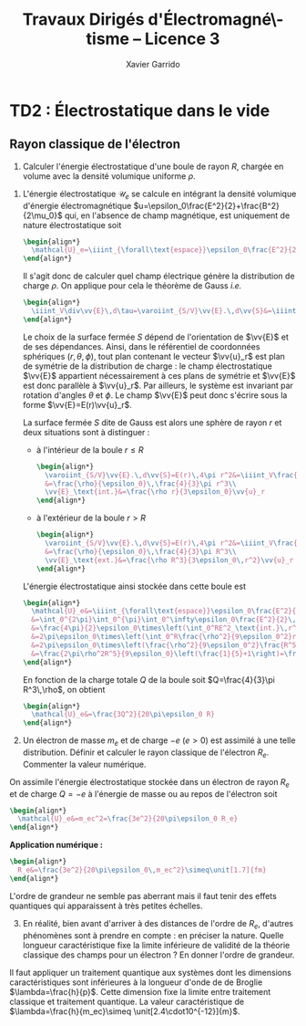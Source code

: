 #+TITLE:  Travaux Dirigés d'Électromagné\-tisme -- Licence 3
#+AUTHOR: Xavier Garrido
#+EMAIL:  xavier.garrido@u-psud.fr
#+OPTIONS: ^:{} toc:2 tags:t author:t email:t split:html
#+LATEX_CLASS: teaching-class
# #+LATEX_CLASS_OPTIONS: [novc]

* COMMENT TD1 : Équations de Maxwell dans le vide et champ électromagnétique
** Équations de Maxwell dans le vide                                    :DM:
#+BEGIN_QUESTION
1) [@1] On considère une onde plane scalaire en notation complexe :
   #+BEGIN_SRC latex
     \begin{align*}
       A(\vv{r},t)=A_0\exp\left(i\left(\vv{k}.\vv{r}-\omega t\right)\right)
     \end{align*}
   #+END_SRC

   Exprimer son gradient et son laplacien en fonction du vecteur d'onde
   $\vv{k}$ et de $A(\vv{r},t)$.
#+END_QUESTION

#+BEGIN_SRC latex
  \begin{align*}
  A(\vv{r},t)=A_0\,e^{i\left(\vv{k}.\vv{r}-\omega t\right)}=A_0\,e^{i\left(k_xx+k_yy+k_zz\right)}\,e^{-i\omega t}
  \end{align*}
#+END_SRC
où $A_0$ est l'amplitude de l'onde, $\vv{k}$ est le vecteur d'onde et $\omega$
est la pulsation de l'onde.

- Gradient ::
  #+BEGIN_SRC latex
    \begin{align*}
      \vv{\nabla}A&=\left|
      \begin{array}{l}
        \frac{\partial A}{\partial x}\\
        \frac{\partial A}{\partial y}\\
        \frac{\partial A}{\partial z}
      \end{array}
      \right.=\left|
      \begin{array}{l}
        ik_xA\\ik_yA\\ik_zA
      \end{array}
      \right.\\
      &=i\vv{k}A(\vv{r},t)
    \end{align*}
  #+END_SRC

- Laplacien ::
  #+BEGIN_SRC latex
    \begin{align*}
      \Delta A&=\frac{\partial^2A}{\partial x^2}+\frac{\partial^2A}{\partial y^2}+\frac{\partial^2A}{\partial z^2}\\
      &=-k_x^2A-k_y^2A-k_z^2A\\
      &=-k^2A(\vv{r},t)
    \end{align*}
  #+END_SRC

#+BEGIN_QUESTION
2) [@2] On considère maintenant une onde plane vectorielle en notation
   complexe :
   #+BEGIN_SRC latex
     \begin{align*}
       \vv{E}(\vv{r},t)=\vv{E}_0\exp\left(i\left(\vv{k}.\vv{r}-\omega t\right)\right)
     \end{align*}
   #+END_SRC

   Donner les expressions de sa divergence et de son rotationnel en fonction du
   vecteur d'onde $\vv{k}$ et de $\vv{E}(\vv{r},t)$.
#+END_QUESTION

#+BEGIN_SRC latex
  \begin{align*}
    \vv{E}(\vv{r},t)&=\left|
    \begin{array}{l}
      E_{0x}\\E_{0y}\\E_{0z}
    \end{array}
    \right.\,e^{i\left(k_xx+k_yy+k_zz\right)}\,e^{-i\omega t}
  \end{align*}
#+END_SRC

- Divergence ::
  #+BEGIN_SRC latex
    \begin{align*}
      \vv{\nabla}.\vv{E}&=\frac{\partial E_x}{\partial x}+\frac{\partial E_y}{\partial y}+\frac{\partial E_z}{\partial z}\\
      &=\left|
      \begin{array}{l}
        ik_x\\ik_y\\ik_z
      \end{array}
      \right.\cdot\left|
      \begin{array}{l}
        E_{0x}\\E_{0y}\\E_{0z}
      \end{array}
      \right.\,e^{i\left(\vv{k}.\vv{r}-\omega t\right)}\\
      &=i\vv{k}.\vv{E}
    \end{align*}
  #+END_SRC

- Rotationnel ::
  #+BEGIN_SRC latex
    \begin{align*}
      \vv{\nabla}\times\vv{E}&=\left|
      \begin{array}{l}
        \frac{\partial}{\partial x}\\\frac{\partial}{\partial y}\\\frac{\partial}{\partial z}
      \end{array}
      \right.\times\left|
      \begin{array}{l}
        E_{0x}\\E_{0y}\\E_{0z}
      \end{array}
      \right.\,e^{i\left(\vv{k}.\vv{r}-\omega t\right)}\\
      &=\left|
      \begin{array}{l}
        ik_yE_{0z}-ik_zE_{0y}\\
        ik_zE_{0x}-ik_xE_{0z}\\
        ik_xE_{0y}-ik_yE_{0x}
      \end{array}
      \right.\,e^{i\left(\vv{k}.\vv{r}-\omega t\right)}\\
      &=i\vv{k}\times\vv{E}
    \end{align*}
  #+END_SRC

#+BEGIN_QUESTION
3) [@3] Écrire les équations de Maxwell en présence d'une densité volumique de
   charge $\rho(\vv{r},t)$ et d'une densité volumique de courant
   $\vv{J}(\vv{r},t)$.
#+END_QUESTION

Équations de Maxwell :
| Maxwell-Gauss                   | $\div\vv{E}=\vv{\nabla}.\vv{E}=\tfrac{\rho}{\epsilon_0}$                                           |
| Conservation du flux magnétique | $\div\vv{B}=\vv{\nabla}.\vv{B}=0$                                                                  |
| Maxwell-Faraday                 | $\rot\vv{E}=\vv{\nabla}\times\vv{E}=-\tfrac{\partial\vv{B}}{\partial t}$                           |
| Maxwell-Ampère                  | $\rot\vv{B}=\vv{\nabla}\times\vv{B}=\mu_0\vv{J}+\mu_0\epsilon_0\tfrac{\partial\vv{E}}{\partial t}$ |


#+BEGIN_QUESTION
4) [@4] Trouver les solutions en ondes planes des équations de Maxwell dans le
   vide (avec $\rho=0$ et \(\vv{J}=\vv{0}\)). Montrer que ces solutions n'existent
   que si $k=|\vv{k}|$ est relié à \omega par une relation que l'on
   précisera. Rappeler l'expression de la vitesse de phase et de la vitesse de
   groupe.
#+END_QUESTION

On cherche des solutions en ondes planes, homogènes, monochromatiques /i.e./
#+BEGIN_SRC latex
  \begin{align*}
  \vv{E}&=\vv{E}_0\,e^{i\left(\vv{k}.\vv{r}-\omega t\right)}\\
  \vv{B}&=\vv{B}_0\,e^{i\left(\vv{k}'.\vv{r}-\omega' t\right)}
  \end{align*}
#+END_SRC
avec, /a priori/, $\vv{k}\neq\vv{k}'$ et $\omega\neq\omega'$.

Les équations de Maxwell deviennent
#+BEGIN_SRC latex
  \begin{align}
    \vv{\nabla}.\vv{E}&=i\vv{k}.\vv{E}=0\\
    \vv{\nabla}\times\vv{E}&=i\vv{k}\times\vv{E}=-\frac{\partial\vv{B}}{\partial t}=+i\omega'\vv{B}\\
    \vv{\nabla}.\vv{B}&=i\vv{k}'.\vv{B}=0\\
    \vv{\nabla}\times\vv{B}&=i\vv{k}'\times\vv{B}=\epsilon_0\mu_0\frac{\partial\vv{E}}{\partial t}=-\epsilon_0\mu_0i\omega\vv{E}
  \end{align}
#+END_SRC

En considérant les expressions (1) et (3),
#+BEGIN_SRC latex
  \begin{align*}
    \vv{k}.\vv{E}&=\vv{k}'.\vv{B}=0
  \end{align*}
#+END_SRC
on déduit que, *dans le vide*, les champs électrique $\vv{E}$ et magnétique
$\vv{B}$ forment des ondes planes transverses /i.e./ que les directions de ces
champs sont orthogonales à la direction de propagation $\vv{k}$ ou $\vv{k}'$.

En développant la relation (2), on obtient
#+BEGIN_SRC latex
  \begin{align*}
    i\vv{k}\times\vv{E}&=i\omega'\vv{B}\\
    i\vv{k}\times\vv{E}_0\,e^{i\left(\vv{k}.\vv{r}-\omega t\right)}&=i\omega'\vv{B}_0\,e^{i\left(\vv{k}'.\vv{r}-\omega' t\right)}\\
    \vv{B}_0&=\frac{\vv{k}\times\vv{E}_0}{\omega'}\,e^{i\left((\vv{k}-\vv{k}').\vv{r}-(\omega-\omega')t\right)}
  \end{align*}
#+END_SRC

Comme $\vv{B}_0$ est une constante et que la relation ci-dessus demeure valable
pour tout $r$ et tout temps $t$, on déduit donc que $\omega=\omega'$ et
$\vv{k}=\vv{k}'$. Dans le vide, *les vecteurs $\vv{B},\vv{k}$ et $\vv{E}$
forment donc un trièdre direct* et sont liés par la relation
#+BEGIN_SRC latex
  \begin{align*}
    \vv{B}=\frac{\vv{k}\times\vv{E}}{\omega}
  \end{align*}
#+END_SRC

Finalement, en remplaçant l'expression du champ magnétique dans la relation (4)
#+BEGIN_SRC latex
  \begin{align*}
    i\vv{k}\times\vv{B}&=-\epsilon_0\mu_0i\omega\vv{E}\\
    \vv{k}\times\left(\vv{k}\times\vv{E}\right)&=-\epsilon_0\mu_0\omega^2\vv{E}
  \end{align*}
#+END_SRC
et en appliquant la relation
$\vv{a}\times(\vv{b}\times\vv{c})=(\vv{a}.\vv{c}).\vv{b}-(\vv{a}.\vv{b}).\vv{c}$,
on déduit
#+BEGIN_SRC latex
  \begin{align*}
    \underbrace{\left(\vv{k}.\vv{E}\right)}_{\substack{=0\\\text{car transverse}}}.\vv{k} -\left(\vv{k}.\vv{k}\right).\vv{E}&=-\epsilon_0\mu_0\omega^2\vv{E}
  \end{align*}
#+END_SRC
soit la relation de dispersion $(\epsilon_0\mu_0c^2=1)$
#+BEGIN_SRC latex
  \begin{align*}
    k^2&=\epsilon_0\mu_0\omega^2\\
    k&=\frac{\omega}{c}
  \end{align*}
#+END_SRC

La vitesse de phase $v_\phi$ qui correspond à la vitesse de déplacement des
plans d'onde s'écrit
#+BEGIN_SRC latex
  \begin{align*}
    v_\phi=\frac{\omega}{k}=c
  \end{align*}
#+END_SRC

La vitesse de groupe $v_g$ qui correspond à la vitesse de l'onde enveloppe est
égale à
#+BEGIN_SRC latex
  \begin{align*}
    v_g=\frac{d\omega}{dk}=c
  \end{align*}
#+END_SRC

Pour un milieu non-dispersif tel que le vide, la vitesse de phase est donc égale
à la vitesse de groupe toutes les deux égales à la vitesse de la lumière dans le
vide $c$.

#+BEGIN_QUESTION
5) [@5] Donner l'expression du champ magnétique correspondant à
   $\vv{E}$. Représenter sur un schéma $\vv{E},\vv{B}$ et $\vv{k}$ dans le cas
   où $\vv{E}$ est polarisé rectilignement selon une direction $\vv{u}_x$. Que
   se passe-t-il dans le cas d'une onde polarisée circulairement\nbsp?
#+END_QUESTION

La question précédente a permis de montrer que les vecteurs
$(\vv{k},\vv{E},\vv{B})$ formaient un trièdre direct, $\vv{E}$ et $\vv{B}$ étant
donc transverses à la direction de propagation $\vv{k}$ de l'onde. Dans le cas
d'une onde polarisée rectilignement selon $\vv{u}_x$ /i.e./ pour laquelle le
champ électrique $\vv{E}$ est colinéaire à $\vv{u}_x$ on obtient ainsi

#+BEGIN_CENTER
#+NAME: fig::polar_rect
#+CAPTION: *Représentation graphique d'une onde polarisée rectilignement.*
#+ATTR_LATEX: :width 0.25\linewidth
[[file:figures/onde_polarise_rect.tikz]]
#+END_CENTER

Dans le cas d'une polarisation circulaire, le champ électrique $\vv{E}$ décrit,
au cours du temps, un cercle autour du vecteur d'onde $\vv{k}$

#+BEGIN_CENTER
#+CAPTION: *Représentation graphique d'une onde polarisée circulairement gauche.*
#+ATTR_LATEX: :width 0.25\linewidth
[[file:figures/onde_polarise_circ.tikz]]
#+END_CENTER

#+BEGIN_QUESTION
6) [@6] Calculer le vecteur de Poynting $\vv{R}$ et l'intensité $I$.
#+END_QUESTION

Le vecteur de Poynting se calcule à partir des champs réels soit, dans le cas
d'une onde polarisée rectilignement ($\vv{E}_0\parallel\vv{u}_x$, /cf./ Figure
[[fig::polar_rect]]),
#+BEGIN_SRC latex
  \begin{align*}
    \vv{R}&=\frac{\text{Re}(\vv{E})\times\text{Re}(\vv{B})}{\mu_0}\\
    &=\frac{1}{\mu_0}\vv{E}_0\cos\left(\vv{k}.\vv{r}-\omega t\right)\times\vv{B}_0\cos\left(\vv{k}.\vv{r}-\omega t\right)\\
    &=\frac{1}{\mu_0}\cos^2\left(\vv{k}.\vv{r}-\omega t\right)\,\vv{E}_0\times\left(\frac{\vv{k}\times\vv{E}_0}{\omega}\right)\\
    &=\frac{1}{\mu_0\omega}\cos^2\left(\vv{k}.\vv{r}-\omega t\right)\bigg[\left(\vv{E}_0.\vv{E}_0\right).\vv{k}-\underbrace{\left(\vv{E}_0.\vv{k}\right)}_{=0}.\vv{E}_0\bigg]\\
    &=\frac{E_0^2}{\mu_0\omega}\cos^2\left(\vv{k}.\vv{r}-\omega t\right)\,\vv{k}
  \end{align*}
#+END_SRC
En utilisant la relation de dispersion $k=\frac{\omega}{c}$, le fait que
$\mu_0\epsilon_0c^2=1$ et en posant $\vv{k}=k\vv{u}$ où $\vv{u}$ correspond à la
direction de propagation de l'onde, on obtient finalement pour le vecteur de
Poynting
#+BEGIN_SRC latex
  \begin{align*}
    \vv{R}&=\epsilon_0cE_0^2\cos^2\left(\vv{k}.\vv{r}-\omega t\right)\,\vv{u}
  \end{align*}
#+END_SRC

L'intensité $I$ correspond à la variation de la puissance électromagnétique
traversant un élément de surface $d\vv{S}$. C'est donc la moyenne temporelle du
vecteur de Poynting
#+BEGIN_SRC latex
  \begin{align*}
    I&=\left\|\left\langle\vv{R}\right\rangle_T\right\|\\
    &=\frac{1}{2}\epsilon_0cE_0^2
  \end{align*}
#+END_SRC

#+BEGIN_REMARK
Les détecteurs ne peuvent en général pas suivre les signaux électromagnétiques
dont la fréquence est trop grande : l'intensité est par conséquent la quantité
pertinente à estimer car mesurable expérimentalement.
#+END_REMARK

** Énergie magnétique stockée dans une bobine

#+BEGIN_QUESTION
Une bobine de longueur \ell, de rayon $a$ et d'axe $(Oz)$ est constituée par un
enroulement de $n$ spires circulaires jointives par unité de longueur.

1) [@1] Quelle est, dans l'approximation du solénoïde infini, le champ
   magnétique engendré par la bobine lorsqu'elle est parcourue par un courant
   $I$ ?
#+END_QUESTION

Dans le référentiel cartésien $(O,x,y,z)$, le plan $(xOy)$ est un plan de
symétrie de la distribution de courant. Le champ magnétique étant un
pseudo-vecteur, sa direction est donc orthogonale à ce plan de symétrie /i.e./
$\vv{B}\perp(xOy)\to\vv{B}\parallel\vv{u}_z$. Par ailleurs, les invariances par
rotation d'angle \theta et par translation le long de l'axe $(Oz)$ font que le
champ magnétique ne dépend que de la distance $r$ à l'axe de la bobine

#+BEGIN_SRC latex
  \begin{align*}
    \vv{B} = B(r)\,\vv{u}_z
  \end{align*}
#+END_SRC

En appliquant le théorème d'Ampère à savoir
#+BEGIN_SRC latex
  \begin{align*}
    \oint_\mathcal{C}\vv{B}.\vv{d\ell} &= \mu_0\iint_{\mathcal{S/C}}\vv{j}.\vv{dS}=\mu_0I_\mathcal{C}
  \end{align*}
#+END_SRC

sur un contour $\mathcal{C}$ rectangulaire tel que $r\leq a$, on déduit que le
champ magnétique en tout point $r\leq a$ est égal au champ magnétique sur l'axe
de la bobine /i.e./

#+BEGIN_SRC latex
  \begin{align*}
    B(r)=B(r=0)=\mu_0nI
  \end{align*}
#+END_SRC

Pour $r>a$, en considérant une spire rectangulaire par laquelle traverse un
courant $I'=n\ell'I$, le théorème d'Ampère implique

#+BEGIN_SRC latex
  \begin{align*}
    \left(\mu_0nI-B(r>a)\right)\times\ell'&=\mu_0I'=\mu_0n\ell'I\\
    B(r>a)&=0
  \end{align*}
#+END_SRC

#+BEGIN_QUESTION
2) [@2] Quelle est l'énergie magnétique $\mathcal{E}_m$ associée à la bobine ?
   Quelle valeur du coefficient d'auto-inductance $\mathcal{L}$ de la bobine
   peut-on déduire ?
#+END_QUESTION

L'énergie stockée dans la bobine correspond au produit de la densité volumique
d'énergie électromagnétique $u=\frac{\epsilon_0E^2}{2}+\frac{B^2}{2\mu_0}$ par
le volume de la bobine $\ell\times\pi a^2$ soit

#+BEGIN_SRC latex
  \begin{align*}
  \mathcal{E}_m&=\frac{B^2}{2\mu_0}\times\ell\times\pi a^2\\
  &=\frac{\mu_0^{\cancel{2}}n^2I^2}{2\cancel{\mu_0}}\times\ell\times\pi a^2\\
  &=\frac{1}{2}\mu_0n^2\ell\pi a^2\,I^2=\frac{1}{2}\mathcal{L}I^2
  \end{align*}
#+END_SRC

Le coefficient d'auto-inductance s'écrit donc
#+BEGIN_SRC latex
  \begin{align*}
    \mathcal{L}&=\mu_0n^2\pi a^2\times\ell
  \end{align*}
#+END_SRC

#+BEGIN_QUESTION
3) [@3] La bobine est mise en charge par un générateur de f.e.m $u_g$, de
   résistance $R$ grande par rapport à celle de l'enroulement. Quelle est la loi
   d'évolution du courant dans le circuit, fermé à l'instant $t=0$ ?
#+END_QUESTION

#+BEGIN_CENTER
#+ATTR_LATEX: :width 0.5\linewidth
[[file:figures/inductor_circuit.pdf]]
#+END_CENTER

La loi d'évolution du courant est décrite par la formule
#+BEGIN_SRC latex
  \begin{align*}
    u_g-Ri(t)&=ri(t)+\mathcal{L}\frac{di(t)}{dt}
  \end{align*}
#+END_SRC

Étant donné que $R\gg r$, le courant $i(t)$ est régi par l'équation
différentielle du premier ordre
#+BEGIN_SRC latex
  \begin{align*}
  \frac{di(t)}{dt}+\frac{R}{\mathcal{L}}\cdot i(t)-\frac{u_g}{\mathcal{L}}&=0
  \end{align*}
#+END_SRC
soit un courant $i(t)=Ae^{-\frac{R}{\mathcal{L}}t} + B$. À $t=0$, le courant est
nul d'où $A=-B$ et $i(t)=K\left(1-e^{-\frac{t}{\tau}}\right)$ avec
$\tau=\frac{\mathcal{L}}{R}$. La détermination de la constante $K$ se fait /via/
l'équation d'évolution du courant /i.e./

#+BEGIN_SRC latex
  \begin{align*}
  K\cancel{\frac{1}{\tau}e^{-\frac{t}{\tau}}}+\frac{K}{\tau}\left(1-\cancel{\frac{1}{\tau}e^{-\frac{t}{\tau}}}\right)-\frac{u_g}{\mathcal{L}}&=0\\
  \frac{K}{\tau}&=\frac{u_g}{\mathcal{L}}\\
  K&=\frac{u_g}{R}
  \end{align*}
#+END_SRC

soit
#+BEGIN_SRC latex
  \begin{align*}
    i(t)=\frac{u_g}{R}\left(1-e^{-\frac{t}{\tau}}\right)
  \end{align*}
#+END_SRC

#+BEGIN_QUESTION
4) [@4] Calculer les champs magnétique et électrique engendrés par la bobine à
   l'instant $t$ en tout point.
#+END_QUESTION

Le champ magnétique $\vv{B}(t)$ s'écrit
#+BEGIN_SRC latex
  \begin{align*}
    \vv{B}(t)&=\mu_0ni(t)\vv{u}_z=\frac{\mu_0u_gn}{R}\left(1-e^{-\frac{t}{\tau}}\right)\,\vv{u}_z
  \end{align*}
#+END_SRC

Le champ électrique se déduit de l'équation de Maxwell-Faraday sachant qu'en
raison des invariances, le champ $\vv{E}=\vv{E}(r,t)$ est une fonction de la
distance $r$ à l'axe de la bobine et du temps. De plus, le champ électrique est
un vecteur appartenant aux plans de symétrie et orthogonal aux plans
d'antisymétrie. Dans cet exercice, le champ électrique résulte de la variation
temporelle du champ magnétique /i.e./ de l'évolution du courant au cours du
temps. Le vecteur $\vv{E}$ est donc normal aux plans d'antisymétrie de la
distribution de courant : le plan $(\vv{u}_r,\vv{u}_z)$ est ainsi un plan
d'antisymétrie de la distribution de courant impliquant que
$\vv{E}=E(r,t)\vv{u}_\theta$. L'équation de Maxwell-Faraday dans sa version
intégrale s'écrit alors

#+BEGIN_SRC latex
  \begin{align*}
    \rot\vv{E}&=-\tfrac{\partial\vv{B}}{\partial t}\\
    \iint_\mathcal{S}\rot\vv{E}.\vv{dS}&=-\iint_\mathcal{S}\frac{\partial\vv{B}}{\partial t}.\vv{dS}\\
    \oint_{\mathcal{C}/\mathcal{S}}\vv{E}.\vv{d\ell}&=-\iint_\mathcal{S}\frac{\partial\vv{B}}{\partial t}.\vv{dS}
  \end{align*}
#+END_SRC
où $\mathcal{C}$ est une boucle autour de l'axe de la bobine et de rayon $r$. On
déduit ainsi que le champ électrique est égal à

#+BEGIN_SRC latex
  \begin{align*}
    2\pi rE(r,t)&=-\pi r^2\frac{\partial B_z}{\partial t}\\
    \vv{E}(r,t)&=-\frac{r}{2}\mu_0n\frac{di(t)}{dt}\,\vv{u}_\theta\\
    \vv{E}(r,t)&=-\frac{r}{2}\times\frac{\mu_0u_gn}{R}\times\frac{1}{\tau}e^{-\frac{t}{\tau}}\,\vv{u}_\theta\\
    &=-\frac{r}{2}\times\frac{\mu_0u_gn}{\mathcal{L}}\times e^{-\frac{t}{\tau}}\,\vv{u}_\theta
  \end{align*}
#+END_SRC

#+BEGIN_REMARK
Grâce aux expressions de $\vv{E}$ et $\vv{B}$, on peut comparer l'importance
relative des densités volumiques d'énergie électrique et magnétique
#+BEGIN_SRC latex
  \begin{align*}
    \frac{u_e}{u_m}&=\frac{\frac{\epsilon_0\vv{E}^2}{2}}{\frac{\vv{B}^2}{2\mu_0}}=\mu_0\epsilon_0\frac{E^2}{B^2}\\
    &\simeq\frac{r^2}{c^2}\times\left(\frac{\frac{di}{dt}}{i}\right)^2
  \end{align*}
#+END_SRC
À défaut de calculer exactement ce rapport, on peut en faire une estimation
dimensionnelle en introduisant la durée typique $\tau=\frac{\mathcal{L}}{R}$ sur
laquelle ont lieu les variations de $i(t)$. Ainsi,
$\frac{di}{dt}\sim\frac{i}{\tau}$ et le rapport $\frac{u_e}{u_m}$ devient (en se
plaçant en $r=a$ où le rapport est maximum)
écrire
#+BEGIN_SRC latex
  \begin{align*}
    \frac{u_e}{u_m}\ll1&\to\frac{a^2}{c^2}\left(\frac{\frac{i}{\tau}}{i}\right)^2\ll1\\
    &\to a^2\ll c^2\tau^2
  \end{align*}
#+END_SRC
Cette condition équivalente à écrire $a\ll c\tau$, correspond à l'approximation
des régimes quasi-stationnaires (ARQS) : $c\tau$ représente la distance
parcourue par une onde électromagnétique dans le vide pendant la durée \tau
tandis que $a$ est la dimension caractéristique du solénoïde. Elle signifie qu'à
l'échelle $a$ du solénoïde, les phénomènes propagatifs peuvent être négligés. En
particulier, le champ magnétique s'adapte *instantanément* aux variations du
courant comme si le régime était stationnaire d'où la validité de l'expression
$\vv{B}=\mu_0ni(t)\vv{u}_z$ tant que $a\ll c\tau$.
#+END_REMARK

#+BEGIN_QUESTION
5) [@5] Quelle est l'expression du flux du vecteur de Poynting à travers la
   surface délimitant le volume de la bobine ? Interpréter le résultat.
#+END_QUESTION

L'expression du vecteur de Poynting $\vv{\pi}=\frac{\vv{E}\times\vv{B}}{\mu_0}$
devient

#+BEGIN_SRC latex
  \begin{align*}
    \vv{\pi}(r,t)&=\frac{\vv{E}\times\vv{B}}{\mu_0}\\
    &=-\frac{r}{2}\times\frac{\mu_0^{\cancel{2}}n^2}{\cancel{\mu_0}}\,i\frac{di}{dt}\,\vv{u}_r
  \end{align*}
#+END_SRC

Le flux du vecteur de Poynting correspond à la puissance électromagnétique
$\mathcal{P}_\text{EM}$ sortant à travers la surface entourant le solénoïde
$(r=a)$ soit
#+BEGIN_SRC latex
  \begin{align*}
    \mathcal{P}_\text{EM}&=\int_{\theta=0}^{2\pi}\int_{z=0}^\ell\vv{\pi}(a,t).(ad\theta dz\vv{u}_r)\\
    &=-\underbrace{\mu_0n^2\pi a^2\ell}_{\mathcal{L}} i\frac{di}{dt}=-\mathcal{L}i\frac{di}{dt}
  \end{align*}
#+END_SRC

L'énergie apportée par rayonnement à travers la surface est l'intégrale
temporelle de la puissance entrante /i.e./
$\mathcal{P}_\text{EM}^\text{sortant}=-\mathcal{P}_\text{EM}^\text{entrant}$
#+BEGIN_SRC latex
  \begin{align*}
    \mathcal{E}&=\int\mathcal{P}_\text{EM}^\text{entrant}(t)dt=\int\mathcal{L}i\frac{di}{dt}dt\\
    &=\int\mathcal{L}idi=\frac{1}{2}\mathcal{L}i^2(t)
  \end{align*}
#+END_SRC
ce qui correspond à l'énergie magnétique stockée dans une bobine.

Ainsi, une bobine permet "d'absorber" les variations du courant électrique et
est utilisée, par exemple, dans des dispositifs d'émission de lumière
ultra-courte comme sur le montage ci-dessous

#+BEGIN_CENTER
#+CAPTION: *Dispositif électronique générant des impulsions lumineuses ultra-courte.*
#+CAPTION: (J. S. Kapustinsky /et al./ (NIMA 241, 1985).
#+ATTR_LATEX: :width 0.5\linewidth
[[file:figures/kapustinsky_circuit.pdf]]
#+END_CENTER

** "Propriétés mécaniques" du champ électromagnétique
:PROPERTIES:
:CUSTOM_ID: sec::prop_champ
:END:

#+BEGIN_QUESTION
*Énergie*

1) [@1] Une particule ponctuelle de masse $m$, de charge $q$, de vitesse
   $\vv{v}$ est située en $M$ à l’instant $t$. Rappeler l'expression de la force
   de Lorentz s'il règne en $M$ à l'instant $t$ un champ électromagnétique (EM)
   (\(\vv{E}(M,t),\vv{B}(M,t)\)). Écrire les équations de Maxwell en présence
   d'une densité volumique de charge $\rho$ et d'une densité de courant $\vv{j}$.
#+END_QUESTION
Force de Lorentz : $\vv{F}=q\vv{E}+q\vv{v}\times\vv{B}$

Équations de Maxwell :
| Maxwell-Gauss                   | $\div\vv{E}=\vv{\nabla}.\vv{E}=\tfrac{\rho}{\epsilon_0}$                    |
| Conservation du flux magnétique | $\div\vv{B}=\vv{\nabla}.\vv{B}=0$                                           |
| Maxwell-Faraday                 | $\rot\vv{E}=-\tfrac{\partial\vv{B}}{\partial t}$                            |
| Maxwell-Ampère                  | $\rot\vv{B}=\mu_0\vv{j}+\mu_0\epsilon_0\tfrac{\partial\vv{E}}{\partial t}$  |

#+BEGIN_QUESTION
2) [@2] À partir des équations de Maxwell, établir l'équation locale de
   conservation de la charge.
#+END_QUESTION
Équation locale de conservation de la charge
#+BEGIN_SRC latex
  \begin{align*}
    \div\left(\rot\vv{B}\right)=\vv{\nabla}.\left(\vv{\nabla}\times\vv{B}\right)&=0\\
    \mu_0\div\vv{j}+\mu_0\epsilon_0\frac{\partial}{\partial t}\div\vv{E}&=0\\
    \div\vv{j}+\frac{\partial\rho}{\partial t}=0
  \end{align*}
#+END_SRC
*Remarques :*

- En régime stationnaire, $\div\vv{j}=0$ /i.e./ champ à flux conservatif,
  on retrouve la loi des nœuds de Kirchhoff à savoir que l'intensité du
  courant $i_1=i_2+i_3$

- Dans le conducteur, la densité de courant $\vv{j}$ s'exprime en fonction
  du champ $\vv{E}$ et de la conductivité $\gamma$ (exprimée en Siemens
  par mètre) : $\vv{j}=\gamma\vv{E}$ d'où
  #+BEGIN_SRC latex
    \begin{align*}
      \frac{\partial\rho}{\partial t}+\frac{\gamma}{\epsilon_0}\rho=0\text{ et }\rho(t)=\rho_0\,e^{-t/\tau}\text{ où }\tau=\frac{\epsilon_0}{\gamma}\sim\frac{10^{-11}}{10^7}\sim\unit[10^{-18}]{s}
    \end{align*}
  #+END_SRC
  Dans un conducteur, il n'y a donc pas de charge en volume : le courant et
  donc les charges se déplaçent en surface.

#+BEGIN_QUESTION
3) [@3] Exprimer la puissance fournie à une particule par le champ EM en
   fonction de \(q\), $\vv{E}$ et de $\vv{v}$. En déduire la puissance par unité de
   volume fournie à la matière par le champ EM; on écrira que la matière est
   composée de particules chargées identiques en nombre $n(M,t)$ par unité de
   volume.
#+END_QUESTION

La puissance $\mathcal{P}$ s'écrit comme le produit de la force $\vv{F}$ par la
vitesse de la particule\nbsp$\vv{v}$ :
#+BEGIN_SRC latex
  \begin{equation*}
    \mathcal{P}=\vv{F}.\vv{v}=q\vv{E}.\vv{v}+q(\vv{v}\times\vv{B}).\vv{v}=q\vv{E}.\vv{v}
  \end{equation*}
#+END_SRC
La puissance par unité de volume
$\tfrac{d\mathcal{P}}{d\tau}=nq\vv{E}.\vv{v}$ or $\vv{j}=nq\vv{v}$ d'où
$\tfrac{d\mathcal{P}}{d\tau}=\vv{j}.\vv{E}$

#+BEGIN_QUESTION
4) [@4] On note $\vv{R}$ le vecteur de Poynting et $u$ la densité d'énergie
   électromagnétique. Calculer $\div\vv{R}$ et en déduire l'équation locale de
   conservation de l'énergie.
#+END_QUESTION

$\vv{R}=\tfrac{\vv{E}\times\vv{B}}{\mu_0}$ et
$u=\tfrac{\epsilon_0E^2}{2}+\tfrac{B^2}{2\mu_0}$
#+BEGIN_SRC latex
  \begin{align*}
    \div\vv{R}&=\frac{1}{\mu_0}\div\left(\vv{E}\times\vv{B}\right)\text{ avec }\div\left(\vv{a}\times\vv{b}\right)=\vv{b}.\rot\vv{a}-\vv{a}.\rot\vv{b}\\
    &=\frac{1}{\mu_0}\left(\vv{B}.\rot\vv{E}-\vv{E}.\rot\vv{B}\right)\\
    &=\frac{1}{\mu_0}\left(-\vv{B}.\frac{\partial\vv{B}}{\partial t}-\vv{E}.\left(\mu_0\vv{j}+\mu_0\epsilon_0\frac{\partial\vv{E}}{\partial t}\right)\right)\\
    &=\frac{1}{\mu_0}\left(-\frac{1}{2}\frac{\partial B^2}{\partial t}-\frac{\mu_0\epsilon_0}{2}\frac{\partial E^2}{\partial t}-\mu_0\vv{j}.\vv{E}\right)\\
    &=-\frac{\partial u}{\partial t}-\vv{j}.\vv{E}
  \end{align*}
  \begin{align*}
    \div\vv{R}+\frac{\partial u}{\partial t}+\vv{j}.\vv{E}=0
  \end{align*}
#+END_SRC

#+BEGIN_QUESTION
5) [@5] Montrer que dans le cas d'un régime périodique, la puissance moyenne
   entrant par rayonnement à travers une surface fermée est intégralement cédée
   à la matière contenue dans le volume intérieur à cette surface.
#+END_QUESTION
$\vv{E}=\vv{E}_0\cos\omega t$, $\vv{B}=\vv{B_0}\sin\omega t$
#+BEGIN_SRC latex
  \begin{align*}
    \iiint_V\div\vv{R}d\tau+\iiint_V\frac{\partial u}{\partial t}d\tau+\iiint_V\vv{j}.\vv{E}d\tau=0\\
    \iiint_V\div\vv{R}d\tau+\iiint_V\frac{\partial u}{\partial t}d\tau+\underbrace{\iiint_V\frac{d\mathcal{P}}{d\tau}d\tau}_{\mathcal{P}_{\text{EM}\rightarrow\,q}}=0\\
  \end{align*}
#+END_SRC
En appliquant le théorème d'Ostrogradsky
$\varoiint_S\vv{a}.d\vv{S}=\iiint_V\div\vv{a}d\tau$, on obtient
#+BEGIN_SRC latex
  \begin{align*}
    \varoiint_S\vv{R}.d\vv{S}+\iiint_V\frac{\partial u}{\partial t}d\tau+\mathcal{P}_{\text{EM}\rightarrow\,q}=0
  \end{align*}
#+END_SRC
La puissance moyenne sortant de la surface fermée[fn:2] devient
#+BEGIN_SRC latex
  \begin{align*}
    \left\langle\varoiint_S\vv{R}.d\vv{S}\right\rangle_T+\left\langle\iiint_V\frac{\partial u}{\partial t}d\tau\right\rangle_T+\left\langle\mathcal{P}_{\text{EM}\rightarrow\,q}\right\rangle_T=0\\
    \left\langle\mathcal{P}_\text{sortant}\right\rangle_T+\iiint_V\left\langle\frac{\partial u}{\partial t}d\tau\right\rangle_T+\left\langle\mathcal{P}_{\text{EM}\rightarrow\,q}\right\rangle_T=0
  \end{align*}
#+END_SRC
Or
#+BEGIN_SRC latex
  \begin{align*}
    \frac{\partial u}{\partial t}&=\frac{\epsilon_0E_0^2}{2}\times2\cos\omega t\sin\omega t+\frac{B_0^2}{2\mu_0}\times2\cos\omega t\sin\omega t\\
    \left\langle\frac{\partial u}{\partial t}\right\rangle_T&=\epsilon_0E_0^2\left\langle\sin2\omega t\right\rangle_T+\frac{1}{\mu_0}B_0^2\left\langle\sin2\omega t\right\rangle_T\\
    \left\langle\frac{\partial u}{\partial t}\right\rangle_T&=0
  \end{align*}
#+END_SRC
soit
#+BEGIN_SRC latex
  \begin{align*}
    \left\langle\mathcal{P}_\text{sortant}\right\rangle_T+\left\langle\mathcal{P}_{\text{EM}\rightarrow\,q}\right\rangle_T=0\\
    \left\langle\mathcal{P}_\text{entrant}\right\rangle_T=\left\langle\mathcal{P}_{\text{EM}\rightarrow\,q}\right\rangle_T
  \end{align*}
#+END_SRC

#+BEGIN_QUESTION
*Impulsion*

On considère l'interaction entre une onde EM plane, homogène, harmonique de
période $T=2\pi/\omega$, progressive dans la direction et le sens $Oz$ et une
particule $M$ (masse $m$, charge \(q\)) animée sous l'action de la force de
Lorentz et d'autres forces, d'un mouvement harmonique forcé, de période $T$,
dans le plan $z=0$, au voisinage du point $O$. La polarisation de l'onde et le
mouvement forcé ne sont pas forcément rectilignes.
#+END_QUESTION

#+BEGIN_CENTER
#+ATTR_LATEX: :width 0.6\linewidth
[[file:./figures/onde_plane.pdf]]
#+END_CENTER

#+BEGIN_QUESTION
1) [@1] Exprimer sous la forme d'une intégrale l'énergie $W$ fournie par le
   champ EM à la particule en une période.
#+END_QUESTION

Onde plane progressive $\vv{B}=\tfrac{\vv{u}_z\times\vv{E}}{c}$

Calcul de la puissance $\mathcal{P}$
#+BEGIN_SRC latex
  \begin{align*}
    \mathcal{P}&=\frac{dW}{dt}\text{ avec }\mathcal{P}=q\vv{E}.\vv{v}\\
    W&=\int_0^Tq\vv{E}.\vv{v}dt
  \end{align*}
#+END_SRC

#+BEGIN_QUESTION
2) [@2] Déterminer l'impulsion $\vv{p}$ cédée en une période par le champ à la
   particule en fonction de $W$, $c$ et de $\vv{u}_z$.
#+END_QUESTION

La variation d'impulsion $\vv{p}$ par unité de temps induite par le passage de
l'onde EM est égale à la force de Lorentz $\vv{F}$
#+BEGIN_SRC latex
  \begin{align*}
    \frac{d\vv{p}}{dt}=\vv{F}
  \end{align*}
#+END_SRC
d'où
#+BEGIN_SRC latex
  \begin{align*}
    \vv{p}&=\int_0^T\vv{F}dt=\int_0^Tq\left(\vv{E}+\vv{v}\times\vv{B}\right)dt\\
    &=\int_0^Tq\vv{E}dt+\int_0^Tq\vv{v}\times\left(\frac{\vv{u}_z\times\vv{E}}{c}\right)dt
  \end{align*}
#+END_SRC
La première intégrale est nulle car $\vv{E}=\vv{E}_0\cos\omega t$. Pour
déterminer l'expression de la seconde intégrale, on utilise la formule
ci-dessous
#+BEGIN_SRC latex
  \begin{align*}
    \vv{a}\times\left(\vv{b}\times\vv{c}\right)=\left(\vv{a}.\vv{c}\right)\vv{b}-\left(\vv{a}.\vv{b}\right)\vv{c}
  \end{align*}
#+END_SRC
L'impulsion $\vv{p}$ devient
#+BEGIN_SRC latex
  \begin{align*}
    \vv{p}&=\int_0^T\frac{q}{c}\left(\vv{v}.\vv{E}\right)\vv{u}_z\,dt-\int_0^T\frac{q}{c}\left(\vv{v}.\vv{u}_z\right)\vv{E}dt
  \end{align*}
#+END_SRC
or $\vv{v}.\vv{u}_z=0$ car la particule est maintenue dans le plan
$z=0$. L'expression de l'impulsion se réduit donc
#+BEGIN_SRC latex
  \begin{align*}
    \vv{p}=\int_0^T\frac{q}{c}\left(\vv{v}.\vv{E}\right)\vv{u}_z\,dt=\frac{W}{c}\vv{u}_z
  \end{align*}
#+END_SRC

#+BEGIN_QUESTION
3) [@3] Rappeler le lien entre l'impulsion et l'énergie du photon. Vérifier la
   cohérence avec la question précédente.
#+END_QUESTION
L'énergie d'un photon $E=h\nu=\tfrac{hc}{\lambda}$ est égale à $pc$ /via/ la
relation de de Broglie reliant onde et matière $\lambda=\tfrac{h}{p}$

#+BEGIN_QUESTION
*Moment cinétique*

La situation est la même qu'à la question 2. On note $\sigma_z$ la composante
sur $Oz$ du moment cinétique en $O$ cédé par le champ à la particule en une
période.

1) [@1] Comparer les dimensions de $W$ et $\sigma_z$. Proposer une relation à
   une constante multiplicative près entre $W$, $\sigma_z$ et $T$.
#+END_QUESTION

$\vv{\sigma}_O=\vv{r}\times\vv{p}=\vv{OM}\times\vv{p}$ et
$\sigma_z=\vv{\sigma}_O.\vv{u}_z$

$[\sigma_z]=[L]\times[M][L][T^{-1}]=[M]\times[L^2]\times[T^{-1}]$ et
$[W]=[M][L^2][T^{-2}]$ d'où
#+BEGIN_SRC latex
  \begin{align*}
    [W]&=\frac{[\sigma_z]}{[T]}\\
    W&=k\frac{\sigma_z}{T}
  \end{align*}
#+END_SRC

#+BEGIN_QUESTION
2) [@2] En utilisant le résultat de 2b), montrer que $\sigma_z$ est indépendant
   du choix de $O$.
#+END_QUESTION

$\vv{p}=\tfrac{W}{c}\vv{u}_z$
#+BEGIN_SRC latex
  \begin{align*}
    \vv{\sigma}_O&=\vv{OM}\times\vv{p}=\vv{OM}\times\frac{W}{c}\vv{u}_z\\
    \vv{\sigma}_A&=\vv{AM}\times\vv{p}=\underbrace{\vv{AO}}_{\parallel\vv{u}_z}\times\frac{W}{c}\vv{u}_z+\vv{OM}\times\frac{W}{c}\vv{u}_z\\
    &=\vv{\sigma}_O=\vv{\sigma}
  \end{align*}
#+END_SRC

#+BEGIN_QUESTION
3) [@3] Montrer que $\sigma_z=-q\int_0^T\vv{OM}.(\vv{u}_z\times\vv{E}(O,t))\,dt$
#+END_QUESTION

Expression de $\sigma_z$ [fn:3]
#+BEGIN_SRC latex
  \begin{align*}
    \vv{\sigma}&=\vv{OM}\times\vv{p}\text{ or }\frac{d\vv{p}}{dt}=\vv{F}_\text{Lorentz}=q\vv{E}+q\vv{v}\times\vv{B}\\
    d\vv{\sigma}&=\vv{OM}\times d\vv{p}\\
    d\sigma_z&=d\vv{\sigma}.\vv{u}_z\\
    \sigma_z&=\left[\underbrace{\int_0^T\vv{OM}\times q\vv{E}dt}_{\text{\ding{192}}}+\underbrace{\int_0^T\vv{OM}\times q(\vv{v}\times\vv{B})dt}_{\text{\ding{193}}}\right].\vv{u}_z
  \end{align*}
#+END_SRC

Calcul de \ding{192}
#+BEGIN_SRC latex
  \begin{align*}
    \text{\ding{192}}&=q\int_0^T\left(\vv{OM}\times\vv{E}\right).\vv{u}_z\,dt\\
    &=q\int_0^T\left(\vv{E}\times\vv{u}_z\right).\vv{OM}\,dt\\
    &=-q\int_0^T\vv{OM}.\left(\vv{u}_z\times\vv{E}(M,t)\right)\,dt
  \end{align*}
#+END_SRC
or $\vv{E}(M,t)=\vv{E}(O,t)$ car l'onde EM est plane et le calcul se fait
en $z=0$

Calcul de \ding{193}
#+BEGIN_SRC latex
  \begin{align*}
    \text{\ding{193}}&=q\int_0^T\vv{OM}\times\left(\vv{v}\times\vv{B}\right).\vv{u}_zdt
  \end{align*}
#+END_SRC
or
#+BEGIN_SRC latex
  \begin{align*}
    \vv{a}\times\left(\vv{b}\times\vv{c}\right)=\left(\vv{a}.\vv{c}\right).\vv{b}-\left(\vv{a}.\vv{b}\right).\vv{c}
  \end{align*}
  \begin{align*}
    \text{\ding{193}}&=q\left[\int_0^T\left(\vv{OM}.\vv{B}\right).\underbrace{\vv{v}.\vv{u}_z}_{\vv{v}\perp\vv{u}_z=0}dt-\int_0^T\left(\vv{OM}.\vv{v}\right).\underbrace{\vv{B}.\vv{u}_z}_{\vv{B}\perp\vv{u}_z=0}dt\right]
  \end{align*}
#+END_SRC

Seul le champ électrique $\vv{E}$ de l'onde EM contribue au moment
cinétique cédé à la particule $q$
#+BEGIN_SRC latex
  \begin{align*}
    \sigma_z=-q\int_0^T\vv{OM}.\left(\vv{u}_z\times\vv{E}(O,t)\right)dt
  \end{align*}
#+END_SRC

#+BEGIN_QUESTION
4) [@4] On considère le cas où l'onde est à polarisation circulaire
   gauche. Exprimer $\vv{u}_z\times\vv{E}(O,t)$ en fonction de
   $\frac{d\vv{E}(O,t)}{dt}$. En intégrant par parties, trouver la relation
   entre $\sigma_z$ et $W$. Comparer à la question a). En déduire le moment
   cinétique selon $Oz$ des photons dans cet état de polarisation.
#+END_QUESTION

Polarisation circulaire gauche
#+BEGIN_SRC latex
  \begin{align*}
    \vv{E}(O,t)=
    \begin{pmatrix}
      E_0\cos\omega t\\E_0\sin\omega t\\0
    \end{pmatrix}
  \end{align*}
  \begin{align*}
    \frac{d\vv{E}(O,t)}{dt}=
    \begin{pmatrix}
      -E_0\omega\sin\omega t\\E_0\omega\cos\omega t\\0
    \end{pmatrix}
  \end{align*}
  \begin{align*}
    \vv{u}_z\times\vv{E}(O,t)=
    \begin{pmatrix}
      0\\0\\1
    \end{pmatrix}
    \times
    \begin{pmatrix}
      E_0\cos\omega t\\E_0\sin\omega t\\0
    \end{pmatrix}
    =
    \begin{pmatrix}
      -E_0\sin\omega t\\E_0\cos\omega t\\0
    \end{pmatrix}
    =\frac{1}{\omega}\,\frac{d\vv{E}(O,t)}{dt}
  \end{align*}
#+END_SRC
d'où
#+BEGIN_SRC latex
  \begin{align*}
    \sigma_z=-\frac{q}{\omega}\int_0^T\vv{OM}.\frac{d\vv{E}(O,t)}{dt}dt
  \end{align*}
#+END_SRC
En intégrant par partie /i.e./ $(uv)'=u' v+v'
u\rightarrow\int u' v=[uv]-\int v' u$
#+BEGIN_SRC latex
  \begin{align*}
    \sigma_z&=-\frac{q}{\omega}\left[\underbrace{\left[\vv{OM}.\vv{E}\right]_0^T}_{\vv{E}(O,0)=\vv{E}(O,T)}-\int_0^T\frac{d\vv{OM}}{dt}.\vv{E}(O,t)dt\right]\\
    &=\frac{q}{\omega}\int_0^T\vv{v}.\vv{E}(O,t)\,dt=\frac{W}{\omega}
  \end{align*}
#+END_SRC

$\omega=\tfrac{2\pi}{T}$ d'où $W=2\pi\frac{\sigma_z}{T}=\hbar\omega$ soit
$\sigma_z=+\hbar$. Sur une période $T$, le champ EM cède à la particule
$q$, un moment cinétique égal à $+\hbar$

#+BEGIN_QUESTION
5) [@5] Donner sans calcul, le moment cinétique des photons à polarisation
   circulaire droite. Pour un état de polarisation rectiligne, que donne la
   mesure du moment cinétique des photons selon $Oz$ ?
#+END_QUESTION

Le moment cinétique de photons polarisé circulairement droite est alors
$-\hbar$, et $\sigma_z=0$ pour une polarisation rectiligne (rectiligne \equiv
circulaire droite + circulaire gauche)

** Interprétation corpusculaire de la pression de radiation             :DM:

#+BEGIN_CENTER
#+ATTR_LATEX: :width 0.5\linewidth
 [[./figures/pression_radiation.pdf]]
#+END_CENTER

#+BEGIN_SRC latex
  \begin{align*}
    \vv{F}=\frac{d\vv{p}}{dt}, P=\frac{F}{S}=\frac{d\vv{p}/dt}{S}
  \end{align*}
#+END_SRC

#+BEGIN_QUESTION
Un faisceau cylindrique d'onde plane électromagnétique monochromatique produit
par un laser à argon se propage dans le vide et rencontre un plan métallique
parfaitement réfléchissant, dont la normale fait un angle de $\theta$ = 30° avec
la direction de propagation des photons associés à l'onde.

On donne la longueur d'onde $\lambda$ = 515 nm et l'intensité du faisceau
(puissance moyenne transportée à travers une section droite unité) $I$ = 90
kW/m^{2}. On note $E_0$ l'amplitude du champ électrique.

1) [@1] Quelle est la moyenne temporelle $\langle u\rangle$ de la densité
   volumique d'énergie électromagnétique de l'onde ? Exprimer $\langle u\rangle$
   en fonction de $I$.
#+END_QUESTION

Onde plane monochromatique :
$\vv{B}=\frac{\vv{k}\times\vv{E}}{\omega}=\frac{\vv{u_k}\times\vv{E}}{c}=\frac{E}{c}\vv{u}_B$. La
densité volumique d'énergie électromagnétique $u$ est égale à
#+BEGIN_SRC latex
  \begin{align*}
    u&=\frac{\epsilon_0E^2}{2}+\frac{B^2}{2\mu_0}\\
    u&=\frac{\epsilon_0E^2}{2}+\frac{E^2}{2\mu_0c^2}\\
    u&=\epsilon_0E^2\\
    \left\langle u\right\rangle_T&=\left\langle\epsilon_0E_0^2\cos^2\left(\vv{k}.\vv{r}-\omega t\right)\right\rangle_T\\
    \left\langle u\right\rangle_T&=\frac{\epsilon_0E_0^2}{2}
  \end{align*}
#+END_SRC

L'intensité $I$ est par définition la puissance moyenne par unité de surface
$S$ [fn:4]
#+BEGIN_SRC latex
  \begin{align*}
    I&=\frac{P_W}{S}=\frac{dE}{Sdt}\text{ où }\\
    dE&=\langle u\rangle\times S\times c\times dt\\
    I&=\frac{\langle u\rangle\times Scdt}{Sdt}=\langle u\rangle\times c
  \end{align*}
#+END_SRC

#+BEGIN_QUESTION
2) [@2] Calculer la densité $N$ de photons dans le faisceau en fonction de $I$
   et de $\lambda$.
#+END_QUESTION
Calcul de la densité $N$ de photons dans le faisceau
#+BEGIN_SRC latex
  \begin{align*}
    \langle u\rangle&=N\times E=N\times \frac{hc}{\lambda}\\
    \frac{I}{c}&=N\times \frac{hc}{\lambda}\\
    N&=\frac{I\lambda}{hc^2}=\frac{9\,10^4\times5.15\,10^{-7}}{6.62\,10^{-34}\times(3\,10^8)^2}=\unit[7.8\,10^{14}]{photons/m^3}
  \end{align*}
#+END_SRC

#+BEGIN_QUESTION
3) [@3] Quelle la quantité de mouvement $\Delta\vv{p}_0$ transférée au métal par
   un photon qui subit un choc élastique.
#+END_QUESTION
Choc élastique $E_1=E_2$ d'où $p_1c=p_2c\rightarrow p_1=p_2=p$. La conservation
de l'impulsion se traduit par
#+BEGIN_SRC latex
  \begin{align*}
    \vv{p}_1&=\vv{p}_2+\Updelta\vv{p}_0\\
    \Updelta\vv{p_0}&=\vv{p}_1 - \vv{p}_2=2p\cos\theta\vv{u}_z\\
    \|\Updelta\vv{p}_0\|&=\frac{2h}{\lambda}\cos\theta=\frac{2\times6.62\,10^{-34}}{5.15\,10^{-7}}\frac{\sqrt3}{2}=\unit[2.08\,10^{-27}]{kg.m.s^{-1}}
  \end{align*}
#+END_SRC

#+BEGIN_QUESTION
4) [@4] Calculer le nombre $x$ de photons reçus par le métal par unité de temps
   et par unité de surface.
#+END_QUESTION
Calcul du flux de photon par unité de surface
#+BEGIN_SRC latex
  \begin{align*}
    x&=\frac{N\times V_\text{cylindre}}{S_\text{projetée}\times dt}\text{ où }S_\text{projetée}=S_\text{cylindre}/\cos\theta\\
    &=\frac{N\times S_\text{cylindre}\times\cos\theta cdt}{S_\text{cylindre}\times dt}\\
    &=Nc\cos\theta=\frac{I\lambda}{hc}\cos\theta\\
    &=\frac{9\,10^4\times5.15\,10^{-7}}{6.62\,10^{-34}\times3\,10^8}\cos 30=\unit[2\,10^{23}]{photon.m}^{-2}\text{.s}^{-1}
  \end{align*}
#+END_SRC

#+BEGIN_QUESTION
5) [@5] En déduire la pression de radiation $P$ en fonction de $\theta$ et de
   $E_0$.
#+END_QUESTION
Calcul de la pression de radiation
#+BEGIN_SRC latex
  \begin{align*}
    P&=\frac{d\vv{p}}{Sdt}=x\cdot\Updelta p_0\\
    &=\frac{I\lambda}{hc}\cos\theta\times\frac{2h}{\lambda}\cos\theta\\
    &=\frac{2I\cos^2\theta}{c}=\frac{2\times9\,10^4\times\cos^230}{3\,10^8}=\unit[4.5\,10^{-4}]{N/m^2}\\
    &\text{ avec }I=\frac{\epsilon_0E_0^2c}{2}, P=\epsilon_0E_0^2\cos^2\theta
  \end{align*}
#+END_SRC

*Application expérimentale:* La pression de radiation aussi faible soit elle,
est un bruit important pour les interféromètres de haute sensibilité tels que
Virgo (/cf./ [[http://tel.archives-ouvertes.fr/tel-00175254/en/]]).

** Footnotes

[fn:2] il s'agit de la puissance sortant d'une surface *fermée* qui correspond
au différentiel entre la puissance ayant pénétrée dans le volume et la puissance
sortant de ce volume.

[fn:3] les forces extérieures $\vv{F}_\text{ext.}$ ont pour objectif de
maintenir la particule dans le plan $z=0$. Elles sont donc soit comprises dans
le plan $(xOy)$ soit opposées vectoriellement $\Upsigma\vv{F}=\vv{0}$. Le moment
cinétique induit par ces forces est donc nul du fait de
$\vv{OM}\times\vv{F}_\text{ext.}=\vv{0}$

[fn:4] l'intensité $I$ est également égale à la valeur moyenne du vecteur de
Poynting $I=\|\langle\vv{R}\rangle\|$ avec
$\vv{R}=\frac{\vv{E}\times\vv{B}}{\mu_0}$ et
$\vv{B}=\frac{\vv{k}\times\vv{E}}{\omega}$

* TD2 : Électrostatique dans le vide
** Rayon classique de l'électron
#+BEGIN_QUESTION
1) [@1] Calculer l'énergie électrostatique d'une boule de rayon $R$, chargée en
   volume avec la densité volumique uniforme $\rho$.
#+END_QUESTION

1) L'énergie électrostatique $\mathcal{U}_e$ se calcule en intégrant la densité
   volumique d'énergie électromagnétique
   $u=\epsilon_0\frac{E^2}{2}+\frac{B^2}{2\mu_0}$ qui, en l'absence de champ
   magnétique, est uniquement de nature électrostatique soit
   #+BEGIN_SRC latex
     \begin{align*}
       \mathcal{U}_e=\iiint_{\forall\text{espace}}\epsilon_0\frac{E^2}{2}d\tau
     \end{align*}
   #+END_SRC
   Il s'agit donc de calculer quel champ électrique génère la distribution de
   charge $\rho$. On applique pour cela le théorème de Gauss /i.e./
   #+BEGIN_SRC latex
     \begin{align*}
       \iiint_V\div\vv{E}\,d\tau=\varoiint_{S/V}\vv{E}.\,d\vv{S}&=\iiint_V\frac{\rho}{\epsilon_0}d\tau=\frac{\Upsigma Q_\text{int.}}{\epsilon_0}
     \end{align*}
   #+END_SRC
   Le choix de la surface fermée $S$ dépend de l'orientation de $\vv{E}$ et de
   ses dépendances. Ainsi, dans le référentiel de coordonnées sphériques
   $(r,\theta,\phi)$, tout plan contenant le vecteur $\vv{u}_r$ est plan de
   symétrie de la distribution de charge : le champ électrostatique $\vv{E}$
   appartient nécessairement à ces plans de symétrie et $\vv{E}$ est donc
   parallèle à $\vv{u}_r$. Par ailleurs, le système est invariant par rotation
   d'angles $\theta$ et $\phi$. Le champ $\vv{E}$ peut donc s'écrire sous la
   forme $\vv{E}=E(r)\vv{u}_r$.

   La surface fermée $S$ dite de Gauss est alors une sphère de rayon $r$ et deux
   situations sont à distinguer :
   - à l'intérieur de la boule $r\leq R$
     #+BEGIN_SRC latex
       \begin{align*}
         \varoiint_{S/V}\vv{E}.\,d\vv{S}=E(r)\,4\pi r^2&=\iiint_V\frac{\rho}{\epsilon_0}d\tau\\
         &=\frac{\rho}{\epsilon_0}\,\frac{4}{3}\pi r^3\\
         \vv{E}_\text{int.}&=\frac{\rho r}{3\epsilon_0}\vv{u}_r
       \end{align*}
     #+END_SRC
   - à l'extérieur de la boule $r>R$
     #+BEGIN_SRC latex
       \begin{align*}
         \varoiint_{S/V}\vv{E}.\,d\vv{S}=E(r)\,4\pi r^2&=\iiint_V\frac{\rho}{\epsilon_0}d\tau\\
         &=\frac{\rho}{\epsilon_0}\,\frac{4}{3}\pi R^3\\
         \vv{E}_\text{ext.}&=\frac{\rho R^3}{3\epsilon_0\,r^2}\vv{u}_r
       \end{align*}
     #+END_SRC

   L'énergie électrostatique ainsi stockée dans cette boule est
   #+BEGIN_SRC latex
     \begin{align*}
       \mathcal{U}_e&=\iiint_{\forall\text{espace}}\epsilon_0\frac{E^2}{2}d\tau\\
       &=\int_0^{2\pi}\int_0^{\pi}\int_0^\infty\epsilon_0\frac{E^2}{2}\,r^2\sin\theta drd\theta d\phi\\
       &=\frac{4\pi}{2}\epsilon_0\times\left(\int_0^RE^2_\text{int.}\,r^2dr+\int_R^\infty E^2_\text{ext.}\,r^2dr\right)\\
       &=2\pi\epsilon_0\times\left(\int_0^R\frac{\rho^2}{9\epsilon_0^2}r^2\,r^2dr+\int_R^\infty\frac{\rho^2R^6}{9\epsilon_0^2r^4}\,r^2dr\right)\\
       &=2\pi\epsilon_0\times\left(\frac{\rho^2}{9\epsilon_0^2}\frac{R^5}{5}+\frac{\rho^2R^6}{9\epsilon_0^2}\frac{1}{R}\right)\\
       &=\frac{2\pi\rho^2R^5}{9\epsilon_0}\left(\frac{1}{5}+1\right)=\frac{4\pi\rho^2R^5}{15\epsilon_0}
     \end{align*}
   #+END_SRC

   En fonction de la charge totale $Q$ de la boule soit $Q=\frac{4}{3}\pi
   R^3\,\rho$, on obtient
   #+BEGIN_SRC latex
     \begin{align*}
       \mathcal{U}_e&=\frac{3Q^2}{20\pi\epsilon_0 R}
     \end{align*}
   #+END_SRC

#+BEGIN_QUESTION
2) [@2] Un électron de masse $m_e$ et de charge $-e$ ($e>0$) est assimilé à une
   telle distribution. Définir et calculer le rayon classique de l'électron
   $R_e$. Commenter la valeur numérique.
#+END_QUESTION

On assimile l'énergie électrostatique stockée dans un électron de rayon $R_e$ et
de charge $Q=-e$ à l'énergie de masse ou au repos de l'électron soit
#+BEGIN_SRC latex
  \begin{align*}
    \mathcal{U}_e&=m_ec^2=\frac{3e^2}{20\pi\epsilon_0 R_e}
  \end{align*}
#+END_SRC

*Application numérique :*
#+BEGIN_SRC latex
  \begin{align*}
    R_e&=\frac{3e^2}{20\pi\epsilon_0\,m_ec^2}\simeq\unit[1.7]{fm}
  \end{align*}
#+END_SRC
L'ordre de grandeur ne semble pas aberrant mais il faut tenir des effets
quantiques qui apparaissent à très petites échelles.

#+BEGIN_QUESTION
3) [@3] En réalité, bien avant d'arriver à des distances de l'ordre de $R_e$,
   d'autres phénomènes sont à prendre en compte : en préciser la nature. Quelle
   longueur caractéristique fixe la limite inférieure de validité de la théorie
   classique des champs pour un électron ? En donner l'ordre de grandeur.
#+END_QUESTION

Il faut appliquer un traitement quantique aux systèmes dont les dimensions
caractéristiques sont inférieures à la longueur d'onde de de Broglie
$\lambda=\frac{h}{p}$. Cette dimension fixe la limite entre traitement classique
et traitement quantique. La valeur caractéristique de
$\lambda=\frac{h}{m_ec}\simeq \unit[2.4\cdot10^{-12}]{m}$.

** COMMENT Condensateur cylindrique

#+BEGIN_QUESTION
On considère un condensateur constitué par un cylindre métallique de rayon $a$
entouré par un autre cylindre creux, de même axe et de rayon $b$. Ces deux
cylindres constituent les deux armatures du condensateur, l'amrature intérieure
est au potentiel $V_a$ et a une charge $Q_a$ et l'armature extérieure est au
potentiel $V_b=0$ et a une charge $Q_b=-Q_a$. Le milieu remplissant l'espace
entre les deux armatures est le vide. Leur longueur est $h\gg b$, de telle sorte
qu'on peut négliger les effets de bords. À l'aide du théorème de Gauss, calculer
le champ électrique dans le condensateur. En déduire la capacité par unité de
longueur $C$ du condensateur.

Application numérique : Calculer $C$ pour $a=1$ mm et $b=8$ mm.
#+END_QUESTION

En considérant $h\gg a,b$, le problème est invariant par translation le long de
l'axe des cylindres. Par ailleurs, le problème est invariant par rotation soit
$E(M)=E(r)$. En coordonnées cylindriques, les plans $(\vv{u}_r,\vv{u}_\theta)$
et $(\vv{u}_r,\vv{u}_z)$ sont des plans de symétrie de la distribution de
charge. On déduit que le champ électrique s'écrit
#+BEGIN_SRC latex
  \begin{align*}
    \vv{E}(M)=E(r)\vv{u}_r
  \end{align*}
#+END_SRC

Le choix de la surface de Gauss est alors un cylindre de rayon $r$ et de hauteur
$h$
#+BEGIN_SRC latex
  \begin{align*}
    \varoiint_S\vv{E}.\,d\vv{S}&=\iiint_V\frac{\rho}{\epsilon_0}d\tau=\frac{\Upsigma Q_\text{int.}}{\epsilon_0}\\
    E(r)\times2\pi rh&=\frac{\Upsigma Q_\text{int.}}{\epsilon_0}\\
    \vv{E}(M)&=\frac{\Upsigma Q_\text{int.}}{2\pi\epsilon_0}\times\frac{1}{rh}\vv{u}_r
  \end{align*}
#+END_SRC

- pour $r < a$, $Q_\text{int.}=0$ d'où $\vv{E}(r < a)=\vv{0}$
- pour $a < r < b$, $Q_\text{int.}=Q_a$ d'où
  $\vv{E}(a < r < b)=\frac{Q_a}{2\pi\epsilon_0rh}\vv{u}_r$
- pour $r>b$, $Q_\text{int.}=Q_a+Q_b=0$ d'où $\vv{E}(r>b)=\vv{0}$

La capacité d'un condensateur $C$ est égale au rapport de la charge dans le
condensateur sur le potentiel électrique appliqué aux bornes du condensateur
soit $C=\tfrac{Q}{V}$. Par ailleurs, le champ électrique $\vv{E}$ est égal au
gradient du potentiel électrique
$\vv{E}=-\grad\,V=-\tfrac{dV}{dr}\vv{u}_r$. Soit
#+BEGIN_SRC latex
  \begin{align*}
    -\frac{dV}{dr}&=\frac{Q_a}{2\pi\epsilon_0rh}\\
    -\int_{V_a}^{V_b}dV&=\int_a^b\frac{Q_a}{2\pi\epsilon_0h}\frac{dr}{r}\\
    -V_b+V_a&=\frac{Q_a}{2\pi\epsilon_0h}\ln\frac{b}{a}\\
    V_a&=\frac{Q_a}{2\pi\epsilon_0h}\ln\frac{b}{a}=\frac{Q_a}{C}\\
    C&=\frac{2\pi\epsilon_0h}{\ln\frac{b}{a}}
  \end{align*}
#+END_SRC

*Application numérique*
#+BEGIN_SRC latex
  \begin{align*}
    \frac{C}{h}=\frac{2\pi\epsilon_0}{\ln\frac{b}{a}}=\frac{2\pi\times8.85\,10^{-12}}{\ln8}=\unit[2.7\,10^{-11}]{F/m}
  \end{align*}
#+END_SRC

** COMMENT Boule conductrice en présence d'une charge ponctuelle : méthode des images
#+BEGIN_CENTER
#+ATTR_LATEX: :width 0.5\linewidth
[[./figures/boule_conductrice.pdf]]
#+END_CENTER

#+BEGIN_QUESTION
Soit une boule conductrice, de centre $O$, de rayon $R$. On place une charge $q$
sur l'axe $Oz$ au point $P$. On étudiera le potentiel et le champ créés par
cette charge.

1) [@1] On impose le potentiel $V=0$ en un point de la surface de la boule.
   1) Quel est le potentiel dans l'ensemble de la boule ? Par des
      considérations de symétrie, simplifier l'expression du champ
      électrostatique $\vv{E}$ (direction et dépendance des composantes par
      rapport aux différentes coordonées). Quel système de coordonnées a-t-on
      intérêt à adopter ?
   2) Montrer qu'il est possible d'obtenir $V=0$ sur la surface de la boule de
      centre $O$ et de rayon $R$ dans le vide en remplaçant la boule conductrice
      par une deuxième charge $q'$ sur l'axe $Oz$, en plus de la charge $q$
      initiale. Que vaut $V(\infty)$ ? Déterminer la valeur et la position de
      $q'$.
   3) Rappeler l'équation de Poisson. Quelles sont les conditions aux limites
      imposées par la boule ? En déduire que pour $r > R$, le champ créé par la
      charge $q$ en présence de la boule est le même que celui créé par les
      charges $q$ et $q'$.
   4) Calculer $\vv{E}$ au voisinage de la sphère. Rappeler les conditions de
      continuité à la traversée d'une surface chargée. En déduire la densité
      surfacique de charges portée par la surface de la boule conductrice.
   5) Calculer la charge totale portée par la boule conductrice. En utilisant le
      théorème de Gauss, montrer que le résultat était prévisible.
   6) Calculer la force qu'exerce la charge $q$ sur la sphère conductrice.
#+END_QUESTION
1)
   1) L'absence de charges libres dans le volume d'un conducteur (les charges
      sont surfaciques /cf./ Exercice [[#sec::prop_champ]]) implique que le champ
      électrique $\vv{E}_\text{int.}$ soit nul (théorème de Gauss). Le potentiel
      électrique $V_\text{int.}$ déduit de
      $\vv{E}_\text{int.}=-\grad\,V_\text{int}$ est par conséquent
      constant. $V_\text{int.}(r=R)$ étant par ailleurs nul
      #+BEGIN_SRC latex
        \begin{align*}
          V_\text{int.}=V(r\leq R)=0
        \end{align*}
      #+END_SRC

      Le problème est invariant par rotation autour de l'axe $Oz$ et le plan
      $(\vv{u}_r,\vv{u}_z)$ est plan de symétrie de la distribution de
      charge. Le champ électrostatique $\vv{E}$ exprimé dans le système de
      coordonnées cylindriques $M=(r,\theta,z)$, a donc pour expression
      #+BEGIN_SRC latex
        \begin{align*}
          \vv{E}(M)=E_r(r,z)\vv{u}_r+E_z(r,z)\vv{u}_z
        \end{align*}
      #+END_SRC
   2) En raison de la symétrie du problème, une charge fictive $q'$ est
      nécessairement sur l'axe $Oz$. Le potentiel alors généré en tout point $M$
      de l'espace est la somme des potentiels induits par chaque particule soit
      #+BEGIN_SRC latex
        \begin{align*}
          V(M)=\frac{1}{4\pi\epsilon_0}\left(\frac{q}{PM}+\frac{q'}{P' M}\right)
        \end{align*}
      #+END_SRC
      où $P'$ est la position de la charge $q'$. Le potentiel pour
      $r\to\infty$ est nul : $V(\infty)=0$. La condition selon laquelle le
      potentiel est nul en tout point $M$ de la surface de la sphère implique
      #+BEGIN_SRC latex
        \begin{align*}
          \frac{q}{PM}=-\frac{q'}{P' M}
        \end{align*}
      #+END_SRC
      $q'$ est donc de signe opposé à $q$. Par suite, on déduit que
      #+BEGIN_SRC latex
        \begin{align*}
          q\,P' M &= -q'\,PM\\
          q^2\,P' M^2 &=q^{\prime2}\,PM^2\\
          q^2\,\vv{P' M}^2 &=q^{\prime2}\,\vv{PM}^2\\
          q^2\,\left(\vv{P' O}+\vv{OM}\right)^2 &=q^{\prime2}\,\left(\vv{PO}+\vv{OM}\right)^2\\
          \underbrace{q^2P' O^2-q^{\prime2}PO^2+q^2R^2-q^{\prime2}R^2}_{\text{\ding{192}}}&=\underbrace{q^{\prime2}2\vv{PO}.\vv{OM}-q^22\vv{P' O}.\vv{OM}}_{\text{\ding{193}}}
        \end{align*}
      #+END_SRC
      Le premier membre de l'équation est indépendant de $M$ et est donc
      constant. Le second membre dépend de $M$ mais doit demeurer constant pour
      tout $M$ appartenant à la surface de la sphère. Cette égalité est ainsi
      vérifiée pour $M(r,\theta,z=0)$ soit $\vv{OM}\perp\vv{u}_z$. On obtient
      \ding{192}=\ding{193}=0 et on déduit
      #+BEGIN_SRC latex
        \begin{align*}
          \text{\ding{193}}=0&=2\vv{OM}.\left(q^{\prime2}\vv{PO}-q^2\vv{P' O}\right)\\
          \vv{P' O}&=\frac{q^{\prime2}}{q^2}\vv{PO}\parallel\vv{u}_z
        \end{align*}
      #+END_SRC
      À partir du premier membre \ding{192}, on déduit
      #+BEGIN_SRC latex
        \begin{align*}
          \text{\ding{192}}=0&=q^2P' O^2-q^{\prime2}PO^2+q^2R^2-q^{\prime2}R^2\\
          R^2\left(q^{\prime2}-q^2\right)&=q^2P' O^2-q^{\prime2}PO^2\\
          &=q^2\times\frac{q^{\prime4}}{q^4}PO^2-q^{\prime2}PO^2\\
          &=q^{\prime2}PO^2\left(\frac{q^{\prime2}}{q^2}-1\right)\\
          R^2&=PO^2\times\left(\frac{q'}{q}\right)^2\\
          q'&=-\frac{qR}{PO}\\
          P' O&=\frac{R^2}{PO}\leq R
        \end{align*}
      #+END_SRC
   3) À partir de l'équation locale $\div\vv{E}=\tfrac{\rho}{\epsilon_0}$ et de
      l'expression du potentiel électrique $\vv{E}=-\grad V$, on obtient
      l'équation de Poisson
      #+BEGIN_SRC latex
        \begin{align*}
          -\div\left(\grad V\right)&=\frac{\rho}{\epsilon_0}\\
          -\Delta V&=\frac{\rho}{\epsilon_0}\\
          \Delta V+\frac{\rho}{\epsilon_0}&=0
        \end{align*}
      #+END_SRC
      Les conditions aux limites imposées par la boule sont que le potentiel
      électrique en tout point de la surface soit nul $V(r=R)=0$. Pour tout
      point $r>R$, le problème "charge $q$ + boule conductrice" est équivalent à
      la situation "charge $q$ + charge $q'$" du fait que les deux
      situations obéissent à la même équation de Poisson et satisfont aux mêmes
      conditions aux limites $V(r=R)=0$. Le théorème d'unicité implique donc les
      mêmes solutions pour chacune des représentations. Cette équivalence n'est
      vrai que pour $r>R$ car à l'intérieur de la boule le champ électrostatique
      demeure nul ce qui n'est pas le cas dans la situation "charge $q$ + charge
      $q'$".

      #+ATTR_LATEX: :align p{0.35\textwidth}p{0.05\textwidth}p{0.35\textwidth}
      | [[./figures/boule_conductrice0.pdf]] | @@latex:\vspace{-3.75cm}\LARGE{}$\bm{\equiv}$@@  | [[./figures/boule_conductrice1.pdf]] |
   4) Calcul du champ $\vv{E}(r\geq R)$ : combinaison des champs coulombiens de
      chacune des charges $q$ et $q'$
      #+BEGIN_SRC latex
        \begin{align*}
          \vv{E}(M)&=\frac{1}{4\pi\epsilon_0}\left(\frac{q}{PM^3}\vv{PM}+\frac{q'}{P' M^3}\vv{P' M}\right)\\
          &=\frac{1}{4\pi\epsilon_0}\left[\left(\frac{q}{PM^3}+\frac{q'}{P' M^3}\right)\vv{OM}+\underbrace{\frac{q\vv{PO}}{PM^3}+\frac{q'\vv{P' O}}{P' M^3}}_{\text{\ding{192}}}\right]
        \end{align*}
      #+END_SRC
      Sachant que $\vv{P' O}=\frac{q^{\prime2}}{q^2}\vv{PO}$ et $P'
      M=-\frac{q'}{q}PM$, l'expression \ding{192} devient
      #+BEGIN_SRC latex
        \begin{align*}
          \text{\ding{192}}&=\frac{q\vv{PO}}{PM^3}+\frac{q'\vv{P' O}}{P' M^3}\\
          &=\frac{q\vv{PO}}{PM^3}+\frac{q'\times q^{\prime2}}{q^2}\times\frac{\vv{PO}}{-q^{\prime3}}\times\frac{q^3}{PM^3}\\
          &=0
        \end{align*}
      #+END_SRC
      soit pour $M\in$ sphère
      #+BEGIN_SRC latex
        \begin{align*}
          \vv{E}(M)&=\frac{R\vv{u}_r}{4\pi\epsilon_0}\left(\frac{q}{PM^3}+\frac{q'}{P' M^3}\right)\\
          &=\frac{q\vv{R}}{4\pi\epsilon_0\,PM^3}\times\left(1-\frac{q^2}{q^{\prime2}}\right)\\
          &=\frac{q\vv{R}}{4\pi\epsilon_0\,PM^3}\times\left(1-\frac{PO^2}{R^2}\right)
        \end{align*}
      #+END_SRC

      Conditions de continuité du champ électrique au passage d'une surface

      #+BEGIN_CENTER
      #+ATTR_LATEX: :width 0.4\textwidth
      [[./figures/field_continuity.pdf]]

      #+BEGIN_SRC latex
        \begin{align*}
          \vv{n}_{\tiny1\to2}.\left(\vv{E}_2-\vv{E}_1\right)&=\frac{\sigma}{\epsilon_0}\rightarrow\text{discontinuité de la composante normale}\\
          \vv{n}_{\tiny1\to2}\times\left(\vv{E}_2-\vv{E}_1\right)&=\vv{0}\rightarrow\text{continuité de la composante tangentielle}
        \end{align*}
      #+END_SRC
      #+END_CENTER
      Étant donné que $\vv{E}_\text{int.}=\vv{E}_1=\vv{0}$, la densité
      surfacique de charge est égale à
      #+BEGIN_SRC latex
        \begin{align*}
          \vv{E}(M\in\text{sphère})&=\frac{\sigma}{\epsilon_0}\vv{u}_r\\
          \sigma&=\frac{qR}{4\pi}\left(1-\frac{PO^2}{R^2}\right)\times\frac{1}{PM^3}
        \end{align*}
      #+END_SRC
   5) La charge totale $Q_\text{tot.}$ de la boule conductrice est donc
      #+BEGIN_SRC latex
        \begin{align*}
          Q_\text{tot.}&=\int_0^{2\pi}d\phi\int_0^\pi d\theta\times R^2\sin\theta\times\sigma(\theta)\\
          &=\frac{2\pi qR^3}{4\pi R^2}\left(R^2-PO^2\right)\times\int_0^\pi d\theta\frac{\sin\theta}{PM^3}\\
          &\text{avec }PM^2=PO^2+OM^2+2\vv{PO}.\vv{OM}=PO^2+R^2-2R\,PO\cos\theta\\
          Q_\text{tot.}&=\frac{qR(R^2-PO^2)}{2}\times\underbrace{\int_0^\pi\frac{\sin\theta d\theta}{\left(PO^2+R^2-2R\,PO\cos\theta\right)^{3/2}}}_{\text{\ding{192}}}
        \end{align*}
      #+END_SRC
      Pour calculer \ding{192}, on pose $x=\cos\theta$ avec $x\in[1,-1]$ et
      $dx=-\sin\theta d\theta$
      #+BEGIN_SRC latex
        \begin{align*}
          \text{\ding{192}}&=\int_1^{-1}\frac{-dx}{\left(PO^2+R^2-2R\,POx\right)^{3/2}}\\
          &\text{or }\int\frac{dx}{(b+ax)^{3/2}}=\frac{1}{(b+ax)^{1/2}}\times-\frac{2}{a}\\
          \text{\ding{192}}&=\frac{1}{R\,PO}\left(\frac{1}{\surd PO^2+R^2-2R\,PO}-\frac{1}{\surd PO^2+R^2+2R\,PO}\right)\\
          &=\frac{1}{R\,PO}\left(\frac{1}{PO-R}-\frac{1}{PO+R}\right)\\
          &=\frac{1}{R\,PO}\left(\frac{2R}{PO^2-R^2}\right)
        \end{align*}
      #+END_SRC
      Finalement $Q_\text{tot.}$ devient
      #+BEGIN_SRC latex
        \begin{align*}
          Q_\text{tot.}&=\frac{qR(R^2-PO^2)}{2}\times\frac{1}{R\,PO}\times\frac{2R}{PO^2-R^2}\\
          &=-\frac{qR}{PO}=q'
        \end{align*}
      #+END_SRC
      Le théorème de Gauss impose que $Q_\text{tot.}$ soit égal à la somme des
      charges à l'intérieur de la sphère. La charge fictive $q'$ est par
      construction à l'intérieur de la sphère d'où $Q_\text{tot.}=q'$.
   6) Calcul de la force exercée par la charge $q$ sur $q'$ \equiv à
      calculer la force exercée par la charge $q$ sur la boule conductrice.
      #+BEGIN_SRC latex
        \begin{align*}
          \vv{F}_{q\to q'}&=\vv{F}_{q\to\text{boule}}\\
          &=q'\vv{E}_{q\to q'}\\
          &=\frac{q' q}{4\pi\epsilon_0}\times\frac{\vv{PP'}}{PP^{\prime3}}=\frac{q' q}{4\pi\epsilon_0}\times\frac{-\vv{u}_z}{PP^{\prime2}}\\
          &\text{avec }PP^{\prime2}=\left(PO-OP'\right)^2=\left(PO-\frac{R^2}{PO}\right)^2=\frac{(PO^2-R^2)^2}{PO^2}\\
          \vv{F}_{q\to\text{boule}}&=-\frac{qq'}{4\pi\epsilon_0}\times\frac{PO^2}{\left(PO^2-R^2\right)^2}\vv{u}_z\\
          &=\frac{q^2}{4\pi\epsilon_0}\frac{R\,PO}{\left(PO^2-R^2\right)^2}\vv{u}_z
        \end{align*}
      #+END_SRC

#+BEGIN_QUESTION
2) [@2] La boule conductrice est maintenant au potentiel $V_0\neq0$
   1) En utilisant le principe de superposition, montrer qu'on peut vérifier les
      nouvelles conditions aux limites en ajoutant une troisième charge
      $q''$. Déterminer la position de $q''$ et sa valeur.
   2) Calculer la charge totale $Q$ portée par la boule conductrice. Sachant que
      $Q=0$, déterminer $V_0$ en présence de la charge $q$.
#+END_QUESTION
2) [@2]
   1) Le principe de superposition implique
      #+BEGIN_SRC latex
        \begin{align*}
          V(M)=V_0=\frac{1}{4\pi\epsilon_0}\left(\underbrace{\frac{q}{PM}+\frac{q'}{P'M}}_{=0}+\frac{q''}{P''M}\right)
        \end{align*}
      #+END_SRC
      soit
      #+BEGIN_SRC latex
        \begin{align*}
          q''=4\pi\epsilon_0V_0\times P''M=\text{constante}
        \end{align*}
      #+END_SRC
      impliquant que $P''\equiv O$ et donc $q''=4\pi\epsilon_0RV_0$
   2) Les charges fictives/virtuelles $q'$ et $q''$ sont à l'intérieur de la
      boule conductrice d'où $Q_\text{boule}=q'+q''=0$. La charge $q''$ est
      ainsi égale à $-q'=\frac{qR}{PO}$ soit un potentiel $V_0$ égal à
      #+BEGIN_SRC latex
        \begin{align*}
          4\pi\epsilon_0RV_0&=-q'=\frac{qR}{PO}\\
          V_0&=\frac{1}{4\pi\epsilon_0}\times\frac{q}{PO}
        \end{align*}
      #+END_SRC
      /i.e./ le potentiel généré en $O$ par la particule $q$.

#+BEGIN_QUESTION
3) [@3] On place une boule conductrice dans un champ uniforme créé par deux
   charges $+q$ et $-q$ respectivement placées en $+Z$ et $-Z$, où $Z\gg R$.
   1) Déterminer le champ $\vv{E}$ crée par $+q$ et $-q$ en l'absence de la
      boule conductrice. Montrer qu'au 1^{er} ordre, $\vv{E}$ peut être
      considéré comme uniforme sur le volume de la boule.
   2) Calculer la densité surfacique de charge $\sigma$ qui apparaît sur la
      boule conductrice en présence de $+q$ et $-q$. Le champ reste-t-il
      uniforme au voisinage de la boule ?
   3) En déduire le champ créé à l'intérieur d'une sphère de rayon $R$, portant
      la densité surfacique de charge $\sigma_0\cos\theta$.
   4) Enfin on suppose que la boule est coupée en deux par le plan $xOy$. Elle
      est toujours soumise à un champ électrostatique uniforme. Calculer la
      force qui s'exerce sur chacun des hémisphères en utilisant la pression
      électrostatique.
#+END_QUESTION
3) [@3] Boule conductrice dans un champ électrostatique uniforme
   #+BEGIN_CENTER
   #+ATTR_LATEX: :width 0.3\textwidth
   [[./figures/boule_conductrice_field.pdf]]
   #+END_CENTER

   1) Les champs électrostatiques créés par chaque charge se superposent en $M$
      #+BEGIN_SRC latex
        \begin{align*}
          \vv{E}(M)&=\frac{1}{4\pi\epsilon_0}\left(\frac{q}{PM^3}\vv{PM}-\frac{q}{NM^3}\vv{NM}\right)\\
          \text{avec }\vv{PM}&=\vv{PO}+\vv{OM}\\
          PM^3&=\left(Z^2+r^2+2\vv{PO}.\vv{OM}\right)^{3/2}\\
          PM^3&=Z^3\left(1-2\frac{r}{Z}\cos\theta+\frac{r^2}{Z^2}\right)^{3/2}
        \end{align*}
      #+END_SRC
      Pour $r\leq R$, l'expression de la longueur $PM$ devient au premier ordre
      en $\frac{r}{Z}$ ($Z\gg R$)
      #+BEGIN_SRC latex
        \begin{align*}
          PM^3&\simeq Z^3\left(1-2\frac{r}{Z}\cos\theta\right)^{3/2}\\
          \frac{1}{PM^3}&\simeq\frac{1}{Z^3}\left(1+3\frac{r}{Z}\cos\theta\right)
        \end{align*}
      #+END_SRC
      De même
      #+BEGIN_SRC latex
        \begin{align*}
          \frac{1}{NM^3}&\simeq\frac{1}{Z^3}\left(1-3\frac{r}{Z}\cos\theta\right)
        \end{align*}
      #+END_SRC
      Le champ électrique au voisinage de la boule conductrice devient
      #+BEGIN_SRC latex
        \begin{eqnarray*}
          \vv{E}(r\leq R)&=\frac{1}{4\pi\epsilon_0}\times\frac{q}{Z^3}\times&\left[\vv{OM}\left(\cancel{1}+3\frac{r}{Z}\cos\theta\right)-\vv{OM}\left(\cancel{1}-3\frac{r}{Z}\cos\theta\right)\right.\\
            &&\left.+\vv{PO}\left(1+3\frac{r}{Z}\cos\theta\right)-\vv{NO}\left(1-3\frac{r}{Z}\cos\theta\right)\right]\\
          &=\frac{1}{4\pi\epsilon_0}\times\frac{q}{Z^3}\times&\left[\cancel{6\frac{r^2}{Z}}(\propto\tfrac{r^2}{Z^2}\ll1)\cos\theta\vv{u}_r\right.\\
            &&\left.+\vv{PO}\left(1+3\frac{r}{Z}\cos\theta\right)-\vv{NO}\left(1-3\frac{r}{Z}\cos\theta\right)\right]\\
          &=\frac{1}{4\pi\epsilon_0}\times\frac{q}{Z^3}\times&\left[\vv{PO}\left(1+\cancel{3\frac{r}{Z}\cos\theta}\right)-\vv{NO}\left(1-\cancel{3\frac{r}{Z}\cos\theta}\right)\right]\\
          &=\frac{1}{4\pi\epsilon_0}\times\frac{q}{Z^3}\vv{PN}\\
          &=-\frac{1}{4\pi\epsilon_0}\times\frac{2q}{Z^2}\vv{u}_z&\rightarrow\text{champ électrique constant pour }r\leq R\\
        \end{eqnarray*}
      #+END_SRC
      Le champ ainsi généré correspond au champ électrique généré par un dipôle
      électrique $\vv{p}=q\vv{PN}$ (où la charge $q$ est en $P$ et la charge
      $-q$ est en $N$, /cf./ Cours Chapitre 2, page 44).
   2) Nous avons établi à la question 1.d) qu'en présence d'une charge
      ponctuelle $q$, la densité surfacique de charge était
      #+BEGIN_SRC latex
        \begin{align*}
          \sigma=\frac{q}{4\pi}\times\frac{R^2-PO^2}{R}\times\frac{1}{PM^3}
        \end{align*}
      #+END_SRC
      où $P$ est la position de la charge $q$ et $M$ est un point situé à la
      surface de la boule. On déduit ainsi que la charge $+q$ génère une densité
      surfacique
      #+BEGIN_SRC latex
        \begin{align*}
          \sigma_+=\frac{q}{4\pi}\times\frac{R^2-PO^2}{R}\times\frac{1}{PM^3}
        \end{align*}
      #+END_SRC
      tandis que la charge $-q$ placée en $N$ implique une densité surfacique
      #+BEGIN_SRC latex
        \begin{align*}
          \sigma_-=\frac{-q}{4\pi}\times\frac{R^2-NO^2}{R}\times\frac{1}{NM^3}
        \end{align*}
      #+END_SRC
      En ne considérant toujours que le premier ordre en $\frac{R}{Z}$, on
      obtient une densité surfacique totale
      #+BEGIN_SRC latex
        \begin{align*}
          \sigma_\text{totale}&=\sigma_++\sigma_-\\
          &\simeq\frac{q\times(R^2-Z^2)}{4\pi R}\times\frac{1}{Z^3}\left(\cancel{1}+\frac{3R}{Z}\cos\theta-\cancel{1}+\frac{3R}{Z}\cos\theta\right)\\
          &\text{avec } R^2-Z^2=Z^2(-1+\frac{R^2}{Z^2})\simeq-Z^2\\
          &\simeq-\frac{3q}{2\pi Z^2}\cos\theta
        \end{align*}
      #+END_SRC
      Le champ électrique au voisinage de la surface de la boule n'est plus
      uniforme du fait de la présence de charge en surface de cette boule.
   3) Le champ dipolaire électrique s'écrit
      #+BEGIN_SRC latex
        \begin{align*}
          \vv{E}_\text{dipôle}&=-\frac{q}{2\pi\epsilon_0Z^2}\vv{u}_z\\
          &=\frac{\sigma_0}{3\epsilon_0}\vv{u}_z\\
          &\text{où }\sigma_\text{totale}=-\frac{3q}{2\pi Z^2}\cos\theta=\sigma_0\cos\theta
        \end{align*}
      #+END_SRC
      Le champ électrique à l'intérieur de la boule conductrice demeurant nul,
      on déduit que le champ électrique $\vv{E}_\sigma$ crée par la densité
      surfacique de charge $\sigma_\text{totale}$ s'écrit
      #+BEGIN_SRC latex
        \begin{align*}
          \vv{E}_\text{int.}=\vv{0}&=\vv{E}_\text{dipôle}+\vv{E}_\sigma\\
          \vv{E}_\sigma&=-\frac{\sigma_0}{3\epsilon_0}\vv{u}_z
        \end{align*}
      #+END_SRC
   4) La pression électrostatique $P$ est égale à
      $\frac{\sigma^2}{2\epsilon_0}$. C'est par ailleurs, la force
      électrostatique par unité de surface $P=\frac{d\vv{F}}{d\vv{S}}$. La force
      exercée sur l'hémisphère supérieur est ainsi
      #+BEGIN_SRC latex
        \begin{align*}
          d\vv{F}_1&=\frac{\sigma^2}{2\epsilon_0}\,d\vv{S}\\
          \vv{F}_1&=\int_0^{2\pi}d\phi\int_0^{\pi/2}d\theta\frac{\sigma_0^2}{2\epsilon_0}\cos^2\theta R^2\sin\theta\vv{u}_r
        \end{align*}
      #+END_SRC

      #+BEGIN_CENTER
      #+ATTR_LATEX: :width 0.5\textwidth
      [[./figures/boule_conductrice_force.pdf]]
      #+END_CENTER

      Seule la composante suivant $\vv{u}_z$ de la force est non nulle soit en
      remplaçant $\vv{u}_r=\vv{u}_z\cos\theta$, la force $\vv{F}_1$ devient
      #+BEGIN_SRC latex
        \begin{align*}
          \vv{F}_1&=\int_0^{2\pi}d\phi\int_0^{\pi/2}d\theta\frac{\sigma_0^2}{2\epsilon_0}\cos^3\theta R^2\sin\theta\vv{u}_z
        \end{align*}
      #+END_SRC
      En procédant au changement de variable $x=\cos\theta$ avec $x\in[1,0]$ et
      $dx=-\sin\theta d\theta$
      #+BEGIN_SRC latex
        \begin{align*}
          \vv{F}_1&=2\pi\frac{\sigma_0^2}{2\epsilon_0}R^2\int_0^1x^3dx\vv{u}_z\\
          &=\frac{\pi R^2\,\sigma_0^2}{\epsilon_0}\times\frac{1}{4}\vv{u}_z\\
          &=\frac{\pi R^2\,\sigma_0^2}{4\epsilon_0}\vv{u}_z=\frac{\pi R^2}{4\epsilon_0}\times\frac{9q^2}{4\pi^2Z^4}\vv{u}_z\\
          \vv{F}_2&=-\vv{F}_1=-\frac{\pi R^2\,\sigma_0^2}{4\epsilon_0}\vv{u}_z
        \end{align*}
      #+END_SRC
** COMMENT Forces de Van der Waals                                              :DM:
*** Modèle de l'électron élastiquement lié : moment dipolaire induit d'un atome

#+BEGIN_CENTER
#+ATTR_LATEX: :width 0.3\textwidth
[[./figures/van_der_waals.pdf]]
#+END_CENTER

#+BEGIN_QUESTION
Pour décrire un atome, on propose le modèle suivant : le noyau est supposé
ponctuel et porte la charge électrique $+q$. Le nuage électronique est assimilé
à une sphère indéformable de rayon $a$, de densité volumique de charge $\rho$
constante. La charge totale du nuage électronique est égale à $-q$. Le nuage
électronique et le noyau peuvent se déplacer librement l'un par rapport à
l'autre. On supposera néanmoins que le noyau reste toujours à l'intérieur du
nuage électronique. On néglige les forces autres que coulombiennes.

1) [@1] Calculer la densité volumique de charge du nuage électronique $\rho$ en
   fonction de $q$ et de $a$.
#+END_QUESTION
La densité volumique de charge $\rho$ du nuage électronique est égale à
#+BEGIN_SRC latex
  \begin{align*}
    \frac{4}{3}\pi\,a^3\times\rho&=-q\\
    \rho=-\frac{3q}{4\pi\,a^3}
  \end{align*}
#+END_SRC

#+BEGIN_QUESTION
2) [@2] Par une analyse des symétries et des invariances, simplifier
   l'expression du champ $\vv{E}_\text{int.}$ créé par le nuage électronique en
   tout point de l'espace. En appliquant le théorème de Gauss à une surface
   judicieusement choisie, calculer $\vv{E}_\text{int.}$ en tout point de
   l'espace. En déduire la force d'interaction entre le nuage et le noyau. On
   pourra introduire le vecteur $\vv{r}=\vv{AB}$ où $A$ est la position du
   centre du nuage électronique et $B$ celle du noyau. Pour ce calcul, on se
   limitera comme prévu au cas où $r < a$.
#+END_QUESTION
Tout plan contenant le vecteur radial $\vv{u}_r$ est plan de symétrie de la
distribution de charge au sein du nuage électronique : le champ électrique
$\vv{E}_\text{int.}$ est donc colinéaire à $\vv{u}_r$. Par ailleurs, le
problème est invariant par rotation d'angle \theta et \phi, le champ
électrique ne dépendant que de la distance au centre du nuage.

En choisissant comme surface de Gauss, une sphère centrée sur le centre du
nuage et de rayon $r$, on a
#+BEGIN_SRC latex
  \begin{align*}
    \varoiint_\text{sphère}\vv{E}_\text{int.}.\vv{dS}&=\iiint_\text{volume int.}\frac{\rho}{\epsilon_0}\,d\tau\\
    4\pi\,r^2\,\vv{E}_\text{int.}(r)&=\iiint_\text{volume int.}\frac{\rho}{\epsilon_0}\,d\tau
  \end{align*}
#+END_SRC

- pour $r > a$,
  #+BEGIN_SRC latex
    \begin{align*}
      \vv{E}_\text{int.}=-\frac{q}{4\pi\epsilon_0\,r^2}\vv{u}_r
    \end{align*}
  #+END_SRC
- pour $r < a$,
  #+BEGIN_SRC latex
    \begin{align*}
      \vv{E}_\text{int.}&=\frac{\rho}{4\pi\epsilon_0\,r^2}\times\frac{4}{3}\pi\,r^3\vv{u}_r\\
      &=-\frac{qr}{4\pi\epsilon_0\,a^3}\vv{u}_r
    \end{align*}
  #+END_SRC

  La force exercée sur le noyau de charge $+q$ par le nuage électronique
  s'écrit
  #+BEGIN_SRC latex
    \begin{align*}
      \vv{F}&=+q\,\vv{E}_\text{int.}(r)=-\frac{q^2r}{4\pi\epsilon_0\,a^3}\vv{u}_r\text{ où }\vv{r}=\vv{AB}
    \end{align*}
  #+END_SRC

  En l'absence de champ externe, la force exercée par le nuage sur le noyau
  tend à ramener ce dernier au centre du nuage /i.e./ en $r=0$.

#+BEGIN_QUESTION
3) [@3] On plonge l'atome dans un champ électrique $\vv{E}_\text{ext.}$
   uniforme. Déterminer $\vv{r}$ à l'équilibre des forces. Quelle est la valeur
   maximale de $\vv{E}_\text{ext.}$ pour que le modèle reste valable ? Que se
   passe-t-il si on dépasse cette valeur ?
#+END_QUESTION
En présence du champ externe, la force totale s'exerçant sur le noyau est
$\vv{F}=+q\left(\vv{E}_\text{int.}+\vv{E}_\text{ext.}\right)$. L'équilibre
est atteint pour $\vv{F}=\vv{0}$ soit
#+BEGIN_SRC latex
  \begin{align*}
    \frac{q\vv{r}}{4\pi\epsilon_0\,a^3}&=\vv{E}_\text{ext.}\\
    \vv{r}&=\frac{4\pi\epsilon_0\,a^3}{q}\vv{E}_\text{ext.}<\vv{a}\\
    &\text{ soit }E_\text{ext.}<\frac{q}{4\pi\epsilon_0\,a^2}
  \end{align*}
#+END_SRC

Si $E_\text{ext.}>\frac{q}{4\pi\epsilon_0\,a^2}$, le champ électrique du
nuage électronique ne peut contrebalancer le champ externe qui "dissocie"
électriquement le nuage du noyau : noyau et nuage ne sont plus liés.

#+BEGIN_QUESTION
4) [@4] Calculer le moment dipolaire $\vv{p}$ de l'atome en fonction de
   $\vv{r}$, puis en fonction de $\vv{E}_\text{ext.}$. Que vaut $\vv{p}$ lorsque
   $\vv{E}_\text{ext.}=\vv{0}$ ? Ce moment dipolaire qui apparaît sous l'effet
   du champ $\vv{E}_\text{ext.}$ est appelé moment dipolaire induit. On définit
   le coefficient $\alpha$ de la manière suivante :
   $\vv{p}=\alpha\epsilon_0\vv{E}_\text{ext.}$. Calculer la valeur de
   $\alpha$. Quelle est sa dimension ?
#+END_QUESTION
Le moment dipolaire $\vv{p}$ est égal à $q\,\vv{r}$ soit en fonction du champ
externe
#+BEGIN_SRC latex
  \begin{align*}
    \vv{p}=4\pi\epsilon_0\,a^3\vv{E}_\text{ext.}
  \end{align*}
#+END_SRC

En l'absence de champ externe, le moment dipolaire induit est nul. Par
ailleurs, le moment dipolaire étant égal à
$\alpha\epsilon_0\vv{E}_\text{ext.}$, on déduit que $\alpha = 4\pi\,a^3$ et
qu'en conséquence la dimension de $\alpha$ est celle d'un volume.

#+BEGIN_QUESTION
5) [@5] Application numérique à l'atome d'hélium : $q=3.2\,10^{-19}$ C;
   $a=7\,10^{-10}$ m. Calculer $\alpha$ et la valeur maximale de
   $\vv{E}_\text{ext.}$ (/cf./ question 1c).
#+END_QUESTION
Application numérique à l'atome d'Hélium :
#+BEGIN_SRC latex
  \begin{align*}
    \alpha&=4\pi\,\left(7\,10^{-10}\right)^3=\unit[4.3\,10^{-27}]{m}^3\\
    E_\text{ext.}^\text{max}&=\frac{q}{4\pi\epsilon_0\,a^2}\\
    &=\frac{3.2\,10^{-19}}{4\pi\times8.85\,10^{-12}\times\left(7\,10^{-10}\right)^2}\\
    &=\unit[5.9\,10^9]{V/m}
  \end{align*}
#+END_SRC

*** Forces de Van der Waals
#+BEGIN_QUESTION
Pour expliquer certaines propriétés des gaz réels, il est nécessaire de tenir
compte des interactions électromagnétiques entre les molécules ou les atomes qui
composent ces gaz, bien que chaque molécule ou chaque atome soit globalement
neutre. Dans de nombreux cas, ces forces ont pour seule origine le fait que les
molécules ou les atomes présentent des moments dipolaires, soit permanents, soit
induits.

Dans ce qui suit, un dipôle de moment dipolaire $\vv{p}_1$ est assimilé à un
ensemble de deux charges ponctuelles opposées, de valeur $+q_1$ et $-q_1$
séparées par une distance $2a$ supposée petite par rapport à la distance entre
deux dipôles. On appelle position du dipôle la position du point à mi-distance
des deux charges.

1) [@1] Rappeler l'expression de $\vv{p}_1$ en fonction de $q_1$ et de $a$. On
   place un dipôle de moment $\vv{p}_1$ parallèlement à l'axe $Oz$, au point
   $O$. Par des considérations de symétrie, déterminer la direction en tout
   point de l'axe $Oz$ du champ créé par ce dipôle. Calculer au premier ordre
   non nul en $a/z$ le champ créé en un point de coordonnées $(0,0,z)$ avec
   $z\gg a$.
#+END_QUESTION
L'expression du moment dipolaire $\vv{p}_1$ est $q_1 2a\,\vv{u}_z$. En raison des
symétries du problème à savoir que l'axe $Oz$ porte les deux charges $\pm
q_1$, les plans $(\vv{u}_x,\vv{u}_z)$ et $(\vv{u}_y,\vv{u}_z)$ sont plans de
symétrie de la distribution de charge et $\vv{E}$ est donc colinéaire à
$\vv{u}_z$.

#+BEGIN_CENTER
#+ATTR_LATEX: :width 0.5\linewidth
[[./figures/van_der_waals_dipole1.pdf]]
#+END_CENTER

Pour déterminer le champ électrique sur l'axe $Oz$, on superpose
les champs coulombiens générés par chacune des charges $\pm q_1$ soit
#+BEGIN_SRC latex
  \begin{align*}
    \vv{E}&=\frac{q_1}{4\pi\epsilon_0\,\left(z-a\right)^2}\,\vv{u}_z-\frac{q_1}{4\pi\epsilon_0\,\left(z+a\right)^2}\,\vv{u}_z\\
    &=\frac{q_1}{4\pi\epsilon_0}\,\left(\frac{1}{\left(z-a\right)^2}-\frac{1}{\left(z+a\right)^2}\right)\,\vv{u}_z\\
    \text{avec }z\gg a\quad\vv{E}&\simeq\frac{q_1}{4\pi\epsilon_0\,z^2}\left(\cancel{1}+\frac{2a}{z}-\cancel{1}+\frac{2a}{z}\right)\,\vv{u}_z\\
    &\simeq\frac{\vv{p}_1}{2\pi\epsilon_0\,z^3}
  \end{align*}
#+END_SRC

#+BEGIN_QUESTION
2) [@2] On place un second dipôle de moment $\vv{p}_2$, de charge $q_2$ et de
   distance $2b$ parallèlement à l'axe $Oz$, à l'abscisse $z$. Calculer au
   premier ordre non nul la force qu'exerce le premier dipôle sur le second dans
   le cas où les deux moment dipolaires sont de même sens, et le cas où ils sont
   de sens opposés.
#+END_QUESTION
Supposons que les charges $\pm q_2$ soient positionnées de la façon suivante

#+BEGIN_CENTER
#+ATTR_LATEX: :width 0.7\linewidth
[[./figures/van_der_waals_dipole2.pdf]]
#+END_CENTER

la force qu'exerce le premier dipôle sur le second est égale à
#+BEGIN_SRC latex
  \begin{align*}
    \vv{F}&=q_2\vv{E}(z+b)-q_2\vv{E}(z-b)\\
    &=\frac{\vv{p}_1\,q_2}{2\pi\epsilon_0}\left(\frac{1}{\left(z+b\right)^3}-\frac{1}{\left(z-b\right)^3}\right)\\
    \text{avec }z\gg b\quad\vv{F}&\simeq\frac{\vv{p}_1\,q_2}{2\pi\epsilon_0\,z^3}\left(\cancel{1}-\frac{3b}{z}-\cancel{1}-\frac{3b}{z}\right)\\
    &\simeq-\frac{\vv{p}_1\,q_2\,2b\times3}{2\pi\epsilon_0\,z^4}=-\frac{3p_1p_2}{2\pi\epsilon_0\,z^4}\vv{u}_z\text{ où }p_2=q_2\,2b
  \end{align*}
#+END_SRC

Dans cette orientation, la force exercée par le dipôle 1 sur le dipôle 2 est
donc attractive. En revanche, si la polarité du dipôle 2 est inversée, la
force est alors répulsive.

#+BEGIN_QUESTION
3) [@3] *Force de Keesom : interaction entre deux molécules présentant chacune
   un moment dipolaire permanent.*

   Nous nous plaçons dans un modèle simple dans lequel le moment dipolaire
   $\vv{p}_1$ de la première molécule est constant et aligné avec l'axe $Oz$. On
   considère que le moment dipolaire $\vv{p}_2$ de la seconde molécule est
   toujours parallèle à l'axe $Oz$ et ne peut prendre que deux positions :
   $p_2\vv{u}_z$ et $-p_2\vv{u}_z$. La fraction du temps passé dans chacune des
   positions est égale à $A\exp\left(+\vv{p}_2.\vv{E}/(k_BT)\right)$, où
   $\vv{E}$ représente le champ que le premier dipôle exerce sur le second, $T$
   la température et $k_B$ la constante de Boltzmann. Calculer la valeur moyenne
   dans le temps de la force entre deux dipôles. On supposera que $p_2E\ll
   k_BT$.
#+END_QUESTION
Le temps passé dans la configuration où $\vv{p}_1$ et $\vv{p}_2$ sont alignés
est égal à
#+BEGIN_SRC latex
  \begin{align*}
    \frac{t_1}{t_1+t_2}&=A\exp\left(\frac{\vv{p}_2.\vv{E}_{1\to2}}{k_BT}\right)\\
    &\simeq A\left(1+\frac{\vv{p}_2.\vv{E}_{1\to2}}{k_BT}\right)
  \end{align*}
#+END_SRC
De même, le temps $t_2$ pendant lequel les dipôles sont inversés s'écrit
#+BEGIN_SRC latex
  \begin{align*}
    \frac{t_2}{t_1+t_2}&=A\exp\left(-\frac{\vv{p}_2.\vv{E}_{1\to2}}{k_BT}\right)\\
    &\simeq A\left(1-\frac{\vv{p}_2.\vv{E}_{1\to2}}{k_BT}\right)
  \end{align*}
#+END_SRC
On déduit des deux approximations précédentes que $A=\frac{1}{2}$.

Ainsi, la force moyenne entre les deux dipôles devient
#+BEGIN_SRC latex
  \begin{align*}
    \langle\vv{F}\rangle&=\vv{F}\times\frac{t_1}{t_1+t_2}-\vv{F}\times\frac{t_2}{t_1+t_2}\text{ où }\vv{F}=-\frac{3p_1p_2}{2\pi\epsilon_0\,z^4}\vv{u}_z\\
    &=\frac{\vv{F}}{2}\times\frac{2\vv{p}_2.\vv{E}_{1\to2}}{k_BT}=-\frac{3p_1p_2^2\,\vv{E}_{1\to2}}{2\pi\epsilon_0k_BT\,z^4}\\
    &=-\frac{3p_1^2p_2^2}{4\pi^2\epsilon_0^2k_BT\,z^7}\,\vv{u}_z\text{ car }\vv{E}_{1\to2}=\frac{\vv{p}_1}{2\pi\epsilon_0\,z^3}
  \end{align*}
#+END_SRC

#+BEGIN_QUESTION
4) [@4] *Force de Debye : interaction entre une molécule présentant un moment
   dipolaire permanent et une molécule présentant un moment dipolaire induit.*

   On place à l'origine de l'axe $Oz$ une molécule ayant un moment dipolaire
   permanent $\vv{p}_1$, supposé aligné avec cet axe. À l'abscisse $z$ sur cet
   axe, on positionne un atome d'hélium. Le champ électrique $\vv{E}$ dû à la
   première molécule induit un moment dipolaire $\vv{p}_2$ dans l'atome
   d'hélium. Combien vaut-il ? En déduire la force qu'exerce la première
   molécule sur l'atome d'hélium en fonction de $\alpha, p_1, z$ et
   $\epsilon_0$.
#+END_QUESTION
Le moment dipolaire induit par le champ électrique du premier dipôle est
#+BEGIN_SRC latex
  \begin{align*}
    \vv{p}_2&=\alpha\epsilon_0\,\vv{E}_\text{ext.}\text{ où }\vv{E}_\text{ext.}=\frac{\vv{p}_1}{2\pi\epsilon_0\,z^3}\\
    &=\frac{\alpha p_1}{2\pi\,z^3}\,\vv{u}_z
  \end{align*}
#+END_SRC

La force exercée par la première molécule est la même que précédemment à
savoir $\vv{F}=-\frac{3p_1p_2}{2\pi\epsilon_0\,z^4}\,\vv{u}_z$ avec
$\vv{p}_2=\frac{\alpha\vv{p}_1}{2\pi\,z^3}$ soit
#+BEGIN_SRC latex
  \begin{align*}
    \vv{F}&=-\frac{3p_1p_2}{2\pi\epsilon_0\,z^4}\,\vv{u}_z\\
    &=-\frac{3\alpha\,p_1^2}{4\pi^2\epsilon_0\,z^7}\,\vv{u}_z\\
  \end{align*}
#+END_SRC

#+BEGIN_QUESTION
5) [@5] *Force de London : interaction entre deux atomes ou molécules ne
   présentant pas de moment dipolaire permanent.*

   On s'intéresse au cas particulier de deux molécules identiques. La moyenne
   dans le temps du moment dipolaire de chaque molécule est nulle. Cependant, le
   moment dipolaire de chaque molécule peut fluctuer instantanément. Il induit
   alors sur l'autre un moment dipolaire d'où il résulte une force
   attractive. On suppose que ces fluctuations se font parallèlement à l'axe
   $Oz$. On note $\langle p^2\rangle$ la moyenne temporelle de
   $\|\vv{p}\|^2$. Calculer la force moyenne due aux fluctuations du moment
   dipolaire de la première molécule, et celle due aux fluctuations de la seconde
   molécule. On supposera que le moment dipolaire induit est toujours petit
   devant le moment dipolaire de fluctuation. En déduire la force totale entre
   les deux molécules en fonction $\langle p^2\rangle,\alpha,z$ et $\epsilon_0$.

Ces trois forces qui varient toutes comme $1/z^7$ sont appelées /forces de Van
der Waals/.
#+END_QUESTION
Supposons qu'à un instant donné, le moment dipolaire du premier
atome/molécule vaille $\vv{p}_1$. En moyenne, le moment dipolaire du second
atome/molécule est nul et il n'y a pas d'interaction
dipôle-dipôle. Cependant, du fait de la valeur non nulle de $\vv{p}_1$ à
l'instant considéré, il se superpose au moment dipolaire naturel du second
atome/molécule, un moment dipolaire induit. Il découle de la présence de ce
moment dipolaire induit, une force induite égale à $-\frac{3\alpha
p_1^2}{4\pi^2\epsilon_0\,z^7}$. En moyenne, la force induite est ainsi égale
à
#+BEGIN_SRC latex
  \begin{align*}
    \langle\vv{F}_{1\to2}^\text{induit}\rangle&=-\frac{3\alpha\,\langle p_1^2\rangle}{4\pi^2\epsilon_0\,z^7}\,\vv{u}_z
  \end{align*}
#+END_SRC
En tenant compte du même effet mais générée par le second atome/molécule sur
le premier et en considérant les deux atomes/molécules identiques /i.e./
$\vv{p}_1=\vv{p}_2=\vv{p}$, on obtient une force moyenne
#+BEGIN_SRC latex
  \begin{align*}
    \langle\vv{F}\rangle&=-2\times\frac{3\alpha\,\langle p^2\rangle}{4\pi^2\epsilon_0\,z^7}\,\vv{u}_z\\
    &=-\frac{3\alpha\,\langle p^2\rangle}{2\pi^2\epsilon_0\,z^7}\,\vv{u}_z
  \end{align*}
#+END_SRC

* COMMENT TD3 : Les milieux diélectriques
** Introduction
Historiquement, la découverte expérimentale des diélectriques est à mettre au
profit de Michael Faraday qui nota que l'introduction d'un isolant entre les
armatures d'un condensateur modifiait sa capacité.

On exprime la polarisation $\vv{P}$ d'un matériau comme la densité volumique de
moment dipolaire $\vv{p}$ soit $\vv{P}=\frac{d\vv{p}}{d\tau}$. En calculant le
potentiel électrique à partir d'une distribution de moment dipolaire, on déduit
que la densité volumique de charge liées ou polarisées $\rho_P$ est égale à la
divergence du vecteur polarisation : $\rho_P=-\div\vv{P}$. De même, la densité
surfacique de charges liées est égale à $\sigma_P=\vv{P}.\vv{n}$. L'équation de
Maxwell-Gauss devient
#+BEGIN_SRC latex
  \begin{align*}
    \div\vv{E}&=\frac{\rho_\text{libre}+\rho_\text{liée}}{\epsilon_0}=\frac{\rho_\text{libre}-\div\vv{P}}{\epsilon_0}
  \end{align*}
#+END_SRC

En posant le vecteur $\vv{D}=\epsilon_0\vv{E}+\vv{P}$, on obtient l'équation locale
suivante
#+BEGIN_SRC latex
  \begin{align*}
    \div\vv{D}=\rho_\text{libre}\rightarrow\varoiint_S\vv{D}.\,d\vv{S}=\Upsigma Q_\text{libre}
  \end{align*}
#+END_SRC

Dans le cas particulier d'un milieu Linéaire, Homogène et Isotrope (LHI), la
polarisation est égale à $\vv{P}=\epsilon_0\,\chi_e\vv{E}$ où $\chi_e$ est un
nombre positif, sans dimension, appelé la susceptibilité diélectrique. Dans ce
cas, le vecteur $\vv{D}$ devient
#+BEGIN_SRC latex
  \begin{align*}
    \vv{D}=\epsilon_0\vv{E}\underbrace{(1+\chi_e)}_{\epsilon_r}=\epsilon\vv{E}
  \end{align*}
#+END_SRC
où $\epsilon$ et $\epsilon_r$ sont appellés respectivement la permitivité
absolue et la permitivité relative du diélectrique.

** Boule uniformément polarisée
#+BEGIN_QUESTION
On considère une boule uniformément polarisée de rayon $R$.

1) [@1] Montrer que le potentiel peut-être déterminé en tout point de l'espace
   en résolvant l'équation de Laplace.
#+END_QUESTION
La polarisation est uniforme $\vv{P}=P\vv{u}_z$ [fn:5], il n'y a donc pas de
charge volumique liée $\rho_P=-\div\vv{P}=0$. Il n'y a pas de charge libre
d'où $\rho=\rho_P+\rho_L=0$. L'équation de Poisson $\Delta
V=-\frac{\rho}{\epsilon_0}=0$ devient une équation de Laplace.

#+BEGIN_QUESTION
2) [@2] Résoudre l'équation de Laplace en cherchant le potentiel sous la forme
   $V(r)=f(r)\cos\theta$ où $f$ est une fonction de la forme :
   #+BEGIN_SRC latex
     \begin{align*}
       f(r)=\sum_{n=-\infty}^{+\infty}a_nr^n
     \end{align*}
   #+END_SRC
   dont on déterminera les coefficients $a_n$ non nuls.
#+END_QUESTION
L'invariance du problème par rotation d'angle $\phi$ implique que le potentiel
$V$ ne dépende pas de cette coordonnée. En posant
$V(r,\theta)=f(r)\,\cos\theta$ avec
$f(r)=\Sigma_{-\infty}^{+\infty}a_nr^n$. Le lapacien en coordonnées
sphériques s'écrit
#+BEGIN_SRC latex
  \begin{align*}
    \Delta V(r,\theta)&=\frac{1}{r}\frac{\partial^2}{\partial r^2}\left(rV(r,\theta)\right)+\frac{1}{r^2\sin\theta}\frac{\partial}{\partial\theta}\left(\sin\theta\frac{\partial V}{\partial\theta}\right)
  \end{align*}
#+END_SRC
soit
#+BEGIN_SRC latex
  \begin{align*}
    \frac{\partial^2}{\partial r^2}\left(rV(r,\theta)\right)&=\cos\theta\times\sum_{-\infty}^{+\infty}a_n\times n(n+1)r^{n-1}\\
    \frac{\partial}{\partial\theta}\left(\sin\theta\frac{\partial V(r,\theta)}{\partial\theta}\right)&=\cos\theta\frac{\partial V}{\partial\theta}+\sin\theta\frac{\partial^2V}{\partial\theta^2}\\
    &=\Sigma_{-\infty}^{+\infty}a_nr^n\times\left(-\cos\theta\sin\theta-\sin\theta\cos\theta\right)\\
    &=-2\cos\theta\sin\theta\times\Sigma_{-\infty}^{+\infty}a_nr^n
  \end{align*}
#+END_SRC
L'équation de Laplace devient
#+BEGIN_SRC latex
  \begin{align*}
    \Delta V=0&=\cos\theta\times\Sigma_{-\infty}^{+\infty}a_n\times n(n+1)r^{n-2}-2\cos\theta\times\Sigma_{-\infty}^{+\infty}a_nr^{n-2}\\
    0&=n(n+1)-2\\
    0&=(n+2)(n-1)
  \end{align*}
#+END_SRC
Les seuls coefficients non nuls sont donc $a_{-2}$ et $a_1$. Le potentiel $V$
en tout point de l'espace s'écrit
#+BEGIN_SRC latex
  \begin{align*}
    V(r,\theta)=\left(\frac{a_{-2}}{r^2}+a_1r\right)\cos\theta
  \end{align*}
#+END_SRC

#+BEGIN_QUESTION
3) [@3] Déterminer les potentiels $V_i$ et $V_e$ à l'intérieur et à l'extérieur
   de la sphère, ainsi que les champs $\vv{E}_i$ et $\vv{E}_e$
   correspondants. Commenter.
#+END_QUESTION
Les potentiels $V_i$ et $V_e$ ne doivent pas diverger (équivalent à dire
qu'ils doivent rester finis) d'où lorsque $r\to0$, $V_i$ fini impose que
$a_{-2}$ soit nul. De même, lorsque $r\to\infty$, $V_e$ reste fini et donc
$a_1=0$
#+BEGIN_SRC latex
  \begin{align*}
    V_i(r,\theta)&=a_1r\cos\theta\\
    V_e(r,\theta)&=\frac{a_{-2}\cos\theta}{r^2}
  \end{align*}
#+END_SRC

Par ailleurs, la continuité du potentiel en $r=R$ conduit à
#+BEGIN_SRC latex
  \begin{align*}
    V_i(R,\theta)&=V_e(R,\theta)\\
    a_1R\cancel{\cos\theta}&=\frac{a_{-2}\cancel{\cos\theta}}{R^2}\\
    a_1&=\frac{a_{-2}}{R^3}
  \end{align*}
#+END_SRC

On utilise finalement la discontinuité de la composante normale du vecteur
$\vv{D}$ à l'interface diélectrique-vide
#+BEGIN_SRC latex
  \begin{align*}
    \left(\vv{D}_ e(R,\theta)-\vv{D}_i(R,\theta)\right).\vv{u}_r&=\sigma_\text{libre}=0\\
    &\text{avec }\vv{D}=\epsilon_0\vv{E}+\vv{P}\\
    \left(\epsilon_0\vv{E}_e+\cancel{\vv{P}_e}-\epsilon_0\vv{E}_i-\vv{P}_i\right).\vv{u}_r&=0\\
    \epsilon_0\left(\vv{E}_e-\vv{E}_i\right).\vv{u}_r&=\vv{P}.\vv{u}_r=P\cos\theta
  \end{align*}
#+END_SRC
Les champs électriques $\vv{E}_e$ et $\vv{E}_i$ sont respectivement égaux à
#+BEGIN_SRC latex
  \begin{align*}
    \vv{E}_e&=-\grad V_e=-\grad\left(\frac{a_{-2}\cos\theta}{r^2}\right)\\
    &=-\frac{\partial V_e}{\partial r}\vv{u}_r-\frac{1}{r}\frac{\partial V_e}{\partial\theta}\vv{u}_\theta\\
    &=a_{-2}\cos\theta\times\frac{2}{r^3}\vv{u}_r+\frac{1}{r^3}a_{-2}\sin\theta\vv{u}_\theta\\
    \vv{E}_i&=-\grad V_i=-\grad\left(a_1r\cos\theta\right)\\
    &=-a_1\cos\theta\vv{u}_r+a_1\sin\theta\vv{u}_\theta
  \end{align*}
#+END_SRC
La relation de passage projeté selon $\vv{u}_r$ devient
#+BEGIN_SRC latex
  \begin{align*}
    \frac{2a_{-2}}{R^3}\cancel{\cos\theta}+a_1\cancel{\cos\theta}&=\frac{P\cancel{\cos\theta}}{\epsilon_0}\\
    \frac{2a_{-2}}{R^3}+\frac{a_{-2}}{R^3}&=\frac{P}{\epsilon_0}\\
    a_{-2}&=\frac{PR^3}{3\epsilon_0}\text{ et }a_1=\frac{P}{3\epsilon_0}
  \end{align*}
#+END_SRC
d'où
#+BEGIN_SRC latex
  \begin{align*}
    V_e(r,\theta)&=\frac{PR^3}{3\epsilon_0}\frac{\cos\theta}{r^2}\\
    V_i(r,\theta)&=\frac{P}{3\epsilon_0}\,r\cos\theta\\
    \vv{E}_e(r,\theta)&=\frac{PR^3}{3\epsilon_0r^3}\left(2\cos\theta\vv{u}_r+\sin\theta\vv{u}_\theta\right)\\
    \vv{E}_i(r,\theta)&=-\frac{P}{3\epsilon_0}\left(\underbrace{\cos\theta\vv{u}_r-\sin\theta\vv{u}_\theta}_{\vv{u}_z}\right)\\
    &=-\frac{\vv{P}}{3\epsilon_0}=\text{champ dépolarisant}
  \end{align*}
#+END_SRC

Le champ électrique extérieur s'apparente au champ électrique crée par un
dipôle ponctuel $\vv{p}$ placé à l'origine avec
$\vv{p}=\frac{4}{3}\pi R^3\vv{P}$. Pour rappel, le champ électrique crée par
un dipôle est
#+BEGIN_SRC latex
  \begin{align*}
    \vv{E}\simeq\frac{1}{4\pi\epsilon_0}\,\frac{3(\vv{p}.\vv{u}_r)\vv{u}_r-\vv{p}}{r^3}
  \end{align*}
#+END_SRC
Or l'expression
#+BEGIN_SRC latex
  \begin{align*}
    2\cos\theta\vv{u}_r+\sin\theta\vv{u}_\theta=3\cos\theta\vv{u}_r-\vv{u}_z
  \end{align*}
#+END_SRC
car $\vv{u}_z=\cos\theta\vv{u}_r-\sin\theta\vv{u}_\theta$. Sachant que
$\vv{P}.\vv{u}_r=P\cos\theta$ on obtient
#+BEGIN_SRC latex
  \begin{align*}
    \vv{E}_e=\frac{R^3}{3\epsilon_0}\,\frac{3\left(\vv{P}.\vv{u}_r\right).\vv{u}_r-\vv{P}}{r^3}
  \end{align*}
#+END_SRC
d'où $\vv{p}=\frac{4}{3}\pi R^3\vv{P}$, on retrouve donc bien $\vv{P}=\frac{d\vv{p}}{d\tau}$.

** Plaque diélectrique
*** Le condensateur plan
#+BEGIN_CENTER
#+ATTR_LATEX: :width 0.75\linewidth
[[./figures/plaque_dielectrique.pdf]]
#+END_CENTER

#+BEGIN_QUESTION
Un condensateur plan rectangulaire de dimension $\ell\times L$, d'épaisseur
$a\ll\ell$ ou $L$, est relié aux bornes d'un générateur qui délivre une tension
constante $V_0$. Pour les symétries et invariances, on considère que les
armatures sont des plaques conductrices infinies, perpendiculaires à
$Oz$. L'espace entre les armatures est vide. On suppose que le champ électrique
est nul à l'extérieur du condensateur. Étudier la répartition des
charges. Retrouver les expressions de la charge $Q_0$ d'une armature, de la
capacité $C_0$ et de l'énergie stockée $U_0$.
#+END_QUESTION

*Symétries & invariances de la distribution de charges*
- tout plan contenant l'axe $Oz$ est plan de symétrie d'où
  $\vv{E}\parallel\vv{u}_z$
- invariance par translation selon $Ox$ et $Oy$ d'où
  $E=f(\cancel{x},\cancel{y},z)$

L'orientation du champ électrique $\vv{E}=E(z)\vv{u}_z$ permet la définition
d'une surface fermée de forme cylindrique à l'intérieur du condensateur. Le
théorème de Gauss implique
#+BEGIN_SRC latex
  \begin{align*}
    \varoiint_S\vv{E}.\vv{dS}=\frac{\Upsigma Q_\text{int.}}{\epsilon_0}&=0\text{ (pas de charge à l'intérieur du condensateur)}\\
    E(z_1)S - E(z_2)S&=0\rightarrow E(z_1)=E(z_2)=E_0\\
    \vv{E}=E_0\vv{u}_z&=-\grad V=-\frac{dV}{dz}\vv{u}_z\\
    \int_0^aE_0dz&=-\int_0^{V_0}dV\rightarrow E_0a=-V_0
  \end{align*}
#+END_SRC

*Répartition des charges*

- en $z=0$
  #+BEGIN_SRC latex
    \begin{align*}
      \left(\vv{E}_e-\vv{E}_i\right).(-)\vv{u}_z&=\frac{\sigma_S}{\epsilon_0}\\
      E_0&=\frac{\sigma_S}{\epsilon_0}\rightarrow Q_0=\sigma_S\times\ell\times L=-\frac{V_0\epsilon_0}{a}\ell\times L
    \end{align*}
  #+END_SRC
- en $z=a$
  #+BEGIN_SRC latex
    \begin{align*}
      \left(\vv{E}_e-\vv{E}_i\right).\vv{u}_z&=\frac{\sigma_S}{\epsilon_0}\\
      -E_0&=\frac{\sigma_S}{\epsilon_0}\rightarrow Q_a=-\sigma_S\times\ell\times L=\frac{V_0\epsilon_0}{a}\ell\times L=-Q_0
    \end{align*}
  #+END_SRC

*Capacité du condensateur*
#+BEGIN_SRC latex
  \begin{align*}
    Q_0=C_0V_0\rightarrow C_0=\frac{\epsilon_0\ell\times L}{a}>0
  \end{align*}
#+END_SRC

*Énergie stockée dans le condensateur*
#+BEGIN_SRC latex
  \begin{align*}
    U_0=\frac{1}{2}C_0V_0^2&\rightarrow U_0=\frac{\epsilon_0\ell\times L}{2a}V_0^2\\
    u_\text{em}=\frac{\epsilon_0E^2}{2}&\rightarrow U=\int u_\text{em}\,d\tau=\frac{\epsilon_0\ell\times L}{2a}V_0^2=U_0
  \end{align*}
#+END_SRC
L'énergie stockée dans le condensateur est bien d'origine électrostatique.

*** Plaque diélectrique infinie

#+BEGIN_QUESTION
1) [@1] Une surface élémentaire $dS$ de normale $\vv{n}$ porte une densité
   surfacique de dipôles $\vv{P}_S=P_S\vv{n}$. Exprimer le potentiel électrique
   $dV(M)$ créé au point $M$ en fonction de l'angle solide algébrique $d\Omega$
   de la surface vue du point $M$ (à l'infini le potentiel est nul). En déduire
   le potentiel crée par un plan infini de normale $\vv{n}$ en tout point de
   l'espace, portant une densité surfacique de dipôles uniforme colinéaire à
   $\vv{n}$. Calculer le champ électrique $\vv{E}(M)$ en tout point.
#+END_QUESTION

#+BEGIN_CENTER
#+ATTR_LATEX: :width 0.7\linewidth
[[./figures/solid_angle.pdf]]
#+END_CENTER
Potentiel crée par un dipôle $d\vv{p}$
#+BEGIN_SRC latex
  \begin{align*}
    dV(M)=\frac{1}{4\pi\epsilon_0}\,\frac{d\vv{p}.\vv{AM}}{AM^3}\text{ où $A$ est le barycentre du dipôle}
  \end{align*}
#+END_SRC
La polarisation $\vv{P}$ représente la densité volumique de moment dipolaire
$\frac{d\vv{p}}{d\tau}$. La polarisation surfacique $\vv{P}_S$ est ainsi
égale à
#+BEGIN_SRC latex
  \begin{align*}
    \vv{P}_S&=\frac{d\vv{p}}{d\vv{S}}\\
    d\vv{p}&=P_S\,d\vv{S}=P_S\,dS\vv{n}\\
    dV(M)&=\frac{1}{4\pi\epsilon_0}\,\frac{P_SdS\vv{n}\vv{AM}}{AM^3}\\
    &\text{avec }\vv{AM}=-r\vv{u}_r\\
    dV(M)&=-\frac{P_S}{4\pi\epsilon_0}\,d\Omega
  \end{align*}
#+END_SRC

En fonction de la position du point $M$ /i.e./ au dessus ou en dessous du
plan infini le potentiel électrique $V(M)$ change de signe du fait que
l'angle solide $\Omega=\pm2\pi$ sr.

#+BEGIN_CENTER
#+ATTR_LATEX: :width 0.7\linewidth
[[./figures/plan_infini.pdf]]
#+END_CENTER

Ainsi, le potentiel vu en un point au dessus de la surface du diélectrique
est égal à
#+BEGIN_SRC latex
  \begin{align*}
    V(M_+)&=\int_\text{plan}-\frac{P_S}{4\pi\epsilon_0}\,d\Omega=\frac{P_S}{2\epsilon_0}\\
    V(M_-)&=-\frac{P_S}{2\epsilon_0}
  \end{align*}
#+END_SRC
Dans les deux cas, le potentiel électrique étant constant : $\vv{E}=-\grad
V=\vv{0}$.

#+BEGIN_QUESTION
2) [@2] Une plaque diélectrique infinie parallèle au plan $xOy$, d'épaisseur
   $b$, porte les dipôles répartis en son volume de sorte que sa polarisation
   est $\vv{P}=P(z)\vv{u}_z$. Calculer en tout point $M$, le potentiel $V_d(M)$
   et le champ électrique $\vv{E}_d(M)$. Indication : décomposer la plaque en
   tranches d'épaisseur $dz$, exprimer $V_d(M)$ par une intégrale de $P(z)$ en
   distinguant les cas où $M$ est extérieur ou intérieur à la plaque.
#+END_QUESTION
En décomposant la plaque en tranche d'épaisseur infinitésimale $dz'$, chacune
porte une densité surfacique $dP_S=P(z')dz'$

#+BEGIN_CENTER
#+ATTR_LATEX: :width 0.6\linewidth
[[./figures/coupe_plaque_dielectrique.pdf]]
#+END_CENTER

En fonction de la position $z$ du point $M$, le potentiel électrique est
- si $z>z'$
  #+BEGIN_SRC latex
    \begin{align*}
      dV(z)=\frac{dP_S}{2\epsilon_0}=\frac{P(z')dz'}{2\epsilon_0}
    \end{align*}
  #+END_SRC

- si $z<z'$
  #+BEGIN_SRC latex
    \begin{align*}
      dV(z)=-\frac{dP_S}{2\epsilon_0}=-\frac{P(z')dz'}{2\epsilon_0}
    \end{align*}
  #+END_SRC

On distingue par suite 3 situations
- pour tout point M tel que $z<0$
  #+BEGIN_SRC latex
    \begin{align*}
      V_d(M)=-\underbrace{\int_0^b\frac{P(z')dz'}{2\epsilon_0}}_{\text{indépendant de $z$}}=\text{constante}\to\vv{E}=\vv{0}
    \end{align*}
  #+END_SRC
- pour tout point M tel que $z>b$
  #+BEGIN_SRC latex
        \begin{align*}
          V_d(M)=+\underbrace{\int_0^b\frac{P(z')dz'}{2\epsilon_0}}_{\text{indépendant de $z$}}=\text{constante}\to\vv{E}=\vv{0}
        \end{align*}
  #+END_SRC
- pour tout point M tel que $0<z<b$
  #+BEGIN_SRC latex
    \begin{align*}
      V_d(M)&=\frac{1}{2\epsilon_0}\left(\int_0^zP(z')dz'-\int_z^bP(z')dz'\right)\\
      &=\frac{1}{2\epsilon_0}\left(\int_0^zP(z')dz'+\int_b^zP(z')dz'\right)\\
      &=\frac{1}{2\epsilon_0}\left(\int_0^zP(z')dz'+\int_b^0P(z')dz'+\int_0^zP(z')dz'\right)\\
      &=\frac{1}{2\epsilon_0}\left(2\int_0^zP(z')dz'-\underbrace{\int_0^bP(z')dz'}_{\text{constante}}\right)\\
      V_d(M)&=\text{constante} + \int_0^z\frac{P(z')}{\epsilon_0}dz'
    \end{align*}
  #+END_SRC
  Le champ électrique $\vv{E}_d(M)$ s'écrit
  #+BEGIN_SRC latex
    \begin{align*}
      \vv{E}_d(M)=-\grad V_d(M)&=-\frac{dV_d(M)}{dz}\vv{u}_z\\
      &=-\frac{1}{\epsilon_0}\frac{d}{dz}\int_0^zP(z')dz'\vv{u}_z\\
      &=-\frac{P(z)\vv{u}_z}{\epsilon_0}=-\frac{\vv{P}(M)}{\epsilon_0}=\text{champ dépolarisant}
    \end{align*}
  #+END_SRC

*** Condensateur diélectrique à potentiel constant
#+BEGIN_CENTER
#+ATTR_LATEX: :width 0.6\linewidth
[[./figures/coupe_condensateur_dielectrique.pdf]]
#+END_CENTER

#+BEGIN_QUESTION
On considère le condensateur de la question 1. On introduit la plaque de la
question 2 entre ses deux armatures ($b>a$) tout en le maintenant à un potentiel
constant $V_1$. On considèrera le diélectrique linéaire, homogène, isotrope, de
susceptibilité $\chi$.

1) [@1] Montrer que les champs intervenant dans le problème sont parallèles à
   $Oz$ et ne dépendent que de $z$
#+END_QUESTION

Les symétries restent les mêmes à savoir que tout plan contenant l'axe $Oz$
est plan de symétrie de la distribution de charge. Les invariances du
problèmes restent également les mêmes d'où $\vv{E}(M)=E(z)\vv{u}_z$.

#+BEGIN_QUESTION
2) [@2] Soit $\vv{E}_1$ le champ électrique créé par les charges des armatures
   seules. Appliquer le principe de superposition pour calculer le champ
   $\vv{E}$ total en fonction de $\vv{E}_1$. Montrer que :
   - tous les champs sont uniformes.
   - on retrouverait le même champ électrique en remplaçant la plaque
     diélectrique par deux plans chargés séparés par du vide. Quelles seraient
     leurs charges (charges de polarisation) ?
#+END_QUESTION
- *à l'extérieur de la plaque diélectrique*
  #+BEGIN_SRC latex
    \begin{align*}
      \vv{E}=\vv{E}_1+\vv{0}\rightarrow\text{ uniforme}
    \end{align*}
  #+END_SRC
- *à l'intérieur de la plaque diélectrique*
  #+BEGIN_SRC latex
    \begin{align*}
      \vv{E}&=\vv{E}_1-\frac{\vv{P}}{\epsilon_0}\\
      &=\vv{E}_1-\frac{\chi_e\epsilon_0\vv{E}}{\epsilon_0}\\
      &=\frac{\vv{E}_1}{1+\chi_e}\rightarrow\text{ uniforme}
    \end{align*}
  #+END_SRC

On a vu que la densité surfacique de charge $\sigma_S=\pm\epsilon_0E_0$ sur
les armatures du condensateur est à l'origine d'un champ électrique
constant. Pour créer un champ uniforme d'expression
$-\frac{\vv{P}}{\epsilon_0}$, cela reviendrait à placer deux plaques /i.e./
deux armatures chargées en surface par des densités $\sigma_S=\pm P$. Leurs
charges $Q_P=\pm P\times\ell\times L$.

#+BEGIN_QUESTION
3) [@3] Calculer la charge $Q_1$ des armatures, la capacité $C_1$ du
   condensateur et l'énergie stockée $U_1$.
#+END_QUESTION

Le potentiel électrique $V_1$ est égal à
#+BEGIN_SRC latex
  \begin{align*}
    \vv{E}&=-\grad V_1\rightarrow V_1=-\int_0^aE(z)dz\\
    V_1&=-\int_0^cE_1dz-\int_c^{b+c}\frac{E_1}{1+\chi_e}dz-\int_{b+c}^aE_1dz\\
    &=-\cancel{E_1\times c}-\frac{E_1}{1+\chi_e}\times b-E_1\times a+E_1\times(b+\cancel{c})\\
    &=-E_1\left(a+\frac{b}{1+\chi_e}-b\right)=-E_1\left(a-\frac{b\chi_e}{1+\chi_e}\right)
  \end{align*}
#+END_SRC
La charge des armatures est égale
#+BEGIN_SRC latex
  \begin{align*}
    Q_1(z=0)=\sigma_Z\times\ell\times L=-E_1\epsilon_0\,\ell\times L\\
    Q_1(z=a)=-\sigma_Z\times\ell\times L=E_1\epsilon_0\,\ell\times L
  \end{align*}
#+END_SRC

La capacité $C_1$ du condensateur diélectrique est égale à
$\frac{|Q_1|}{V_1}$
#+BEGIN_SRC latex
  \begin{align*}
    C_1&=\frac{|Q_1|}{V_1}=\frac{\epsilon_0\cancel{E_1}\ell\times L}{\cancel{E_1}\left(a-\frac{b\chi_e}{1+\chi_e}\right)}\\
    &=\frac{\epsilon_0\ell\times L}{a-\frac{b\chi_e}{1+\chi_e}}>C_0
  \end{align*}
#+END_SRC
L'ajout du diélectrique a contribué à l'augmentation de la capacité du
condensateur. L'énergie stockée dans le condensateur est
#+BEGIN_SRC latex
  \begin{align*}
    U_1&=\frac{1}{2}C_1V_1^2\\
    &=\frac{1}{2}\epsilon_0E_1^2\ell\times La\left(1-\frac{\chi_e}{1+\chi_e}\frac{b}{a}\right)
  \end{align*}
#+END_SRC

#+BEGIN_QUESTION
4) [@4] Retrouver les résultats précédents en utilisant le déplacement
   électrique et le théorème de Gauss.
#+END_QUESTION

Le déplacement électrique $\vv{D}$ est égal à $\epsilon_0\vv{E}+\vv{P}$. Le
theorème de Gauss appliqué aux diélectriques implique que
$\div\vv{D}=\rho_\text{libre}\rightarrow\varoiint\vv{D}.d\vv{S}=Q_\text{libre}^\text{int.}$. En
tout point situé entre les armatures du condensateur y compris à l'intérieur
du diélectrique, il n'y a pas de charges libres. Par ailleurs, le vecteur
déplacement $\vv{D}$ est égal dans le diélectrique à
$\epsilon_0\vv{E}+\vv{P}$ et à $\epsilon_0\vv{E}_1$ entre le diélectrique et
les armatures du condensateur. En choisissant une surface fermée cylindrique
dont les sections circulaires sont de part et d'autre de l'interface
diélectrique-vide, on a
#+BEGIN_SRC latex
  \begin{align*}
    \varoiint\vv{D}.\,d\vv{S}&=0\\
    D_\text{vide}S-D_\text{diélectrique}S&=0\\
    \vv{D}_\text{vide}&=\vv{D}_\text{diélectrique}\\
    \epsilon_0\vv{E}_1&=\epsilon_0\vv{E}+\vv{P}\\
    \epsilon_0\vv{E}_1&=\epsilon_0\vv{E}+\epsilon_0\chi_e\vv{E}\\
    \vv{E}&=\frac{\vv{E}_1}{1+\chi_e}
  \end{align*}
#+END_SRC

#+BEGIN_CENTER
#+CAPTION: *Distribution des charges de polarisation et du condensateur après ajout du diélectrique*
#+ATTR_LATEX: :width 0.6\linewidth
[[./figures/coupe_condensateur_dielectrique_charge.pdf]]
#+END_CENTER

*** Condensateur diélectrique à charges constantes

#+BEGIN_QUESTION
On considère le condensateur de la question 1 initialement au potentiel
$V_0$. On l'isole puis on introduit la plaque de la question 2. Calculer la
charge $Q_2$ des armatures, la capacité $C_2$, le potentiel $V_2$ et l'énergie
stockée $U_2$.
#+END_QUESTION
Les charges des armatures restent à $Q_2=\pm\epsilon_0\frac{\ell L}{a}V_0=Q_0$
lorsque l'on débranche le générateur. Le champ électrique à l'extérieur de la
plaque est $\vv{E}_0$ et $\frac{\vv{E}_0}{1+\chi_e}$ à l'intérieur du
diélectrique. Le potentiel est alors égal à
$V_2=E_0\left(a-\frac{b\chi_e}{1+\chi_e}\right)$ d'où
$C_2=\frac{|Q_2|}{V_2}=\epsilon_0\frac{\ell\times
L}{a-\frac{b\chi_e}{1+\chi_e}}=C_1$. Finalement, l'énergie stockée $U_2$ est
#+BEGIN_SRC latex
  \begin{align*}
    U_2=\frac{1}{2}C_2V_2^2&=\frac{1}{2}\epsilon_0\ell LaE_0^2\left(1-\frac{\chi_e}{1+\chi_e}\frac{b}{a}\right)\\
    &=\frac{1}{2}\epsilon_0\ell La\frac{V_0^2}{a}\left(1-\frac{\chi_e}{1+\chi_e}\frac{b}{a}\right)\\
    &=U_0\left(1-\frac{\chi_e}{1+\chi_e}\frac{b}{a}\right)\leq U_0
  \end{align*}
#+END_SRC
*** Force électrostatique sur la plaque diélectrique

#+BEGIN_QUESTION
La plaque diélectrique est introduite dans le condensateur parallèlement à la
longueur $L$ de sorte qu'il subsiste une longueur $x$ vide. On admet que les
champs restent uniformes parallèles à $Oz$.

1) [@1] En déduire les densités surfaciques de charge. Calculer $Q$, $C$, et $U$
   en fonction de $x$.
#+END_QUESTION

#+BEGIN_CENTER
#+ATTR_LATEX: :width 0.7\linewidth
[[./figures/coupe_condensateur_dielectrique_force.pdf]]
#+END_CENTER

On supposera la situation identique à celle de la question [[Condensateur
diélectrique à potentiel constant]] soit à potentiel constant
$V=V_1=E_1\left(a-\frac{b\chi_e}{1+\chi_e}\right)$. Dans la région \ding{192},
le champ électrique est égal à $\vv{E}'_1=-\frac{V_1}{a}\vv{u}_z$.

Les densités surfaciques de charge sont respectivement
- région \ding{192} :
  #+BEGIN_SRC latex
    \begin{align*}
      \sigma_S^\text{\ding{192}}=\epsilon_0|E'_1|=\epsilon_0\frac{E_1}{a}\left(a-\frac{b\chi_e}{1+\chi_e}\right)
    \end{align*}
  #+END_SRC
- région \ding{193} :
  #+BEGIN_SRC latex
    \begin{align*}
      \sigma_S^\text{\ding{193}}=\epsilon_0E_1
    \end{align*}
  #+END_SRC
La charge $Q$ du condensateur est égale à
#+BEGIN_SRC latex
  \begin{align*}
    Q&=\int_0^x\sigma_S^\text{\ding{193}}\,\ell dx+\int_x^L\sigma_S^\text{\ding{192}}\,\ell dx\\
    &=\epsilon_0E_1\ell\left(\frac{x}{a}\left(a-\frac{b\chi_e}{1+\chi_e}\right)+L-x\right)\\
    &=\epsilon_0E_1\ell\left(L-\frac{\chi_e}{1+\chi_e}\frac{bx}{a}\right)
  \end{align*}
#+END_SRC
La capacité $C$ est égale à $\frac{Q}{V_1}$, l'énergie stockée
$U=\frac{1}{2}CV_1^2=\frac{1}{2}QV_1$.

#+BEGIN_QUESTION
2) [@2] Pour calculer la force $\vv{F}$ que subit la plaque diélectrique on
   imagine que l'opérateur déplace la plaque de $dx$ à vitesse nulle en lui
   appliquant la force $\vv{F}_\text{op.}=-\vv{F}$. Calculer la variation
   d'énergie stockée, le travail de l'opérateur et le travail du générateur à
   potentiel constant. En déduire $\vv{F}$.
#+END_QUESTION
Lorsque la plaque diélectrique est introduite $x\nearrow$, la charge du
condensateur diminue de même que la capacité $C$. L'énergie stockée diminue
donc de pair avec l'introduction de la plaque.
#+BEGIN_SRC latex
  \begin{align*}
    dU=\frac{1}{2}V_1^2dC=\frac{1}{2}V_1dQ&=\frac{1}{2}V_1\frac{dQ}{dx}dx\\
    &=\frac{1}{2}V_1\epsilon_0E_1\ell(-)\frac{\chi_e}{1+\chi_e}\frac{b}{a}dx
  \end{align*}
#+END_SRC

Le travail $dW_\text{op.}$ fourni par l'opérateur correspond au produit
scalaire de la force $\vv{F}_\text{op.}$ par le déplacement infinitésimal
$d\vv{x}$
#+BEGIN_SRC latex
  \begin{align*}
    dW_\text{op.}=\vv{F}_\text{op.}.d\vv{x}=F_\text{op.}dx=-Fdx
  \end{align*}
#+END_SRC

La puissance du générateur $P=V_1\times I$ d'où le travail $dW_\text{g}$
#+BEGIN_SRC latex
  \begin{align*}
    dW_\text{g}=Pdt=V_1Idt&=V_1dQ\\
    &=-V_1\epsilon_0E_1\ell(-)\frac{\chi_e}{1+\chi_e}\frac{b}{a}dx=2dU
  \end{align*}
#+END_SRC

Ainsi la variation d'énergie stockée correspond à
#+BEGIN_SRC latex
  \begin{align*}
    dU&=dW_\text{g}+dW_\text{op.}\\
    dU&=2dU+dW_\text{op.}\\
    F_\text{op.}dx&=-dU=\frac{1}{2}V_1\epsilon_0E_1\ell\frac{\chi_e}{1+\chi_e}\frac{b}{a}dx\\
    F_\text{op.}&=\frac{1}{2}V_1\epsilon_0E_1\ell\frac{\chi_e}{1+\chi_e}\frac{b}{a}>0
  \end{align*}
#+END_SRC

#+BEGIN_CENTER
#+ATTR_LATEX: :width 0.7\linewidth
[[./figures/coupe_condensateur_dielectrique_force2.pdf]]
#+END_CENTER
** Boule chargée flottant sur un diélectrique

#+BEGIN_QUESTION
On considère une boule conductrice de centre $O$, de masse $m$, flottant à la
surface d'un fluide diélectrique LHI de permittivité relative $\epsilon_r$. On
supposera que le milieu (1) est le vide. Non chargée, le quart de son volume est
immergé à l'équilibre. On charge la boule en la portant au potentiel $V_S$ par
rapport à l'infini et on constate qu'elle est à moitié immergée à
l'équilibre. On utilise alors les coordonnées sphériques de centre $O$, l'axe
$Oz$ étant perpendiculaire au plan de séparation des deux milieux.

1) [@1] Quelle est l'équation vérifiée par le potentiel électrique $V(\vv{r})$
   dans chaque milieu ? Quelles conditions aux limites doit il vérifier ?
#+END_QUESTION

Le potentiel $V(\vv{r})$ vérifie l'équation de Poisson dans chacun des
milieux $\Delta V(\vv{r})=-\frac{\rho_\text{tot.}}{\epsilon_0}$. Toutefois,
le milieu \ding{192} étant le vide et un conducteur n'ayant pas de densité
volumique de charge libre, le potentiel $V_1(\vv{r})$ vérifie l'équation de
Laplace[fn:6] $\Delta V_1=0$. Les conditions aux limites sont les suivantes
- continuité du potentiel à la surface de la boule $V_1(R)=V_2(R)=V_S$,
- à l'infini $r\to\infty$, $V_1(r\to\infty)=V_2(r\to\infty)=0$.

#+BEGIN_QUESTION
2) [@2] On essaie un potentiel ne dépendant que de $r$ soit $V(r)$.
   1) Déterminer $V_1(r)$ en fonction de $V_S$.
   2) En déduire le champ électrique $\vv{E}_1$.
   3) Exprimer les densités superficielles de charges libres qur la boule
      $\sigma{1\ell}$ et $\sigma_{2\ell}$ en fonction de $V_S$ et de $R$. En
      déduire les densités de charges surfaciques de polarisation.
   4) Vérifier que $V(r)$ est bien solution du problème.
#+END_QUESTION
2) [@2]
   1) L'équation de Laplace dans le milieu \ding{192} s'écrit en coordonnées
      sphériques
      #+BEGIN_SRC latex
        \begin{align*}
          \Delta V_1=\frac{1}{r^2}\frac{\partial}{\partial r}\left(r^2\frac{\partial V_1(r)}{\partial r}\right)&=0\\
          r^2\frac{\partial V_1(r)}{\partial r}&=\text{constante}\\
          V_1(r)&=\frac{A}{r}+B
        \end{align*}
      #+END_SRC
      En utilisant les conditions aux limites, on a $V_1(r\to\infty)=B=0$ et
      $V_1(R)=V_S\rightarrow A=RV_S$
      #+BEGIN_SRC latex
        \begin{align*}
          V_1(r)&=\frac{V_SR}{r}
        \end{align*}
      #+END_SRC
   2) Le champ électrique se déduit de la relation
      #+BEGIN_SRC latex
         \begin{align*}
          \vv{E}_1&=-\grad V_1\\
          &=-\frac{\partial V_1(r)}{\partial r}\vv{u}_r\\
          &=\frac{V_SR}{r^2}\vv{u}_r
        \end{align*}
      #+END_SRC
   3) À la traversée de la surface conducteur-vide/diélectrique, la composante
      normale à la surface (ici \(\parallel\vv{u}_r\)) du vecteur déplacement
      $\vv{D}$ est discontinue et égale à la densité surfacique de charge
      libre. Le champ électrique étant par ailleurs nul à l'intérieur d'un
      conducteur, nous avons en $r=R$
      #+BEGIN_SRC latex
        \begin{align*}
          \vv{D}_1(R).\vv{u}_r&=\sigma_{\ell1}\\
          \epsilon_0E_1(R)&=\sigma_{\ell1}\\
          \text{d'où }\sigma_{\ell1}&=\epsilon_0\frac{V_S}{R}
        \end{align*}
      #+END_SRC
      Pour déterminer, la densité surfacique de charge libre dans le milieu
      \ding{193}, on utilise la même relation soit
      #+BEGIN_SRC latex
        \begin{align*}
          \vv{D}_2(R).\vv{u}_r&=\sigma_{\ell1}\\
          \epsilon_r\epsilon_0E_2(R)&=\sigma_{\ell2}
        \end{align*}
      #+END_SRC
      Pour calculer $\vv{E}_2.\vv{u}_r$, on utilise la relation de continuité de
      la composante tangentielle du champ électrique à l'interface milieu
      \ding{192} - milieu \ding{193} et en surface du conducteur soit en
      $r=R$. On a ainsi
      #+BEGIN_SRC latex
        \begin{align*}
          \vv{E}_2(r=R).\vv{u}_r&=\vv{E}_1(r=R).\vv{u}_r\\
          E_2(R)&=E_1(R)=\frac{V_S}{R}
        \end{align*}
      #+END_SRC
      d'où
      #+BEGIN_SRC latex
        \begin{align*}
          \sigma_{\ell2}&=\epsilon_r\epsilon_0\frac{V_S}{R}=\epsilon_r\sigma_{\ell1}
        \end{align*}
      #+END_SRC

      Les densités surfaciques de charge de polarisation se déduisent de la
      discontinuité du vecteur polarisation
      $\vv{P}=\epsilon_0\chi_e\vv{E}_2$. L'absence de polarisation dans le
      milieu \ding{192} fait que $\sigma_{P1}=0$ et
      #+BEGIN_SRC latex
        \begin{align*}
          \sigma_{P2}&=-\vv{P}.\vv{u}_r\\
          &=-\epsilon_0\chi_e\frac{V_S}{R}
        \end{align*}
      #+END_SRC
   4) Les conditions aux limites sont vérifiées et $V(r)$ est solution de
      l'équation de Poisson \to théorème d'unicité, $V(r)$ est l'unique solution

#+BEGIN_QUESTION
3) [@3] Calculer $V_S$ pour que la boule soit à moitié immergée. Application
   numérique : calculer $V_S$ avec $m=10$ g et $\epsilon_r=80$.
#+END_QUESTION

En l'absence de potentiel $V=0$ /i.e./ $\sigma_{\ell1}=\sigma_{\ell2}=0$, seul
le quart de la boule est immergé. Le système étant à l'équilibre on déduit
ainsi la poussé d'Archimède s'exerçant sur la boule
#+BEGIN_SRC latex
  \begin{align*}
    \Upsigma\vv{F}&=\vv{0}\\
    m\vv{g}-\frac{1}{4}\times\frac{4}{3}\pi R^3\rho_\text{diél.}\vv{g}&=\vv{0}\\
    \rho_\text{diél.}&=\frac{3m}{\pi R^3}
  \end{align*}
#+END_SRC

Lorsque la boule est au potentiel $V_S$, le volume immergé correspond à la
moitié du volume de la boule en raison de la pression électrostatique qui
s'exerce à présent sur les parois du conducteur :
#+BEGIN_SRC latex
  \begin{align*}
    &\Upsigma\vv{F}=\vv{0}\\
    &m\vv{g}-\frac{1}{2}\times\frac{4}{3}\pi R^3\rho_\text{diél.}\vv{g}+\vv{F}_1+\vv{F}_2=\vv{0}
  \end{align*}
#+END_SRC
où $\vv{F}_1$ et $\vv{F}_2$ correspondent aux forces de pression s'exerçant
sur chacune des demi-sphères. Soit
#+BEGIN_SRC latex
  \begin{align*}
    \vv{F}_{1,2}&=\iint P_{1,2}d\vv{S}\\
    F_{1,2z}&=\vv{F}_{1,2}.\vv{u}_z=\int_0^{2\pi}d\phi\int_0^{\pi/2}P_{1,2}\cos\theta R^2\sin\theta d\theta\\
    &\text{(seule la composante selon $\vv{u}_z$ reste non nulle)}\\
    &=2\pi R^2P_{1,2}\int_0^{\pi/2}\sin\theta d(\sin\theta)=2\pi R^2P_{1,2}\left[\frac{\sin^2\theta}{2}\right]_0^{\pi/2}\\
    &=\pi R^2P_{1,2}
  \end{align*}
#+END_SRC
Les pressions électrostatiques $P_{1,2}$ sont égales à
#+BEGIN_SRC latex
  \begin{align*}
    P_1&=\frac{\sigma^2_{\ell1}}{2\epsilon_0}\\
    P_2&=\frac{d\vv{F}_2}{d\vv{S}}=\frac{\vv{E}_2dq}{d\vv{S}}\\
    &=\frac{\sigma_{\text{tot.}2}/\epsilon_0\times\sigma_{\ell2}dS}{dS}\text{ et }\sigma_{\text{tot.}2}=\sigma_{\ell2}+\sigma_{P2}=\frac{\sigma_{\ell2}}{\epsilon_r}\\
    &=\frac{\sigma^2_{\ell2}}{2\epsilon_0\epsilon_r}=\frac{\epsilon_r\sigma^2_{\ell1}}{2\epsilon_0}
  \end{align*}
#+END_SRC
En projetant, le PFD selon $\vv{u}_z$, on obtient finalement l'équation suivante
#+BEGIN_SRC latex
  \begin{align*}
    -mg+\frac{3m}{\pi R^3}\times\frac{1}{2}\times\frac{4}{3}\pi R^3g+\frac{\sigma^2_{\ell1}}{2\epsilon_0}\pi R^2-\frac{\epsilon_r\sigma^2_{\ell1}}{2\epsilon_0}\pi R^2&=0\\
    -mg+2mg+\frac{\epsilon^{\cancel{2}}_0V_S^2}{2\cancel{\epsilon_0}\cancel{R^2}}\pi \cancel{R^2}\left(1-\epsilon_r\right)&=0\\
    mg+\frac{\epsilon_0V_S^2\pi}{2}\left(1-\epsilon_r\right)&=0\\
    V_S&=\sqrt{\frac{2mg}{\epsilon_0\pi\left(\epsilon_r-1\right)}}\\
    &=\sqrt{\frac{2\times10\times10^{-2}}{\pi\,8.85\,10^{-12}\times79}}=\unit[9.5]{kV}
  \end{align*}
#+END_SRC

** Lame piézoélectrique

#+BEGIN_QUESTION
Le phénomène de piézoélectricité consiste en l'apparition d'une polarisation
électrique dans certains diélectriques sous l'effet d'une force exercée dans une
direction convenable, ici $Oz$. Deux armatures conductrices sont déposées sur
les faces opposées d'une lame diélectrique d'épaisseur $d$ et de surface
$S$. L'ensemble est un condensateur plan et constitue le capteur
piézoélectrique.

Pendant tout l'exercice, on admet que les champs $\vv{P}$, $\vv{E}$ et $\vv{D}$
sont parallèles à $Oz$ et que les variations d'épaisseur de la lame sont
négligeables devant $d$. On note $q$ la charge de l'armature $z=0$ et $-q$ celle
de l'armature $z=d$.

1) [@1] Calculer $\vv{D}$ entre les armatures.
#+END_QUESTION

On suppose que les champs $\vv{P},\vv{E}$ et $\vv{D}$ sont parallèles à $Oz$ et
ne dépendent que de $z$.

À l'intérieur du diélectrique soit entre les armatures, il n'y a pas de
charges libres. On applique donc le théorème de Gauss au vecteur déplacement
$\vv{D}$ en choisissant pour surface fermée un cylindre. Seuls les disques
de surface $S$ en $z_1$ et en $z_2$ donnent un produit $\vv{D}.d\vv{S}$ non
nul. On obtient ainsi
#+BEGIN_SRC latex
  \begin{align*}
    D(z=z_1)S-D(z=z_2)S=\Upsigma Q_\text{libre}&=0\\
    D(z=z_1)&=D(z=z_2)=D
  \end{align*}
#+END_SRC

L'expression du vecteur déplacement ne dépend donc pas de la position à
l'intérieur du diélectrique. Pour déterminer la valeur du champ $\vv{D}$, on
se place à l'interface armature-diélectrique et on applique la relation de
discontinuité de la composante normale du vecteur déplacement soit
#+BEGIN_SRC latex
  \begin{align*}
    \left.\left(\vv{D}_\text{int.}-\cancel{\vv{D}_\text{ext.}}\right)\right|_{z=0}.\vv{u}_z&=\sigma_\ell=\frac{+q}{S}\\
    \vv{D}&=\frac{q}{S}\,\vv{u}_z
  \end{align*}
#+END_SRC

#+BEGIN_QUESTION
2) [@2] On suppose que le diélectrique est /piézoélectrique/ de permittivité
   $\epsilon$. Sous l'action d'une force extérieure, l'épaisseur de la lame
   devient $d+\delta$ avec $\delta\ll d$. La déformation du diélectrique induit
   une polarisation indépendante de la charge $q$. La relation constitutive du
   piézoélectrique s'écrit :
   #+BEGIN_SRC latex
     \begin{align*}
       \vv{P}=\epsilon_0\chi\vv{E}+\frac{\epsilon\alpha\delta}{d}\vv{u}_z
     \end{align*}
   #+END_SRC
   Le premier terme est la polarisation d'un diélectrique LHI. L'état du capteur
   dépend maintenant de deux variables $\delta$ et $q$. Le deuxième terme
   représente l'effet piézoélectrique, $\alpha$ est une constante (typiquement
   $\alpha=10^{10}$ V/m).
   1) Déterminer la tension aux bornes du condensateur $V(\delta,q)$. Pourquoi
      peut-on négliger le deuxième ordre ?
   2) On se propose de déterminer l'énergie potentielle $W(\delta,q)$ du système
      avec $W(0,0)=0$. Un opérateur fait varier $\delta$ en appliquant une force
      $F$, tandis qu'un générateur fait varier la charge $q$. L'énergie
      potentielle étant une fonction d'état, on peut aller de l'état $(0,0)$ à
      l'état $(\delta,q)$ par n'importe quel chemin. On décompose la
      transformation en deux étapes\nbsp{}:
      - à $q=0$, pour maintenir la déformation $\delta'$, l'opérateur doit
        appliquer une force $K\delta'$ sur la surface $z=d$, la face $z=0$ étant
        fixe. La constante $K>0$ décrit la rigidité du matériau. L'opérateur
        fait varier $\delta'$ de 0 à $\delta$.
      - à $\delta$ constant, le générateur fait varier la charge $q'$ de 0 à
        $q$.
      Pour chacune des étapes, exprimer le travail de l'opérateur $W_\text{op.}$
      et celui du générateur $W_G$. En déduire $W(\delta,q)$.
   3) Sachant que $dW=Fd\delta+Vdq$, déterminer $F(\delta,q)$.
#+END_QUESTION
2) [@2] La polarisation d'une lame piézoélectrique se décompose de la façon
   suivante
   #+BEGIN_SRC latex
     \begin{align*}
       \vv{P}=\underbrace{\epsilon_0\chi\vv{E}}_{\vv{P}_\text{LHI}}+\underbrace{\frac{\epsilon\alpha\delta}{d}\vv{u}_z}_{\vv{P}_\text{piézo.}}
     \end{align*}
   #+END_SRC
   où le premier terme induit un champ
   $\vv{E}_\text{LHI}=\frac{\vv{D}}{\epsilon}$, le second terme générant un
   champ dépolarisant $-\frac{\vv{P}_\text{piézo.}}{\epsilon_0}$. Le champ
   électrique à l'intérieur de la lame piézoélectrique s'écrit donc
   #+BEGIN_SRC latex
     \begin{align*}
       \vv{E}_\text{total}&=\vv{E}_\text{LHI}-\frac{\vv{P}_\text{piézo.}}{\epsilon_0}\\
       &=\frac{\vv{D}}{\epsilon}-\frac{\epsilon_r\alpha\delta}{d}\vv{u}_z\\
       &=\left(\frac{q}{\epsilon S}-\frac{\epsilon_r\alpha\delta}{d}\right)\vv{u}_z
     \end{align*}
   #+END_SRC

   1) La tension $V(\delta,q)$ s'exprime ainsi
      #+BEGIN_SRC latex
        \begin{align*}
          \vv{E}_\text{total}&=-\grad V=-\frac{dV}{dz}\vv{u}_z\\
          V(\delta,q)=-\int_{V(0)}^{V(d)}dV&=\int_0^d\left(\frac{q}{\epsilon S}-\frac{\epsilon_r\alpha\delta}{d}\right)dz\\
          V(\delta,q)&=\frac{qd}{\epsilon S}-\epsilon_r\alpha\delta
        \end{align*}
      #+END_SRC

   2) À $q=0$, le travail de l'opérateur s'écrit
      #+BEGIN_SRC latex
        \begin{align*}
          dW_\text{op.}&=\vv{F}_\text{op.}.\vv{dz}\\
          W_\text{op.}&=\int_0^\delta K\delta'd\delta'=K\frac{\delta^2}{2}+\text{constante}
        \end{align*}
      #+END_SRC

      À $\delta$ constant, le travail du générateur est le suivant
      #+BEGIN_SRC latex
        \begin{align*}
          dW_\text{G}&=Pdt=V\times Idt=Vdq\\
          W_\text{G}&=\int_0^qV(\delta,q')dq'\\
          &=\int_0^q\left(\frac{q'd}{\epsilon S}-\epsilon_r\alpha\delta\right)dq'\\
          &=\frac{q^2d}{2\epsilon S}-\epsilon_r\alpha\delta q+\text{constante}
        \end{align*}
      #+END_SRC

      L'énergie potentielle du système devient
      #+BEGIN_SRC latex
        \begin{align*}
          W(\delta,q)&=W_\text{op}(\delta)+W_\text{G}(\delta,q)+\text{constante}\\
          W(0,0)&=0\to\text{constante}=0\\
          W(\delta,q)&=\frac{K\delta^2}{2}+\frac{q^2d}{2\epsilon S}-\epsilon_r\alpha\delta q
        \end{align*}
      #+END_SRC

   3) Sachant que
      #+BEGIN_SRC latex
        \begin{align*}
          dW(\delta,q)&=\frac{\partial W}{\partial\delta}d\delta+\frac{\partial W}{\partial q}dq\\
          &=Fd\delta+Vdq
        \end{align*}
      #+END_SRC
      on déduit que
      #+BEGIN_SRC latex
        \begin{align*}
          F(\delta,q)&=\frac{\partial W}{\partial\delta}=K\delta-\epsilon_r\alpha q
        \end{align*}
      #+END_SRC
      et on vérifie que
      #+BEGIN_SRC latex
        \begin{align*}
         V(\delta,q)&=\frac{\partial W}{\partial q}=\frac{qd}{\epsilon S}-\epsilon_r\alpha\delta
        \end{align*}
      #+END_SRC

** Footnotes

[fn:5] l'invariance du problème permet de poser $\vv{P}=P\vv{u}_z$ car on pourra
toujours pivoter/tourner le système de coordonnées sphériques de telle sorte à
ce que $\vv{P}$ soit colinéaire à $Oz$.

[fn:6] dans le cas d'un diélectrique Linéaire, Homogène et Isotrope, la densité
volumique de charges liées $\rho_P=-\div\vv{P}=-\epsilon_0\chi_e\div\vv{E}$. Or
$\div\vv{E}=\frac{\rho_\text{tot.}}{\epsilon_0}$ d'où
#+BEGIN_SRC latex
  \begin{align*}
    -\rho_P&=\epsilon_0\chi_e\div\vv{E}\\
    &=\chi_e\rho_\text{tot.}\\
    &=\chi_e(\rho_P+\rho_\ell)\\
    \rho_P&=\rho_\ell\frac{\chi_e}{\chi_e-1}
  \end{align*}
#+END_SRC
S'il n'y a donc pas de densité volumique de charge libre $\rho_\ell$, la densité
volumique de charge liée est donc également nulle.

* COMMENT TD4 : Magnétostatique
** Introduction
En magnétostatique, les équations locales deviennent
#+BEGIN_SRC latex
  \begin{align*}
    \div\vv{B} &= 0\\
    \rot\vv{B} &= \mu_0\vv{j}
  \end{align*}
#+END_SRC
soit, dans leurs versions intégrales
#+BEGIN_SRC latex
  \begin{align*}
    \iint_\mathcal{S}\vv{B}.\vv{dS} &= 0\\
    \oint_\mathcal{C}\vv{B}.\vv{d\ell} &= \mu_0I_\mathcal{C}(\text{courant enlacé})
  \end{align*}
#+END_SRC

Le potentiel vecteur $\vv{A}$ est lié au champ magnétique par la relation
$\vv{B}=\rot\vv{A}$, le vecteur potentiel étant, par ailleurs, à flux conservatif
$\div\vv{A}=0$ (jauge de Coulomb). On déduit ainsi l'équation vectorielle de
Poisson $\vv{\Delta}\vv{A}=-\mu_0\vv{j}$ soit
#+BEGIN_SRC latex
  \begin{align*}
    \vv{A}(M)&=\frac{\mu_0}{4\pi}\iiint\frac{\vv{j}(P)}{PM}\,d\tau\\
    \vv{B}(M)&=\frac{\mu_0}{4\pi}\iiint\frac{\vv{j}(P)\times\vv{PM}}{PM^3}\,d\tau=\frac{\mu_0}{4\pi}\oint_\mathcal{C}\frac{I\vv{d\ell}\times\vv{PM}}{PM^3}
  \end{align*}
#+END_SRC

** Solénoïde fini

#+BEGIN_QUESTION
Soit un solénoïde de longueur $L$, constitué de $N$ spires jointives identiques
de rayon $R$ parcourues par un courant $I$. On note $n$ le nombre de spires par
unité de longueur. L'origine $O$ est choisie au centre de la bobine et l'axe de
la bobine est $Oz$.

1) [@1] Quelle est la direction du champ magnétique $\vv{B}$ en tout point de
   l'axe de la bobine ?
#+END_QUESTION

Les plans $(xMz)$ et $(yMz)$ sont tous deux plans d'antisymétrie de la
distribution de courant : le champ magnétique pour tout point $M$ appartenant
à l'axe $Oz$ est compris dans chacun de ces plans soit $\vv{B}(M\in
Oz)\parallel\vv{u}_z$.

#+BEGIN_QUESTION
2) [@2] On se place cette fois en un point quelconque, qui ne se trouve pas
   nécessairement sur l'axe $Oz$. De par les symétries, quel système de
   coordonnées serait il judicieux d'employer ? En utilisant ce système, quelles
   sont les composantes non nulles de $\vv{B}$? De quelles variables dépendent
   ces composantes ?
#+END_QUESTION

En raison des symétries du problème, le système de coordonnées cylindriques
est le mieux adapté à la description du problème. En particulier, le système
est invariant par rotation d'angle \theta et le plan $(\vv{u}_r,\vv{u}_z)$
est plan d'antisymétrie : $\vv{B}(M)=B_r(r,z)\vv{u}_r+B_z(r,z)\vv{u}_z$.

#+BEGIN_QUESTION
3) [@3] Montrer que $B_r(r,z)$ est une fonction impaire de $z$, alors que
   $B_z(r,z)$ est une fonction paire de $z$.
#+END_QUESTION
Symétrie du champ magnétique
#+BEGIN_CENTER
#+ATTR_LATEX: :width 0.5\linewidth
[[./figures/plan_symetrie_B.pdf]]
#+END_CENTER

Le plan $(xOy)$ est plan de symétrie de la distribution de courant impliquant
#+BEGIN_SRC latex
  \begin{align*}
    B_z(r,z)&=B_z(r,-z)\\
    B_r(r,z)&=-B_r(r,-z)
  \end{align*}
#+END_SRC

#+BEGIN_QUESTION
4) [@4] Calculer le champ en tout point de l'axe $Oz$. Vérifier la parité prévue
   par la question 3. On suppose $L\gg R$, montrer que le champ magnétique
   $\vv{B}$ au point $O$ est le double de celui du point situé à l'extrémité,
   c'est-à-dire en $z=L/2$.
#+END_QUESTION
Calcul du champ magnétique généré par une boucle de courant
#+BEGIN_CENTER
#+ATTR_LATEX: :width 0.25\linewidth
[[./figures/spire_circulaire.pdf]]
#+END_CENTER

Loi de Biot & Savart
#+BEGIN_SRC latex
  \begin{align*}
    \vv{B}(M)&=\frac{\mu_0I}{4\pi}\oint_\mathcal{C}\frac{\vv{d\ell}\times\vv{PM}}{PM^3}\\
    &\text{où }\left\{
    \begin{array}{rl}
      \vv{d\ell} &=Rd\theta\,\vv{u}_\theta\\
      \vv{PM} &=\vv{PO} + \vv{OM} = -R\vv{u}_r + z\vv{u}_z \\
    \end{array}
    \right.\\
    &\text{soit }\vv{d\ell}\times\vv{PM}=\left|
    \begin{array}{l}
      0\\Rd\theta\\0
    \end{array}
    \right.\times\left|
    \begin{array}{l}
      -R\\0\\z
    \end{array}
    \right.=Rd\theta z\vv{u}_r+R^2d\theta\vv{u}_z
  \end{align*}
#+END_SRC

En raison des symétries invoquées à la question 1), le champ magnétique est
colinéaire au vecteur $\vv{u}_z$ d'où
#+BEGIN_SRC latex
  \begin{align*}
    \vv{B}(M)&=\frac{\mu_0I}{4\pi}\,\frac{R^2}{PM^3}\int_0^{2\pi}d\theta\vv{u}_z\\
    &=\frac{\mu_0I}{2}\,\frac{R^2}{PM^3}\vv{u}_z\text{ avec } PM=\frac{R}{\sin\alpha}\\
    &=\frac{\mu_0I}{2}\,\frac{\cancel{R^2}}{R^{\cancel{3}}}\,\sin^3\alpha\,\vv{u}_z=\frac{\mu_0I}{2R}\,\sin^3\alpha\,\vv{u}_z
  \end{align*}
#+END_SRC

Pour calculer le champ magnétique généré par un solénoïde fini, on superpose
les champs magnétiques générés par les $N$ spires. En considérant une
épaisseur $dz'$ contenant donc $n\times dz=\frac{N}{L}\times dz'$ spires, le
champ magnétique ainsi généré a pour expression
#+BEGIN_SRC latex
  \begin{align*}
    \vv{dB}_\text{solénoïde}(M)&=\vv{B}_\text{spire}(M)\times n\times dz'\\
    \vv{B}_\text{solénoïde}(M)&=\int_{-L/2}^{L/2}\frac{\mu_0nI}{2R}\,\sin^3\alpha dz'\vv{u}_z
  \end{align*}
#+END_SRC

La coordonnée $z$ est reliée à l'angle \alpha par l'expression
$\tan\alpha=\frac{R}{z-z'}$ d'où
$\frac{dz'}{d\alpha}=\frac{R}{\sin^2\alpha}$ [fn:7].
#+BEGIN_SRC latex
  \begin{align*}
    \vv{B}_\text{solénoïde}(M)&=\int_{\alpha_1}^{\alpha_2}\frac{\mu_0nI}{2\cancel{R}}\,\sin^{\cancel{3}}\alpha\frac{\cancel{R}}{\cancel{\sin^2\alpha}}\,d\alpha\vv{u}_z\\
    &=\frac{\mu_0nI}{2}\left[-\cos\alpha\right]_{\alpha_1}^{\alpha_2}\,\vv{u}_z\\
    &=\frac{\mu_0nI}{2}\left(\cos\alpha_1-\cos\alpha_2\right)\,\vv{u}_z
  \end{align*}
#+END_SRC

Sachant que
#+BEGIN_SRC latex
  \begin{align*}
    \cos\alpha_1&=\frac{z+L/2}{\surd R^2+\left(z+L/2\right)^2}=f(z)\\
    \cos\alpha_2&=\frac{z-L/2}{\surd R^2+\left(z-L/2\right)^2}=-f(-z)
  \end{align*}
#+END_SRC
le champ magnétique sur l'axe du solénoïde devient
#+BEGIN_SRC latex
  \begin{align*}
    \vv{B}_\text{solénoïde}(M)&=\frac{\mu_0nI}{2}\left(f(z)+f(-z)\right)\,\vv{u}_z
  \end{align*}
#+END_SRC
confirmant la parité de $B_z$ avec $\vv{B}(z)=\vv{B}(-z)$.

- en $z=0$,
  #+BEGIN_SRC latex
    \begin{align*}
      \vv{B}(O)&=\frac{\mu_0nI}{2}\left(\frac{L/2}{\surd R^2+L^2/4}+\frac{L/2}{\surd R^2+L^2/4}\right)\,\vv{u}_z\\
      &=\frac{\mu_0nI}{2}\left(\frac{1}{\surd R^2+L^2/4}\right)\,\vv{u}_z\text{ avec }L\gg R\\
      &=\frac{\mu_0nIL}{2}\left(\frac{1}{L/2\times\left(1+4R^2/L^2\right)^{1/2}}\right)\,\vv{u}_z\\
      &\simeq\frac{\mu_0nI\cancel{L}}{\cancel{2}}\times\frac{\cancel{2}}{\cancel{L}}\,\vv{u}_z+\mathcal{O}\left(\frac{R^2}{L^2}\right)\\
      &\simeq\mu_0nI\,\vv{u}_z
    \end{align*}
  #+END_SRC
- en $z=L/2$,
  #+BEGIN_SRC latex
    \begin{align*}
      \vv{B}(z=L/2)&=\frac{\mu_0nI}{2}\times\frac{L}{\surd R^2+L^2}\,\vv{u}_z\\
      &\simeq\frac{\mu_0nI}{2}\times\frac{\cancel{L}}{\cancel{L}}\,\vv{u}_z=\frac{\vv{B}(O)}{2}
    \end{align*}
  #+END_SRC

#+BEGIN_QUESTION
5) [@5] On veut maintenant étudier le champ magnétique $\vv{B}$ au voisinage du
   point $O$, c'est-à-dire lorsque $z$ et $r$ sont tous les deux très inférieurs
   aux deux grandeurs $L$ et $R$. Établir les approximations suivantes :
   #+BEGIN_SRC latex
     \begin{align*}
       B_z(r,z)&=B_z(0,0)+ar+br^2+cz^2\\
       B_r(r,z)&=drz
     \end{align*}
   #+END_SRC
   Calculer les constantes $a,b$ et $d$ en fonction de $c$. Comment peut-on
   calculer la constante $c$ ? Exprimer $c$ en fonction $N$, $L$ et $R$. En
   déduire l'expression approximative de $\vv{B}$ au voisinage du point $O$.
#+END_QUESTION
Champ magnétique au voisinage de $O$. On réalise un dévelopement limité à
l'ordre 2 de $B_z$ et $B_r$ soit
#+BEGIN_SRC latex
  \begin{align*}
    &\begin{array}{llll}
       B_z(r\to0,z\to0)&\simeq B_z(0,0)&+\left.\frac{\partial B_z}{\partial r}\right|_{r=0,z=0}r&+\left.\frac{\partial B_z}{\partial z}\right|_{r=0,z=0}z\\
       &&+\left.\frac{\partial^2 B_z}{\partial r^2}\right|_{r=0,z=0}\frac{r^2}{2!}&+\left.\frac{\partial^2 B_z}{\partial z^2}\right|_{r=0,z=0}\frac{z^2}{2!}\\
       &&+\left.\frac{\partial^2 B_z}{\partial r\partial z}\right|_{r=0,z=0}rz&+\mathcal{O}(r^2,z^2)
     \end{array}\\
    &B_z(r,z)\simeq B_z(0,0) + \alpha_r\,r + \beta_r\,r^2 + \gamma_z\,z + \delta_z\,z^2 + \eta_{rz}\,rz+\mathcal{O}(r^2,z^2)\\
    &B_r(r,z)\simeq B_r(0,0) + \alpha'_r\,r + \beta'_r\,r^2 + \gamma'_z\,z + \delta'_z\,z^2 + \eta'_{rz}\,rz+\mathcal{O}(r^2,z^2)
  \end{align*}
#+END_SRC

- Calcul de $B_r$ :

  $B_r(0,0)=0$ et $B_r(r,z)=-B_r(r,-z)$ /i.e./ une fonction impaire en $z$
  implique nécessairement que $\delta'_z=0$. Par ailleurs, la parité de la
  fonction conduit à l'équation suivante
  #+BEGIN_SRC latex
    \begin{align*}
      \alpha'_r\,r+\beta'_r\,r^2+\cancel{\gamma'_z\,z}+\cancel{\eta'_{rz}\,rz}&=-\alpha'_r\,r-\beta'_r\,r^2+\cancel{\gamma'_z\,z}+\cancel{\eta'_{rz}\,rz}\\
      \alpha'_r&=\beta'_r=0
    \end{align*}
  #+END_SRC
  L'expression de $B_r$ se réduit à $\gamma'_z\,z+\eta'_{rz}\,rz$ or
  $B_r(0,z)=0$ implique que $\gamma'_z=0$ d'où
  #+BEGIN_SRC latex
    \begin{align*}
      B_r(r,z)=\eta'_{rz}\,rz=drz
    \end{align*}
  #+END_SRC

- Calcul de $B_z$ :

  La parité de $B_z$ /i.e./ $B_z(r,z)=B_z(r,-z)$ implique que les termes
  "impairs" en $z$, $\gamma_z$ et $\eta_{rz}$, soient nuls. L'expression de
  $B_z$ se limite à
  #+BEGIN_SRC latex
    \begin{align*}
      B_z(r,z)&=B_z(0,0)+\alpha_r\,r+\beta_r\,r^2+\delta_z\,z^2\\
      &=B_z(0,0)+ar+br^2+cz^2
    \end{align*}
  #+END_SRC

- Calcul de $a,b,d$ en fonction de $c$ :

  On utilise les équations de Maxwell faisant intervenir le champ magnétique
  à savoir $\div\vv{B}=0$ et $\rot\vv{B}=\vv{0}$ (au voisinage de $O$, il
  n'y a pas de courant ni de variation temporelle d'un champ électrique)

  #+BEGIN_SRC latex
    \begin{align*}
      \div\vv{B}&=0\\
      \frac{1}{r}\,\frac{\partial}{\partial r}\left(rB_r\right)+\frac{\partial B_z}{\partial z}&=0\\
      \frac{1}{r}\times2dzr+2cz&=0\\
      d&=-c
    \end{align*}
  #+END_SRC

  #+BEGIN_SRC latex
    \begin{align*}
      \rot\vv{B}&=\vv{0}\\
      \frac{\partial B_r}{\partial z}-\frac{\partial B_z}{\partial r}&=0\\
      dr-a-2br&=0\\
      a=0&\text{ et }b=\frac{d}{2}=-\frac{c}{2}
    \end{align*}
  #+END_SRC

- Calcul de $c$ :

  Pour calculer la constante $c$, on évalue sa valeur pour $r=0$ /i.e./ sur
  l'axe du solénoïde où nous avons établi que
  $B_z=\frac{\mu_0nI}{2}\left(f(z)+f(-z)\right)$ avec
  $f(z)=\frac{L/2+z}{\surd R^2+\left(L/2+z\right)^2}$. On a donc
  #+BEGIN_SRC latex
    \begin{align*}
      B_z(0,z)=B_z(0,0)+cz^2=\frac{\mu_0nI}{2}\left(f(z)+f(-z)\right)
    \end{align*}
  #+END_SRC

  Sachant que $L\gg z$ et $R\gg r$, il s'agit dès lors de développer
  l'expression de $f(z)$ au voisinage de zéro. On calcule ainsi
  #+BEGIN_SRC latex
    \begin{align*}
      \left(R^2+\left(L/2+z\right)^2\right)^{-1/2}&=\left(R^2+L^2/4+Lz+z^2\right)^{-1/2}\\
      &=\left(R^2+L^2/4\right)^{-1/2}\left[1+\underbrace{\frac{z^2}{R^2+L^2/4}+\frac{Lz}{R^2+L^2/4}}_{\epsilon}\right]^{-1/2}
    \end{align*}
  #+END_SRC
  or
  #+BEGIN_SRC latex
    \begin{align*}
      \left(1+\epsilon\right)^n=1+n\epsilon+\frac{n(n-1)}{2!}\,\epsilon^2+\mathcal{O}(\epsilon^2)
    \end{align*}
  #+END_SRC
  on obtient finalement
  #+BEGIN_SRC latex
    \begin{align*}
      \left(R^2+\left(L/2+z\right)^2\right)^{-1/2}&=\left(R^2+L^2/4\right)^{-1/2}\,\left[1-\frac{1}{2}\frac{Lz+z^2}{R^2+L^2/4}+\frac{3}{8}\left(\frac{Lz+z^2}{R^2+L^2/4}\right)^2\right]
    \end{align*}
  #+END_SRC

  La fonction $f(z)$ devient au deuxième ordre en $z$
  #+BEGIN_SRC latex
    \begin{align*}
      f(z)&\simeq\frac{L/2\left(1+\frac{2z}{L}\right)}{\surd R^2+L^2/4}\left[1-\frac{1}{2}\,\frac{Lz}{R^2+L^2/4}-\frac{1}{2}\frac{z^2}{R^2+L^2/4}+\frac{3}{8}\frac{L^2z^2}{\left(R^2+L^2/4\right)^2}\right]
      +\mathcal{O}(z^2)
    \end{align*}
    \begin{align*}
      \begin{split}
        f(z)\simeq\frac{L}{2}\,\frac{1}{\surd R^2+L^2/4}\left[1-\frac{1}{2}\,\frac{Lz}{R^2+L^2/4}\right.&-\frac{1}{2}\,\frac{z^2}{R^2+L^2/4}+\frac{3}{8}\,\frac{L^2z^2}{\left(R^2+L^2/4\right)^2}\\
          +\frac{2z}{L}&\left.-\frac{z^2}{R^2+L^2/4}\right]+\mathcal{O}(z^2)
      \end{split}
    \end{align*}
    \begin{align*}
      f(z)&\simeq\frac{L}{2}\,\frac{1}{\surd R^2+L^2/4}\left[1+\frac{2z}{L}-\frac{1}{2}\,\frac{Lz}{R^2+L^2/4}-\frac{3}{2}\,\frac{z^2}{R^2+L^2/4}+\frac{3}{8}\,\frac{L^2z^2}{\left(R^2+L^2/4\right)^2}\right]+\mathcal{O}(z^2)\\
      f(-z)&\simeq\frac{L}{2}\,\frac{1}{\surd R^2+L^2/4}\left[1-\frac{2z}{L}+\frac{1}{2}\,\frac{Lz}{R^2+L^2/4}-\frac{3}{2}\,\frac{z^2}{R^2+L^2/4}+\frac{3}{8}\,\frac{L^2z^2}{\left(R^2+L^2/4\right)^2}\right]+\mathcal{O}(z^2)
    \end{align*}
    \begin{align*}
      f(z)+f(-z)&\simeq\frac{L}{2}\,\frac{1}{\surd R^2+L^2/4}\left[2-3\,\frac{z^2}{R^2+L^2/4}+\frac{3}{4}\,\frac{L^2z^2}{\left(R^2+L^2/4\right)^2}\right]+\mathcal{O}(z^2)
    \end{align*}
  #+END_SRC

  Le champ magnétique $B_z$ se réduit à l'expression
  #+BEGIN_SRC latex
    \begin{align*}
      B_z(0,z)&\simeq\frac{\mu_0nI}{2}\times\frac{L}{2}\times\frac{1}{\surd R^2+L^2/4}\left[2-\left(\frac{3}{R^2+L^2/4}-\frac{3}{4}\,\frac{L^2}{\left(R^2+L^2/4\right)^2}\right)\,z^2\right]\\
      &\simeq B_z(0,0)+cz^2
    \end{align*}
  #+END_SRC
  d'où
  #+BEGIN_SRC latex
    \begin{align*}
      B_z(0,0)&=\frac{\mu_0nI}{2}\times\frac{L}{\surd R^2+L^2/4}\\
      c&=\frac{\mu_0nI}{4}\times\frac{L}{\surd R^2+L^2/4}\left(-\frac{3}{R^2+L^2/4}+\frac{3}{4}\,\frac{L^2}{\left(R^2+L^2/4\right)^2}\right)\\
      &=\frac{\mu_0nI}{4}\times\frac{L}{\surd R^2+L^2/4}\left(\frac{\cancel{3L^2}-3\times4\left(R^2+L^2/4\right)}{4\,\left(R^2+\cancel{L^2/4}\right)^2}\right)\\
      &=-B_z(0,0)\times\frac{3R^2}{2\left(R^2+L^2/4\right)^2}
    \end{align*}
  #+END_SRC

  soit finalement
  #+BEGIN_SRC latex
    \begin{align*}
      B_z(r\to0,z\to0)&=B_z(0,0)\times\left(1+\frac{3R^2}{4\left(R^2+L^2/4\right)^2}\,r^2-\frac{3R^2}{2\left(R^2+L^2/4\right)^2}\,z^2\right)\\
      B_r(r\to0,z\to0)&=B_z(0,0)\times\frac{3R^2}{2\left(R^2+L^2/4\right)^2}\,rz
    \end{align*}
  #+END_SRC

** Supraconducteurs
*** Effet Meissner dans un supraconducteur

#+BEGIN_QUESTION
Dans toute cette partie, on s'intéresse à une boule supraconductrice de centre
$O$ et de rayon $R$ placée dans un solénoïde très long et de section circulaire
de rayon $a\gg R$, d'axe $z'Oz$, possédant $n$ spires par unité de longueur, et
parcouru par un courant stationnaire $I$, le reste de l'espace étant vide. On
pose $B_\infty=\mu_0nI$.

On constate expérimentalement que la boule supraconductrice tend à expulser le
champ magnétique en créant des courants localisés au voisinage de la surface
(effet Meissner). Pour rendre compte de cet effet, on admettra que dans un
supraconducteur, la loi d'Ohm est remplacée par la relation phénoménologique de
London : $\vv{j}=-1/(\mu_0\delta^2)\vv{A}$ où $\vv{A}$ est un potentiel-vecteur
de $\vv{B}$ et $\delta$ un paramètre caractéristique du matériau. On se place en
régime stationnaire.

1) [@1] Montrer que $\vv{A}$ doit satisfaire à la condition
   $\div\vv{A}=0$. L'unicité de $\vv{A}$ justifie alors le caractère non
   arbitraire de la loi de London. Écrire les équations de la Magnétostatique
   dans un supraconducteur. En déduire l'équation aux dérivées partielles dont
   est solution $\vv{B}$ et la dimension de $\delta$.
#+END_QUESTION

L'équation de conservation de la charge se déduit de la divergence du
rotationnel de $\vv{B}$ à savoir
#+BEGIN_SRC latex
  \begin{align*}
    \div\left(\rot\vv{B}\right)=\vv{\nabla}.\left(\vv{\nabla}\times\vv{B}\right)&=0\\
    \mu_0\div\vv{j}+\mu_0\epsilon_0\frac{\partial}{\partial t}\div\vv{E}&=0\\
    \div\vv{j}+\frac{\partial\rho}{\partial t}=0
  \end{align*}
#+END_SRC
En régime stationnaire, la densité volumique de charge \rho ne dépend pas du
temps d'où $\frac{\partial\rho}{\partial t}=0$. On déduit ainsi que le
potentiel vecteur est à flux conservatif car
#+BEGIN_SRC latex
  \begin{align*}
    \div\vv{j}=-\frac{1}{\mu_0\delta^2}\,\div\vv{A}=0\Longleftrightarrow\div\vv{A}=0
  \end{align*}
#+END_SRC

Les équations de la magnétostatique sont
#+BEGIN_SRC latex
  \begin{align*}
    \div\vv{B}&=0\\
    \rot\vv{B}&=\mu_0\vv{j}
  \end{align*}
#+END_SRC
En appliquant de nouveau l'opérateur rotationnel à la second expression, on
obtient
#+BEGIN_SRC latex
  \begin{align*}
    \rot\left(\rot\vv{B}\right)&=\mu_0\rot\vv{j}\\
    \cancel{\grad\left(\div\vv{B}\right)}-\Delta\vv{B}&=\cancel{\mu_0}\times-\frac{1}{\cancel{\mu_0}\delta^2}\rot\vv{A}\\
    \Delta\vv{B}&=\frac{\vv{B}}{\delta^2}
  \end{align*}
#+END_SRC
Le Laplacien faisant intervenir la dérivée seconde par rapport aux
coordonnées spatiales, on déduit que la dimension de \delta est celle d'une
longueur.

#+BEGIN_QUESTION
2) [@2] La symétrie sphérique étant peu propice aux solutions simples, on
   remplace d'abord le problème réel par le modèle $(M')$ suivant : la sphère
   supraconductrice est assimilée à un demi-espace $x>0$; l'espace vide entre le
   solénoïde et la sphère est remplacée par le demi-espace vide $x < 0$; le
   solénoïde est oublié et impose uniquement la condition aux limites
   $\vv{B}(x=-\infty)=B_\infty\vv{u}_z$.
   1) Montrer que $\vv{B}$ est uniforme dans le vide. Déterminer $\vv{B}$ dans
      le supraconducteur en fonction de $B_\infty,x$ et $\delta$. Tracer le
      graphe de $\vv{B}(x)$ et interpréter $\delta$.
   2) Déterminer la densité volumique de courants $\vv{j}$ en fonction de
      $B_\infty,x,\mu_0$ et $\delta$ et tracer le graphe de $j(x)$.
   3) Montrer que la force totale subie par une colonne cylindrique de
      supraconducteur, d'axe $\vv{u}_x$ et de section $dydz$ est de la forme
      $d\vv{F}/dydz=B^2(x=0^-)/(2\mu_0)\vv{u}_x$.
   4) En réalite $\delta$ est de l'ordre de 0.1 \mu{}m. Commentez
      l'approximation d'une sphère par un plan. Pour simplifier encore, on se
      propose de faire tendre $\delta$ vers zéro. Montrer qu'alors le champ
      $\vv{B}$ ets discontinu et qu'il faut faire intervenir des courants
      superficiels : calculer leur densité $\vv{j}_S$ en utilisant la relation
      de passge et vérifier que $\vv{j}_S=\int_0^\infty\vv{j}(x)dx$ et
      $d\vv{F}/dydz=(1/2)\vv{j}_S\times\vv{B}(x=0^-)$.
#+END_QUESTION

2) [@2]
   1) Pour $x<0$, la densité volumique de courant $\vv{j}$ est nul de même pour
      $\vv{A}$. On obtient ainsi $\Delta\vv{B}=\vv{0}$. Par ailleurs, le
      problème est invariant par translation $y,z$, les composantes du champ
      magnétique ne dépendant donc que de $x$. On déduit ainsi que
      #+BEGIN_SRC latex
        \begin{align*}
          \Delta B_x&=\frac{\partial^2B_x}{\partial x^2}=0\\
          \Delta B_y&=\frac{\partial^2B_y}{\partial x^2}=0\\
          \Delta B_z&=\frac{\partial^2B_z}{\partial x^2}=0
        \end{align*}
      #+END_SRC
      Les composantes du champ magnétique sont donc des fonctions affines de $x$
      soit
      #+BEGIN_SRC latex
        \begin{align*}
          B_x&=a_xx+b_x\\
          B_y&=a_yx+b_y\\
          B_z&=a_zx+b_z
        \end{align*}
      #+END_SRC

      On utilise à présent la condition aux limites
      $\vv{B}(x\to-\infty)=B_\infty\vv{u}_z$ qui implique
      $B_x(x\to-\infty)=B_y(x\to-\infty)=0$. Les coefficients $a_{x,z}$ et
      $b_{x,y}$ sont donc nuls. De plus, $B_z(x\to-\infty)=B_\infty$ implique
      quant à lui que $a_z=0$ et $b_z=B_\infty$. Le champ magnétique dans le
      demi-espace vide $x<0$ est donc uniforme et égale à $B_\infty\vv{u}_z$.

      Dans le supraconducteur $x>0$, les invariances restent les mêmes soit les
      équations suivantes pour chaque composante du champ magnétique
      #+BEGIN_SRC latex
        \begin{align*}
          \frac{\partial^2B_x}{\partial x^2}&=\frac{B_x}{\delta^2}\\
          \frac{\partial^2B_y}{\partial x^2}&=\frac{B_y}{\delta^2}\\
          \frac{\partial^2B_z}{\partial x^2}&=\frac{B_z}{\delta^2}
        \end{align*}
      #+END_SRC
      Les solutions de ces équations sont de la forme
      #+BEGIN_SRC latex
        \begin{align*}
          B_\alpha=a_\alpha\exp\left(\frac{x}{\delta}\right)+b_\alpha\exp\left(-\frac{x}{\delta}\right)\text{ où }\alpha=x,y,z
        \end{align*}
      #+END_SRC

      Pour déterminer les coefficients $a_\alpha$ et $b_\alpha$, on utilise le
      fait que $B$ doit rester fini quand $x\to+\infty$ impliquant que
      $a_\alpha$ soit nul. On utilise, par ailleurs, la continuité de la
      composante normale du champ magnétique à l'interface vide-supraconducteur
      /i.e./ en $x=0$ de même que celle de la composante tangentielle en
      l'absence de courant de surface (du moins à ce stade de la modélisation)
      soit
      #+BEGIN_SRC latex
        \begin{align*}
          \vv{B}(x=0^-)=B_\infty\vv{u}_z\Longleftrightarrow&B_x(x=0^+)=0\to b_x=0\\
          &B_y(x=0^+)=0\to b_y=0\\
          &B_z(x=0^+)=0\to b_z=B_\infty
        \end{align*}
      #+END_SRC
      Le champ magnétique à l'intérieur du supraconducteur est donc
      #+BEGIN_SRC latex
        \begin{align*}
          \vv{B}(x>0)=B_\infty\exp\left(-\frac{x}{\delta}\right)\vv{u}_z
        \end{align*}
      #+END_SRC

      #+BEGIN_CENTER
      #+ATTR_LATEX: :width 0.7\linewidth
      [[./figures/meissner_magnetic_field.pdf]]
      #+END_CENTER

      \delta représente l'épaisseur au delà de laquelle le champ magnétique
      extérieur (ici celui généré par le solénoïde) s'annule : le champ
      magnétique pénètre ainsi de quelques \delta dans le supraconducteur \to
      effet Meissner.
   2) La densité volumique de courant demeure nulle dans le vide /i.e./
      $\vv{j}(x<0)=\vv{0}$. Dans le supraconducteur, $\vv{j}$ s'écrit
      #+BEGIN_SRC latex
        \begin{align*}
          \vv{j}(x>0)&=\frac{1}{\mu_0}\,\rot\vv{B}(x>0)\\
          &=\frac{1}{\mu_0}\left|
          \begin{array}{l}
            \frac{\partial}{\partial x}\\
            \frac{\partial}{\partial y}\\
            \frac{\partial}{\partial z}
          \end{array}
          \right.\times\left|
          \begin{array}{l}
            0\\
            0\\
            B_\infty e^{-x/\delta}
          \end{array}
          \right.\\
          &=-\frac{B_\infty}{\mu_0}\frac{\partial}{\partial x}e^{-x/\delta}\vv{u}_y\\
          &=\frac{B_\infty}{\mu_0\delta}\,e^{-x/\delta}\vv{u}_y
        \end{align*}
      #+END_SRC
   3) La force de Laplace $d\vv{F}$ est égale à $I\vv{d\ell}\times\vv{B}$. En
      fonction de la densité volumique de courant $\vv{j}$, son expression
      devient $d^3\vv{F}=\vv{j}\times\vv{B}d\tau$ avec $d\tau=dxdydz$. Ainsi,
      #+BEGIN_SRC latex
        \begin{align*}
          \frac{d^3\vv{F}}{dydz}&=\vv{j}\times\vv{B}dx\\
          \frac{d^2\vv{F}}{dydz}&=\int_0^\infty\vv{j}\times\vv{B}dx\\
          &=\int_0^\infty\left|
          \begin{array}{l}
            0\\
            \frac{B_\infty}{\mu_0\delta}\,e^{-x/\delta}\\
            0\\
          \end{array}
          \right.\times\left|
          \begin{array}{l}
            0\\
            0\\
            B_\infty\,e^{-x/\delta}\\
          \end{array}
          \right.dx\\
          &=\int_0^\infty\frac{B^2_\infty}{\mu_0\delta}\,e^{-2x/\delta}\vv{u}_xdx\\
          &=\frac{B^2_\infty}{\mu_0\cancel{\delta}}\times(-)\frac{\cancel{\delta}}{2}\left[e^{-2x/\delta}\right]_0^\infty\vv{u}_x\\
          &=\frac{B^2_\infty}{2\mu_0}\vv{u}_x=\frac{B^2(x=0^-)}{2\mu_0}\vv{u}_x
        \end{align*}
      #+END_SRC
      La force par unité de surface tend à surélever le cylindre supraconducteur
      par rapport au plan $x=0$ et ce en raison des courants en "surface" de ce
      même supraconducteur.
   4) $\delta\sim0.1\,\mu\text{m}$ : dans l'hypothèse où $\delta\ll R$ seuls les
      premiers micromètres du supraconducteur ont une influence. La symétrie
      sphérique du supraconducteur n'est plus effective et le problème peut se
      résumer à un problème plan.  Par ailleurs, si $\delta\ll1$, le champ
      magnétique à l'intérieur du supraconducteur devient nul notamment en
      $x=0^+$. La discontinuité de la composante tangentielle du champ
      magnétique étant égale à
      #+BEGIN_SRC latex
        \begin{align*}
          \vv{u}_x\times\left[\vv{B}(x=0^-)-\cancel{\vv{B}(x=0^+)}\right]&=\mu_0\vv{j_S}\\
          \vv{u}_x\times B_\infty\vv{u}_z&=\mu_0\vv{j_S}\\
          \vv{j_S}&=\frac{B_\infty}{\mu_0}\vv{u}_y=\frac{B(x=0^-)}{\mu_0}\vv{u}_y
        \end{align*}
      #+END_SRC
      Le calcul de l'intégrale de la densité de courant dans le supraconducteur
      s'écrit
      #+BEGIN_SRC latex
        \begin{align*}
          \int_0^\infty\vv{j}(x)dx&=\frac{B_\infty}{\mu_0\delta}\int_0^\infty e^{-x/\delta}dx\vv{u}_y\\
          &=\frac{B_\infty}{\mu_0\cancel{\delta}}\times(-)\cancel{\delta}\left[e^{-x/\delta}\right]_0^\infty\vv{u}_y\\
          &=\frac{B_\infty}{\mu_0}\vv{u}_y=\vv{j_S}
        \end{align*}
      #+END_SRC
      La force de Laplace devient
      #+BEGIN_SRC latex
        \begin{align*}
          \frac{d^2\vv{F}}{dydz}&=\frac{B^2_\infty}{2\mu_0}\vv{u}_x=\frac{\vv{j_S}\times\vv{B}(x=0^-)}{2}
        \end{align*}
      #+END_SRC

#+BEGIN_QUESTION
3) [@3] Dans la suite, on revient à la symétrie sphérique pour décrire
   convenablement le champ $\vv{B}$ dans le vide, mais on suppose $\delta=0$
   pour simplifier les calculs, ce qui revient à adopter le nouveau modèle
   $(M'')$ :
   - les champs $\vv{B}_\text{int.},\vv{j}$ et $\vv{A}$ sont nuls à l'intérieur
     de la boule supraconductrice;
   - la continuité de la composante normale de $\vv{B}$ impose la condition aux
     limites $\vv{B}.\vv{n}=0$ au champ dans le vide à l'interface
     vide-supraconducteur;
   - le supraconducteur est parcouru par des courants superficiels $\vv{j}_S$
     autorisant une discontinuité de la composante tangentielle du champ
     magnétique $\vv{B}$ à sa surface;
   - la boule supraconductrice subit des forces de Laplace surfaciques de la
     forme $d\vv{F}/dS=1/2\vv{j}_S\times\vv{B}$ où $\vv{B}$ est le champ dans le
     vide à sa surface.

   Questions:
   1) Écrire les équations locales dont $\vv{B}$ est solution dans le
      vide. En déduire un problème de mécanique des fluides analogue et tracer
      l'allure des lignes de champ de $\vv{B}$. Indiquer, sans calcul, des
      points où $\|\vv{B}\|>B_\infty$ et des points où $\|\vv{B}\| < B_\infty$.
   2) On cherche un potentiel scalaire $\phi$ tel que $\vv{B}=\grad\,\phi$. De
      quelle équation $(L)$ est solution $\phi$ ? On cherche une solution de
      $(L)$ de la forme $\phi=\alpha
      r\cos\theta+\beta\cos\theta/r^2$. Justifier, sans calcul, par des
      analogies électrostatiques que ces potentiels sont solutions de
      $(L)$. Déterminer $\alpha$ et $\beta$ en fonction de $B_\infty$ et $R$.
   3) En déduire $\vv{j}_s$. Soit $\vv{B}_S$ le champ magnétique créé par ces
      courants au centre $O$ de la boule. Donner, sans calcul, sa direction. Une
      portion de sphère de surface $dS=2\pi R^2\sin\theta d\theta$ est assimilée
      à une spire circulaire parcourue par un courant infinitésimal
      $dI$. Montrer que $dI=j_SRd\theta$ puis calculer $\vv{B}_S$ et commenter
      le "mécanisme" de l'effet Meissner.
   4) Calculer le moment magnétique $d\vv{\mathcal{M}}$ de la spire élémentaire
      étudiée dans la question précédente. En déduire le moment magnétique total
      $\vv{\mathcal{M}}$ de la boule supraconductrice, le mettre sous la forme
      $\vv{\mathcal{M}}=\chi/\mu_0\,4\pi R^3/3\,\vv{B}_\infty$ et déduire la
      constante $\chi$. Le milieu est-il paramagnétique ($\chi>0$) ou
      diamagnétique $(\chi < 0)$ ?
   5) Montrer par une analyse de symétrie des forces $d\vv{F}$ que la résultante
      des forces de Laplace subies par la boule supraconductrice est nulle. Ce
      résultat était prévisible sans calculs et sans expliciter les forces
      $d\vv{F}$. Pourquoi\nbsp?
#+END_QUESTION
3) [@3] Les champs $\vv{B}_\text{int.}$, $\vv{j}$ et $\vv{A}$ sont nuls à l'intérieur
   de la boule supraconductrice du fait qu'on considère à présent $\delta=0$.
   1) Dans le vide, $\vv{j}=\vv{0}$ d'où $\rot\vv{B}=\vv{0}$ et $\div\vv{B}=0$
      (\(\Delta\vv{B}=\vv{0}\)). La répartition des lignes de champ magnétique est
      alors identique aux lignes du champ de vitesse d'un fluide incompressible
      s'écoulant sur la boule[fn:8]

      #+BEGIN_CENTER
      #+ATTR_LATEX: :width 0.7\linewidth
      [[./figures/boule_supraconductrice.pdf]]
      #+END_CENTER

      Le champ de vitesse/magnétique est ainsi plus faible à "l'équateur" /i.e./ en
      $A$ et $B$ où $B_{A,B} < B_\infty$ et plus élevé aux pôles /i.e./ en $C$ et
      $D$ où $B_{C,D}>B_\infty$.
   2) Soit $\vv{B}=\grad\,\phi$ et
      $\div\vv{B}=0=-\div(\grad\,\phi)=-\Delta\phi$. Le potentiel scalaire
      $\phi$ est donc solution de l'équation de Laplace. La forme du potentiel
      $\phi(r,\theta)=\alpha r\cos\theta+\beta\cos\theta/r^2$ est identique à la
      solution trouvée à l'exercice "Boule uniformément polarisée" également
      solution de l'équation de Laplace $\Delta V=0$ [fn:9].
      #+BEGIN_SRC latex
        \begin{align*}
          \vv{B}&=\grad\,\phi\\
          &=\frac{\partial\phi}{\partial r}\vv{u_r}+\frac{1}{r}\,\frac{\partial\phi}{\partial\theta}\vv{u_\theta}+\cancel{\frac{1}{r\sin\theta}\,\frac{\partial\phi}{\partial\phi}\vv{u_\phi}}\\
          &=\left(\alpha\cos\theta-2\beta\frac{\cos\theta}{r^3}\right)\vv{u_r}+\frac{1}{r}\left(-\alpha r\sin\theta-\beta\frac{\sin\theta}{r^2}\right)\vv{u_\theta}\\
          &=\left(\alpha\cos\theta-\frac{2\beta\cos\theta}{r^3}\right)\vv{u_r}-\left(\alpha\sin\theta+\frac{\beta\sin\theta}{r^3}\right)\vv{u_\theta}
        \end{align*}
      #+END_SRC
      Pour déterminer les constantes \alpha et \beta, on utilise la continuïté
      de la composante normale du champ magnétique à l'interface boule
      supra./vide soit en $r=R$ où
      #+BEGIN_SRC latex
        \begin{align*}
          \vv{u_r}.\left(\vv{B}_\text{ext.}(r=R)-\cancel{\vv{B}_\text{int.}(r=R)}\right)&=0\\
          \alpha\cancel{\cos\theta}-2\beta\frac{\cancel{\cos\theta}}{R^3}&=0\\
          \alpha&=\frac{2\beta}{R^3}
        \end{align*}
      #+END_SRC
      Par ailleurs, loin de la boule supra. /i.e./ $r\to\infty$, le champ
      magnétique est celui induit par le solénoïde soit
      $\vv{B}(r\to\infty)=B_\infty\,\vv{u_z}$ d'où
      #+BEGIN_SRC latex
        \begin{align*}
          \alpha\cos\theta\,\vv{u_r}-\alpha\sin\theta\,\vv{u_\theta}&=B_\infty\vv{u_z}\\
          \alpha\vv{u_z}&=B_\infty\vv{u_z}\to\alpha=B_\infty
        \end{align*}
      #+END_SRC

      Le champ magnétique prend ainsi la forme suivante
      #+BEGIN_SRC latex
        \begin{align*}
          \vv{B}=B_\infty\cos\theta\left(1-\frac{R^3}{r^3}\right)\,\vv{u_r}-B_\infty\sin\theta\left(1+\frac{R^3}{2r^3}\right)\,\vv{u_\theta}
        \end{align*}
      #+END_SRC
   3) La densité surfacique de courant se déduit de la discontinuïté de la
      composante tangentielle du champ magnétique soit
      #+BEGIN_SRC latex
        \begin{align*}
          \vv{u_r}\times\left(\vv{B}_\text{ext.}(r=R)-\cancel{\vv{B}_\text{int.}(r=R)}\right)&=\mu_0\,\vv{j_S}\\
          \underbrace{\vv{u_r}\times\vv{u_\theta}}_{\vv{u_\phi}}\,\left(-B_\infty\sin\theta\left(1+\frac{1}{2}\right)\right)&=\mu_0\,\vv{j_S}\\
          \vv{j_S}&=-\frac{3}{2\mu_0}B_\infty\sin\theta\,\vv{u_\phi}
        \end{align*}
      #+END_SRC

      #+BEGIN_CENTER
      #+ATTR_LATEX: :width 0.5\linewidth
      #+CAPTION: *Distribution du courant à la surface de la boule supraconductrice*
      [[./figures/boule_supraconductrice_courant.pdf]]
      #+END_CENTER

      Les courants surfaciques "tournent" autour de la sphère et sont
      proportionnels au sinus de l'angle \theta : la densité de courant est
      ainsi nulle aux pôles et maximale à l'équateur.

      En raison des symétries de la distribution de courant, tout plan contenant
      l'axe $Oz$ est plan d'antisymétrie : le champ $\vv{B_S}$ induit par la
      distribution de courant de surface est donc colinéaire à $\vv{u_z}$.

      Pour rappel, la densité volumique de courant $\vv{j}$ est proportionnel à
      un courant $I$ *par unité de surface*. Aussi, une densité surfacique de
      courant $\vv{j_S}$ est proportionnelle à un courant par unité de longueur :
      $dI=j_S\,d\ell$ où $d\ell$ est égal à $Rd\theta$. Le courant est ainsi
      égal au "flux" de la densité de courant surfacique au travers d'un élément
      de longueur longitudinal $Rd\theta$. En partant du champ magnétique induit
      par une spire de courant
      #+BEGIN_SRC latex
        \begin{align*}
          d\vv{B}_\text{spire}=\frac{\mu_0\,dI}{2R_\text{spire}}\sin^3\theta\vv{u_z}
        \end{align*}
      #+END_SRC
      Dans notre cas, le rayon de la spire est une fonction de l'angle zénithal
      \theta /i.e./ $R_\text{spire}=R\sin\theta$. Le champ magnétique crée par
      la spire est
      #+BEGIN_SRC latex
        \begin{align*}
          d\vv{B_S}&=\frac{\mu_0 j_SR\,d\theta}{2R\sin\theta}\sin^3\theta\,\vv{u_z}\\
          \vv{B_S}&=-\frac{3}{4}B_\infty\int_0^\pi\sin^3\theta d\theta\,\vv{u_z}
        \end{align*}
      #+END_SRC
      En posant $x=\cos\theta$, $dx=-\sin\theta\,d\theta$ avec $x\in[1,-1]$ d'où
      #+BEGIN_SRC latex
        \begin{align*}
          \vv{B_S}&=-\frac{3}{4}B_\infty\,\vv{u_z}\int_0^\pi\sin^2\theta\sin\theta\,d\theta\\
          &=-\frac{3}{4}B_\infty\,\vv{u_z}\int_0^\pi(1-\cos^2\theta)\sin\theta\,d\theta\\
          &=-\frac{3}{4}B_\infty\,\vv{u_z}\int_1^{-1}(1-x^2)(-)dx\\
          &=-\frac{3}{4}B_\infty\,\vv{u_z}\left[x-\frac{x^3}{3}\right]_{-1}^1\\
          &=-\frac{3}{4}B_\infty\,\vv{u_z}\left(2-\frac{2}{3}\right)=-B_\infty\,\vv{u_z}
        \end{align*}
      #+END_SRC
      L'effet Meissner traduit le fait que le supraconducteur "excité" par le
      champ magnétique externe /i.e./ celui généré par le solénoïde, réagit en
      faisant circuler des courants superficiels de telle sorte que
      $|B_\text{supra}|=B_\text{solénoïde}$.
   4) Le moment magnétique $\mathcal{M}$ d'un circuit fermé $\mathcal{C}$
      correspond au produit de l'intensité du courant $I$ parcourant cette
      boucle par la surface orientée et délimitée par cette même boucle
      #+BEGIN_SRC latex
        \begin{align*}
          d\vv{\mathcal{M}}=I\vv{dS}
        \end{align*}
      #+END_SRC
      Dans notre problème, une spire parcourue par un courant $dI=j_SRd\theta$
      et de rayon $R\sin\theta$ aura un moment magnétique
      $d\vv{\mathcal{M}}_\text{spire}=dI\,\pi(R\sin\theta)^2\,\vv{u_z}$. Le
      moment magnétique total de la boule est alors
      #+BEGIN_SRC latex
        \begin{align*}
          \vv{\mathcal{M}}_\text{boule}&=\int_0^\pi\pi R^2j_S\,Rd\theta\sin^2\theta\,\vv{u_z}\\
          &=-\frac{3\pi R^3}{2\mu_0}\,B_\infty\,\vv{u_z}\int_0^\pi\sin^3\theta\,d\theta\\
          &=-\frac{3\pi R^3}{2\mu_0}\,B_\infty\vv{u_z}\times\frac{4}{3}\\
          &=-\frac{2\pi R^3}{\mu_0}\,B_\infty\,\vv{u_z}\\
          &=-\frac{4\pi R^3}{3}\times\frac{3}{2\mu_0}\vv{B_\infty}
        \end{align*}
      #+END_SRC
      soit une susceptibilité magnétique égale à $\chi_m=-\frac{3}{2}$. Un
      supraconducteur est donc un matériau diamagnétique c'est-à-dire un
      matériau qui soumis à un champ magnétique externe, génére un autre champ
      magnétique *opposé* (dans notre cas, également de même intensité).
   5) Dans la première partie de l'exercice, nous avons montré que la force de
      Laplace induite par une densité surfacique de courant est égale à
      $\frac{d\vv{F}}{dS}=\frac{1}{2}\vv{j_S}\times\vv{B}$. Nous avons donc
      #+BEGIN_SRC latex
        \begin{align*}
          \frac{d\vv{F}}{dS}&=\frac{1}{2}\left|
          \begin{array}{l}
            0\\0\\j_S
          \end{array}
          \right.\times\left|
          \begin{array}{l}
            B_r\\B_\theta\\0
          \end{array}
          \right.=\frac{j_S}{2}\left(-B_\theta\,\vv{u_r}+B_r\,\vv{u_\theta}\right)
        \end{align*}
      #+END_SRC
      En surface de la sphère /i.e./ $r=R$, la composante radiale du champ est
      nulle $B_r=0$ d'où
      #+BEGIN_SRC latex
        \begin{align*}
          \frac{d\vv{F}}{dS}&=-\frac{j_S}{2}B_\theta\,\vv{u_r}\\
          &=-\frac{1}{2}\times(-)\frac{3}{2\mu_0}B_\infty\sin\theta\times(-)B_\infty\sin\theta\times\frac{3}{2}\,\vv{u_r}\\
          &=-\frac{9}{8\mu_0}B^2_\infty\sin^2\theta\,\vv{u_r}
        \end{align*}
      #+END_SRC

      #+BEGIN_CENTER
      #+ATTR_LATEX: :width 0.4\linewidth
      [[./figures/boule_supraconductrice_force.pdf]]
      #+END_CENTER

*** Lévitation supraconducteur-supraconducteur
#+BEGIN_QUESTION
Dans toute cette partie, on adopte le modèle macroscopique $(M'')$ et on admet
en outre que les supraconducteurs sont localement neutres. On envisage le
dispositif suivant : un supraconducteur de masse $m$, en forme d'anneau plat,
est placé au-dessus d'un supraconducteur occupant le demi-espace $z < 0$, à une
distance $h$ de l'anneau.
1) [@1] Montrer que $\vv{E}=\vv{0}$ dans les supraconducteurs. En déduire que le
   flux de $\vv{B}$ à travers le disque $\mathcal{C}$ s'appuyant sur le bord
   interne de l'anneau est une constante indépendante du temps que l'on notera
   $\phi$.
#+END_QUESTION
Les supraconducteurs de même que l'espace vide sont localement neutres d'où
$\rho=0$ impliquant que le potentiel électrique $V$ soit solution de
l'équation de Laplace $\Delta V=0$. Sacahnt que le potentiel électrique est
nul à l'infini $V(\infty)=0$, le potentiel est donc nul en tout point $M$ de
l'espace. Par ailleurs, le vecteur-potentiel $\vv{A}$ étant nul dans le
supraconducteur, le champ électrique $\vv{E}_\text{supra.}=-\grad
V-\frac{\partial \vv{A}}{\partial t}=\vv{0}$.

La loi de Faraday lie la variation temporelle du flux magnétique $\Phi_B$ à
la circulation du champ électrique autour d'un contour $\mathcal{C}$. En
prenant pour contour $\mathcal{C}$ un cercle de même axe que l'anneau
supra. et de rayon légèrement supérieur à $a$, on obtient
#+BEGIN_SRC latex
  \begin{align*}
    -\frac{d\Phi_B}{dt}&=\oint_\mathcal{C}\vv{E}.\vv{d\ell}=0
  \end{align*}
#+END_SRC
Le flux magnétique au travers de l'anneau supra. est donc constant.

#+BEGIN_QUESTION
2) [@2] On suppose pour simplifier que $\vv{B}=B(r)\vv{u}_r$ dans une zone
   située entre les deux supraconducteurs à une distance $r$ de l'axe de
   l'anneau comprise entre le rayon interne $a$ et le rayon externe
   $b$. Exprimer $B(r)$ en fonction de $r,\phi$ et $h$. À quelle(s) condition(s)
   l'hypothèse simplificatrice vous paraît-elle correcte ?
#+END_QUESTION

En supposant $\vv{B}=B(r)\vv{u_r}$, le flux du champ magnétique au travers
d'une surface fermée est nul soit
#+BEGIN_SRC latex
  \begin{align*}
    \div\vv{B}=0\Longleftrightarrow\varoiint_\mathcal{S}\vv{B}.\vv{dS}&=0\\
    \iint_\text{\ding{192}}B(r)\times dS+\underbrace{\iint_\text{\ding{193}}\vv{B}.\vv{dS}}_{\Phi_B}&=0\\
    B(r)\times2\pi rh+\Phi_B=0&\to B(r)=-\frac{\Phi_B}{2\pi rh}
  \end{align*}
#+END_SRC
où \ding{192} correspond à la surface cylindrique de rayon $r$ entre les deux
supraconducteurs. La surface \ding{193} correspond au flux magnétique au
travers de l'anneau supra.

Le problème étant invariant par rotation \theta, le champ magnétique $\vv{B}$
s'écrit $B_r(r,z)\vv{u_r}+B_z(r,z)\vv{u_z}$ (le plan $(\vv{u_r},\vv{u_z})$ est
plan d'antisymétrie de la distribution de courant). Si $h\ll a,b$, on peut
considérer le problème comme invariant par translation selon $z$. Le champ
magnétique se limite à l'expression $B_r(r)\vv{u_r}+B_z(r)\vv{u_z}$ et, en
$z=0$, le champ magnétique est colinéaire à la surface du plan /i.e./
$\vv{B}\parallel\vv{u_r}$ d'où $B_z(r)=0$ pour tout valeur de $r$. Ainsi,
dans la mesure où $h\ll b$, le champ magnétique entre les supraconducteurs
peut s'approximer par $B(r)\vv{u_r}$.

#+BEGIN_QUESTION
3) [@3] Calculer la résultante $\vv{F}$ des forces de Laplace subies par
   l'anneau (on admettra que seule la face en regard du supraconducteur plan
   contribue). En déduire l'existence d'une position d'équilibre $h_0$ et
   l'exprimer en fonction de $\phi,b,a,\mu_0,g$ et $m$.
#+END_QUESTION
L'anneau subit une pression magnétique
#+BEGIN_SRC latex
  \begin{align*}
    \frac{d\vv{F}}{dS}=\frac{B^2}{2\mu_0}\vv{u_z}&\to\vv{F}=\frac{\Phi_B^2}{4\pi^2h^2\times2\mu_0}\int_a^b\int_0^{2\pi}\frac{\cancel{r}drd\theta}{r^{\cancel{2}}}\vv{u_z}\\\\
    &\vv{F}=\frac{\Phi_B^2}{8\pi^2h^2\mu_0}\times\ln\frac{b}{a}\,\vv{u_z}=\frac{\Phi_B^2}{4\pi\mu_0 h^2}\ln\frac{b}{a}\,\vv{u_z}
  \end{align*}
#+END_SRC
L'équilibre de l'anneau est atteint lorsque la résultante des forces de
Laplace $\vv{F}$ compense le poids $m\vv{g}$ de l'anneau soit
#+BEGIN_SRC latex
  \begin{align*}
    \frac{\Phi_B^2}{4\pi\mu_0 h_0^2}\ln\frac{b}{a}&=mg\\
    h_0&=\Phi_B\sqrt{\frac{1}{4\pi\mu_0 mg}\ln\frac{b}{a}}
  \end{align*}
#+END_SRC

#+BEGIN_QUESTION
4) [@4] Lorsque l'on perturbe faiblement cet équilibre, on constate que $h$
   varie périodiquement dans le temps. Interpréter cette observation et calculer
   la période $T$.
#+END_QUESTION
Hors équilibre, le principe fondamental de la dynamique s'écrit
#+BEGIN_SRC latex
  \begin{align*}
    \vv{F}+m\vv{g}&=m\ddot{h}\vv{u_z}\text{ avec }F=F_0=mg\text{ pour }h=h_0\\
    F-F_0&=m\ddot{h}
  \end{align*}
#+END_SRC
Pour $h$ au voisinage de $h_0$, la force $F$ peut se développer sous la forme
#+BEGIN_SRC latex
  \begin{align*}
    F\simeq F_0+(h-h_0)\left.\frac{\partial F}{\partial h}\right|_{h_0}
  \end{align*}
#+END_SRC
Sachant que $F$ est de la forme $\frac{\alpha}{h^2}$ où
$\alpha=\frac{\Phi_B^2}{4\pi\mu_0}\ln\frac{b}{a}$, la dérivée $\frac{\partial
F}{\partial h}=-\frac{2\alpha}{h^3}$. Le mouvement de l'anneau autour de sa
position d'équilibre $h_0$ devient
#+BEGIN_SRC latex
  \begin{align*}
    F-F_0\simeq -(h-h_0)\frac{2\alpha}{h_0^3}&=m\ddot{h}\\
    \ddot{h}+\frac{2\alpha}{mh_0^3}(h-h_0)&=0
  \end{align*}
#+END_SRC
L'anneau oscille autour de sa position d'équilibre $h_0$ à une pulsation
$\omega^2=\frac{2\alpha}{mh_0^3}$ soit
#+BEGIN_SRC latex
  \begin{align*}
    \omega^2&=\frac{4\pi^2}{T^2}=\frac{2\Phi_B^2}{4\pi\mu_0mh_0^3}\ln\frac{b}{a}\\
    T&=2\pi\sqrt{\frac{2\pi\mu_0h_0^3}{\Phi_B^2\ln\frac{b}{a}}}
  \end{align*}
#+END_SRC

#+BEGIN_QUESTION
5) [@5] Application numérique : calculer $h_0$ et la période $T$ pour $a=1$ cm,
   $b=5$ cm, $m=0.1$ kg et $\phi=10^{-6}$ Wb.
#+END_QUESTION
#+BEGIN_SRC latex
  \begin{align*}
    h_0&=\unit[10^{-6}]{Weber}\sqrt{\frac{1}{4\pi\times4\pi\,10^{-7}\times0.1\times10}\times\ln5}=\unit[0.32]{mm}\ll b\\
    T&=\unit[0.02]{s}
  \end{align*}
#+END_SRC

** Footnotes

[fn:7] la dérivée de $\frac{1}{\tan\alpha}$ est égale à
#+BEGIN_SRC latex
  \begin{align*}
    \left(\frac{1}{\tan\alpha}\right)'&=\left(\frac{\cos\alpha}{\sin\alpha}\right)'\\
    &=-\frac{\sin\alpha}{\sin\alpha}-\frac{\cos^2\alpha}{\sin^2\alpha}\\
    &=-\left(1+\frac{\cos^2\alpha}{\sin^2\alpha}\right)=-\frac{1}{\sin^2\alpha}
  \end{align*}
#+END_SRC

[fn:8] un fluide dont le champ vitesse $\vv{v}$ est à rotationnel nul /i.e./
$\rot\vv{v}=\vv{0}$ est dit irrotationnel. Cette propriété traduit le fait que
chaque particule fluide ne tourne nullement sur elle-même et n'a donc aucune
incidence sur la trajectoire des lignes de champ.

[fn:9] une autre façon de voir les choses est de considérer le potentiel
électrostatique crée par un dipôle placé au centre de la boule. Le potentiel de
la forme $\beta\cos\theta/r^2$, est également solution de l'équation de
Laplace. Par ailleurs, le potentiel crée par un plan infini s'écrit
$r\cos\theta$ et est lui aussi solution de l'équation de Laplace. La somme des
deux solutions justifie ainsi de la forme de la solution utilisée dans cet
exercice.

* COMMENT TD5 : Milieux magnétiques
** Introduction
Dans la plupart des matériaux soumis à un champ magnétique, les charges liées se
déplacent à l'échelle atomique faisant apparaître des boucles de courant /i.e./
*des dipôles magnétiques* : la milieu s'aimante. Ainsi, l'aimantation $\vv{M}$
d'un matériau correspond à la densité volumique de moment magnétique $\vv{m}$
soit
#+BEGIN_SRC latex
  \begin{align*}
    \vv{M}=\frac{d\vv{m}}{d\tau}
  \end{align*}
#+END_SRC
Pour rappel, le moment dipolaire magnétique $\vv{m}$ d'une boucle de courant est
égale à $\vv{m}=I\times\vv{S}$.

On peut alors introduire une densité de courant liés (ou d'aimantation)
$\vv{j}_\text{liés}$ correspondant au rotationnel de l'aimantation
#+BEGIN_SRC latex
  \begin{align*}
    \rot\vv{M}=\vv{j}_\text{liés}
  \end{align*}
#+END_SRC

L'équation de Maxwell-Ampère devient
#+BEGIN_SRC latex
  \begin{align*}
    \rot\vv{B}&=\mu_0\left(\vv{j}_\text{libres}+\vv{j}_\text{liés}\right)\\
    \rot\vv{B}&=\mu_0\left(\vv{j}_\text{libres}+\rot\vv{M}\right)\\
    \rot\left(\frac{\vv{B}}{\mu_0}-\vv{M}\right)&=\vv{j}_\text{libres}\\
    \rot\vv{H}&=\vv{j}_\text{libres}
  \end{align*}
#+END_SRC
où $\vv{H}=\frac{\vv{B}}{\mu_0}-\vv{M}$ est le vecteur d'excitation magnétique
dont l'unité est l'Ampère par mètre.

Le théorème d'Ampère généralisé s'écrit
#+BEGIN_SRC latex
  \begin{align*}
    \oint_\mathcal{C}\vv{H}.\vv{d\ell}&=\iint_{\mathcal{S}}\vv{j}_\text{libres}.\vv{dS}=\Upsigma I_\text{libres}^\text{enlacés}
  \end{align*}
#+END_SRC

Les relations de passage demeurent inchangés pour ce qui concerne la composante
normale du champ magnétique
$\vv{n}_{1\to2}.\left(\vv{B}_2-\vv{B}_1\right)=0$. La composante tangentielle
devient
$\vv{n}_{1\to2}\times\left(\vv{H}_2-\vv{H}_1\right)=\vv{j}_{S,\text{libres}}$.

Il existe plusieurs types de milieux magnétiques en fonction de la relation
liant l'aimantation au vecteur excitation. Les milieux diamagnétiques et
paramagnétiques ont une aimantation $\vv{M}$ directement proportionnelle à
$\vv{H}$ par la relation $\vv{M}=\chi_m\vv{H}$ où $\chi_m$ est la susceptibilité
magnétique. Le champ magnétique dans ces matériaux se réduit à
$\vv{B}=\mu\vv{H}$ où $\mu$ est la perméabilité magnétique du matériau /i.e./
$\mu=\mu_r\mu_0$ (\(1+\chi_m=\mu_r\)). Les valeurs caractéristiques de $\mu_r$
sont voisines de 1 pour les milieux dia et paramagnétiques, $\chi_m$ étant
négatif et de l'ordre de 10^{-9} pour les milieux dia. et voisin de 10^{-4} pour
les milieux para.

Dans le cas de matériaux ferromagnétiques, $\chi_m\gg1$, l'aimantation n'est
plus proportionnelle à l'excitation magnétique $\vv{M}\neq\chi_m\vv{H}$.

** Plaque magnétique
#+BEGIN_QUESTION
Une plaque d'épaisseur $e$ est constituée d'un matériau magnétique linéaire,
homogène isotrope (LHI) de susceptibilité $\chi$. On supposera en plus que ce
matériau est un isolant électrique. La plaque est placée dans un champ
magnétique extérieur $\vv{B}_0$ uniforme. On note $\vv{B}_{0\parallel}$ et
$\vv{B}_{0\perp}$ les composantes de $\vv{B}_0$ parallèle et perpendiculaire à
la plaque.
1) On suppose que la plaque s'aimante uniformément. Dans quel plan est
   l'aimantation $\vv{M}$ ?
2) Calculer $\vv{M},\vv{B}$ et $\vv{H}$ dans la plaque.
3) Tracer les lignes de champ dans les cas :
   1) d'un milieu diamagnétique.
   2) d'un milieu paramagnétique.
   3) d'un ferromagnétique linéaire.
#+END_QUESTION
1) On considère une plaque magnétique linéaire, homogène et isotrope soit
   $\vv{M}=\chi_m\vv{H}=\chi_m\frac{\vv{B}}{\mu}$. Le vecteur aimantation est
   donc un pseudo-vecteur comme le champ magnétique et appartient donc aux plans
   d'antisymétrie de la distribution de courant. On déduit que $\vv{M}$ est
   contenu dans le même plan que $\vv{B}$.
2) À l'extérieur de la plaque, $\vv{B}=\vv{B}_0$,
   $\vv{H}=\frac{\vv{B}_0}{\mu_0}$ et $\vv{M}=\vv{0}$. À l'intérieur de la
   plaque, l'aimantation étant uniforme, le champ magnétique est donc
   constant. On utilise les relations de passage pour calculer les composantes
   normale $\vv{B}_{i\perp}$ et tangentielle $\vv{B}_{i\parallel}$ du champ
   magnétique. Ainsi, à l'interface plaque-vide, nous avons
   #+BEGIN_SRC latex
     \begin{align*}
       \vv{B}_{\text{ext.}\perp}-\vv{B}_{\text{int.}\perp}&=\vv{0}\\
       \vv{H}_{\text{ext.}\parallel}-\vv{H}_{\text{int.}\parallel}&=\vv{j}_{S,\text{libres}}\times\vv{n}=\vv{0}\text{ (pas de courants libres)}\\
       \frac{\vv{B}_{0\parallel}}{\cancel{\mu_0}}-\frac{\vv{B}_{i\parallel}}{\mu_r\cancel{\mu_0}}&=\vv{0}
     \end{align*}
   #+END_SRC
   Les champs à l'intérieur de la plaque sont ainsi
   #+BEGIN_SRC latex
     \begin{align*}
       \vv{B}_i&=\vv{B}_{0\perp}+\mu_r\vv{B}_{0\parallel}\\
       \vv{H}_i&=\frac{\vv{B}_i}{\mu_r\mu_0}\\
       \vv{M}_i&=\chi_m\vv{H}_i=\chi_m\frac{\vv{B}_i}{\mu_r\mu_0}
     \end{align*}
   #+END_SRC
3)
   - milieu diamagnétique :: $\mu_r\lesssim1\to|\chi_m|\ll1$ et
        $\chi_m<0$. Typiquement, $\chi_m\sim10^{-9}$ pour des gaz et
        $\chi_m\sim10^{-6}$ pour des solides (Bismuth). La composante
        tangentielle de $\vv{B}_i$ sera donc sensiblement plus faible que celle
        du champ extérieur $B_{i\parallel}\lesssim B_{0\parallel}$.

        #+BEGIN_CENTER
        #+ATTR_LATEX: :width 0.5\linewidth
        [[./figures/plaque_diamagnetique.pdf]]
        #+END_CENTER
   - milieu paramagnétique :: $\chi_m\ll1$ avec $\chi_m>0$ ($\chi_m\sim10^{-4}$
        oxygène, platine, aluminium), $\mu_r\gtrsim1\to B_{i\parallel}\gtrsim
        B_{0\parallel}$

        #+BEGIN_CENTER
        #+ATTR_LATEX: :width 0.5\linewidth
        [[./figures/plaque_paramagnetique.pdf]]
        #+END_CENTER

   - milieu ferromagnétique :: le milieu demeure linéaire donc
        $\vv{M}=\chi_m\vv{H}$ avec $\chi_m\gg1$ et $\mu_r\gg1$ (Fer, Nickel,
        mu-métal) \to $\vv{B}_i\simeq\mu_r\vv{B}_{0\parallel}$

        #+BEGIN_CENTER
        #+ATTR_LATEX: :width 0.5\linewidth
        [[./figures/plaque_ferromagnetique.pdf]]
        #+END_CENTER
        Les lignes de champ magnétique sont canalisées\to blindages magnétiques

** L'électro-aimant
#+BEGIN_QUESTION
Un électro-aimant est constitué d'un barreau de ferromagnétique doux appelé fer,
de section constante $S$, replié sur lui-même de façon que les deux extrémités
planes soient en regard l'une de l'autre à la distance $d$. L'espace vide entre
les extrémités est appelé entrefer. On donne la longueur de la ligne médiane du
barreau \ell = 1.5 m, $d$ = 5 cm, la perméabilité relative du fer
$\mu_r=4000$. Un enroulement de $N$ spires est bobiné sur une partie du fer. Il
est traversé par le courant $I$. On admet que dans le fer les lignes de champ
sont parallèles à la ligne médiane donc à la surface du barreau et que la norme
de $\vv{B}$ dans le fer notée $B_1$ est constante sur une section droite.

1) [@1] Montrer que $B_1$ est constante dans tout le fer. Calculer $H_1$ norme
   de $\vv{H}$ dans le fer en fonction de $B_1$ en régime linéaire.
#+END_QUESTION
La conservation du flux magnétique, toujours vérifiée y compris au sein de
milieux magnétiques, impose que $\varoiint_\mathcal{S}\vv{B}.\vv{dS}=0$. Le
champ magnétique dans le fer étant perpendiculaire à la section, on obtient
#+BEGIN_SRC latex
  \begin{align*}
    B_1(x_1)S_\text{barreau}&=B_1(x_2)S_\text{barreau}\\
    B_1(x_1)&=B_1(x_2)=B_1
  \end{align*}
#+END_SRC

En régime linéaire, l'excitation magnétique $\vv{H}$ est proportionnelle au
champ magnétique $\vv{B}$. Ainsi,
#+BEGIN_SRC latex
  \begin{align*}
    \|\vv{H}\|=H_1=\frac{B_1}{\mu_r\mu_0}
  \end{align*}
#+END_SRC

#+BEGIN_QUESTION
2) [@2] On admet aussi que les lignes de champ dans l'entrefer sont
   perpendicualires aux faces. Montrer que le champ $B_2$ dans l'entrefer est
   uniforme. Calculer $B_2$ en fonction de $B_1$. En déduire $H_2$ dans
   l'entrefer.
#+END_QUESTION
Le champ magnétique dans l'entrefer $\vv{B}_2$ est une fonction de la
position $x,y,z$, son orientation restant perpendiculaire à la section du
barreau soit $\vv{B}_2=B_2(x,y,z)\vv{u_z}$. La conservation du flux
magnétique impose que
#+BEGIN_SRC latex
  \begin{align*}
    \div\vv{B}_2&=\frac{\partial B_2}{\partial z}=0\to \vv{B}_2=B_2(x,y,\cancel{z})\vv{u_z}
  \end{align*}
#+END_SRC
Par ailleurs, la continuité de la composante normale du champ magnétique à
l'interface barreau/entrefer impose
#+BEGIN_SRC latex
  \begin{align*}
    B_{1\perp}&=B_{2\perp}=\text{constante est vrai pour }\forall x,y\\
    \vv{B}_2&=B_1\vv{u_z}
  \end{align*}
#+END_SRC
L'excitation magnétique $H_2$ dans l'entrefer est alors égale à
$H_2=\frac{B_2}{\mu_0}=\frac{B_1}{\mu_0}$.

#+BEGIN_QUESTION
3) [@3] À l'aide du théorème d'Ampère, calculer $H_1,H_2,B_1$ et $B_2$ en
   fonction de $\mu_0,\mu_r,\ell,d,N$ et $I$.

   A.N: $B_2=1$ T pour $I=100$ A. Calculer $N$.
#+END_QUESTION
Le théorème d'Ampère généralisé s'écrit
#+BEGIN_SRC latex
  \begin{align*}
    \oint_\mathcal{C}\vv{H}.\vv{d\ell}&=\Upsigma I_\text{enlacé}^\text{libres}=N\times I\\
    H_1\times\ell+H_2\times d&=NI\\
    \frac{B_1}{\mu_r\mu_0}\ell+\frac{B_1}{\mu_0}d&=NI\\
    B_1&=\frac{\mu_0NI}{\ell/\mu_r+d}=\frac{\mu_r\mu_0NI}{\ell+\mu_rd}\\
    H_1&=\frac{NI}{\ell+\mu_rd}\\
    B_2&=B_1\\
    H_2&=\frac{\mu_rNI}{\ell+\mu_rd}
  \end{align*}
#+END_SRC
*Application numérique :*
#+BEGIN_SRC latex
  \begin{align*}
    N&=\frac{B_2(\ell+\mu_rd)}{\mu_r\mu_0I}\\
    &=\frac{1\times(1.5+4000\times0.05)}{4000\times4\pi\,10^{-7}\times100}\\
    &=\frac{1\times(1.5+200)}{4000\times4\pi\,10^{-7}\times100}=\frac{10^4}{8\pi}=\unit[400]{spires}
  \end{align*}
#+END_SRC

#+BEGIN_QUESTION
4) [@4] Refaire le calcul de $B_2$ quand le fer est saturé : $M_S=1.2\,10^6$
   A.m^{-1}. Quel champ peut-on obtenir dans l'entrefer avec le courant maximum
   de 180 A ?
#+END_QUESTION
Le barreau de fer est à présent saturé impliquant que
$B_1=\mu_0(H_1+M_S)\neq\mu H_1$. Le champ magnétique dans l'entrefer est
toujours égal à $B_1$ soit $B_2=B_1=\mu_0(H_1+M_S)$. En appliquant le
théorème d'Ampère on obtient
#+BEGIN_SRC latex
  \begin{align*}
    H_1\times\ell+H_2\times d&=NI\\
    H_1\times\ell+(H_1+M_S)\times d&=NI\\
    H_1&=\frac{NI-M_S\times d}{l+d}\\
    B_2&=\mu_0H_2=\mu_0\left(\frac{NI+\ell M_S}{\ell+d}\right)=\unit[1.56]{T}
  \end{align*}
#+END_SRC
** Aimant permanent
#+BEGIN_QUESTION
Une fois aimanté, un matériau ferromagnétique dur conserve son aimantation, dans
la mesure où on ne le soumet pas à des champs trop intenses. Cette propriété
peut être utilisée pour fabriquer des aimants permanents. Le but ici est
d'étudier un type particulier d'aimant permanent. En positionnant toute une
série d'éléments aimantés les uns à cotés des autres, on réalise un cylindre
creux d'axe $Oz$, de rayon intérieur $a$, de rayon extérieur $b$, de longueur
très grande (du point de vue des symétries et des invariances, on pourra
considérer le cylindre infini) et présentant l'aimantation suivante (on utilise
les coordonnées cylindriques usuelles) :
#+BEGIN_SRC latex
  \begin{align*}
    \vv{M}=M_0\left(\cos\theta\vv{u}_r+\sin\theta\vv{u}_\theta\right)\text{ où $M_0$ est une constante.}
  \end{align*}
#+END_SRC
Par ailleurs, on donne qu'un cylindre creux d'épaisseur négligeable, portant des
courants surfaciques $\vv{j}_S=j_S\sin\theta\vv{u}_z$, créé un champ
$\vv{B}=\frac{\mu_0j_S}{2}\vv{u}_x$ à l'intérieur du cylindre et un champ nul à
l'extérieur.
#+END_QUESTION

*** Étude de l'aimant permanent
#+BEGIN_QUESTION
1) [@1] Déterminer la distribution totale de courant du système. Quelle est la
   nature de ces courants (courants libres, d'aimantation ou de polarisation) ?
   On fera attention à bien prendre en compte les courants surfaciques et volumiques.
#+END_QUESTION
Il n'existe pas de source de courant d'où $\vv{j_\ell}=\vv{0}$. Par ailleurs,
d'éventuelles charges de polarisation induites par un diélectrique ne sont en
tout état de cause pas mise en mouvement d'où $\vv{j_P}=\vv{0}$. Il n'existe
donc que des courants d'aimantation :
- en volume, $\vv{j_M}=\rot\,\vv{M}$,
- en surface, aux interfaces $r=a$ et $r=b$ où
  $\vv{j_{SM}}=\vv{n}_{1\to2}\times\left(\vv{M}_2-\vv{M}_1\right)$

*Calcul de $\vv{j_M}$*

#+BEGIN_SRC latex
  \begin{align*}
    \vv{j_M}=\rot\,\vv{M}&=\cancel{\left(\frac{1}{r}\frac{\partial M_z}{\partial\theta}-\frac{\partial M_\theta}{\partial z}\right)\vv{u_r}}\\
    &+\cancel{\left(\frac{\partial M_r}{\partial z}-\frac{\partial M_z}{\partial r}\right)\vv{u_\theta}}\\
    &+\frac{1}{r}\left(\frac{\partial}{\partial r}(rM_\theta)-\frac{\partial M_r}{\partial \theta}\right)\vv{u_z}\\
    &=\frac{1}{r}\,M_0\left(\sin\theta + \sin\theta\right)\vv{u_z}=\frac{2M_0}{r}\sin\theta\vv{u_z}
  \end{align*}
#+END_SRC

*Calcul de $\vv{j_{SM}}$*
#+BEGIN_CENTER
#+ATTR_LATEX: :width 0.4\linewidth
[[./figures/aimant_permanent.pdf]]
#+END_CENTER

#+BEGIN_SRC latex
  \begin{align*}
    \vv{j_{SM}}(r=a)&=-\vv{u_r}\times-\vv{M}=M_0\sin\theta\,\vv{u_z}\\
    \vv{j_{SM}}(r=b)&=+\vv{u_r}\times-\vv{M}=-M_0\sin\theta\,\vv{u_z}\\
  \end{align*}
#+END_SRC

#+BEGIN_QUESTION
2) [@2] Déterminer la distribution totale de courant du système. Quelle est la
   nature de ces courants (courants libres, d'aimantation ou de polarisation) ?
   On fera attention à bien prendre en compte les courants surfaciques et volumiques.
#+END_QUESTION
À l'intérieur du cylindre, on superpose les champs magnétiques induits par
les densités surfaciques de courant d'aimantation /i.e./ $\vv{j_{SM}}(r=a,b)$
toutes deux générant un champ magnétique $\vv{B}=\frac{\mu_0j_S}{2}\vv{u_x}$,
auquel s'ajoute le champ magnétique crée par la densité volumique de courant
$\vv{j_M}$. Le champ magnétique à l'intérieur du matériau ferromagnétique est
donc
#+BEGIN_SRC latex
  \begin{align*}
    \vv{B}_\text{int.}&=\vv{B}(j_{SM}(r=a))+\vv{B}(j_{SM}(r=b))+\vv{B}(j_M(a < r < b))\\
    &=\cancel{\frac{\mu_0M_0}{2}\vv{u_x}}-\cancel{\frac{\mu_0M_0}{2}\vv{u_x}}+\int_a^b\frac{2\mu_0M_0}{2r}dr\,\vv{u_x}\\
    &=\mu_0M_0\ln\frac{b}{a}\vv{u_x}\equiv\text{uniforme}
  \end{align*}
#+END_SRC

*** Étude de l'homogénéité du champ crée par l'aimant permanent
#+BEGIN_QUESTION
En pratique il n'est pas possible de réaliser un cylindre infini. On note $h$ la
hauteur réelle du cylindre.
1) [@1] On veut évaluer L'homogénéité de $\vv{B}$ au voisinage du centre
   $O$. Pour cela on utilise un développement à l'ordre 2 des différentes
   composantes de $\vv{B}(x,y,z)$, valable dans la mesure où $x,y$ et $z$ sont
   très inférieurs à $a$ et $h$. Écrire les dix termes du développement à
   l'ordre 2 de $B_x(x,y,z)$. Par des considérations de symétrie, simplifier ce
   développement (on rappelle qu'un plan de symétrie pour la distribution
   d'aimantation $\vv{M}$ correspond à un plan d'antisymétrie pour la
   distribution de courant, et inversement un plan d'antisymétrie pour la
   distribution d'aimantation correspond à un plan de symétrie pour la
   distribution de courant).
#+END_QUESTION
Le développement limité de la composante $B_x$ du champ magnétique au
voisinage du centre $O$ du cylindre s'écrit
#+BEGIN_SRC latex
  \begin{align*}
    B_x(x,y,z)=B_x(0,0,0)&+\alpha_xx+\alpha_yy+\alpha_zz\\
    &+\alpha_{xx}x^2+\alpha_{yy}y^2+\alpha_{zz}z^2\\
    &+\alpha_{xy}xy+\alpha_{xz}xz+\alpha_{yz}yz+\mathcal{O}(x^2,y^2,z^2)
  \end{align*}
#+END_SRC

Dans le cas du cylindre infini, le champ magnétique pour $r<a$ est orienté
selon $\vv{u_x}$. On déduit donc que les plans $(\vv{u_x},\vv{u_y})$ et
$(\vv{u_x},\vv{u_z})$ sont des plans d'antisymétrie de la distribution de
courant. Par ailleurs, le plan $(\vv{u_y},\vv{u_z})$ est alors un plan de
symétrie de la distribution de courant.

#+ATTR_LATEX: :align C{0.45\textwidth}C{0.45\textwidth}
| [[./figures/plan_symetrie_aimant_permanent.pdf]] | [[./figures/plan_antisymetrie_aimant_permanent.pdf]] |

- plan $(\vv{u_x},\vv{u_y})$ : plan d'antisymétrie
  #+BEGIN_SRC latex
    \begin{align*}
      B_x(x,y,z)=B_x(x,y,-z)&\to\text{fonction paire en $z$}\\
      &\to\alpha_z=\alpha_{xz}=\alpha_{yz}=0
    \end{align*}
  #+END_SRC

- plan $(\vv{u_x},\vv{u_z})$ : plan d'antisymétrie
  #+BEGIN_SRC latex
    \begin{align*}
      B_x(x,y,z)=B_x(x,-y,z)&\to\text{fonction paire en $y$}\\
      &\to\alpha_y=\alpha_{xy}=0
    \end{align*}
  #+END_SRC

- plan $(\vv{u_y},\vv{u_z})$ : plan de symétrie
  #+BEGIN_SRC latex
    \begin{align*}
      B_x(x,y,z)=B_x(-x,y,z)&\to\text{fonction paire en $x$}\\
      &\to\alpha_x=0
    \end{align*}
  #+END_SRC

  L'expression de $B_x$ au voisinage de $O$ se limite ainsi à
  #+BEGIN_SRC latex
    \begin{align*}
      B_x(x,y,z)=B_x(0,0,0)+\alpha_{xx}x^2+\alpha_{yy}y^2+\alpha_{zz}z^2+\mathcal{O}(x^2,y^2,z^2)
    \end{align*}
  #+END_SRC

#+BEGIN_QUESTION
2) [@2] Pour les composantes $B_y$ et $B_z$, on peut montrer que les seuls
   termes non nuls des développements limités à l'ordre 2 sont:
   #+BEGIN_SRC latex
     \begin{align*}
       B_y = \beta xy\quad\text{et}\quad B_z=\gamma xz
     \end{align*}
   #+END_SRC
   Exprimer le développement limité de $B_x(x,y,z)$ en fonction de
   $B_x(0,0,0),\beta$ et \gamma. On suppose qu'en $O$, $B_x(0,0,0)$ a
   sensiblement la valeur trouvée pour le cylindre infini, et qu'à l'extrémité
   du cylindre (c'est-à-dire pour $z=h/2$), sur l'axe $Oz$, on a la moitié de
   cette valeur. En outre, on suppose que le développement limité établi
   précédemment reste valable jusqu'en $z=h/2$. Calculer le coefficient \gamma
   en fonction de $h$ et $B_x(0,0,0)$.
#+END_QUESTION
$B_y=\beta xy$ et $B_z=\gamma xz$. Au voisinage de $O$, les équations de la
magnétostatique sont $\div\vv{B}=0$ et $\rot\,\vv{B}=\vv{0}$ d'où
#+BEGIN_SRC latex
  \begin{align*}
    \div\vv{B}&=0\\
    \frac{\partial B_x}{\partial x}+\frac{\partial B_y}{\partial y}+\frac{\partial B_z}{\partial z}&=0\\
    2\alpha_{xx}x+\beta x+\gamma x&=0\\
    \alpha_{xx}&=\frac{-\beta-\gamma}{2}
  \end{align*}
#+END_SRC

#+BEGIN_SRC latex
  \begin{align*}
    \rot\,\vv{B}&=\vv{0}\\
    \left|
    \begin{array}{l}
      \frac{\partial}{\partial x}\\\frac{\partial}{\partial y}\\\frac{\partial}{\partial z}
    \end{array}
    \right.\times\left|
    \begin{array}{l}
      B_x\\B_y\\B_z
    \end{array}
    \right.&=\vv{0}\Longleftrightarrow
    \left\{
      \begin{array}{l}
        \cancel{\frac{\partial B_z}{\partial y}}-\cancel{\frac{\partial B_y}{\partial z}}=0\\
        \frac{\partial B_x}{\partial z}-\frac{\partial B_z}{\partial x}=0\\
        \frac{\partial B_y}{\partial x}-\frac{\partial B_x}{\partial y}=0
      \end{array}
      \right.\\
      2\alpha_{zz}z-\gamma z&=0\to\alpha_{zz}=\frac{\gamma}{2}\\
      \beta y-2\alpha_{yy}y&=0\to\alpha_{yy}=\frac{\beta}{2}
  \end{align*}
#+END_SRC

En fonction de \beta et \gamma, l'expression de $B_x(x,y,z)$ devient
#+BEGIN_SRC latex
  \begin{align*}
    B_x(x,y,z)&=B_x(0,0,0)+\frac{-\beta-\gamma}{2}\,x^2+\frac{\beta}{2}\,y^2+\frac{\gamma}{2}\,z^2
  \end{align*}
#+END_SRC

La valeur de $B_x(0,0,0)\simeq\mu_0M_0\ln\frac{b}{a}$ et
$B_x(0,0,h/2)=\frac{B_x(0,0,0)}{2}$ d'où
#+BEGIN_SRC latex
  \begin{align*}
    B_x(0,0,h/2)=\frac{B_x(0,0,0)}{2}&=B_x(0,0,0)+\frac{\gamma}{2}\times\frac{h^2}{4}\\
    \gamma&=-\frac{4\mu_0M_0}{h^2}\ln\frac{b}{a}
  \end{align*}
#+END_SRC

#+BEGIN_QUESTION
3) [@3] Application numérique.  Pour pouvoir réaliser un spectromètre RMN, on
   voudrait un champ magnétique vérifiant les spécifications suivantes : on a
   besoin d'un champ supérieur à 1.2 T avec une homogénéité de 10^{-4} dans un
   volume shéprique centré en $O$, de rayon 5 mm (c'est-à-dire que la variation
   maximale de champ magnétique $\delta B$ doit être inférieure à 10^{-4} fois
   la valeur du champ en \(O\)). Un fabricant propose un aimant permanent du
   type étudié ici, fabriqué avec un alliage de NdFeB. L'aimantation à
   saturation de cet alliage vaut $M_S$ = 8\times10^{5} A.m^{-1}, les dimensions
   proposées sont $a$ = 50 mm, $b$ = 200 mm et $h$ = 105 mm. On donne $μ₀$ =
   4π×10^{-7} N.A^{-2}. Cette proposition peut-elle convenir ?
#+END_QUESTION

Pour remplir les contraintes inhérentes à la réalisation d'un spectromètre
RMN, le champ magnétique maximum doit être supérieur à 1.2 Tesla et
l'homogénéité du champ magnétique doit être inférieure à $\frac{\delta
B}{B}\leq10^{-4}$. Le champ magnétique maximum pouvant être généré correspond
au maximum d'aimantation que peut acquérir l'aimant soit $M_0=M_S$ et
#+BEGIN_SRC latex
  \begin{align*}
    B_x(0,0,0)&=\mu_0M_S\ln\frac{b}{a}\\
    &=4\pi\,10^{-7}\times8\,10^{5}\times\ln\frac{200}{50}=\unit[1.38]{T}>\unit[1.2]{T}
  \end{align*}
#+END_SRC
Le champ maximal est donc suffisant pour générer un champ central de 1.2
Tesla. L'homogénéité du champ implique
#+BEGIN_SRC latex
  \begin{align*}
    \frac{\delta B}{B}&=\left|\frac{\Delta B_x}{B_x}\right|\leq10^{-4}\\
    &=\left|\frac{B_x(0,0,z=\unit[5]{mm})-B_x(0,0,0)}{B_x(0,0,0)}\right|
    &=\left|\frac{\cancel{B_x(0,0,0)}-2\frac{\cancel{B_x(0,0,0)}}{h^2}z^2-\cancel{B_x(0,0,0)}}{\cancel{B_x(0,0,0)}}\right|\\
    &=\frac{2z^2}{h^2}=\frac{2\times5^2}{105^2}=5\,10^{-3}>10^{-4}
  \end{align*}
#+END_SRC

L'homogénéité du champ magnétique au centre du cylindre n'est pas suffisante
vis-à-vis des contraintes expérimentales imposées par ce spectromètre. Il
faudrait augmenter la hauteur $h$ de l'aimant jusqu'à une valeur de l'ordre
de 700 mm.

** Chaîne de gouttelettes d'une émulsion ferrofluide                    :DM:
#+BEGIN_QUESTION
Un ferrofluide s'obtient en dispersant dans de l'huile de petites particules
solides aimantées. On obtient alors un fluide aux propriétés particulières. En
particulier, les particules ont tendance à s'aligner le long des lignes de champ
ce qui génère des pointes tout à fait inhabituelles dans les liquides.

Une émulsion ferrofluide est une suspension diluée de gouttelettes de ce fluide
dans l'eau. Des techniques physico-chimiques permettent de contrôler la taille
des gouttelettes et la stabilité de cette suspension. La taille des gouttelettes
est d'environ un micromètre. Sous l'effet d'un champ magnétique extérieur, les
gouttelettes s'organisent en longues chaînes parallèles au champ.

On rappelle qu'un dipôle magnétique $\vv{m}$ crée un champ magnétique, en
coordonnées sphériques, de la forme :
#+BEGIN_SRC latex
  \begin{align*}
    \vv{B}=\frac{\mu_0}{4\pi}\left(\frac{2m\cos\theta}{r^3}\vv{u}_r+\frac{m\sin\theta}{r^3}\vv{u}_\theta\right)
  \end{align*}
#+END_SRC
et que l'énergie potentielle d'un dipôle $\vv{m}$ soumis à un champ magnétique
$\vv{B}$ est $E_p=-\vv{m}.\vv{B}$.

1) [@1] On considère deux dipôles magnétiques $\vv{m}_1$ et $\vv{m}_2$
   identiques, parallèles à $\vv{u}_z$ et de même sens.
   1) Donner l'expression de l'énergie potentielle d'interaction $W$ entre
      les dipôles $\vv{m}_1$, placé à l'origine, et $\vv{m}_2$, au point de
      coordonnées polaires $(r,\theta)$. En déduire l'expression de la force
      d'interaction $\vv{F}$ exercée par $\vv{m}_1$ sur $\vv{m}_2$.
   2) À $r$ fixé, pour quelle direction \theta l'énergie est-elle minimale ? La
      force d'interaction est-elle répulsive ou attractive dans cette direction
      ?
#+END_QUESTION

1) Interaction entre deux dipôles magnétiques identiques $m_1=m_2=m$
   1) L'énergie potentielle s'écrit $W=-\vv{m_2}.\vv{B_1}$ où $\vv{m_2}$ est, en
      coordonnées sphériques, égal à $(m\cos\theta, -m\sin\theta, 0)$ et
      $\vv{B_1}$ correspond au champ magnétique généré par le dipôle $m_1$ au
      point $P$. On déduit l'expression de $W$
      #+BEGIN_SRC latex
        \begin{align*}
          W&=-\left|\begin{array}{l}
          m\cos\theta\\
          -m\sin\theta\\
          0
          \end{array}\right.\cdot\frac{\mu_0}{4\pi}
          \left|\begin{array}{l}
          \frac{2m\cos\theta}{r^3}\\
          \frac{m\sin\theta}{r^3}\\
          0
          \end{array}\right.\\
          &=-\frac{\mu_0m^2}{4\pi r^3}\left(2\cos^2\theta-\sin^2\theta\right)\\
          &=-\frac{\mu_0m^2}{4\pi r^3}\left(3\cos^2\theta-1\right)
        \end{align*}
      #+END_SRC
      La force d'interaction $\vv{F}$ est égal à $-\grad W$ soit
      #+BEGIN_SRC latex
        \begin{align*}
          \vv{F}&=-\grad W=-\frac{\partial W}{\partial r}\vv{u_r}-\frac{1}{r}\frac{\partial W}{\partial\theta}\vv{u_\theta}\\
          &=-\frac{3\mu_0m^2}{4\pi r^4}\left(3\cos^2\theta-1\right)\,\vv{u_r}-\frac{3\mu_0m^2}{4\pi r^4}\left(2\cos\theta\sin\theta\right)\,\vv{u_\theta}\\
          &=\left|\begin{array}{l}
          -\frac{3\mu_0m^2}{4\pi r^4}\left(3\cos^2\theta-1\right)\\
          -\frac{3\mu_0m^2}{4\pi r^4}\,\sin2\theta\\
          0
          \end{array}\right.
        \end{align*}
      #+END_SRC
   2) À distance $r$ fixée, l'énergie est minimale dès lors que
      $3\cos^2\theta-1$ est maximal soit pour $\theta=0\,[\pi]$. La composante
      polaire de la force $\vv{F}$ est alors nulle tandis que la composante
      radiale se réduit à
      #+BEGIN_SRC latex
        \begin{align*}
          F_r&=-\frac{3\mu_0m^2}{2\pi r^4}
        \end{align*}
      #+END_SRC
      Les moments magnétiques $\vv{m_1}$ et $\vv{m_2}$ s'alignent selon la
      direction portant les deux dipôles et la force est donc attractive.

#+BEGIN_QUESTION
2) [@2] Chaque particule solide aimantée du ferrofluide porte un moment
   magnétique permanent $\vv{\mu}$ et possède un volume $v$. On note \Phi la
   fraction volumique en particules dans le fluide (\Phi \ll 1).
   1) Expliquer qualitativement pourquoi, en l'absence de champ extérieur, cette
      assemblée de particules aimantées ne possède aucune propriété magnétique
      macroscopique.
   2) On considère maintenant une goutte sphérique unique de ferrofluide de
      rayon $R$ plongée dans l'eau. Sous l'effet d'un champ magnétique extérieur
      $\vv{B}$, cette goutte acquiert une aimantation uniforme $\vv{M}$. Pour
      des valeurs du champ pas trop élevées, cette aimantation lui est
      proportionnelle; on pose alors $\vv{M}=\chi\vv{B}/\mu_0$ avec ici \chi \ll
      1 à cause de la dilution et de l'agitation thermique. Quelle est la
      dimension de \chi ? Quelle nom peut-on lui donner ? Quel est le moment
      magnétique $\vv{m}^{(1)}$ de la goutte ?
#+END_QUESTION
2) [@2]
   1) La fraction volumique en particules $\Phi$ est très faible donc les dipôles
      sont très éloignés les uns des autres. Par conséquent, le champ magnétique
      dû aux particules voisines est faible et les dipôles ne s'orientent pas les
      uns par rapport aux autres : il n'y a pas d'effet proche à proche. Les
      dipôles pointent donc dans des directions aléatoires, l'aimantation
      résultante est nulle, le milieu n'ayant pas de propriété magnétique
      macroscopique.
   2) $\chi$ correspond à la susceptibilité magnétique et est sans
      dimension. Sachant que l'aimantation est égale à la densité volumique de
      moment magnétique $\vv{M}=\frac{d\vv{m}}{d\tau}$, on déduit que le moment
      magnétique associé à chaque goutte s'écrit
      #+BEGIN_SRC latex
        \begin{align*}
          \vv{m}^{(1)}&=\vv{M}\times V_\text{goutte}=\vv{M}\times\frac{4}{3}\pi R^3\\
          &=\frac{4}{3}\pi R^3\frac{\chi\vv{B}}{\mu_0}
        \end{align*}
      #+END_SRC

#+BEGIN_QUESTION
3) [@3] On considère une émulsion diluée de ces gouttelettes dans l'eau. Sous
   l'action d'un champ extérieur uniforme $\vv{B}_0=B_0\vv{u}_z$, les
   gouttelettes s'alignent et forment des chaînes de $N$ gouttelettes ($N$
   \approx 30), parallèles au champ appliqué. Chaque gouttelette de rayon $R$
   est assimilée à un dipôle magnétique $\vv{m}^{(N)}$. On néglige toute
   interaction entre chaînes. Dans une chaîne isolée, supposée infinie, $d$
   désigne la distance supposée constante entre les centres de deux gouttelettes
   successives.
   1) Expliquer pourquoi les moments s'alignent.
   2) Soit une gouttelette quelconque de la chaîne. Calculer le champ
      $\vv{B}_\infty$ créé par les autres gouttelettes sur celle-ci. Exprimer ce
      champ en fonction de $\vv{m}^{(\infty)}$, de $d$ et de
      $\alpha=\sum_{p=1}^\infty1/p^3\approx1.202$.
   3) Exprimer alors $\vv{m}^{(\infty)}$ en fonction de $\vv{B}_0$, \chi, $R$ et
      $d$.
#+END_QUESTION
3) [@3]
   1) Les gouttelettes alignent toutes leur moment magnétique sur le champ
      extérieur $\vv{B_0}$. Afin de minimiser l'énergie totale du sytème, les
      centres s'alignent les uns sur les autres conformément au résultat de la
      première question : les gouttelettes forment ainsi une chaîne colinéaire à
      la direction du champ magnétique externe.
   2) Considérons la gouttelette $i$ sur la figure ci-dessous

      #+BEGIN_CENTER
      #+ATTR_LATEX: :width 0.7\linewidth
      [[./figures/emulsion_ferrofluide.pdf]]
      #+END_CENTER

      Le champ magnétique $\vv{B}_\infty$ exercée par les autres gouttelettes
      sur celle-ci s'obtient en sommant les champs induits par les gouttelettes
      situées en $z<z_i$ et celles au-dessus /i.e./ $z>z_i$ soit
      #+BEGIN_SRC latex
        \begin{align*}
          \vv{B}_\infty=&\cdots+\vv{B}_{-2}+\vv{B}_{-1}+\vv{B}_1+\vv{B}_2+\cdots\\
          =&\cdots+\frac{\mu_0}{4\pi}\frac{2m^{(\infty)}\cos\pi}{(2d)^3}(-)\vv{u}_z+\frac{\mu_0}{4\pi}\frac{2m^{(\infty)}\cos\pi}{d^3}(-)\vv{u}_z\\
          &+\frac{\mu_0}{4\pi}\frac{2m^{(\infty)}\cos0}{(2d)^3}\vv{u}_z+\frac{\mu_0}{4\pi}\frac{2m^{(\infty)}\cos0}{d^3}\vv{u}_z+\cdots\\
          =&-\sum_{p=1}^\infty\frac{\mu_0}{4\pi}\frac{2m^{(\infty)}\cos\pi}{(pd)^3}\vv{u}_z+\sum_{p=1}^\infty\frac{\mu_0}{4\pi}\frac{2m^{(\infty)}\cos0}{(pd)^3}\vv{u}_z\\
          =&\frac{\mu_0m^{(\infty)}}{4\pi d^3}\times2\sum_{p=1}^\infty\frac{2}{p^3}\,\vv{u}_z=\frac{\mu_0\alpha\vv{m}^{(\infty)}}{\pi d^3}
        \end{align*}
      #+END_SRC
   3) Le champ magnétique total s'exerçant sur une gouttelette est donc
      $\vv{B}=\vv{B}_0+\vv{B}_\infty$ d'où, en utilisant le résultat de la
      question 2b,
      #+BEGIN_SRC latex
        \begin{align*}
          \vv{m}^{(\infty)}&=\frac{4}{3}\pi R^3\times\frac{\chi\left(\vv{B}_0+\vv{B}_\infty\right)}{\mu_0}\\
          &=\frac{4}{3}\pi R^3\times\frac{\chi\left(\vv{B}_0+\frac{\mu_0\alpha\vv{m}^{(\infty)}}{\pi d^3}\right)}{\mu_0}\\
          &=\frac{4}{3}\pi R^3\frac{\chi}{1-\frac{4\alpha\chi}{3}\left(\frac{R}{d}\right)^3}\frac{\vv{B}_0}{\mu_0}
        \end{align*}
      #+END_SRC

#+BEGIN_QUESTION
4) [@4] Pour calculer la force attractive d'origine magnétique qui s'exerce à
   l'intérieur d'une chaîne infinie, on divise par la pensée, la chaîne en deux
   parties.
   1) Calculer la force qu'exercent les dipôles de l'une des moitiés (la partie
      inférieure) sur les dipôles de l'autre. Montrer qu'elle s'exprime sous la
      forme :
      #+BEGIN_SRC latex
        \begin{align*}
          \vv{F}_\infty=-\frac{3\mu_0\alpha(m^{(\infty)})^2}{2\pi\,d^4}\vv{u}_z
        \end{align*}
      #+END_SRC
   2) Déterminer de la même manière la force $\vv{F}_2$ s'exerçant entre deux
      gouttelettes lorsque la chaîne ne contient que deux gouttelettes. Exprimer
      cette force en fonction de $\vv{m}^{(2)}$. Calculer $\vv{m}^{(2)}$ puis
      exprimer $F_\infty/F_2$ en fonction de \chi, $R$ et $d$.
   3) Calculer $F_\infty$, $F_2$ et $F_\infty/F_2$ pour \chi = 0.11, $R$ = 98
      nm, $d$ = 200 nm et $B_0$ = 6.3 10^{-2} T. Commenter.
#+END_QUESTION
4) [@4]
   1) Calcul de la force exercée par la moitié inférieure de la chaîne sur la
      moitié supérieure

      #+BEGIN_CENTER
      #+ATTR_LATEX: :width 0.7\linewidth
      [[./figures/emulsion_ferrofluide2.pdf]]
      #+END_CENTER

      La force qu'exerce la $p$-ième gouttelette sur la $q$-ième s'écrit
      $f_z=m_q\frac{\partial B_p}{\partial z}$. Sachant que la dérivée de $B_p$
      est proportionnelle à $-3/z^4$ et que la distance séparant les deux
      gouttelettes est égale à $(p+q-1)\,d$, l'expression de $f_z$ devient
      #+BEGIN_SRC latex
        \begin{align*}
          f_z=-m^{(\infty)}\,\frac{\mu_0}{4\pi}\frac{2m^{(\infty)}\times3}{((p+q-1)d)^4}
        \end{align*}
      #+END_SRC
      La force totale qu'exerce une moitié de la chaîne sur l'autre s'écrit
      #+BEGIN_SRC latex
        \begin{align*}
          F_z&=-\frac{3\mu_0(m^{(\infty)})^2}{2\pi d^4}\sum_{p=1}^\infty\sum_{q=1}^\infty\frac{1}{(p+q-1)^4}
        \end{align*}
      #+END_SRC
      En posant $p+q-1=n$, on obtient
      #+BEGIN_SRC latex
        \begin{align*}
          \left.
          \begin{array}{lcl}
            p=1&\to&q=n\\
            p=2&\to&q=n-1\\
            &\vdots\\
            p=n&\to&q=1
            \end{array}\right\}\text{soit }n\text{ possibilités}
          \end{align*}
      #+END_SRC
      La double somme sur les entiers $p$ et $q$ est donc équivalente à une somme
      simple sur $n$ /i.e./
      #+BEGIN_SRC latex
        \begin{align*}
          \sum_{p=1}^\infty\sum_{q=1}^\infty\frac{1}{(p+q-1)^4}=\sum_{n=1}^\infty\frac{1}{n^4}\times n=\sum_{n=1}^\infty\frac{1}{n^3}=\alpha
        \end{align*}
      #+END_SRC

      On déduit que la force totale $\vv{F}_\infty$ s'écrit
      #+BEGIN_SRC latex
        \begin{align*}
          \vv{F}_\infty=F_z\vv{u}_z=-\frac{3\mu_0\alpha(m^{(\infty)})^2}{2\pi\,d^4}\vv{u}_z
        \end{align*}
      #+END_SRC
   2) En ne considérant que deux gouttelettes, la force $\vv{F}_2$ entre les
      deux gouttelettes se déduit de l'expression de $f_z$ où $p=1$ et $q=1$ soit
      #+BEGIN_SRC latex
        \begin{align*}
          \vv{F}_2=-\frac{3\mu_0}{2\pi\,d^4}(m^{(2)})^2\vv{u}_z
        \end{align*}
      #+END_SRC

      Le calcul de $\vv{m}^{(2)}$ est identique à celui réalisé à la question 3c
      où $\vv{B}^{(2)}$ est le champ magnétique généré par seulement deux
      gouttelettes /i.e./
      #+BEGIN_SRC latex
        \begin{align*}
          \vv{B}^{(2)}=\frac{\mu_0\vv{m}^{(2)}}{2\pi\,d^3}
        \end{align*}
      #+END_SRC
      L'expression de $\vv{m}^{(2)}$ s'écrit
      #+BEGIN_SRC latex
        \begin{align*}
          \vv{m}^{(2)}&=\frac{4}{3}\pi R^3\frac{\chi\left(\vv{B}_0+\vv{B}^{(2)}\right)}{\mu_0}\\
          &=\frac{4}{3}\pi R^3\frac{\chi\left(\vv{B}_0+\frac{\mu_0\vv{m}^{(2)}}{2\pi\,d^3}\right)}{\mu_0}\\
          &=\frac{4}{3}\pi R^3\frac{\chi}{1-\frac{2\chi}{3}\left(\frac{R}{d}\right)^3}\frac{\vv{B}_0}{\mu_0}
        \end{align*}
      #+END_SRC

      L'intensité de la force s'exerçant sur la chaine $\vv{F}_\infty$ ramenée à
      la force entre gouttelettes $\vv{F}_2$ est donc égale à
      #+BEGIN_SRC latex
        \begin{align*}
          \frac{F_\infty}{F_2}&=\alpha\,\left(\frac{m^{(\infty)}}{m^{(2)}}\right)^2\\
          &=\alpha\,\left(\frac{1-\frac{2\chi R^3}{3d^3}}{1-\frac{4\alpha\chi R^3}{3d^3}}\right)^2
        \end{align*}
      #+END_SRC

   3) $F_\infty=\unit[0.22\,10^{-12}]{N}$, $F_2=\unit[0.18\,10^{-12}]{N}$ et
      $F_\infty/F_2=1.23$. La force qui s'exerce entre les deux moitiés d'une
      chaîne infinie est donc plus grande que celle qui s'exerce entre deux
      gouttelettes seules : cette propriété explique la stabilité des longues
      chaînes de gouttelettes dans une émulsion de ferrofluides.
#+BEGIN_QUESTION
5) [@5] Les gouttelettes d'une chaîne, toutes de rayon $R$, sont supposées
   incompressibles et indéformables.
   1) En l'absence d'interaction entre gouttelettes autre que l'interaction
      magnétique, quelle est la distance $d_\ell$ entre elles ?
   2) En réalité, il existe une force répulsive d'origine électrostatique de
      sorte qu'à l'équilibre, $d>d_\ell$. L'émulsion est éclairée par un
      faisceau parallèle de lumière blanche se propageant selon
      $\vv{u}_z$. Chaque gouttelette de ferrofluide absorbe une partie de la
      lumière qu'elle reçoit et diffracte l'autre dans toutes les directions. La
      distribution spectrale $I(\lambda)$ de la lumière retrodiffusée (dans la
      direction \(-\vv{u}\)) est analysée par un spectrographe (\lambda est la
      longueur d'onde dans le vide). Elle présente un maximum très prononcé pour
      une longueur d'onde \lambda_{0} dans le spectre visible associée à une
      coloration très nette.
      1) Interpréter qualitativement ce phénomène de coloration.
      2) Exprimer $d$ en fonction de \lambda_{0} et de l'indice $n$ de
         l'eau. Calculer numériquement \lambda_{0} pour $d$ = 220 nm et $n$ =
         1.33. De quelle couleur apparaît l'échantillon ?
      3) Décrire la séquence de couleurs observées en rétrodiffusion lorsque le
         champ extérieur appliqué $\vv{B}_0$ augmente. Quelle est la longueur
         d'onde limite \lambda_{\ell} observable ? Donner sa valeur numérique
         ainsi que la couleur correspondante pour $R$ = 98 nm.
#+END_QUESTION
5) [@5]
   1) L'énergie minimale du système $W=-\frac{\mu_0m^2}{2\pi\,d^3}$ est d'autant
      plus faible que la distance séparant les gouttelettes est faible. Les
      gouttes étant incompressibles et indéformables, la distance minimale entre
      deux gouttes est donc égale à $d_\ell=2R$.
   2)
      1) Chaque gouttelette renvoie dans toutes les directions la lumière
         qu'elle n'a pas absorbée et ceci sans distinction de longueur
         d'onde. Le rayonnement diffracté par les gouttelettes de l'émulsion est
         cohérent puisqu'issu de la même source de telle sorte qu'une chaîne de
         gouttelettes se comporte comme un *réseau de diffraction*. La lumière
         renvoyée dans une direction dépend de la longueur d'onde d'où le
         phénomène de coloration.
      2) En retrodiffusion, la différence de marche entre les ondes diffractées
         par deux gouttelettes successives correspond à un aller-retour
         supplémentaire soit $\delta=2nd$. Les interférences sont constructives
         si $\delta$ est une valeur entière de la longueur d'onde $\lambda_0$
         d'où
         #+BEGIN_SRC latex
           \begin{align*}
             \delta=p\lambda_0\to \lambda_0=\frac{2nd}{p}
           \end{align*}
         #+END_SRC

         Application numérique : le fait que $\lambda_0$ appartienne au spectre
         visible (400 nm < \lambda < 700 nm), on considère uniquement le
         premier ordre $p=1$ soit $\lambda_0=\unit[585]{nm}$. L'échantillon vu
         en rétrodiffusion apparait donc jaune.
      3) Lorsque le champ extérieur $B_0$ augmente, les interactions entre
         gouttelettes augmentent en raison de l'augmentation du moment
         magnétique associé à chacune des gouttes. L'énergie potentielle diminue
         donc entrainant une diminution de la distance inter-gouttes. Au minimum
         de l'énergie, cette distance tend vers la limite $d_\ell=2R$. La
         longueur d'onde retrodiffusée est alors
         $\lambda_0=4nR=\unit[521]{nm}$. La solution devient donc verte. Cette
         technique de spectrométrie permet donc de mesurer la taille $R$ des
         gouttelettes.
* COMMENT TD6 : Rayonnement
** COMMENT Rayonnement d'une antenne
#+BEGIN_QUESTION
On considère une portion de conducteur rectiligne $MN$ de longueur \ell, dirigée
selon l'axe $Oz$. Ce conducteur est parcouru par un courant $I=I_0\cos\omega t$.

1) [@1] On suppose qu'à l'extérieur du tronçon $MN$, la densité de courant est
   nulle. En utilisant la fonction de Heaviside (voir à la fin de l'énoncé) et
   la distribution de Dirac, donner l'expression de la densité de courant
   $\vv{j}$ dans tout l'espace.
#+END_QUESTION

La fonction d'Heaviside est définie par
#+BEGIN_SRC latex
  \begin{align*}
    \left\{
      \begin{array}{lll}
        \Theta(x)&=1&\text{si } x > 0\\
        &=0&\text{sinon}
      \end{array}
      \right.
  \end{align*}
#+END_SRC
et a pour représentation

#+BEGIN_CENTER
#+ATTR_LATEX: :width 0.5\linewidth
[[./figures/heaviside_function.pdf]]
#+END_CENTER

Par ailleurs, on note que $\frac{d}{dx}\Theta(x)=\delta(x)$.

En supposant que $\vv{j}$ est nul à l'extérieur du fil, seul le courant
traversant le fil contribue à la densité volumique de courant
$j(x,y,z,t)$. Par définition, le courant $I$ est égal au flux de $\vv{j}$ au
travers du surface $S$ : $I=\iint\vv{j}.\vv{dS}$. Le fil étant de section
infinitésimale et le courant étant non nul pour $z\in[-\ell/2,\ell/2]$, la
densité de courant s'écrit
#+BEGIN_SRC latex
  \begin{align*}
    \vv{j}(x,y,z,t)&=I(t)\times\delta(x)\times\delta(y)\times\Theta(z+\ell/2)\times\Theta(-z+\ell/2)\,\vv{u_z}\\
    &=I_0\cos\omega t\delta(x)\delta(y)\,\Theta(z+\ell/2)\,\Theta(-z+\ell/2)\,\vv{u_z}
  \end{align*}
#+END_SRC

où
#+ATTR_LATEX: :align C{0.45\textwidth}C{0.45\textwidth}
| [[./figures/heaviside_function_1.pdf]] | [[./figures/heaviside_function_2.pdf]] |

On note, par ailleurs, que la dimension de $j$ est bien celle d'une intensité
par unité de surface car $\delta=\frac{d\Theta}{dx}\to[\delta]=[L^{-1}]$.

#+BEGIN_QUESTION
2) [@2] En utilisant la conservation de la charge, montrer que ce système peut
   être assimilé à un dipôle oscillant constitué de deux charges opposées
   placées en $M$ et $N$ et dont la valeur varie de façon sinusoïdale $(\pm
   q\sin\omega t)$.
#+END_QUESTION

L'équation de conservation de la charge s'écrit
#+BEGIN_SRC latex
  \begin{align*}
    \div\vv{j}+\frac{\partial\rho}{\partial t}&=0\\
    -\frac{\partial\rho}{\partial t}&=\frac{\partial j_z}{\partial z}\\
    &=I_0\cos\omega t\delta(x)\delta(y)\left[\frac{d\Theta(z+\ell/2)}{dz}\Theta(-z+\ell/2)+\Theta(z+\ell/2)\frac{d\Theta(-z+\ell/2)}{dz}\right]\\
    &=I_0\cos\omega t\delta(x)\delta(y)\left[\delta(z+\ell/2)\Theta(-z+\ell/2)-\Theta(z+\ell/2)\delta(-z+\ell/2)\right]
  \end{align*}
#+END_SRC

Or $\delta(z+\ell/2)$ est nul pour toute valeur de $z$ différente de
$-\ell/2$. De même, $\delta(-z+\ell/2)$ est nul pour toute valeur de $z$
différente de $+\ell/2$. On déduit donc que le produit
$\delta(z+\ell/2)\Theta(-z+\ell/2)$, respectivement
$\delta(-z+\ell/2)\Theta(z+\ell/2)$, est non nul uniquement en $z=-\ell/2$,
respectivement en $z=+\ell/2$. L'expression de la dérivée temporelle de
$\rho(x,y,z,t)$ devient
#+BEGIN_SRC latex
  \begin{align*}
    -\frac{\partial\rho}{\partial t}&=I_0\cos\omega t\delta(x)\delta(y)\left[\delta(z+\ell/2)-\delta(-z+\ell/2)\right]\\
    \rho(x,y,z,t)&=-\frac{I_0}{\omega}\sin\omega t\delta(x)\delta(y)\left[\delta(z+\ell/2)-\delta(-z+\ell/2)\right]
  \end{align*}
#+END_SRC

On déduit donc que les seuls points où la charge est non nulle sont
#+BEGIN_SRC latex
       \begin{align*}
         \rho\neq0\text{ pour }\left\{
  \begin{array}{l}
    x=0,y=0,z=-\ell/2\to\rho_M=-\frac{I_0}{\omega}\sin\omega t\\
    x=0,y=0,z=+\ell/2\to\rho_N=+\frac{I_0}{\omega}\sin\omega t\\
  \end{array}
  \right.
       \end{align*}
#+END_SRC

L'antenne est ainsi équivalente à un dipôle oscillant avec
$q=\frac{I_0}{\omega}$

#+BEGIN_CENTER
#+ATTR_LATEX: :width 0.8\linewidth
[[./figures/dipole_oscillant.pdf]]
#+END_CENTER

#+BEGIN_QUESTION
3) [@3] En déduire la densité de courant complexe $\vv{j}(\vv{r},t)$ dans tout
   l'espace, ainsi que la densité de charge complexe $\rho(\vv{r},t)$.
#+END_QUESTION

En notation complexe, les expressions de $\vv{j}$ et $\rho$ s'écrivent
#+BEGIN_SRC latex
  \begin{align*}
    \vv{j}(\vv{r},t)&=I_0\,e^{-i\omega t}\delta(x)\delta(y)\Theta(z+\ell/2)\Theta(-z+\ell/2)\vv{u_z}\\
    \rho(\vv{r},t)&=-i\frac{I_0}{\omega}\,e^{-i\omega t}\underbrace{\delta(x)\delta(y)\left[\delta(z+\ell/2)-\delta(-z+\ell/2)\right]}_{\delta(\vv{r}+\ell/2\vv{u_z})-\delta(-\vv{r}+\ell/2)\vv{u_z}}
  \end{align*}
#+END_SRC

L'utilisation de la notation complexe a pour unique but de faciliter les
calculs : *seule la composante réelle a un sens physique*.

#+BEGIN_QUESTION
4) [@4] On cherche tout d'abord à calculer à l'instant $t$ les potentiels en un
   point $P$ de coordonées sphériques $(r,\theta,\phi)$.
   1) En utilisant l'expression des potentiels retardés, exprimer le potentiel
      scalaire $V$ (en notation complexe) au point $P$ en fonction des distances
      $r_1=MP$ et $r_2=NP$.
   2) On note \lambda la longueur d'onde du champ électromagnétique rayonné par
      le dipôle. On suppose $r\gg\lambda\gg\ell$ (approximations dipolaire et
      champ lointain). Montrer que le potentiel scalaire complexe peut s'écrire
      en ne gardant que le terme principal du DL en \ell/\lambda et en
      \ell/$r$ :
      #+BEGIN_SRC latex
        \begin{align*}
          V = -\frac{1}{4\pi\epsilon_0}\frac{i\omega}{c r}\,p\cos\theta
        \end{align*}
      #+END_SRC
      en fonction du moment dipolaire complexe retardé
      $p=iq\ell\exp(-i\omega(t-r/c))$.
   3) Montrer que la seule composante non nulle du potentiel-vecteur $\vv{A}$
      s'écrit\nbsp:
      #+BEGIN_SRC latex
        \begin{align*}
          A_z = -\frac{\mu_0}{4\pi}\frac{i\omega}{r}\,p
        \end{align*}
      #+END_SRC
#+END_QUESTION
4) [@4] Calcul des potentiels en un point $P(r,\theta,\phi)$ à l'instant $t$

   #+BEGIN_CENTER
   #+ATTR_LATEX: :width 0.6\linewidth
   [[./figures/potentiel_retarde.pdf]]
   #+END_CENTER

   1) Expression du potentiel scalaire retardé (potentiel de Liénard-Wiechert)

      #+BEGIN_SRC latex
        \begin{align*}
          V_\text{retardé}&=\frac{1}{4\pi\epsilon_0}\iiint\frac{\rho(r',t')}{\|\vv{r}-\vv{r'}\|}\vv{dr'}\\
          &\text{où }t'=t-\frac{\|\vv{r}-\vv{r'}\|}{c}\text{ et }\|\vv{r}-\vv{r'}\|=QP
        \end{align*}
      #+END_SRC

      Soit
      #+BEGIN_SRC latex
        \begin{align*}
          V_\text{retardé}&=-\frac{iq}{4\pi\epsilon_0}\iiint\frac{e^{-i\omega\left(t-\frac{\|\vv{r}-\vv{r'}\|}{c}\right)}}{\|\vv{r}-\vv{r'}\|}\left[\delta(\vv{r'}+\ell/2\vv{u_z})-\delta(-\vv{r'}+\ell/2\vv{u_z})\right]d\vv{r'}
        \end{align*}
      #+END_SRC

      Les seules positions de $Q$ où cette intégrale est non nulle sont les
      points $M$ et $N$ pour lesquels $\|\vv{r}-\vv{r'}\|=MP=r_1$ et
      $\|\vv{r}-\vv{r'}\|=NP=r_2$ d'où
      #+BEGIN_SRC latex
        \begin{align*}
          V_\text{retardé}&=-\frac{iq}{4\pi\epsilon_0}\left[\frac{e^{-i\omega\left(t-\frac{r_1}{c}\right)}}{r_1}-\frac{e^{-i\omega\left(t-\frac{r_2}{c}\right)}}{r_2}\right]\\
          &=\frac{iq}{4\pi\epsilon_0}\,e^{-i\omega t}\left[\frac{e^{i\omega\frac{r_2}{c}}}{r_2}-\frac{e^{i\omega\frac{r_1}{c}}}{r_1}\right]
        \end{align*}
      #+END_SRC

   2) $\lambda=\frac{2\pi c}{\omega}$ et $r\gg\lambda\gg\ell$
      - $r\gg\ell$ : approximation dipolaire
      - $r\gg\lambda$ : approximation champ lointain
      - $\lambda\gg\ell$ : approximation non-relativiste

      Sous ces approximations, les distances $r_1$ et $r_2$ deviennent
      #+BEGIN_SRC latex
        \begin{align*}
          r_1^2=\left(\vv{MO}+\vv{OP}\right)^2&=MO^2+OP^2+2\vv{MO}.\vv{OP}\\
          &=\frac{\ell^2}{4}+r^2+2\frac{\ell}{2}r\cos\theta\\
          &\simeq r^2\left(1+\frac{\ell}{r}\cos\theta+\cancel{\frac{\ell^2}{4r^2}}\right)\\
          r_1&\simeq r\left(1+\frac{\ell}{2r}\cos\theta\right)\\
          r_2^2=\left(\vv{NO}+\vv{OP}\right)^2&\simeq r^2\left(1-\frac{\ell}{r}\cos\theta\right)\\
          r_2&\simeq r\left(1-\frac{\ell}{2r}\cos\theta\right)
        \end{align*}
      #+END_SRC
      Le potentiel retardé s'écrit
      #+BEGIN_SRC latex
        \begin{align*}
          V_\text{retardé}&\simeq\frac{iq}{4\pi\epsilon_0}e^{-i\omega t}\left[
            \begin{array}{ll}
              &\frac{1}{r}\left(1+\frac{\ell}{2r}\cos\theta\right)\,e^{i\omega\frac{r}{c}}\,e^{-i\omega\frac{\ell}{2c}\cos\theta}\\
              -&\frac{1}{r}\left(1-\frac{\ell}{2r}\cos\theta\right)\,e^{i\omega\frac{r}{c}}\,e^{+i\omega\frac{\ell}{2c}\cos\theta}\\
            \end{array}
            \right]\\
          &\simeq\frac{iq}{4\pi\epsilon_0\,r}e^{-i\omega\left(t-\frac{r}{c}\right)}\left[\left(1+\frac{\ell}{2r}\cos\theta\right)e^{-i\omega\frac{\ell}{2c}\cos\theta}-\left(1-\frac{\ell}{2r}\cos\theta\right)e^{+i\omega\frac{\ell}{2c}\cos\theta}\right]\\
          &\simeq\frac{iq}{4\pi\epsilon_0\,r}e^{-i\omega\left(t-\frac{r}{c}\right)}\left[e^{-i\omega\frac{\ell}{2c}\cos\theta}-e^{+i\omega\frac{\ell}{2c}\cos\theta}+\frac{\ell}{2r}\cos\theta\left(e^{-i\omega\frac{\ell}{2c}\cos\theta}+e^{+i\omega\frac{\ell}{2c}\cos\theta}\right)\right]\\
          &\text{or }e^{+i\phi}+e^{-i\phi}=2\cos\phi\text{ et }e^{-i\phi}-e^{+i\phi}=-2i\sin\phi\\
          V_\text{retardé}&\simeq\frac{iq}{4\pi\epsilon_0\,r}e^{-i\omega\left(t-\frac{r}{c}\right)}\left[-2i\sin\left(\omega\frac{\ell}{2c}\cos\theta\right)+\frac{2\ell}{2r}\cos\theta\cos\left(\omega\frac{\ell}{2c}\cos\theta\right)\right]
        \end{align*}
      #+END_SRC
      Sachant que $\omega=\frac{2\pi c}{\lambda}$,
      $\frac{\omega}{c}\ell=\frac{2\pi\ell}{\lambda}$ et $\lambda\gg\ell$ d'où
      $\frac{\omega\ell}{2c}\ll1$. Le développement limité de la fonction sinus
      et de la fonction cosinus est, au voisinage de 0,
      $\sin\epsilon\simeq\epsilon$ et $\cos\epsilon\simeq1+\epsilon^2$ soit
      #+BEGIN_SRC latex
        \begin{align*}
          V_\text{retardé}&\simeq\frac{iq}{4\pi\epsilon_0\,r}e^{-i\omega\left(t-\frac{r}{c}\right)}\left[-2i\omega\frac{\ell}{2c}\cos\theta+\frac{\ell}{r}\cos\theta\right]\\
          &\text{ or }\frac{\ell}{r}\ll\frac{\omega\ell}{c}=\frac{2\pi\ell}{\lambda}\\
          V_\text{retardé}&\simeq-\frac{iq}{4\pi\epsilon_0\,r}e^{-i\omega\left(t-\frac{r}{c}\right)}i\omega\frac{\ell}{c}\cos\theta\\
          &\simeq-\frac{1}{4\pi\epsilon_0}\times\frac{i\omega}{cr}\times iq\ell e^{-i\omega\left(t-\frac{r}{c}\right)}\cos\theta\\
          &\simeq-\frac{1}{4\pi\epsilon_0}\times\frac{i\omega}{cr}\times p\cos\theta
        \end{align*}
      #+END_SRC

   3) L'expression du potentiel-vecteur $\vv{A}$ s'écrit
      #+BEGIN_SRC latex
        \begin{align*}
          \vv{A}&=\frac{\mu_0}{4\pi}\iiint\frac{\vv{j}(\vv{r'},t')}{\|\vv{r}-\vv{r'}\|}\vv{dr'}\\
          &=\frac{\mu_0I_0}{4\pi}\underbrace{\int\delta(x')dx'}_{=1}\underbrace{\int\delta(y')dy'}_{=1}\int_{-\ell/2}^{+\ell/2}\frac{e^{-i\omega\left(t-\frac{\|\vv{r}-\vv{r'}\|}{c}\right)}}{\|\vv{r}-\vv{r'}\|}dz'\vv{u_z}\\
          &=\frac{\mu_0I_0}{4\pi}e^{-i\omega t}\vv{u_z}\times\int_{-\ell/2}^{+\ell/2}\frac{e^{i\omega\frac{\|\vv{r}-\vv{r'}\|}{c}}}{\|\vv{r}-\vv{r'}\|}dz'
        \end{align*}
      #+END_SRC
      Dans la mesure où $\|\vv{r}-\vv{r'}\|\sim r$, l'expression du
      potentiel-vecteur se réduit à
      #+BEGIN_SRC latex
        \begin{align*}
          \vv{A}&\simeq\frac{\mu_0I_0}{4\pi}e^{-i\omega t}\vv{u_z}\times\frac{e^{i\omega\frac{r}{c}}}{r}\int_{-\ell/2}^{+\ell/2}dz'\\
          &\simeq\frac{\mu_0I_0}{4\pi}\times\frac{\ell}{r}e^{-i\omega\left(t-\frac{r}{c}\right)}\vv{u_z}
        \end{align*}
      #+END_SRC
      En utilisant le moment dipolaire complexe retardé
      $p=iql\,e^{-i\omega\left(t-\frac{r}{c}\right)}$ et sachant que
      $q=\frac{I_0}{\omega}$, on obtient
      #+BEGIN_SRC latex
        \begin{align*}
          \vv{A}&\simeq\frac{\mu_0}{4\pi\,r}\omega q\ell e^{-i\omega\left(t-\frac{r}{c}\right)}\vv{u_z}\\
          &\simeq-\frac{i\mu_0}{4\pi\,r}\omega p\vv{u_z}
        \end{align*}
      #+END_SRC

#+BEGIN_QUESTION
5) [@5] Calculer les composantes non nulles des champs $\vv{E}$ et $\vv{B}$ au
   point $P$ en ne gardant que les termes principaux des DL en
   \lambda/$r$. Montrer que $E_r\ll E_\theta$. Calculer
   $\|\vv{E}\|/\|\vv{B}\|$. Faire un schéma montrant $O,P,\vv{E},\vv{B}$ et le
   vecteur d'onde $\vv{k}$.
#+END_QUESTION

Calcul du champ électromagnétique $\vv{B}=\rot\vv{A}$ et $\vv{E}=-\grad
V-\frac{\partial\vv{A}}{\partial t}$

#+BEGIN_SRC latex
  \begin{align*}
    \vv{B}=\rot\vv{A}&=\left|
    \begin{array}{l}
      \frac{\partial}{\partial x}\\
      \frac{\partial}{\partial y}\\
      \frac{\partial}{\partial z}
    \end{array}
    \right.\times\left|
    \begin{array}{l}
      0\\0\\A_z
    \end{array}
    \right.\text{ et }r^2=x^2+y^2+z^2\\
    &=\frac{\partial A_z}{\partial y}\vv{u_x}-\frac{\partial A_z}{\partial x}\vv{u_y}\\
    &=\frac{\partial A_z}{\partial r}\times\frac{\partial r}{\partial y}\vv{u_x}-\frac{\partial A_z}{\partial r}\times\frac{\partial r}{\partial x}\vv{u_y}\\
    &=\frac{\partial A_z}{\partial r}\left(\frac{y}{r}\vv{u_x}-\frac{x}{r}\vv{u_y}\right)\text{ et }\left|
    \begin{array}{ll}
      x&=r\sin\theta\cos\phi\\
      y&=r\sin\theta\sin\phi\\
      z&=r\cos\theta
    \end{array}
    \right.\\
    &=\sin\theta\frac{\partial A_z}{\partial r}\underbrace{\left(\sin\phi\,\vv{u_x}-\cos\phi\,\vv{u_y}\right)}_{-\vv{u_\phi}}
  \end{align*}
#+END_SRC
Il reste à calculer la dérivée partielle de $A_z$
#+BEGIN_SRC latex
  \begin{align*}
    \frac{\partial A_z}{\partial r}&=-\frac{i\mu_0}{4\pi}\omega\frac{\partial}{\partial r}\left(\frac{p}{r}\right)\\
    &=-\frac{i\mu_0}{4\pi}\omega\left(\frac{1}{r}\frac{\partial p}{\partial r}-\frac{1}{r^2}p\right)\\
    &=-\frac{i\mu_0}{4\pi}\omega\left(\frac{1}{r}\frac{i\omega}{c}p-\frac{1}{r^2}p\right)\\
    &=-\frac{i\mu_0}{4\pi}\frac{p}{r}\underbrace{\left(\frac{i2\pi}{\lambda}-\frac{1}{r}\right)}_{r\gg\lambda\to\frac{1}{r}\ll\frac{1}{\lambda}}\simeq\frac{\mu_0}{4\pi}\frac{\omega^2p}{rc}
  \end{align*}
#+END_SRC

Finalement, le champ magnétique s'écrit
#+BEGIN_SRC latex
  \begin{align*}
    \vv{B}&=-\frac{\mu_0}{4\pi}\frac{\omega^2p}{rc}\sin\theta\,\vv{u_\phi}
  \end{align*}
#+END_SRC

Calcul du champ électrique $\vv{E}=-\grad V-\frac{\partial\vv{A}}{\partial
t}$
#+BEGIN_SRC latex
  \begin{align*}
    \grad V&=\frac{\partial V}{\partial r}\vv{u_r}+\frac{1}{r}\frac{\partial V}{\partial\theta}\vv{u_\theta}+\cancel{\frac{1}{r\sin\theta}\frac{\partial V}{\partial\phi}\vv{u_\phi}}\\
    \frac{\partial V}{\partial r}&=-\frac{i\omega\cos\theta}{4\pi\epsilon_0c}\frac{\partial}{\partial r}\left(\frac{p}{r}\right)\\
    &=\frac{\mu_0\omega^2p\cos\theta}{4\pi\,r}+\frac{i\omega p\cos\theta}{4\pi\epsilon_0c\,r^2}\\
    \frac{1}{r}\frac{\partial V}{\partial\theta}&=-\frac{1}{r}\frac{i\omega p}{4\pi\epsilon_0 rc}(-)\sin\theta=\frac{i\omega p}{4\pi\epsilon_0r^2c}\sin\theta\\
    \frac{\partial\vv{A}}{\partial t}&=-\frac{i\mu_0}{4\pi r}\omega\frac{\partial p}{\partial t}\vv{u_z}\text{ avec }\frac{\partial p}{\partial t}=-i\omega p\\
    &=-\frac{\mu_0\omega^2}{4\pi r}p\vv{u_z}\text{ et }\vv{u_z}=\cos\theta\vv{u_r}-\sin\theta\vv{u_\theta}\\
    &=-\frac{\mu_0\omega^2}{4\pi r}p\left(\cos\theta\vv{u_r}-\sin\theta\vv{u_\theta}\right)\\
    \vv{E}&=\left|
    \begin{array}{l}
      -\frac{\mu_0\omega^2p}{4\pi r}\cos\theta + \frac{\mu_0\omega^2p}{4\pi r}\cos\theta -\frac{i\omega p}{4\pi\epsilon_0c}\frac{1}{r^2}\cos\theta\\
      -\frac{\mu_0\omega^2p}{4\pi}\frac{1}{r}\sin\theta+\frac{i\omega p}{4\pi\epsilon_0 c}\frac{1}{r^2}\sin\theta\\
      0
    \end{array}
    \right.
  \end{align*}
#+END_SRC

Le terme en $\frac{1}{r}$ domine les deux termes en $\frac{1}{r^2}$ d'où
$E_r\ll E_\theta$ impliquant que le champ électrique soit
#+BEGIN_SRC latex
  \begin{align*}
    \vv{E}\simeq-\frac{\mu_0\omega^2p}{4\pi}\frac{1}{r}\sin\theta\,\vv{u_\theta}
  \end{align*}
#+END_SRC

Le rapport des normes de $\vv{E}$ et $\vv{B}$ est égal à
#+BEGIN_SRC latex
  \begin{align*}
    \frac{\|\vv{E}\|}{\|\vv{B}\|}=\frac{\mu_0\omega^2p\sin\theta}{4\pi\,r}\times\frac{4\pi\,r}{\mu_0\omega^2p\sin\theta}\times c=c
  \end{align*}
#+END_SRC

#+BEGIN_CENTER
#+CAPTION: *Onde plane progressive*
#+ATTR_LATEX: :width 0.4\linewidth
[[./figures/antenne_onde.pdf]]
#+END_CENTER

#+BEGIN_QUESTION
6) [@6] On se propose maintenant de calculer la puissance rayonnée à grande
   distance par cette antenne dipolaire en fonction de l'amplitude $I_0$ du
   courant circulant dans le conducteur $MN$. Montrer que la puissance totale
   peut s'exprimer par\nbsp:
   #+BEGIN_SRC latex
     \begin{align*}
       P = \frac{1}{2}R_rI_0^2
     \end{align*}
   #+END_SRC
   où $R_r$ est la /résistance de rayonnement/ de l'antenne dont on donnera
   l'expression en fonction de \ell et \lambda.
#+END_QUESTION
Pour calculer la puissance rayonnée par le dipôle, il faut intégrer le flux
du vecteur de Poynting $\vv{R}$ sur une sphère de rayon $r\gg\lambda$

#+BEGIN_SRC latex
  \begin{align*}
    \vv{R}&=\frac{1}{\mu_0}\text{Re}({\vv{E}})\times\text{Re}(\vv{B})\\
    &\text{où }\vv{E}=E\,\vv{u_\theta}\text{ et }\vv{B}=\frac{E}{c}\vv{u_\phi}\\
    &=\frac{1}{\mu_0c}\text{Re}(E)^2\,\vv{u_\theta}\times\vv{u_\phi}\\
    &=\frac{1}{\cancel{\mu_0}c}\frac{\mu_0^{\cancel{2}}\omega^4}{16\pi^2}\frac{\sin^2\theta}{r^2}\text{Re}(p)^2\,\vv{u_r}\\
    &=\frac{\mu_0\omega^4}{16\pi^2c}\frac{\sin^2\theta}{r^2}\left(q\ell\sin\left(t-\frac{r}{c}\right)\right)^2\,\vv{u_r}\\
    \langle\vv{R}\rangle&=\frac{\mu_0q^2\ell^2}{16\pi^2c}\frac{\sin^2\theta}{r^2}\omega^4\times\frac{1}{2}\vv{u_r}>0\to\text{rayonné vers l'extérieur}
  \end{align*}
#+END_SRC

La puissance rayonnée correspond au flux du vecteur de Poynting soit
#+BEGIN_SRC latex
  \begin{align*}
    P_r&=\iint\langle\vv{R}\rangle.\vv{dS}=\iint\langle\vv{R}\rangle\times r^2\sin\theta d\theta d\phi\\
    &=\frac{\mu_0q^2\ell^2}{32\pi^2c}\omega^4\underbrace{\int_0^\pi\sin^3\theta d\theta}_{4/3}\int_0^{2\pi}d\phi\\
    &=\frac{\mu_0q^2\ell^2}{12\pi c}\omega^4\text{ avec }q=\frac{I_0}{\omega}\\
    &=\frac{\mu_0}{12\pi c}\omega^2\ell^2I_0^2\text{ d'où } R_r=\frac{\mu_0}{6\pi c}\omega^2\ell^2\\
    &\text{avec }\frac{\omega}{c}=\frac{2\pi}{\lambda}\to R_r=\frac{2\pi\mu_0c}{3}\frac{\ell^2}{\lambda^2}=\frac{2\pi}{3}\left(\frac{\ell}{\lambda}\right)^2\underbrace{\sqrt{\frac{\mu_0}{\epsilon_0}}}_{Z_0}
  \end{align*}
#+END_SRC
où $Z_0$ correspond à l'impédance du vide et est égale à 377 ohms.

On note que la puissance est indépendante de $r$ autrement dit l'énergie se
propage sans perte : en toute rigueur, il faut donc tenir compte de
l'absorption pour décrire correctement la propagation de l'onde.

** Interaction onde électromagnétique-électron
*** Cas de l'atome d'hydrogène
1) Le principe fondamental de la dynamique appliqué à l'électron
   #+BEGIN_SRC latex
     \begin{align*}
       m\frac{d\vv{v}}{dt}&=-m\omega_0^2\vv{r}+\vv{F}_\text{Lorentz}\\
       m\frac{d\vv{v}}{dt}&=-m\omega_0^2\vv{r}-e\vv{\mathcal{E}}-e\vv{v}\times\vv{\mathcal{B}}
     \end{align*}
   #+END_SRC
   Le champ électromagnétique $(\vv{E},\vv{B})$ d'une onde plane est lié au
   vecteur d'onde $\vv{k}$ par la relation
   #+BEGIN_SRC latex
     \begin{align*}
       \vv{B}=\frac{\vv{k}\times\vv{E}}{\omega}
     \end{align*}
   #+END_SRC
   Or la vitesse de phase $v_\phi$ pour une onde se propageant dans le vide est
   égale à $v_\phi=c=\frac{\omega}{k}$. On déduit que la norme du produit
   $\vv{v}\times\vv{B}$ relativement à celle du champ électrique est égale à
   #+BEGIN_SRC latex
     \begin{align*}
       \frac{\|\vv{v}\times\vv{B}\|}{\|\vv{E}\|}=\frac{vk}{\omega}=\frac{v}{v_\phi}=\frac{v}{c}\ll1&\text{ (cas non relativiste)}
     \end{align*}
   #+END_SRC

   L'équation déterminant la dynamique de l'électron se limite donc à
   #+BEGIN_SRC latex
     \begin{align*}
       \frac{d\vv{v}}{dt}\simeq-m\omega_0^2\vv{r}-e\vv{E}
     \end{align*}
   #+END_SRC
2) En différentialisant le champ de vitesse où  $\vv{v}$ est une fonction de
   l'espace et du temps /i.e./ $f(\vv{r},t)$, on obtient
   #+BEGIN_SRC latex
     \begin{align*}
       d\vv{v}&=\frac{\partial\vv{v}}{\partial t}dt+\frac{\partial\vv{v}}{\partial x}dx+\frac{\partial\vv{v}}{\partial y}dy+\frac{\partial\vv{v}}{\partial z}dz\\
       \frac{d\vv{v}}{dt}&=\frac{\partial\vv{v}}{\partial t}+\frac{\partial\vv{v}}{\partial x}\frac{dx}{dt}+\frac{\partial\vv{v}}{\partial y}\frac{dy}{dt}+\frac{\partial\vv{v}}{\partial z}\frac{dz}{dt}\\
       \frac{d\vv{v}}{dt}&=\frac{\partial\vv{v}}{\partial t}+\frac{\partial\vv{v}}{\partial x}v_x+\frac{\partial\vv{v}}{\partial y}v_y+\frac{\partial\vv{v}}{\partial z}v_z\\
       \underbrace{\frac{d\vv{v}}{dt}}_{\text{dérivée particulaire}}&=\underbrace{\frac{\partial\vv{v}}{\partial t}}_{\text{dérivée locale}}+\underbrace{\left(\vv{v}.\grad\right).\vv{v}}_{\text{dérivée convective}}
     \end{align*}
   #+END_SRC
   En posant $\vv{v}=\vv{v_0}\,e^{i(\omega t-\vv{k}.\vv{r})}$, la dérivée locale
   $\frac{\partial\vv{v}}{\partial t}$ est égale à $i\omega\vv{v}$, la dérivée
   convective prenant la forme
   #+BEGIN_SRC latex
     \begin{align*}
       \left(\vv{v}.\grad\right).\vv{v}=\vv{v}.(-)i\vv{k}.\vv{v}
     \end{align*}
   #+END_SRC
   On déduit que
   #+BEGIN_SRC latex
     \begin{align*}
       \frac{\partial\vv{v}}{\partial t}+\left(\vv{v}.\grad\right).\vv{v}&=i\omega\vv{v}-i\vv{v}.\vv{k}.\vv{v}\\
       &=i\omega\vv{v}\left(1-\frac{\vv{k}.\vv{v}}{\omega}\right)=i\omega\vv{v}\left(1-\frac{v}{v_\phi}\right)\\
       \frac{d\vv{v}}{dt}&\simeq\frac{\partial v}{\partial t}\to\frac{v}{v_\phi}=\frac{v}{c}\ll1
     \end{align*}
   #+END_SRC
3) En projetant l'équation gouvernant la dynamique de l'électron selon $Ox$, on obtient
   #+BEGIN_SRC latex
     \begin{align*}
       m\frac{\partial^2x}{\partial t^2}=-m\omega_0^2x-eE_x(z=0)\text{ (car $z=0$ à la position de l'électron)}
     \end{align*}
   #+END_SRC
4) En notation complexe, la composante $E_x$ s'écrit $E_0\,e^{i\omega t}$ et la
   position $x(t)$ prend la forme générale $X_0\,e^{i(\omega t+\phi)}$. L'équation
   précédente devient
   #+BEGIN_SRC latex
     \begin{align*}
       \frac{\partial^2x}{\partial t^2}+\omega_0^2x=-\frac{e}{m}E_0\,e^{i\omega t}\\
       (i\omega)^2x+\omega_0^2x=-\frac{e}{m}E_0\,e^{i\omega t}\\
       X_0\,e^{i(\cancel{\omega t}+\phi)}\left(\omega_0^2-\omega^2\right)=-\frac{e}{m}E_0\,\cancel{e^{i\omega t}}\\
       X_0\,e^{i\phi}=\frac{eE_0}{m\left(\omega^2-\omega_0^2\right)}\text{ \emph{i.e.} un nombre réel}
     \end{align*}
   #+END_SRC

   On déduit donc que \phi est soit nul, auquel cas \omega > \omega_{0}, soit
   égal à \pi /i.e./ \omega < \omega_{0}. L'amplitude des variations de $x$
   /i.e./ $X_0$, devient $\frac{eE_0}{m|\omega_0^2-\omega^2|}$, la position $x(t)$
   étant égale à
   #+BEGIN_SRC latex
     \begin{align*}
       x(t)=\frac{eE_0}{m|\omega_0^2-\omega^2|}\cos(\omega t+\phi)
     \end{align*}
   #+END_SRC

5) Moment dipolaire électrique

   #+BEGIN_CENTER
   #+ATTR_LATEX: :width 0.5\linewidth
   [[./figures/onde_electron.pdf]]
   #+END_CENTER

   1) Le moment dipolaire est égal à $e\times\vv{NO}$ et s'écrit donc
      #+BEGIN_SRC latex
        \begin{align*}
          \vv{p}=-e\,x(t)\vv{u_x}
        \end{align*}
      #+END_SRC

      L'amplitude $p_0$ est alors égale à $eX_0$.
   2) L'accélération \gamma de l'électron est égale à
      $\frac{\partial^2x}{\partial t^2}$ d'où $\gamma=-\omega^2x$. L'amplitude de
      l'accélération \gamma_{0} est ainsi égale à $\omega^2X_0$. Les champs
      électrique et magnétique induit par ce dipôle sont
      #+BEGIN_SRC latex
        \begin{align*}
          \vv{E}_\text{dipôle}&=-\frac{k^2p_0}{4\pi\epsilon_0}\frac{\sin\theta}{\rho}\,\cos(\omega t-k\rho)\,\vv{u_\theta}\\
          &=-\frac{k^2eX_0}{4\pi\epsilon_0}\frac{\sin\theta}{\rho}\,\cos(\omega t-k\rho)\,\vv{u_\theta}\\
          &=-\frac{k^2}{\omega^2}\frac{e}{4\pi\epsilon_0}\gamma_0\frac{\sin\theta}{\rho}\,\cos(\omega t-k\rho)\,\vv{u_\theta}\\
          &=-\frac{\mu_0e}{4\pi}\gamma_0\frac{\sin\theta}{\rho}\cos(\omega t-k\rho)\vv{u_\theta}\\
          \vv{B}_\text{dipôle}&=\frac{E_\theta}{c}\,\vv{u_\phi}
        \end{align*}
      #+END_SRC
   3)
        #+BEGIN_SRC latex
          \begin{align*}
            \vv{R}&=\frac{\vv{E}\times\vv{B}}{\mu_0}=\frac{E_\theta^2}{\mu_0c}\,\vv{u_\theta}\times\vv{u_\phi}\\
            \langle P\rangle&=\iint\langle\vv{R}\rangle.\vv{dS}=\iint\frac{\langle E_\theta^2\rangle}{\mu_0c}\rho^2\sin\theta d\theta d\phi\\
            &=\frac{\mu_0^2e^2}{16\pi^2}\gamma_0^2\times\langle\cos^2(\omega t-k\rho)\rangle\times\frac{1}{\mu_0c}\int_0^{2\pi}d\phi\int_0^\pi\sin^3\theta d\theta\\
            &=\frac{\mu_0e^2X_0^2}{16\pi c}\times\frac{4}{3}=\frac{\mu_0e^2X_0^2}{12\pi c}\,\omega^4
          \end{align*}
        #+END_SRC

6)
   1) *électron libre* : la force de rappel est négligeable devant l'influence
      du champ électromagnétique /i.e./ $\omega_0\ll\omega$
      #+BEGIN_SRC latex
        \begin{align*}
          X_0\sim\frac{e}{m\omega^2}E_0\to\langle P\rangle\sim\frac{\mu_0e^2}{12\pi c}\times\frac{e^2E_0^2}{m^2\cancel{\omega^4}}\times\cancel{\omega^4}\\
        \end{align*}
      #+END_SRC
      On constate que $\langle P\rangle$ est indépendant de la longueur d'onde
      de l'onde à la différence de l'amplitude des variations de $x$ qui est
      proportionnelle à $\frac{1}{\omega^2}$.
   2) *électron fortement lié* : dans ce cas, on peut négliger l'influence du
      champ électromagnétique sur l'électron et considérer que $\omega_0\gg\omega$
      #+BEGIN_SRC latex
        \begin{align*}
          X_0\sim\frac{e}{m\omega_0^2}E_0\to\langle P\rangle\sim\frac{\mu_0e^2}{12\pi c}\times\frac{e^2E_0^2}{m^2\omega_0^4}\times\omega^4\propto\left(\frac{\omega}{\omega_0}\right)^4\\
        \end{align*}
      #+END_SRC
      Ce comportement en $\left(\frac{\omega}{\omega_0}\right)^4$ correspond à
      la diffusion de Rayleigh.

*** Généralisations
1) Le spectre visible s'étend de 400 nm (bleu) à 800 nm (rouge) et la diffusion
   sur les molécules de l'atmosphère \equiv à celle sur des atomes d'hydrogène
   /i.e./ sur des électrons liés au noyau (diffusion de Rayleigh). La puissance
   diffusée est donc d'autant plus grande que \omega est élevé. Or
   $\omega=\frac{2\pi c}{\lambda}$, on déduit donc que la puissance diffusée
   dans le "bleu" est plus grande que celle diffusée dans le "rouge" d'où la
   teinte bleutée du ciel. En revanche, du fait de la conservation de l'énergie,
   si l'énergie diffusée est plus grande à courte longueur d'onde, on déduit que
   l'absorption est elle-même plus importante à ces longueurs d'onde. Par
   ailleurs, l'absorption est proportionnelle à l'épaisseur d'atmosphère
   traversée par le rayonnement électromagnétique émis par le Soleil : ainsi le
   soir, lorsque les rayons lumineux sont tangents à la surface du globe, la
   quantité d'atmosphère traversée est particulièrement importante et
   l'absorption du rayonnement énergétique /i.e./ de courte longueur d'onde est
   d'autant plus marqué. Le coucher du Soleil nous apparait donc sous des
   teintes rougeâtres en raison de l'absorption du rayonnement "bleu".
2)
   1)
       #+BEGIN_SRC latex
         \begin{align*}
           \vv{R}&=\frac{E^2_\theta}{\mu_0c}\vv{u_r}\\
           \langle\vv{R}\rangle&=\frac{\langle E_\theta^2\rangle}{\mu_0c}=\frac{E_0^2}{2\mu_0c}\,\vv{u_r}
         \end{align*}
       #+END_SRC
   2) Calcul de la section efficace \sigma de diffusion
      #+BEGIN_SRC latex
        \begin{align*}
          \sigma&=\frac{\langle P\rangle}{\langle\|\vv{R}\|\rangle}\\
          &=\frac{\mu_0e^4\cancel{E_0^2}}{12\pi\cancel{c}\,m^2}\times\frac{2\mu_0c}{\cancel{E_0^2}}=\frac{\mu_0^2}{6\pi}\frac{e^4}{m^2}
        \end{align*}
      #+END_SRC
      La section efficace est proportionnelle à une surface et traduit la
      probabilité d'interaction /i.e./ la probabilité de diffusion du
      rayonnement par des électrons libres : chaque électron est ainsi assimilé
      à un disque de section \sigma.

      *Application numérique :*
      #+BEGIN_SRC latex
        \begin{align*}
          \sigma&=\frac{(4\pi\,10^{-7})^2\times(1.6\,10^{-19})^4}{6\pi\times(9.1\,10^{-31})^2}\\
          &=\frac{8\pi\times1.6^4}{3\times9.1^2}\times10^{-28}=\unit[0.66\,10^{-28}]{m}^2=\unit[0.66]{barn}
        \end{align*}
      #+END_SRC

      À titre de comparaison, la section efficace totale de production du boson
      de Higgs au LHC (pour une énergie de faisceau de 14 TeV et une masse du
      Higgs voisine de 125 GeV) est voisine de 50 picobarns soit 50 10^{-12} barn
      soit 50 10^{-40} m^{2}.
* COMMENT TD7 : Propagation dans le vide et les milieux diélectriques
** Effet Faraday dans un diélectrique

#+BEGIN_QUESTION
#+BEGIN_CENTER
#+ATTR_LATEX: :width 0.4\linewidth
[[./figures/effet_faraday.pdf]]
#+END_CENTER
Un milieu diélectrique isolant est modélisé par un réseau d'ions positifs de
charge $+e$, immobiles, en nombre $n$ par unité de volume. Autour de chaque ion
tourne un électron qui est soumis à une force de rappel dirigée vers le centre
de l'ion. Cette force tient compte de toutes les interactions de l'électron avec
toutes les autres particules composant le diélectrique. Elle est donnée par
$-m\omega_0^2\vv{R}$ où $\vv{R}$ est le vecteur joignant le centre de l'ion à
l'électron et \omega_{0} une pulsation caractéristique du milieu. Chaque couple
électron-ion forme un dipôle électrique. On note $m$ la masse de l'électron,
$\vv{V}$ sa vitesse, $e$ la charge élementaire, \mu_{0} la perméabilité du
vide. Le but de ce problème est d'étudier l'influence d'un champ magnétique
statique $\vv{B}_s=B_s\vv{u}_z$ sur la propagation d'une onde électromagnétique
transverse plane. On suppose que les différentes grandeurs
$(\vv{E},\vv{B},\vv{R}...)$ associées à l'onde sont de la forme : $G =
G_0\exp[i(\vv{k}.\vv{r}-\omega t)]$ où $\vv{r}$ représente le vecteur position à
partir d'une origine fixe $O$. Du point de vue microscopique, l'onde
électromagnétique se propage dans le vide en présence de charges et de courants.
#+END_QUESTION

*** Équation de propagation des ondes
#+BEGIN_QUESTION
1) [@1] À partir des équations de Maxwell, établir l'équation de propagation de
   $\vv{E}$ sous sa forme la plus générale.
#+END_QUESTION
Équations de Maxwell
#+BEGIN_SRC latex
  \begin{align*}
    \div\vv{E}&=\frac{\rho}{\epsilon_0}\\
    \rot\vv{E}&=-\frac{\partial\vv{B}}{\partial t}\\
    \div\vv{B}&=0\\
    \rot\vv{B}&=\mu_0\vv{j}+\epsilon_0\mu_0\frac{\partial\vv{E}}{\partial t}
  \end{align*}
#+END_SRC

L'équation de propagation du champ électrique s'écrit
#+BEGIN_SRC latex
  \begin{align*}
    \rot\left(\rot\vv{E}\right)&=\grad\left(\div\vv{E}\right)-\Delta\vv{E}=-\frac{\partial\rot\vv{B}}{\partial t}\\
    -\Delta\vv{E}+\grad\left(\frac{\rho}{\epsilon_0}\right)&=-\mu_0\frac{\partial\vv{j}}{\partial t}-\frac{1}{c^2}\frac{\partial^2\vv{E}}{\partial t^2}\\
    \underbrace{\Delta\vv{E}-\frac{1}{c^2}\frac{\partial^2\vv{E}}{\partial t^2}}_{\square\vv{E}}&=\mu_0\frac{\partial\vv{j}}{\partial t}+\grad\left(\frac{\rho}{\epsilon_0}\right)
  \end{align*}
#+END_SRC

Pour le champ magnétique, on a
#+BEGIN_SRC latex
  \begin{align*}
    \rot\left(\rot\vv{B}\right)&=\mu_0\rot\vv{j}+\epsilon_0\mu_0\frac{\partial\rot\vv{E}}{\partial t}\\
    -\Delta\vv{B}+\cancel{\grad\left(\div\vv{B}\right)}&=\mu_0\rot\vv{j}-\frac{1}{c^2}\frac{\partial^2\vv{B}}{\partial t^2}\\
    \square\vv{B}&=-\mu_0\rot\vv{j}
  \end{align*}
#+END_SRC

#+BEGIN_QUESTION
2) [@2] Montrer que pour une onde transverse plane $\div\vv{E}=0$. Réécrire
   l'équation de propagation en tenant compte de ce résultat et de la forme de
   $\vv{E}$.
#+END_QUESTION
Le champ électrique associée à l'onde est de la forme
$\vv{E}=\vv{E_0}\,e^{i\left(\vv{k}.\vv{r}-\omega t\right)}$. L'expression de
la divergence de $\vv{E}$ s'écrit
#+BEGIN_SRC latex
  \begin{align*}
    \div\vv{E}&=\frac{\partial E_x}{\partial x}+\frac{\partial E_y}{\partial y}+\frac{\partial E_z}{\partial z}\\
    &=E_{0x}ik_x\,e^{i\left(\vv{k}.\vv{r}-\omega t\right)}+E_{0y}ik_y\,e^{i\left(\vv{k}.\vv{r}-\omega t\right)}+E_{0z}ik_z\,e^{i\left(\vv{k}.\vv{r}-\omega t\right)}\\
    &=i\vv{k}.\vv{E}
  \end{align*}
#+END_SRC
Dans le cas d'une onde transverse plane, la base des vecteurs
$(\vv{k},\vv{E},\vv{B})$ forme une base orthogonale d'où $\vv{E}\perp\vv{k}$
et $\div\vv{E}=0$. L'équation de propagation de $\vv{E}$ devient
#+BEGIN_SRC latex
  \begin{align*}
    \Delta\vv{E}-\frac{1}{c^2}\frac{\partial^2\vv{E}}{\partial t^2}&=\mu_0\frac{\partial\vv{j}}{\partial t}\text{ avec }\vv{E}=\vv{E_0}\,e^{i\left(\vv{k}.\vv{r}-\omega t\right)}\\
    \text{or }&\Delta\vv{E}=\left(\Delta E_x\right)\vv{u_x}+\left(\Delta E_y\right)\vv{u_y}+\left(\Delta E_z\right)\vv{u_z}\\
    &\Delta\vv{E}=\left(\frac{\partial^2E_x}{\partial x^2}+\frac{\partial^2E_x}{\partial y^2}+\frac{\partial^2E_x}{\partial z^2}\right)\vv{u_x}+...\\
    &\Delta\vv{E}=\left(-k_x^2E_x-k_y^2E_x-k_z^2E_x\right)\vv{u_x}-k^2E_y\vv{u_y}-k^2E_z\vv{u_z}\\
    &\Delta\vv{E}=-k^2\vv{E}\\
    \text{et }&\frac{\partial^2\vv{E}}{\partial t^2}=-\omega^2\vv{E},\frac{\partial\vv{j}}{\partial t}=-i\omega\vv{j}\\
    \text{d'où }&-k^2\vv{E}+\frac{\omega^2}{c^2}\vv{E}=-i\mu_0\omega\vv{j}\\
    &\vv{E}\left(k^2-\frac{\omega^2}{c^2}\right)=i\mu_0\omega\vv{j}
  \end{align*}
#+END_SRC
Dans le vide $\vv{j}=\vv{0}$, on retrouve la relation de dispersion à savoir
$k=\frac{\omega}{c}$.

*** Détermination des caractéristiques du milieu
#+BEGIN_QUESTION
On utilise dans les calculs la pulsation cyclotron $\omega_c=\frac{eB_s}{m}$ et
la pulsation plasma $\omega_p$ telle que $\omega_p^2=\frac{ne^2}{m\epsilon_0}$.

1)
   1) Écrire le principe fondamental de la dynamique pour un électron en
      présence d'une onde électromagnétique de champs $\vv{E}$ et $\vv{B}$ et du
      champ magnétique $\vv{B}_s$ lorsque l'électron est non relativiste.
   2) Justifier que l'on peut négliger l'effet du champ $\vv{B}$ devant celui de
      $\vv{E}$.
   3) Justifier que l'on peut remplacer $\frac{d\vv{V}}{dt}$ par
      $\frac{\partial\vv{V}}{\partial t}$.
#+END_QUESTION
1)
   1) Principe fondamental de la dynamique appliqué à un électron du milieu
      #+BEGIN_SRC latex
        \begin{align*}
          m\frac{d\vv{V}}{dt}=-m\omega_0^2\vv{R}-e\vv{E}-e\vv{V}\times\left(\vv{B}+\vv{B_S}\right)
        \end{align*}
      #+END_SRC
   2) Pour une onde plane transverse, la norme du champ magnétique associé à
      l'onde est de l'ordre de
      $\|\vv{B}\|=\frac{\|\vv{k}\times\vv{E}\|}{\omega}$ avec
      $k=\frac{\omega}{c}$ d'où $\|\vv{B}\|=\frac{\|\vv{E}\|}{c}$. Le rapport
      de la force magnétique exercée par le champ électrique de l'onde sur
      la force coulombienne devient
      #+BEGIN_SRC latex
        \begin{align*}
          \frac{\|e\vv{V}\times\vv{B}\|}{\|e\vv{E}\|}=\frac{V/c\times E}{E}&=\frac{V}{c}\ll1\to\text{ électron non relativiste}\\
          \|e\vv{V}\times\vv{B}\|&\ll\|e\vv{E}\|
        \end{align*}
      #+END_SRC
   3) En différentialisant le champ de vitesse où  $\vv{V}$ est une fonction de
      l'espace et du temps /i.e./ $f(\vv{r},t)$, on obtient
      #+BEGIN_SRC latex
        \begin{align*}
          d\vv{V}&=\frac{\partial\vv{V}}{\partial t}dt+\frac{\partial\vv{V}}{\partial x}dx+\frac{\partial\vv{V}}{\partial y}dy+\frac{\partial\vv{V}}{\partial z}dz\\
          \frac{d\vv{V}}{dt}&=\frac{\partial\vv{V}}{\partial t}+\frac{\partial\vv{V}}{\partial x}\frac{dx}{dt}+\frac{\partial\vv{V}}{\partial y}\frac{dy}{dt}+\frac{\partial\vv{V}}{\partial z}\frac{dz}{dt}\\
          \frac{d\vv{V}}{dt}&=\frac{\partial\vv{V}}{\partial t}+\frac{\partial\vv{V}}{\partial x}v_x+\frac{\partial\vv{V}}{\partial y}v_y+\frac{\partial\vv{V}}{\partial z}v_z\\
          \underbrace{\frac{d\vv{V}}{dt}}_{\text{dérivée particulaire}}&=\underbrace{\frac{\partial\vv{V}}{\partial t}}_{\text{dérivée locale}}+\underbrace{\left(\vv{V}.\grad\right).\vv{V}}_{\text{dérivée convective}}
        \end{align*}
      #+END_SRC
      En posant $\vv{V}=\vv{V_0}\,e^{i(\vv{k}.\vv{r}-\omega t)}$, la dérivée locale
      $\frac{\partial\vv{V}}{\partial t}$ est égale à $-i\omega\vv{V}$, la dérivée
      convective prenant la forme
      #+BEGIN_SRC latex
        \begin{align*}
          \left(\vv{V}.\grad\right).\vv{V}=\vv{V}.i\vv{k}.\vv{V}
        \end{align*}
      #+END_SRC
      On déduit que
      #+BEGIN_SRC latex
        \begin{align*}
          \frac{\partial\vv{V}}{\partial t}+\left(\vv{V}.\grad\right).\vv{V}&=-i\omega\vv{V}+i\vv{V}.\vv{k}.\vv{V}\\
          &=-i\omega\vv{V}\left(1-\frac{\vv{k}.\vv{V}}{\omega}\right)=-i\omega\vv{V}\left(1-\frac{V}{v_\phi}\right)\\
          \frac{d\vv{V}}{dt}&\simeq\frac{\partial v}{\partial t}\to\frac{V}{v_\phi}=\frac{V}{c}\ll1
        \end{align*}
      #+END_SRC

#+BEGIN_QUESTION
2) [@2] Dans le cas où $\vv{B}_s=\vv{0}$, déterminer la susceptibilité et la
   permitivité diélectriques du milieu dans le cas dynamique $(\omega\neq0)$
   puis dans le cas statique $(\omega=0)$.
#+END_QUESTION
La polarisation $\vv{P}$ correspond, par définition, à la densité volumique de
moment dipolaire électrique $\vv{p}$ où $\vv{p}=-e\vv{R}$. Sachant qu'il y a $n$
dipôles ion-électron par unité de volume, la polarisation est donc égale à
$\vv{P}=n\times\vv{p}=-ne\vv{R}$. Par ailleurs, en l'absence de champ magnétique
statique, l'équation du mouvement de l'électron se réduit à
#+BEGIN_SRC latex
  \begin{align*}
    m\frac{\partial\vv{V}}{\partial t}&=-e\vv{E}-m\omega_0^2\vv{R}\\
    m\frac{\partial^2\vv{R}}{\partial t^2}&=-e\vv{E}-m\omega_0^2\vv{R}\\
    m\times(-i\omega)^2\vv{R}&=-e\vv{E}-m\omega_0^2\vv{R}\\
    \vv{R}&=\frac{-e\vv{E}}{m(\omega_0^2-\omega^2)}\\
    \vv{P}&=-ne\vv{R}=\frac{ne^2\vv{E}}{m(\omega_0^2-\omega^2)}
  \end{align*}
#+END_SRC
Si le milieu est linéaire, homogène et isotrope, la polarisation est égale à
$\epsilon_0\chi_e\vv{E}$ et $\epsilon_r=1+\chi_e$ d'où
#+BEGIN_SRC latex
  \begin{align*}
    \chi_e=\frac{ne^2}{m\epsilon_0(\omega_0^2-\omega^2)}=\frac{\omega_p^2}{\omega_0^2-\omega^2}
  \end{align*}
#+END_SRC

Dans le cas statique /i.e./ $\omega=0$, la susceptibilité électrique est
alors égale à $\chi_e=\frac{\omega_p^2}{\omega_0^2}$ et la permitivité
relative $\epsilon_r=1+\chi_e=1+\frac{\omega_p^2}{\omega_0^2}$.

Les propriétés diélectriques du milieu dépendent donc de la densité
d'ion-électron de même que de l'intensité de la liaison ion-électron
caractérisée par la pulsation $\omega_0$ : en statique, la permitivité sera
d'autant plus grande que le milieu sera dense et qu'il sera hautement ionisé
/i.e./ $\omega_0\to0$.

#+BEGIN_QUESTION
3) [@3] Dans le cas général où $\vv{B}_s$ est non nul, calculer les composantes
   cartésiennes de $\vv{R}$ en fonction de
   $E_x,E_y,E_z,\omega,\omega_c,\omega_0,e$ et $m$.
#+END_QUESTION
Le principe fondamental de la dynamique s'écrit
#+BEGIN_SRC latex
  \begin{align*}
    m\frac{\partial^2\vv{R}}{\partial t^2}&=-e\vv{E}-e\frac{\partial\vv{R}}{\partial t}\times\vv{B_S}-m\omega_0^2\vv{R}\\
    m\omega_0^2\vv{R}-m\omega^2\vv{R}&=-e\vv{E}+i\omega e\vv{R}\times\vv{B_S}\\
    m\left(\omega_0^2-\omega^2\right)\left|
    \begin{array}{l}
      x\\y\\z
    \end{array}
    \right.
    &=-e\left|
    \begin{array}{l}
      E_x\\E_y\\E_z
    \end{array}
    \right.+i\omega e\left|
    \begin{array}{l}
      x\\y\\z
    \end{array}
    \right.\times\left|
    \begin{array}{l}
      0\\0\\B_S
    \end{array}
    \right.\\
    m\left(\omega_0^2-\omega^2\right)\left|
    \begin{array}{l}
      x\\y\\z
    \end{array}
    \right.
    &=-e\left|
    \begin{array}{l}
      E_x\\E_y\\E_z
    \end{array}
    \right.+i\omega eB_S\left|
    \begin{array}{l}
      y\\-x\\0
    \end{array}
    \right.
  \end{align*}
#+END_SRC
duquel on déduit l'expression de la coordonnée $z$
#+BEGIN_SRC latex
  \begin{align*}
    z=\frac{eE_z}{m\left(\omega^2-\omega_0^2\right)}
  \end{align*}
#+END_SRC
ainsi que les deux équations suivantes
#+BEGIN_SRC latex
  \begin{align*}
    m\left(\omega_0^2-\omega^2\right)x&=-eE_x+i\omega eB_Sy\\
    m\left(\omega_0^2-\omega^2\right)y&=-eE_y-i\omega eB_Sx
  \end{align*}
#+END_SRC
qui deviennent
#+BEGIN_SRC latex
  \begin{align*}
    \begin{array}{rrl}
      m\left(\omega^2-\omega_0^2\right)x+&im\omega\omega_cy&=eE_x\\
      -im\omega\omega_cx+&m\left(\omega^2-\omega_0^2\right)y&=eE_y
    \end{array}
    \\
    \begin{bmatrix}
      m\left(\omega^2-\omega_0^2\right)&im\omega\omega_c\\
      -im\omega\omega_c&m\left(\omega^2-\omega_0^2\right)
    \end{bmatrix}
    \begin{pmatrix}
      x\\y
    \end{pmatrix}
    =\begin{pmatrix}
    eE_x\\eE_y
    \end{pmatrix}
  \end{align*}
#+END_SRC

En posant
#+BEGIN_SRC latex
  \begin{align*}
    \mathcal{A}=
    \begin{bmatrix}
      m\left(\omega^2-\omega_0^2\right)&im\omega\omega_c\\
      -im\omega\omega_c&m\left(\omega^2-\omega_0^2\right)
    \end{bmatrix}
  \end{align*}
#+END_SRC
les composantes $x$ et $y$ s'expriment en fonction de $E_x$ et $E_y$ par[fn:10]
#+BEGIN_SRC latex
  \begin{align*}
    \begin{pmatrix}
      x\\y
    \end{pmatrix}
    =\mathcal{A}^{-1}
    \begin{pmatrix}
      eE_x\\eE_y
    \end{pmatrix}
  \end{align*}
#+END_SRC
où
#+BEGIN_SRC latex
  \begin{align*}
    \mathcal{A}^{-1}&=\frac{1}{\text{det}\mathcal{A}}
    \begin{bmatrix}
      m\left(\omega^2-\omega_0^2\right)&-im\omega\omega_c\\
      im\omega\omega_c&m\left(\omega^2-\omega_0^2\right)
    \end{bmatrix}\\
    \text{det}\mathcal{A}&=m^2\left(\omega^2-\omega_0^2\right)^2-m^2\omega^2\omega_c^2
  \end{align*}
#+END_SRC
Finalement, les composantes $x$ et $y$ deviennent
#+BEGIN_SRC latex
  \begin{align*}
    x&=\frac{e}{m}\,\frac{\left(\omega^2-\omega_0^2\right)E_x-i\omega\omega_cE_y}{\left(\omega^2-\omega_0^2\right)^2-\omega^2\omega_c^2}\\
    y&=\frac{e}{m}\,\frac{\left(\omega^2-\omega_0^2\right)E_y+i\omega\omega_cE_x}{\left(\omega^2-\omega_0^2\right)^2-\omega^2\omega_c^2}
  \end{align*}
#+END_SRC

#+BEGIN_QUESTION
4) [@4] En déduire la vitesse de l'électron, la densité de courant $\vv{j}$
   puis enfin $\frac{\partial\vv{j}}{\partial t}$ en fonction de $\vv{E}$,
   \mu_{0}, $\omega^2/c^2$ et d'un tenseur $\bar{\bar{\chi}}$ dont on exprimera
   les coefficients à l'aide des nombres $\alpha,\beta,\gamma$ suivants :
   #+BEGIN_SRC latex
     \begin{align*}
       \alpha = \frac{\omega_p^2}{\omega_0^2-\omega^2}\quad\beta=\frac{\omega_p^2\omega\omega_c}{(\omega_0^2-\omega^2)^2-\omega^2\omega_0^2}\quad\gamma=\frac{\omega_p^2(\omega_0^2-\omega^2)}{(\omega_0^2-\omega^2)^2-\omega^2\omega_c^2}
     \end{align*}
   #+END_SRC
#+END_QUESTION
La vitesse de l'électron $\vv{V}$, la densité de courant $\vv{j}$ et la
variation temporelle de courant $\frac{\partial\vv{j}}{\partial t}$
s'expriment en fonction du vecteur position de l'électron $\vv{R}$
#+BEGIN_SRC latex
  \begin{align*}
    \vv{V}&=\frac{\partial\vv{R}}{\partial t}=-i\omega\vv{R}\\
    \vv{j}&=\cancel{ne\vv{V}_\text{ion}}-ne\vv{V}\simeq-ne\vv{V}=ine\omega\vv{R}\\
    \frac{\partial\vv{j}}{\partial t}&=-i\omega\vv{j}=ne\omega^2\vv{R}
  \end{align*}
#+END_SRC
avec
#+BEGIN_SRC latex
  \begin{align*}
    \vv{R}&=\frac{e}{m}\left|
    \begin{array}{l}
      \frac{\omega^2-\omega_0^2}{\left(\omega^2-\omega_0^2\right)^2-\omega^2\omega_c^2}E_x-\frac{i\omega\omega_c}{\left(\omega^2-\omega_0^2\right)^2-\omega^2\omega_c^2}E_y\\
      \frac{i\omega\omega_c}{\left(\omega^2-\omega_0^2\right)^2-\omega^2\omega_c^2}E_x+\frac{\omega^2-\omega_0^2}{\left(\omega^2-\omega_0^2\right)^2-\omega^2\omega_c^2}E_y\\
      \frac{1}{\omega^2-\omega_0^2}E_z
    \end{array}
    \right.\\
    &=\frac{e}{m}\left|
    \begin{array}{l}
      -\frac{\gamma}{\omega_p^2}E_x-i\frac{\beta}{\omega_p^2}E_y\\
      i\frac{\beta}{\omega_p^2}E_x-\frac{\gamma}{\omega_p^2}E_y\\
      -\frac{\alpha}{\omega_p^2}E_z
    \end{array}
    \right.\\
    &=-\frac{e}{m\omega_p^2}\underbrace{\begin{bmatrix}
      \gamma&i\beta&0\\
      -i\beta&\gamma&0\\
      0&0&\alpha
    \end{bmatrix}}_{\bar{\bar{\chi}}}
    \,\vv{E}
  \end{align*}
#+END_SRC
Soit
#+BEGIN_SRC latex
  \begin{align*}
    \vv{V}&=\frac{ie\omega}{m\omega_p^2}\bar{\bar{\chi}}\vv{E}\\
    \vv{j}&=-\frac{ine^2\omega}{m\omega_p^2}\bar{\bar{\chi}}\vv{E}=-i\omega\epsilon_0\bar{\bar{\chi}}\vv{E}\\
    \frac{\partial\vv{j}}{\partial t}&=-\frac{ne^2}{m}\frac{\omega^2}{\omega_p^2}\bar{\bar{\chi}}\vv{E}=-\omega^2\epsilon_0\bar{\bar{\chi}}\vv{E}
  \end{align*}
#+END_SRC

#+BEGIN_QUESTION
5) [@5] En utilisant l'équation de propagation des ondes obtenues à la question
   A.2., déduire une relation entre $\vv{E}$ et $\bar{\bar{\chi}}$.
#+END_QUESTION

L'équation de propagation pour une onde transverse plane est
#+BEGIN_SRC latex
  \begin{align*}
    \left(k^2-\frac{\omega^2}{c^2}\right)\vv{E}&=i\mu_0\omega\vv{j}\\
    &=\mu_0\epsilon_0\omega^2\bar{\bar{\chi}}\vv{E}\\
    &=\frac{\omega^2}{c^2}\bar{\bar{\chi}}\vv{E}\\
    \underbrace{\left(\frac{k^2c^2}{\omega^2}-1\right)}_{\text{scalaire}}\vv{E}&=\bar{\bar{\chi}}\vv{E}\to\lambda\vv{E}=\bar{\bar{\chi}}\vv{E}
  \end{align*}
#+END_SRC
L'équation aux valeurs propres $\lambda\vv{E}=\bar{\bar{\chi}}\vv{E}$
implique que le champ électrique $\vv{E}$ est vecteur propre de
$\bar{\bar{\chi}}$ avec pour valeur propre $\frac{k^2c^2}{\omega^2}-1$.

*** Détermination des modes propres de propagation
#+BEGIN_QUESTION
1) [@1] 1^{er} cas : on suppose que $\vv{E}$ est vecteur propre de
   $\bar{\bar{\chi}}$ avec la valeur propre \alpha. Quelle est la direction de
   $\vv{E}$ ? Quelles sont les directions possibles pour le vecteur d'onde
   $\vv{k}$ ? Le champ $\vv{B}_s$ a-t-il une influence sur l'onde ? Calculer la
   vitesse de phase dans ce cas.
#+END_QUESTION
$\vv{E}$ est vecteur propre de $\bar{\bar{\chi}}$ avec comme valeur propre
$\alpha$. Or, la valeur propre $\alpha$ est associée au sous espace vectoriel
défini par $\vv{u_z}$ : le champ électrique appartient donc à ce sous espace
vectoriel \to $\vv{E}\parallel\vv{u_z}$. L'onde étant par ailleurs plane
transverse $\vv{k}.\vv{E}=0$ d'où $\vv{k}\perp\vv{E}$ : le vecteur d'onde
$\vv{k}$ appartient au plan $(\vv{u_x},\vv{u_y})$.

La valeur propre $\alpha$ ne dépendant pas de $\omega_c$ /i.e./ de $B_S$, le
champ magnétique statique $B_S$ ne doit pas avoir d'influence sur le
mouvement des électrons et donc sur la propagation de l'onde. En effet, la
force de Lorentz exercée par le champ magnétique statique s'écrit
$\vv{F_L}=-e\vv{V}\times\vv{B_S}=-\frac{i\omega
e^2}{m\omega_p^2}\bar{\bar{\chi}}\vv{E}\times\vv{B_S}$. $\vv{E}\parallel\vv{u_z}$
et $\vv{B_S}\parallel\vv{u_z}$ \to $\vv{F_L}=\vv{0}$.

La vitesse de phase se déduit de la relation de dispersion
#+BEGIN_SRC latex
  \begin{align*}
    \left(\frac{k^2c^2}{\omega^2}-1\right)\vv{E}&=\bar{\bar{\chi}}\vv{E}=\alpha\vv{E}\\
    \frac{k^2c^2}{\omega^2}-1&=\alpha\text{ soit }v_\phi=\frac{\omega}{k}=\frac{c}{\sqrt{1+\alpha}}=f(\omega)
  \end{align*}
#+END_SRC

#+BEGIN_QUESTION
2) [@2] 2^{ème} cas : $\vv{E}$ est vecteur propre de $\bar{\bar{\chi}}$ avec une
   valeur propre différente de \alpha. Déterminer les valeurs propres
   popssibles. Déterminer la direction de $\vv{k}$ pour une onde
   transverse. Calculer les normes $k_1$ et $k_2$ des vecteurs d'ondes des ondes
   associées aux deux valeurs propres (modes propres). Étudier la polarisation
   de chaque mode propre.
#+END_QUESTION
On se restreint à présent au sous espace vectoriel $(\vv{u_x},\vv{u_y})$ et à
la détermination des valeurs propres de la matrice réduite
#+BEGIN_SRC latex
  \begin{align*}
    \bar{\bar{\chi'}}&=\begin{bmatrix}
    \gamma&i\beta\\
    -i\beta&\gamma
    \end{bmatrix}
  \end{align*}
#+END_SRC
Les valeurs propres de ce sous espace vectoriel sont telles que
#+BEGIN_SRC latex
  \begin{align*}
    \text{det}\left(\bar{\bar{\chi'}}-\lambda\mathcal{I}\right)&=0\\
    \text{det}\begin{bmatrix}
    \gamma-\lambda&i\beta\\
    -i\beta&\gamma-\lambda
    \end{bmatrix}&=0\\
    (\gamma-\lambda)^2-\beta^2&=0
  \end{align*}
#+END_SRC
d'où $\gamma-\lambda=\pm\beta$ soit $\lambda_1=\gamma-\beta$ et
$\lambda_2=\gamma+\beta$.

L'onde se propage selon $\vv{u_z}$ du fait que
$\vv{E}\in(\vv{u_x},\vv{u_y})$. Par ailleurs, les modes propres de
propagation sont tels que
#+BEGIN_SRC latex
  \begin{align*}
    \frac{k_1^2c^2}{\omega^2}-1&=\lambda_1\\
    \frac{k_2^2c^2}{\omega^2}-1&=\lambda_2\\
    k_1&=\frac{\omega}{c}\sqrt{\lambda_1+1}=\frac{\omega}{c}\sqrt{\gamma-\beta+1}\\
    k_2&=\frac{\omega}{c}\sqrt{\lambda_2+1}=\frac{\omega}{c}\sqrt{\gamma+\beta+1}
  \end{align*}
#+END_SRC

*Étude de la polarisation de l'onde*

Les valeurs propres $\lambda_{1,2}$ sont telles que
$\bar{\bar{\chi'}}\vv{E}=\lambda\vv{E}$.
#+BEGIN_SRC latex
  \begin{align*}
    \left(\bar{\bar{\chi'}}-\lambda_i\mathcal{I}\right)\vv{E_i}&=\vv{0}\\
    \begin{bmatrix}
      \gamma-\lambda_i&i\beta\\
      -i\beta&\gamma-\lambda_i
    \end{bmatrix}\vv{E_i}&=\vv{0}\\
    \left(\gamma-\lambda_i\right)E_{ix}+i\beta E_{iy}&=0\\
    E_{iy}&=-\frac{1}{i\beta}\left(\gamma-\lambda_i\right)E_{ix}\\
    E_{iy}&=\frac{i\left(\gamma-\lambda_i\right)}{\beta}E_{ix}
  \end{align*}
#+END_SRC

- $\lambda_1=\gamma-\beta$
  #+BEGIN_SRC latex
    \begin{align*}
      E_{1y}&=\frac{i\beta}{\beta}E_{1x}=e^{i\pi/2}E_{1x}=E_{0x}e^{i(\vv{k_1}.\vv{r}-\omega t+\frac{\pi}{2})}\\
      \vv{E}&=E_{0x}\left|
      \begin{array}{l}
        \cos\left(\vv{k_1}.\vv{r}-\omega t\right)\\
        -\sin\left(\vv{k_1}.\vv{r}-\omega t\right)\\
        0
      \end{array}
      \right.
    \end{align*}
  #+END_SRC
  La polarisation de l'onde pour ce mode propre est donc *circulaire gauche*.

- $\lambda_2=\gamma+\beta$ : la polarisation de l'onde pour ce mode propre
  est donc *circulaire droite*.

*** Effet Faraday

#+BEGIN_QUESTION
#+BEGIN_CENTER
#+ATTR_LATEX: :width 0.5\linewidth
[[./figures/effet_faraday_2.pdf]]
#+END_CENTER

On émet dans le vide en $z=-\infty$ une onde transverse polarisée rectilignement
selon $Ox$. Elle traverse une tranche du milieu étudié située entre les plans
$z=0$ et $z=L$, dans laquelle règne un champ magnétique statique $\vv{B}_s$
parallèle à la direction de propagation $Oz$. Les régions $z<0$ et $z>L$ sont
vides. On suppose que $\omega_c$ et $\omega_p$ sont \ll
$\omega\approx\sqrt{|\omega_0^2-\omega^2|}$.

1) [@1] Vérifier que $\alpha,\beta,\gamma$ sont \ll 1.
#+END_QUESTION

Calcul des constantes \alpha, \beta et \gamma
#+BEGIN_SRC latex
  \begin{align*}
    \alpha&=\frac{\omega_p^2}{\omega_0^2-\omega^2}\simeq\frac{\omega_p^2}{\omega^2}\ll1\\
    \beta&=\frac{\omega_p^2\omega\omega_c}{(\omega_0^2-\omega^2)^2-\omega^2\omega_c^2}\\
    &\simeq\frac{\omega_p^2\omega\omega_c}{\omega^4-\omega^2\omega_c^2}\simeq\frac{\omega^2_p\omega\omega_c}{\omega^4}=\frac{\omega_p^2\omega_c}{\omega^3}\ll1\\
    \gamma&=\frac{\omega_p^2(\omega_0^2-\omega^2)}{(\omega_0^2-\omega^2)^2-\omega^2\omega_c^2}\\
    &\simeq\frac{\omega_p^2\omega^2}{\omega^4}\ll1
  \end{align*}
#+END_SRC

#+BEGIN_QUESTION
2) [@2] Dans le milieu, pour $0<z<L$, on essaie la solution
   $\vv{E}=E_0\cos(kz-\omega t)\vv{u}_x$. Montrer que cette solution est
   impossible si $B_s\neq0$.
#+END_QUESTION
La relation de dispersion impose toujours
#+BEGIN_SRC latex
   \begin{align*}
    \left(\frac{k^2c^2}{\omega^2}-1\right)\vv{E}=\bar{\bar{\chi}}\vv{E}
   \end{align*}
#+END_SRC
d'où selon $Ox$
#+BEGIN_SRC latex
  \begin{align*}
    \left(\frac{k^2c^2}{\omega^2}-1\right)E_x=\gamma E_x+i\beta E_y
  \end{align*}
#+END_SRC
imposant que $\beta$ soit nul /i.e./ que $B_S=0$. L'onde ne peut être
polarisée selon $\vv{u_x}$ qu'à la condition que $B_S$ soit nul.

#+BEGIN_QUESTION
3) [@3] On cherche maintenant une solution qui est une combinaison linéaire des
   modes trouvés en C.2. Décomposer l'onde incidente
   $\vv{E}_i(z=0,t)=E_0\cos\omega t\vv{u}_x$ en somme d'une onde à polarisation
   circulaire droite et une onde à polarisation circulaire gauche. Dans le
   milieu on cherche une solution $\vv{E}(z,t)=\vv{E}_1(z,t)=\vv{E}_2(z,t)$ où
   l'indice 1 (respectivement 2) est relatif à une onde polarisation circulaire
   gauche (respectivement droite).
#+END_QUESTION

Décomposition du champ électrique pour une onde polarisée rectilignement
#+BEGIN_SRC latex
  \begin{align*}
    \vv{E_i}(0,t)=\left|
    \begin{array}{l}
      E_0\cos\omega t\\0\\0
    \end{array}
    \right.&=\frac{1}{2}\left|
    \begin{array}{l}
      E_0\cos\omega t\\E_0\sin\omega t\\0
    \end{array}
    \right.+\frac{1}{2}\left|
    \begin{array}{l}
      E_0\cos\omega t\\-E_0\sin\omega t\\0
    \end{array}
    \right.\\
    \text{polarisée rectiligne}&=\text{polarisée gauche}+\text{polarisée droite}
  \end{align*}
#+END_SRC

#+BEGIN_QUESTION
4) [@4] En déduire $\vv{E}_1(z,t)$ puis $\vv{E}(z,t)$ dans le milieu. Calculer
   $\vv{E}(z=L,t)$.
#+END_QUESTION
 Calcul du champ électrique dans le milieu ionisé
 #+BEGIN_SRC latex
   \begin{align*}
     \vv{E}(0 < z < L,t)&=\vv{E_1}(z,t)+\vv{E_2}(z,t)\\
     &=\frac{E_0}{2}\left|
     \begin{array}{l}
       \cos\left(k_1z-\omega t\right)\\
       -\sin\left(k_1z-\omega t\right)\\
       0
     \end{array}
     \right.+\left|
     \begin{array}{l}
       \cos\left(k_2z-\omega t\right)\\
       \sin\left(k_2z-\omega t\right)\\
       0
     \end{array}
     \right.\\
     &=\frac{E_0}{2}\left|
     \begin{array}{l}
       \cos\left(k_1z-\omega t\right)+\cos\left(k_2z-\omega t\right)\\
       -\sin\left(k_1z-\omega t\right)+\sin\left(k_2z-\omega t\right)\\
       0
     \end{array}
     \right.
   \end{align*}
 #+END_SRC

En utilisant la formule d'Euler, on a
#+BEGIN_SRC latex
  \begin{align*}
    \cos p+\cos q&=2\cos\left(\frac{p+q}{2}\right)\cos\left(\frac{p-q}{2}\right)\\
    \sin p-\sin q&=2\cos\left(\frac{p+q}{2}\right)\sin\left(\frac{p-q}{2}\right)
  \end{align*}
#+END_SRC
d'où
#+BEGIN_SRC latex
  \begin{align*}
    \vv{E}(0 < z < L,t)&=E_0\left|
    \begin{array}{l}
      \cos\left(\frac{k_1+k_2}{2}z-\omega t\right)\cos\left(\frac{k_1-k_2}{2}z\right)\\
      \cos\left(\frac{k_1+k_2}{2}z-\omega t\right)\sin\left(\frac{k_2-k_1}{2}z\right)\\
      0
    \end{array}
    \right.
  \end{align*}
#+END_SRC

#+BEGIN_QUESTION
5) [@5] Dans le vide en $z>L$, on étudie la polarisation de l'onde transmise. De
   quelle polarisation s'agit-il ? On note \theta l'angle entre $\vv{E}$ et
   l'axe $Ox$. Calculer \theta en fonction de $L,k_1,k_2$ puis en fonction des
   données du problème.
#+END_QUESTION
La polarisation en sortie du milieu ionisé /i.e./ en $z=L$ est telle que le
rapport $\frac{E_y}{E_x}$ est égal à
#+BEGIN_SRC latex
  \begin{align*}
    \frac{E_y(L,t)}{E_x(L,t)}&=\frac{\sin\left(\frac{k_2-k_1}{2}L\right)}{\cos\left(\frac{k_1-k_2}{2}L\right)}\\
    &=\tan\left(\frac{k_2-k_1}{2}L\right)=\text{constante}
  \end{align*}
#+END_SRC
L'onde est donc polarisée rectilignement avec $\theta=\frac{k_2-k_1}{2}L$
étant l'angle entre le champ $\vv{E}$ et l'axe $Ox$.

Sachant que $\gamma,\beta\ll1$ et
$k_1=\frac{\omega}{c}\sqrt{\gamma-\beta+1}$,
$k_2=\frac{\omega}{c}\sqrt{\gamma+\beta+1}$, on peut approximer leurs
expressions par
#+BEGIN_SRC latex
  \begin{align*}
    k_1&=\frac{\omega}{c}\left(1+\gamma-\beta\right)^{1/2}\simeq\frac{\omega}{c}\left(1+\frac{1}{2}(\gamma-\beta)\right)\\
    k_2&=\frac{\omega}{c}\left(1+\gamma+\beta\right)^{1/2}\simeq\frac{\omega}{c}\left(1+\frac{1}{2}(\gamma+\beta)\right)\\
    k_2-k_1&=\frac{\omega}{c}\left(1+\frac{\gamma+\beta}{2}-1-\frac{\gamma-\beta}{2}\right)=\frac{\omega}{c}\beta\\
    \theta&\simeq\frac{\omega}{c}\,\frac{\beta L}{2}\\
    &\simeq\frac{\omega}{c}\times\frac{\omega_p^2\omega_c}{\omega^3}\times\frac{L}{2}\\
    &\simeq\frac{\omega_p^2}{\omega^2}\frac{L}{2c}\times\frac{eB_S}{m}\propto B_S\to\text{ rotateur de Faraday}
  \end{align*}
#+END_SRC

Ainsi, l'angle de rotation Faraday sera d'autant plus grand que le champ
magnétique statique sera élevé et l'épaisseur $L$ sera importante. On
introduit ainsi la constante de Verdet $\nu$ telle que $\theta=\nu\,\ell
B$. Une des applications de la rotation Faraday est la mesure du champ
magnétique galactique en utilisant une source lumineuse polarisée (pulsar) et
en intégrant la densité d'électron $n$ le long de la visée
#+BEGIN_SRC latex
  \begin{align*}
    \theta&=\int_0^d\frac{\omega_p^2}{\omega^2}\frac{e}{2mc}B_S(\ell)d\ell\\
    &=\frac{e^3}{2m^2c\epsilon_0}\times\frac{\lambda^2}{4\pi^2c^2}\int_0^dn(\ell)B_S(\ell)d\ell\\
    &=\frac{e^3}{8\pi^2\epsilon_0m^2c^3}\lambda^2\int_0^dn(\ell)B_S(\ell)d\ell
  \end{align*}
#+END_SRC

#+BEGIN_CENTER
#+ATTR_LATEX: :align p{0.45\textwidth}p{0.45\textwidth}
| [[./figures/graphene_faraday.pdf]] | [[./figures/graphene_faraday_meas.pdf]] |
#+END_CENTER

Par ailleurs, le matériau qui induit la plus grande déflexion angulaire étant
donnée une épaisseur est le graphène dont une seule couche atomique occasionne
des déviations de l'ordre de quelques degrés (/cf./ [[http://arxiv.org/abs/1007.5286]["Giant Faraday rotation in
single- and multilayer graphene"]], 2011). Les déflexions occasionnées par la
traversée d'une couche de graphène pour une température de 5K sont, au maximum,
de l'ordre de 6 degrés pour une radiation infrarouge $-$
$\lambda\sim30\,\mu\text{m}, \nu=\unit[1.5]{THz}$ $-$ et un champ magnétique de
8 Tesla.

** Réflexion totale et onde évanescente                                 :DM:

#+BEGIN_QUESTION
Le demi-espace $y<0$ est rempli d'un diélectrique LHI transparent (sans pertes)
d'indice $n_1$. Le demi-espace $y>0$ est rempli d'un diélectrique LHI d'indice
$n_2<n_1$.

Une onde électromagnétique monochromatique, plane, progressive, homogène (MPPH)
arrive du milieu 1 sur le dioptre plan $y=0$ avec l'angle d'incidence
$\theta_i$. L'onde incidente produit une onde MPPH réfléchie dans le milieu 1 et
une onde MPPH transmise dans le milieu 2. On note avec les indices $i,r,t$ les
grandeurs physiques relatives aux ondes incidente, réfléchie et transmise. Ainsi
le champ électrique de l'onde transmise s'écrit en notation complexe :
#+BEGIN_SRC latex
  \begin{align*}
  \vv{E}_t=\vv{E}_{t0}\exp\left[i(\vv{k}_t.\vv{r}-\omega_tt)\right]
  \end{align*}
#+END_SRC
On choisit les axes $Ox$ et $Oz$ de sorte que $k_{ix}=0$ et $k_{iz}>0$.

1) [@1] En optique géométrique, à partir de quel angle limite $\theta_l$ se
   produit le phénomène de réflexion totale ? La suite de l'exerice concerne le
   cas où $\theta_i>\theta_l$.
#+END_QUESTION
Les lois de Snell & Descartes impose qu'à la traversée du dioptre, l'angle
transmis $\theta_t$ est relié à l'angle d'incidence $\theta_i$ par
#+BEGIN_SRC latex
  \begin{align*}
    n_1\sin\theta_i=n_2\sin\theta_t
  \end{align*}
#+END_SRC
Il y a réflexion totale dès lors que $\sin\theta_t\geq1$ soit pour un angle
d'incidence tel que
#+BEGIN_SRC latex
  \begin{align*}
    \sin\theta_t&\geq1\\
    \sin\theta_i&\geq\frac{n_2}{n_1}\\
    \theta_l&=\arcsin\left(\frac{n_2}{n_1}\right)\text{ avec }n_2 < n_1\\
    \theta_i&\geq\theta_l\to\text{réflexion totale}
  \end{align*}
#+END_SRC

#+BEGIN_QUESTION
2) [@2] En utilisant une relation de passage du milieu 1 au milieu 2, justifier
   que $\omega_i=\omega_r=\omega_t=\omega$. De même justifier que
   $k_{rx}=k_{tx}=k_{ix}=0$ et que $k_{rz}=k_{tz}=k_{iz}$.
#+END_QUESTION
Les champs électriques associées aux différentes ondes s'écrivent
#+BEGIN_SRC latex
  \begin{align*}
    \vv{E_i}&=\vv{E_{i0}}\,e^{i\left(\vv{k_i}.\vv{r}-\omega_it\right)}\\
    \vv{E_t}&=\vv{E_{t0}}\,e^{i\left(\vv{k_t}.\vv{r}-\omega_tt\right)}\\
    \vv{E_r}&=\vv{E_{r0}}\,e^{i\left(\vv{k_r}.\vv{r}-\omega_rt\right)}
  \end{align*}
#+END_SRC

À l'interface entre les deux milieux $n_1/n_2$ soit pour $\vv{r_0}$ appartenant
au plan $(\vv{u_x},\vv{u_z})$, la composante tangentielle du champ
électrique est conservée soit
#+BEGIN_SRC latex
  \begin{align*}
    \vv{E_i}^\parallel(\vv{r_0},t)+\vv{E_r}^\parallel(\vv{r_0},t)&=\vv{E_t}^\parallel(\vv{r_0},t)\\
    \vv{E_{i0}}^\parallel\,e^{i\left(\vv{k_i}.\vv{r_0}-\omega_it\right)}+\vv{E_{r0}}^\parallel\,e^{i\left(\vv{k_r}.\vv{r_0}-\omega_rt\right)}&=\vv{E_{t0}}^\parallel\,e^{i\left(\vv{k_t}.\vv{r_0}-\omega_tt\right)}
  \end{align*}
#+END_SRC
Cette égalité devant demeurer vrai pour tout $t$, on déduit que les
pulsations sont nécessairement toutes égales
$\omega_i=\omega_r=\omega_t=\omega$. Les longueurs d'ondes restent donc
inchangées à la traversée/réflexion du dioptre. L'égalité précédente devient
ainsi
#+BEGIN_SRC latex
  \begin{align*}
    \vv{E_{i0}}^\parallel\,e^{i\vv{k_i}.\vv{r_0}}+\vv{E_{r0}}^\parallel\,e^{i\vv{k_r}.\vv{r_0}}&=\vv{E_{t0}}^\parallel\,e^{i\vv{k_t}.\vv{r_0}}\\
    \vv{E_{i0}}^\parallel+\vv{E_{r0}}^\parallel\,e^{i\left(\vv{k_r}-\vv{k_i}\right).\vv{r_0}}&=\vv{E_{t0}}^\parallel\,e^{i\left(\vv{k_t}-\vv{k_i}\right).\vv{r_0}}
  \end{align*}
#+END_SRC
et doit également demeurer vrai pour tout $\vv{r_0}$ appartenant au plan
$(\vv{u_x},\vv{u_z})$. Cette contrainte implique nécessairement que
#+BEGIN_SRC latex
  \begin{align*}
    \left(\vv{k_r}-\vv{k_i}\right).\vv{r_0}&=\left(\vv{k_t}-\vv{k_i}\right).\vv{r_0}=0\\
    \text{d'où }&\vv{k_r}-\vv{k_i}\parallel\vv{u_y}\text{ et }\vv{k_t}-\vv{k_i}\parallel\vv{u_y}\\
    \vv{k_r}=\vv{k_i}+\alpha\vv{u_y}&\text{ et }\vv{k_t}=\vv{k_i}+\beta\vv{u_y}
  \end{align*}
#+END_SRC
On déduit ainsi que $k_{rx}=k_{tx}=k_{ix}=0$ et $k_{rz}=k_{tz}=k_{iz}$.

#+BEGIN_QUESTION
3) [@3] Exprimer les normes $k_i,k_r,k_t$ des vecteurs d'onde en fonction de
   $\omega,c,n_1,n_2$. En déduire $k_{tz}$ et $k_{ty}$ en fonction de $\theta_i$
   et des constantes. Retrouver au passage les trois lois de Snell-Descartes de
   l'optique géométrique.
#+END_QUESTION
Les expressions des normes des vecteurs d'onde sont les suivantes
#+BEGIN_SRC latex
  \begin{align*}
    k_i&=\frac{\omega_i}{v_1}=\frac{\omega}{c}\times n_1\\
    k_r&=\frac{\omega}{c}\times n_1\\
    k_t&=\frac{\omega}{c}\times n_2
  \end{align*}
#+END_SRC
Sachant que $k_{tz}=k_{iz}$ et que $k_{iz}=k_i\sin\theta_i$, on déduit que
$k_{tz}=\frac{\omega}{c}\,n_1\sin\theta_i$. Par ailleurs, la norme au carré
de $k_t$ s'écrit
#+BEGIN_SRC latex
  \begin{align*}
    k_t^2&=\left(\frac{\omega}{c}\right)^2n_2^2=k_{tz}^2+k_{ty}^2\\
    k_{ty}^2&=\left(\frac{\omega}{c}\right)^2n_2^2-\left(\frac{\omega}{c}\right)^2n_1^2\sin^2\theta_i\\
    &=\left(\frac{\omega}{c}\right)^2\underbrace{\left(n_2^2-n_1^2\sin^2\theta_i\right)}_{<0\text{ car }\sin\theta_i>\frac{n_2}{n_1}}\\
    k_{ty}&=\pm i\frac{\omega}{c}\sqrt{n_1^2\sin^2\theta_i-n_2^2}
  \end{align*}
#+END_SRC

On retrouve ainsi les trois lois de Snell-Descartes qui sont
- *1^{ère} loi de Descartes :* les vecteurs d'onde $\vv{k_t}$, $\vv{k_r}$
  appartiennent au plan défini par les vecteurs $\vv{k_i}$ et la normale au
  dioptre /i.e./ $\vv{u_y}$.
- *2^{ème} loi de Descartes :*
  #+BEGIN_SRC latex
    \begin{align*}
      k_{iz}&=k_{rz}\\
      \frac{\omega}{c}n_1\sin\theta_i&=\frac{\omega}{c}n_1\sin\theta_r\\
      \theta_i&=\theta_r
    \end{align*}
  #+END_SRC
- *3^{ème} loi de Descartes :*
  #+BEGIN_SRC latex
    \begin{align*}
      k_{iz}&=k_{tz}\\
      \frac{\omega}{c}n_1\sin\theta_i&=\frac{\omega}{c}n_2\sin\theta_t\\
      n_1\sin\theta_i&=n_2\sin\theta_t
    \end{align*}
  #+END_SRC

#+BEGIN_QUESTION
4) [@4] On remarque que $k_{ty}$ est imaginaire pur : $k_{ty}=\pm im$ avec
   $m>0$.
   1) Écrire explicitement $\vv{E}_t$ en fonction de $y,z,\theta_i,m,\omega,c$.
   2) Quel signe faut-il choisir dans l'expression de $k_{ty}$ ?
   3) Pour quelle valeur $\delta$ de $y$, l'amplitude du champ transmis est-elle
      divisée par $e$ ?
   4) Quelle est la phase $\phi$ de l'onde transmise ? Dans quelle direction se
      propage-t-elle ?
   5) Calculer la vitesse de phase. Peut-elle être plus grande que $c$ ?
#+END_QUESTION
4) [@4] $k_{ty}=\pm im$ où $m=\frac{\omega}{c}\sqrt{n_1^2\sin^2\theta_i-n_2^2}>0$
   1)
      #+BEGIN_SRC latex
        \begin{align*}
          \vv{E_t}&=\vv{E_{t0}}\,e^{i\left(\vv{k_{t}}.\vv{r}-\omega t\right)}\\
          &=\vv{E_{t0}}\,e^{i\left(k_{ty}y+k_{tz}z-\omega t\right)}\\
          &=\vv{E_{t0}}\,e^{\pm my}\,e^{i\frac{\omega}{c}n_1\sin\theta_iz}\,e^{-i\omega t}\\
        \end{align*}
      #+END_SRC

   2) Lorsque $y\to\infty$, le champ électrique transmis doit rester borné :
      seule l'expression $e^{-my}$ est donc envisageable.
      #+BEGIN_SRC latex
        \begin{align*}
          \vv{E_t}&=\vv{E_{t0}}\,\underbrace{e^{-my}}_{\text{onde evanescente}}\times\underbrace{e^{i\frac{\omega}{c}n_1\sin\theta_iz}}_{\text{onde progressive}}\times e^{-i\omega t}
        \end{align*}
      #+END_SRC

   3) L'épaisseur \delta est l'inverse de $m$ soit
      #+BEGIN_SRC latex
        \begin{align*}
          \delta=\frac{1}{m}=\frac{c}{w}\times\frac{1}{\sqrt{n_1^2\sin^2\theta_i-n_2^2}}
        \end{align*}
      #+END_SRC
   4) La phase de l'onde transmise est égale à
      #+BEGIN_SRC latex
        \begin{align*}
          \phi&=\frac{\omega}{c}n_1\sin\theta_iz-\omega t\\
          &=k_i\sin\theta_iz-\omega t
        \end{align*}
      #+END_SRC
      cette dernière se propageant selon $Oz$.
   5) Vitesse de phase
      #+BEGIN_SRC latex
        \begin{align*}
          v_\phi&=\frac{\omega}{k}=\frac{\omega}{k_i\sin\theta_i}\\
          &=\frac{\cancel{\omega} c}{\cancel{\omega}n_1\sin\theta_i}\leq c\,(\text{car }\theta_i\geq\theta_\ell\to n_1\sin\theta_i\geq n_2\geq1)
        \end{align*}
      #+END_SRC

#+BEGIN_QUESTION
5) [@5] Déterminer le champ magnétique $\vv{B}_t$ de l'onde transmise en la
   supposant polarisée rectilignement selon $\vv{u}_x$.
#+END_QUESTION
Onde MPPH polarisée suivant $\vv{u_x}\to\vv{E_t}\parallel\vv{u_x}$ et
$\vv{B_t}=\frac{\vv{k_t}\times\vv{E_t}}{\omega}$
#+BEGIN_SRC latex
  \begin{align*}
    \vv{B_t}&=\frac{1}{\omega}\left|
    \begin{array}{l}
      0\\-im\\\frac{\omega}{c}n_1\sin\theta_i
    \end{array}
    \right.\times\left|
    \begin{array}{l}
      E_t\\0\\0
    \end{array}
    \right.\\
    &=\frac{1}{\omega}\left|
    \begin{array}{l}
      0\\\frac{\omega}{c}n_1\sin\theta_iE_t\\imE_t
    \end{array}
    \right.\\
    &=\frac{E_{t0}}{c}\,e^{-i\omega t}\,e^{ik_i\sin\theta_iz}\,e^{-y/\delta}\left(n_1\sin\theta_i\vv{u_y}+i\sqrt{n_1^2\sin^2\theta_i-n_2^2}\vv{u_z}\right)
  \end{align*}
#+END_SRC

#+BEGIN_QUESTION
6) [@6] En déduire la valeur moyenne du vecteur de Poynting transmis. Commenter.
#+END_QUESTION

#+BEGIN_SRC latex
  \begin{align*}
    \langle\vv{\pi_t}\rangle&=\frac{1}{2\mu_0}\text{Re}\left(\vv{E_t}\times\vv{B_t}^*\right)\\
    &=\frac{1}{2\mu_0}\frac{E_{t0}^2}{c}\,e^{-2y/\delta}\,n_1\sin\theta_i\vv{u_z}
  \end{align*}
#+END_SRC

** Footnotes

[fn:10] soit une matrice $\mathcal{A}$ égale à
#+BEGIN_SRC latex
  \begin{align*}
    \mathcal{A}=\begin{bmatrix}
    a&b\\
    c&d
    \end{bmatrix}
  \end{align*}
#+END_SRC
l'expression de la matrice inverse $\mathcal{A}^{-1}$ est
#+BEGIN_SRC latex
  \begin{align*}
    \mathcal{A}^{-1}=\frac{1}{\text{det}\mathcal{A}}\begin{bmatrix}
      d&-b\\
      -c&a
    \end{bmatrix}\text{ avec }\text{det}\mathcal{A}=ad-bc
  \end{align*}
#+END_SRC

* COMMENT TD8 : Guides d'onde
** Cavité cylindrique résonante
#+BEGIN_QUESTION
On cherche à étudier les caractéristiques de certains modes d'une cavité
cylindrique résonantes. La cavité est constituée d'un cylindre métallique creux
de rayon intérieur $a$, fermé en $z=0$ et $z=h$ par deux plans métalliques. On
négligera l'influence des différents dispositifs permettant d'injecter et de
détecter l'onde dans la cavité.
#+END_QUESTION

*** Détermination des fréquences de résonance
#+BEGIN_QUESTION
Pour la détermination des fréquences des modes propres, on supposera que le
métal constituant les parois est un conducteur parfait. On suppose que la
dépendance en temps des différentes grandeurs étudiées est entièrement prise en
compte par le terme $\exp(-i\omega t)$.

1) [@1] À partir des équations de Maxwell, établir l'équation de propagation des
   ondes pour le champ $\vv{E}$.
#+END_QUESTION

Les équations de Maxwell sont
#+BEGIN_SRC latex
  \begin{align*}
    \rot\vv{E}=-\frac{\partial\vv{B}}{\partial t}&\quad\rot\vv{B}=\mu_0\epsilon_0\frac{\partial\vv{E}}{\partial t}\\
    \rot\left(\rot\vv{E}\right)&=\underbrace{\cancel{\grad\left(\div\vv{E}\right)}}_{\rho=0\text{ pas de charge dans le vide}}-\Delta\vv{E}\\
    \Delta\vv{E}-\mu_0\epsilon_0\frac{\partial^2\vv{E}}{\partial t^2}&=\square\vv{E}=\vv{0}
  \end{align*}
#+END_SRC

#+BEGIN_QUESTION
2) [@2] En utilisant la méthode de séparation des variables, on va résoudre
   l'équation de propagation des ondes pour la composante $E_z$ du champ
   électrique. Compte tenu de la géométrie de la cavité, on a intérêt à utiliser
   les coordonnées cylindriques pour la fonction scalaire $E_z$.
   #+BEGIN_SRC latex
     \begin{align*}
       E_z(r,\theta,z,t)=F(\theta)G(r)H(z)\exp(-i\omega t)
     \end{align*}
   #+END_SRC
   Montrer que les quantités $F''(\theta)/F(\theta)$ et $H''(z)/H(z)$ sont
   égales à des constantes que l'on notera $\alpha^2$ et $\beta^2$ ($\alpha^2$
   et $\beta^2$ réels). En déduire les solutions possibles pour $F$ et $H$.
#+END_QUESTION

Soit $E_z$ la composante du champ électrique colinéaire à l'axe du
cylindre. En coordonnées cylindriques, l'expression de $E_z(r,\theta,z,t)$
s'écrit
#+BEGIN_SRC latex
  \begin{align*}
    E_z(r,\theta,z,t)=F(\theta)G(r)H(z)\exp\left(-i\omega t\right)
  \end{align*}
#+END_SRC
En projetant l'équation de propagation selon $\vv{u_z}$, on obtient
#+BEGIN_SRC latex
  \begin{align*}
    \Delta E_z-\mu_0\epsilon_0\frac{\partial^2E_z}{\partial t^2}&=0
  \end{align*}
#+END_SRC
avec
#+BEGIN_SRC latex
  \begin{align*}
    \Delta E_z&=\frac{1}{r}\frac{\partial}{\partial r}\left(r\frac{\partial E_z}{\partial r}\right)+\frac{1}{r^2}\frac{\partial^2E_z}{\partial\theta^2}+\frac{\partial^2E_z}{\partial r^2}\\
    &=\frac{\partial^2E_z}{\partial r^2}+\frac{1}{r}\frac{\partial E_z}{\partial r}+\frac{1}{r^2}\frac{\partial^2E_z}{\partial\theta^2}+\frac{\partial^2E_z}{\partial z}\\
    \frac{\partial^2E_z}{\partial t^2}&=-\omega^2E_z
  \end{align*}
#+END_SRC
soit
#+BEGIN_SRC latex
  \begin{align*}
    FH\frac{\partial^2G}{\partial r^2}+\frac{1}{r}FH\frac{\partial G}{\partial r}+\frac{1}{r^2}GH\frac{\partial^2F}{\partial t^2}+FG\frac{\partial^2H}{\partial z^2}+\mu_0\epsilon_0\omega^2FGH&=0\\
    \underbrace{\frac{1}{G}\frac{\partial^2G}{\partial r^2}+\frac{1}{rG}\frac{\partial G}{\partial r}+\frac{1}{r^2F}\frac{\partial^2F}{\partial\theta^2}}_{f(r,\theta)}+\underbrace{\frac{1}{H}\frac{\partial^2H}{\partial z^2}}_{g(z)}+\underbrace{\mu_0\epsilon_0\omega^2}_{\text{constante}}&=0
  \end{align*}
#+END_SRC
Les deux fonctions $f(r,\theta)$ et $g(z)$ sont donc nécessairement des
constantes d'où
#+BEGIN_SRC latex
  \begin{align*}
    \frac{H''(z)}{H(z)}=\beta^2\to H(z)=H_0e^{\beta z}+H_1e^{-\beta z}
  \end{align*}
#+END_SRC
On a donc
#+BEGIN_SRC latex
  \begin{align*}
    \frac{G''(r)}{G(r)}+\frac{1}{r}\frac{G'(r)}{G(r)}+\frac{1}{r^2}\frac{F''(\theta)}{F(\theta)}+\mu_0\epsilon_0\omega^2+\beta^2&=0\\
    \underbrace{r^2\frac{G''(r)}{G(r)}+r\frac{G'(r)}{G(r)}+r^2\left(\mu_0\epsilon_0\omega^2+\beta^2\right)}_{f(r)}+\underbrace{\frac{F''(\theta)}{F(\theta)}}_{g(\theta)}&=0
  \end{align*}
#+END_SRC
Pour les mêmes raisons, le rapport $\frac{F''(\theta)}{F(\theta)}$ est donc
constant et égal à $\alpha^2$. On déduit que l'expression de $F(\theta)$ est
de la forme
#+BEGIN_SRC latex
  \begin{align*}
    \frac{F''(\theta)}{F(\theta)}=\alpha^2\to F(\theta)=F_0e^{\alpha\theta}+F_1e^{-\alpha\theta}
  \end{align*}
#+END_SRC
*Remarques :* \alpha^{2} et \beta^{2} étant réels, \alpha et \beta sont donc
soit réels soit imaginaires purs.

#+BEGIN_QUESTION
3) [@3] Conditions aux limites : En utilisant le fait que
   $\vv{E}(\theta+2\pi)=\vv{E}(\theta)$, déterminer les valeurs possibles pour
   la constante $\alpha$. On pourra introduire un nombre entier $\lambda$.

   On montre que les composantes $E_r$ et $E_\theta$ sont de la forme
   $D(r,\theta)H'(z)\exp(-i\omega t)$ (la fonction $D(r,\theta)$ dépend de la
   composante choisie), où $H'(z)$ est la dérivée de la fonction $H(z)$ trouvée
   précédemment. En appliquant les conditions aux limites en $z=0$ et $z=h$,
   déterminer les valeurs possibles pour $\beta$, ainsi que les fonctions
   correspondantes. On pourra introduire un nombre entier $p$.
#+END_QUESTION

Les conditions aux limites imposent que $\vv{E}(\theta)=\vv{E}(\theta+2\pi)$
/i.e./ $F$ est 2\pi périodique : \alpha est donc nécessairement imaginaire
pur $\alpha=i\lambda$.
#+BEGIN_SRC latex
  \begin{align*}
    F(\theta)=F_0e^{I\lambda\theta}+F_1e^{-i\lambda\theta}&=F(\theta+2\pi)\\
    &=F_0e^{i\lambda\theta}e^{i2\pi\lambda}+F_1e^{-i\lambda\theta}e^{-i2\pi\lambda}
  \end{align*}
#+END_SRC
d'où $e^{i2\pi\lambda}=1$ /i.e./ \lambda est donc entier relatif.

Par ailleurs, en $z=0$ et $z=h$, la composante tangentielle du champ
électriques est toujours continue. Les parois étant un conducteur parfait, le
champ électriques est nul à l'intérieur d'où les relations
#+BEGIN_SRC latex
  \begin{align*}
    \vv{E}_\parallel(z=0)=E_r(z=0)\vv{u_r}+E_\theta(z=0)\vv{u_\theta}&=\vv{0}\\
    D_r(r,\theta)H'(z=0)e^{-i\omega t}\vv{u_r}+D_\theta(r,\theta)H'(z=0)e^{-i\omega t}\vv{u_\theta}&=\vv{0}\\
    H'(z=0)&=0
  \end{align*}
#+END_SRC
De même en $z=h$, $H'(z=h)=0$. Or $H'$ est égal à $H_0\beta e^{\beta
z}-H_1\beta e^{-i\beta}$ soit
#+BEGIN_SRC latex
  \begin{align*}
    \text{en }z=0&\to H_0\beta-H_1\beta=0\to H_0=H_1\\
    \text{en }z=h&\to H_0\beta e^{\beta h}-H_1\beta e^{-\beta h}=0\to e^{\beta h}-e^{-\beta h}=0
  \end{align*}
#+END_SRC
Il existe une solution "triviale" où \beta est un réel nul. Si
$\beta=i\delta$ on obtient
#+BEGIN_SRC latex
  \begin{align*}
    e^{i\delta h}-e^{i\delta h}=\sin\delta h=0\to\delta h=p\pi\text{ avec }p\in\mathbb{N}
  \end{align*}
#+END_SRC
La constante \beta est donc égale à $\frac{ip\pi}{h}$. On déduit que
l'expression de la fonction $H(z)$ est
#+BEGIN_SRC latex
  \begin{align*}
    H(z)&=H_0\left(e^{\frac{ip\pi}{h}z}+e^{-\frac{ip\pi}{h}z}\right)=2H_0\cos\left(\frac{p\pi}{h}z\right)
  \end{align*}
#+END_SRC

#+BEGIN_QUESTION
4) [@4] Solutions pour $G(r)$ : Écrire l'équation différentielle satisfaite par
   $G(r)$. Il est toujours possible de trouver $\Gamma(u)$ telle que
   $\Gamma(\gamma r)=G(r)$ où $\gamma$ est à priori une constante
   quelconque. Écrire l'équation différentielle satisfaite par
   $\Gamma(u)$. Donner ses solutions. En appliquant les conditions aux limites
   en $r=0$ et $r=a$, déterminer $G(r)$ et les valeurs possibles de la constante
   $\gamma$. On note $x_{\lambda n}$ le \(n\)^{ième} zéro de $J_\lambda(r)$. En
   déduire les valeurs des fréquences de résonance des modes obtenus.
#+END_QUESTION
L'équation satisfaite par $G(r)$ est
#+BEGIN_SRC latex
  \begin{align*}
    r^2\frac{G''(r)}{G(r)}+r\frac{G'(r)}{G(r)}+r^2\left(\mu_0\epsilon_0\omega^2+\beta^2\right)+\alpha^2&=0\\
    r^2G''(r)+rG'(r)+\left(\alpha^2+r^2\beta^2+r^2\mu_0\epsilon_0\omega^2\right)G(r)&=0\\
    \text{ avec }\alpha^2=-\lambda^2\text{ et }\beta^2=-\frac{p^2\pi^2}{h^2}&\\
    r^2G''(r)+rG'(r)+\left[\left(\mu_0\epsilon_0\omega^2-\frac{\pi^2}{h^2}p^2\right)r^2-\lambda^2\right]G(r)&=0
  \end{align*}
#+END_SRC
La fonction $\Gamma(u)$ est telle que $\Gamma(\gamma r)=G(r)$ avec \gamma une
constante quelconque. Les dérivées de $G(r)$ peuvent donc s'écrire
#+BEGIN_SRC latex
  \begin{align*}
    G'(r)&=\frac{\partial G}{\partial r}=\frac{\partial\Gamma(u)}{\partial u}\times\frac{\partial u}{\partial r}\\
    &\text{où }u=\gamma r\to\frac{\partial u}{\partial r}=\gamma\\
    G'(r)&=\gamma\frac{\partial\Gamma(u)}{\partial u}\\
    G''(r)&=\gamma\frac{\partial\left(\frac{\partial\Gamma}{\partial u}\right)}{\partial r}\\
    &=\gamma\times\frac{\partial^2\Gamma(u)}{\partial u^2}\times\frac{\partial u}{\partial r}=\gamma^2\frac{\partial^2\Gamma(u)}{\partial u^2}
  \end{align*}
#+END_SRC
L'équation solution de $G(r)$ est, exprimée en fonction de \Gamma,
#+BEGIN_SRC latex
  \begin{align*}
    \frac{u^2}{\cancel{\gamma^2}}\cancel{\gamma^2}\frac{\partial^2\Gamma}{\partial u^2}+\frac{u}{\cancel{\gamma}}\cancel{\gamma}\frac{\partial\Gamma}{\partial u}+\left[\left(\mu_0\epsilon_0\omega^2-\frac{\pi^2}{h^2}p^2\right)\frac{u^2}{\gamma^2}-\lambda^2\right]\Gamma=0
  \end{align*}
#+END_SRC
En choisissant $\gamma$ tel que
$\gamma^2=\mu_0\epsilon_0\omega^2-\frac{\pi^2}{h^2}p^2$, on obtient
l'équation
#+BEGIN_SRC latex
  \begin{align*}
    u^2\Gamma''+u\Gamma'+\left(u^2-\lambda^2\right)\Gamma=0
  \end{align*}
#+END_SRC
qui correspond à l'équation de Bessel d'ordre \lambda avec \lambda
entier. Les solutions de cette équation sont de la forme
#+BEGIN_SRC latex
  \begin{align*}
    \Gamma(u)=A_\lambda J_\lambda(u)+B_\lambda N_\lambda(u)
  \end{align*}
#+END_SRC
où
- $J_\lambda$ est la fonction de Bessel de 1^{ère} espèce
- $N_\lambda$ est la fonction de Bessel de 2^{ème} espèce ou fonction de Neumann

La fonction $G(r)=A_\lambda J_\lambda(\gamma r)+B_\lambda N_\lambda(\gamma
r)$ doit être bornée en $r\to0$ : or $N_\lambda(\gamma r)\to\left(\gamma
r\right)^{-\lambda}$ pour $r\to0$. Si $\lambda>0$ [fn:11] il y a donc divergence de
la fonction $G(r\to0)$ imposant que la constante $B_\lambda$ soit nulle.

Par ailleurs, en $r=a$, la composante tangentielle du champ électrique est
conservée d'où $E_z(a,\theta,z,t)=E_\text{paroi}(a,\theta,z,t)=0$ soit
$G(a)=A_\lambda J_\lambda(\gamma a)=0$. La fonction de Bessel $J_\lambda$ est
nulle pour $\gamma a=x_{\lambda n}$ où $x_{\lambda n}$ est le $n$-ième zéro
de la fonction de Bessel $J_\lambda(x)$.

Les fréquences de résonance \omega se déduisent alors de
#+BEGIN_SRC latex
  \begin{align*}
    \gamma^2&=\mu_0\epsilon_0\omega^2-\frac{\pi^2}{h^2}p^2=\left(\frac{x_{\lambda n}}{a}\right)^2\\
    \omega&=c\sqrt{\frac{\pi^2}{h^2}p^2+\frac{x_{\lambda n}^2}{a^2}}
  \end{align*}
#+END_SRC

En résumé, l'expression de $E_z(r,\theta,z,t)=F(\theta)G(r)H(z)\exp(-i\omega
t)$ se décompose en
-
   $F(\theta)=F_0e^{i\lambda\theta}+F_1e^{-i\lambda\theta}=F\cos(\lambda\theta+\phi_\lambda)$,
- $G(r)=A_\lambda J_\lambda(\gamma r)$,
- $H(z)=H\cos\left(\frac{\pi p}{h}z\right)$,
où $F_0,F_1,A_\lambda,H$ sont autant de constantes et $\lambda,p$ sont des
entiers.
#+BEGIN_SRC latex
  \begin{align*}
    E_z(r,\theta,z,t)=E_{0\lambda}J_\lambda(\gamma r)\cos\left(\frac{\pi p}{h}z\right)\cos\left(\lambda\theta+\phi_\lambda\right)\exp(-i\omega t)
  \end{align*}
#+END_SRC

*** Étude du mode fondamental
#+BEGIN_QUESTION
Le but de cette partie est de déterminer les composantes des champs $\vv{E}$ et
$\vv{B}$ pour le mode ayant la plus faible fréquence de résonance appelé mode
fondamental.

1) [@1] Déterminer les valeurs de $n,\lambda$ et $p$ pour le mode fondamental,
   en admettant que le premier zéro des fonctions de Bessel de première espèce
   est $x_{01}$. Déterminer la fonction $G(r)$ introduite précédemment et
   calculer toutes les composantes de $\vv{E}$. Vérifier que le champ $\vv{E}$
   présente une invariance par rotation autour de l'axe $Oz$ et ne dépend pas de
   $z$.
#+END_QUESTION

Le problème est invariant par rotation autour de $Oz$ : le champ électrique
ne dépend donc pas de $\theta\to
F(\theta)=\text{constante}\to\lambda=0$. D'autre part, le mode fondamental
correspond à la plus petite des valeurs de \omega /i.e./ celle correspondant
donc à $p=0$ et $n=1$ soit
#+BEGIN_SRC latex
  \begin{align*}
    \omega&=c\sqrt{\frac{\pi^2}{h^2}p^2+\frac{x_{\lambda n}^2}{a^2}}\\
    \omega_{01}&=c\frac{x_{01}}{a}
  \end{align*}
#+END_SRC
La fonction $G(r)$ devient égale à $A_0J_0\left(\frac{x_{01}}{a}r\right)$,
l'expression de $E_z$ se limitant à
#+BEGIN_SRC latex
  \begin{align*}
    E_z(r,\theta,z,t)&=E_0J_0\left(\frac{x_{01}}{a}r\right)\exp(-i\omega t)
  \end{align*}
#+END_SRC

En raison des symétries du problème, le plan $(\vv{u_r},\vv{u_z})$ est plan
de symétrie, le champ électrique $\vv{E}$ appartenant nécessairement )à ce
dernier : $E_\theta=0$. Par ailleurs, l'expression de $E_r$ est de la forme
$D(r,\theta)H'(z)\exp(-i\omega t)$ avec $H'(z)=-H\frac{\pi
p}{h}\sin\left(\frac{\pi p}{h}z\right)=0$ pour $p=0$. La composante radiale
du champ électrique est donc également nulle.

Le champ électrique est ainsi
#+BEGIN_SRC latex
  \begin{align*}
    \vv{E}=E_0J_0\left(\frac{x_{01}}{a}r\right)\exp(-i\omega_{01}t)\,\vv{u_z}
  \end{align*}
#+END_SRC
confirmant l'invariance par rotation autour de l'axe $Oz$ et son indépendance
vis-à-vis de la composante $z$.

#+BEGIN_QUESTION
2) [@2] En utilisant les conditions aux limites, déterminer $B_z(z=0)$. En
   supposant que toutes les composantes de $E$ et $B$ ne dépendent pas de $z$,
   en déduire toutes les composantes de $\vv{B}$.
#+END_QUESTION
À l'interface cavité-plan, la composante normale du champ magnétique est
conservée d'où $B_z(z=0)=B_\text{paroi}(z=0)=0$. En appliquant la relation de
Maxwell-Faraday, on déduit le champ magnétique dans la cavité
#+BEGIN_SRC latex
  \begin{align*}
    \rot\vv{E}=-\frac{\partial\vv{B}}{\partial t}=-i\omega\vv{B}
  \end{align*}
#+END_SRC
soit
#+BEGIN_SRC latex
  \begin{align*}
    i\omega B_r&=\frac{1}{r}\frac{\partial E_z}{\partial\theta}-\frac{\partial E_\theta}{\partial z}=0\to B_r=0\\
    i\omega B_\theta&=\cancel{\frac{\partial E_r}{\partial z}}-\frac{\partial E_z}{\partial r}\\
    i\omega B_z&=\frac{1}{r}\left[\frac{\partial}{\partial r}(rE_\theta)-\frac{\partial E_r}{\partial\theta}\right]\to B_z=0
  \end{align*}
#+END_SRC
Le champ magnétique s'écrit
#+BEGIN_SRC latex
  \begin{align*}
    \vv{B}&=\frac{i}{\omega}\frac{x_{01}}{a}E_0J'_0\left(\frac{x_{01}}{a}r\right)\exp(-i\omega_{01} t)\,\vv{u_\theta}\\
    &=\frac{i}{c}E_0J'_0\left(\frac{x_{01}}{a}r\right)\exp(-i\omega_{01}t)\,\vv{u_\theta}
  \end{align*}
#+END_SRC

#+BEGIN_QUESTION
3) [@3] Application numérique : $a=11$ cm, $h=19$ cm, $x_{01}=2.4048$. Calculer
   la fréquencec de résonance du mode fondamental.
#+END_QUESTION
Application numérique :
#+BEGIN_SRC latex
  \begin{align*}
    \omega_{01}&=c\frac{x_{01}}{a}=3\,10^8\times\frac{2.4048}{0.11}=\unit[6.55\,10^9]{rad.s}^{-1}\\
    \nu_\text{fonda.}&=\frac{\omega_{01}}{2\pi}=\unit[1.04]{GHz}
  \end{align*}
#+END_SRC

*** Facteur de qualité de la cavité pour le mode fondamental

#+BEGIN_QUESTION
#+BEGIN_CENTER
#+ATTR_LATEX: :width 0.6\linewidth
[[./figures/quality_factor.pdf]]
#+END_CENTER
En pratique, le métal employé pour fabriquer la cavité n'est pas parfait; il
présente une conductivité finie. Ceci a pour conséquence de donner une largeur
non nulle aux raies de résonance. Le but de cette partie est d'évaluer la
largeur de raie du mode fondamental.

1) [@1] Déterminer l'énergie $\mathcal{E}$ emmagasinée sous forme
   électromagnétique dans la cavité. On exprimera $\mathcal{E}$ en fonction de
   l'amplitude du champ électrique $E_0,I,a,h$ et des constantes usuelles. $I$
   est l'intégrale suivante :
   #+BEGIN_SRC latex
     \begin{align*}
       I = \int_{0}^{x_{01}}xJ_0^2(x)dx=\int_0^{x_{01}}xJ'^2_0(x)dx
     \end{align*}
   #+END_SRC
   On pourra exprimer $\mathcal{E}$ sous la forme : $\mathcal{E}=K_1E_0^2$.
#+END_QUESTION

Calcul de l'énergie électromagnétique dans la cavité pour le mode fondamental
/i.e./ $\omega_{01}=\omega_{0}$
#+BEGIN_SRC latex
  \begin{align*}
    \mathcal{E}&=\iiint u_\text{EM}\,d\tau\\
    &=\iiint\left(\frac{\epsilon_0E^2}{2}+\frac{B^2}{2\mu_0}\right)d\tau\text{ où } E,B\text{ sont les parties réelles}\\
    u_\text{EM}&=\frac{\epsilon_0}{2}E_0^2J_0^2\left(\frac{x_{0}}{a}r\right)\cos^2\omega_{0}t+\frac{1}{2\mu_0c^2}E_0^2J'^2_0\left(\frac{x_{0}}{a}r\right)\sin^2\omega_{0}t\\
    &=\frac{\epsilon_0E_0^2}{2}\left[J^2_0\left(\frac{x_{0}}{a}r\right)\cos^2\omega_{0}t+J'^2_0\left(\frac{x_{0}}{a}r\right)\sin^2\omega_{0}t\right]
  \end{align*}
#+END_SRC
L'énergie totale stockée dans la cavité est
#+BEGIN_SRC latex
  \begin{align*}
    \mathcal{E}&=\frac{\epsilon_0E_0^2}{2}\int_0^hdz\int_0^{2\pi}d\theta\left[\cos^2\omega_0t\int_0^aJ_0^2\left(\frac{x_{01}}{a}r\right)rdr+\sin^2\omega_0t\int_0^aJ'^2_0\left(\frac{x_{01}}{a}r\right)rdr\right]\\
    &=\pi h\epsilon_0E_0^2\left[\cos^2\omega_0t\int_0^aJ_0^2\left(\frac{x_{01}}{a}r\right)rdr+\sin^2\omega_0t\int_0^aJ'^2_0\left(\frac{x_{01}}{a}r\right)rdr\right]
  \end{align*}
#+END_SRC
En posant $x=\frac{x_{01}}{a}r, dx=\frac{x_{01}}{a}dr$ avec $x\in[0,x_{01}]$,
on obtient l'expression suivante
#+BEGIN_SRC latex
  \begin{align*}
    \mathcal{E}&=\pi h\epsilon_0E_0^2\times\frac{a^2}{x_{01}^2}\left[\cos^2\omega_0t\int_0^{x_{01}}xJ_0^2(x)dx+\sin^2\omega_0t\int_0^{x_{01}}xJ'^2_0(x)dx\right]\\
    &=\pi a^2h\times\epsilon_0E_0^2\times\frac{I}{x_{01}^2}
  \end{align*}
#+END_SRC
En exprimant $\mathcal{E}=K_1E_0^2$, on déduit que $K_1$ est égal à
#+BEGIN_SRC latex
  \begin{align*}
    K_1=\underbrace{\pi a^2h}_{\substack{\text{volume}\\\text{de la cavité}}}\times\frac{I}{x_{01}^2}\epsilon_0
  \end{align*}
#+END_SRC

#+BEGIN_QUESTION
2) [@2] En utilisant les conditions aux limites pour une interface métal vide,
   calculer la densité surfacique de charge $\sigma$ et la densité de courant
   surfacique $J_S$ sur les parois de la cavité. Vérifier la conservation de la
   charge.
#+END_QUESTION
La densité surfacique de charge sur la surface du cylindre est nulle car le
champ électrique est colinéaire à l'axe du cylindre $Oz$. En revanche, aux
extrémités du cylindre, sur la surface des parois métalliques /i.e./ en $z=0$
et $z=h$, la discontinuïté de la composante normale du champ électrique
impose
- en $z=0$
  #+BEGIN_SRC latex
    \begin{align*}
      \vv{u_z}.\left(\vv{E}(z=0^+)-\cancel{\vv{E}(z=0^-)}\right)&=\frac{\sigma(z=0)}{\epsilon_0}\\
      \sigma(z=0)&=\epsilon_0E_0J_0\left(\frac{x_{01}}{a}r\right)\exp(-i\omega_0t)
    \end{align*}
  #+END_SRC
- en $z=h$
  #+BEGIN_SRC latex
    \begin{align*}
      \vv{u_z}.\left(\cancel{\vv{E}(z=h^+)}-\vv{E}(z=h^-)\right)&=\frac{\sigma(z=h)}{\epsilon_0}\\
      \sigma(z=h)&=-\epsilon_0E_0J_0\left(\frac{x_{01}}{a}r\right)\exp(-i\omega_0t)
    \end{align*}
  #+END_SRC

On note que la somme des charges demeure nulle (le système est donc bien
isolé).

Pour le calcul de la densité surfacique de courant $J_S$, chacune des parois
métalliques portent des courants :
- paroi cylindrique en $r=a$
  #+BEGIN_SRC latex
    \begin{align*}
      \vv{u_r}\times\left(\cancel{\vv{B}(r=a^+)}-\vv{B}(r=a^-)\right)&=\mu_0\vv{j_S}(r=a)\\
      \vv{j_S}(r=a)&=-\frac{E_0}{\mu_0c}J'_0\left(\frac{x_{01}}{\cancel{a}}\cancel{a}\right)\sin\omega_0t\,\vv{u_r}\times\vv{u_\theta}\\
      &=-\frac{E_0}{\mu_0c}J'_0(x_{01})\sin\omega_0t\,\vv{u_z}=\text{constante}
    \end{align*}
  #+END_SRC
- paroi plane en $z=0$
  #+BEGIN_SRC latex
    \begin{align*}
      \vv{u_z}\times\left(\vv{B}(z=0^+)-\cancel{\vv{B}(z=0^-)}\right)&=\mu_0\vv{j_S}(z=0)\\
      \vv{j_S}(z=0)&=\frac{E_0}{\mu_0c}J'_0\left(\frac{x_{01}}{a}r\right)\sin\omega_0t\,\vv{u_z}\times\vv{u_\theta}\\
      &=-\frac{E_0}{\mu_0c}J'_0\left(\frac{x_{01}}{a}r\right)\sin\omega_0t\,\vv{u_r}
    \end{align*}
  #+END_SRC
- paroi plane en $z=h$
  #+BEGIN_SRC latex
    \begin{align*}
      \vv{u_z}\times\left(\cancel{\vv{B}(z=h^+)}-\vv{B}(z=h^-)\right)&=\mu_0\vv{j_S}(z=h)\\
      \vv{j_S}(z=h)&=-\frac{E_0}{\mu_0c}J'_0\left(\frac{x_{01}}{a}r\right)\sin\omega_0t\,\vv{u_z}\times\vv{u_\theta}\\
      &=+\frac{E_0}{\mu_0c}J'_0\left(\frac{x_{01}}{a}r\right)\sin\omega_0t\,\vv{u_r}
    \end{align*}
  #+END_SRC

#+BEGIN_QUESTION
3) [@3] En réalité, le courant n'est pas surfacique et circule sur une très
   faible épaisseur $\delta$ (épaisseur de peau). On rappelle que la puissance
   instantanée dissipée par effet Joule pour un élément de surface $dS$ de la
   paroi est :
   #+BEGIN_SRC latex
     \begin{align*}
       d^2P=\frac{1}{\delta\gamma}J^2_SdS=R_SJ^2_SdS
     \end{align*}
   #+END_SRC
   où $R_S = 1/(\delta\gamma)$ est appelée /résistance de surface/.

   Donner l'expression de l'énergie dissipée par les parois de la cavité lorsque
   le mode fondamental est excité avec un champ d'amplitude $E_0$. On mettra
   l'énergie dissipée par la paroi latérale et celle dissipée par un plan $z=0$
   ou $h$ sous la forme :
   #+BEGIN_SRC latex
     \begin{align*}
       P_\text{latérale} &= K_ZE_0^2\\
       P_\text{plan} &= K_3E_0^2
     \end{align*}
   #+END_SRC
   En l'absence de sources compensant les pertes d'énergie par les parois,
   quelle équation doit vérifier $E_0$ ? Résoudre cette équation. On notera
   $\tau$ la durée caractéristique pour laquelle $E_0$ est divisé par un facteur
   $e$ $(e=2.718)$. On montre que la largeur de raie de la cavité vaut : $\Delta
   f=1/(\pi\tau)$. En déduire la largeur de raie du mode fondamental, ainsi que
   le facteur de qualité de la cavité utilisée comme résonateur.
#+END_QUESTION
Calcul des puissances dissipées sur chacune des parois
#+BEGIN_SRC latex
  \begin{align*}
    d^2P_\text{latérale}&=R_Sj^2_S(r=a)dS\\
    \langle P_\text{latérale}\rangle&=R_S\times\frac{1}{(\mu_0c)^2}J'^2_0(x_{01})\langle\sin^2\omega_0t\rangle\times2\pi ah\times E_0^2\\
    &=\underbrace{\frac{R_S}{(\mu_0c)^2}J'^2_0(x_{01})\pi ah}_{K_2}\times E_0^2\\
    d^2P_\text{plan}(z=0)&=R_Sj^2_S(z=0)dS\\
    \langle P_\text{plan}(z=0)\rangle&=\frac{R_S}{(\mu_0c)^2}\langle\sin^2\omega_0t\rangle\times\int_0^{2\pi}d\theta\int_0^aJ'^2_0\left(\frac{x_{01}}{a}r\right)rdr\times E_0^2\\
    &=\frac{R_S}{(\mu_0c)^2}\pi\times\frac{a^2}{x_{01}^2}\times\underbrace{\int_0^{x_{01}}xJ'^2_0(x)dx}_{I}\times E_0^2\\
    &=\underbrace{\frac{\pi a^2\,R_S}{(\mu_0c)^2}I}_{K_3}\times E_0^2
  \end{align*}
#+END_SRC

En l'absence de source compensant les pertes, la variation de l'énergie
totale au cours du temps est uniquement due à la dissipation de l'énergie sur
les parois de la cavité d'où
#+BEGIN_SRC latex
  \begin{align*}
    \frac{d\mathcal{E}}{dt}&=-\langle P_\text{latérale}\rangle-2\langle P_\text{paroi}\rangle\\
    K_1\frac{dE^2_0}{dt}&=-K_2E_0^2-2K_3E_0^2\\
    2K_1E_0\frac{dE_0}{dt}+(K_2+2K_3)E_0^2&=0\\
    \frac{dE_0}{dt}+\frac{K_2+2K_3}{2K_1}E_0&=0
  \end{align*}
#+END_SRC
En posant $\tau=\frac{2K_1}{K_2+2K_3}$, l'équation précédente devient
#+BEGIN_SRC latex
  \begin{align*}
    \frac{dE_0}{dt}+\frac{1}{\tau}E_0=0
  \end{align*}
#+END_SRC
dont la solution est
#+BEGIN_SRC latex
  \begin{align*}
    E_0(t)=E_0(t=0)\,e^{-t/\tau}
  \end{align*}
#+END_SRC

La largeur de raie $\Delta f=\frac{1}{\pi\tau}$ est donc égale à
#+BEGIN_SRC latex
  \begin{align*}
    \Delta f_0=\frac{1}{\pi\tau}=\frac{K_2+2K_3}{2\pi K_1}
  \end{align*}
#+END_SRC
le facteur de qualité $Q$ étant égal à
#+BEGIN_SRC latex
  \begin{align*}
    Q&=\frac{f_0}{\Delta f_0}=\frac{\omega_0}{2\pi}\times\pi\tau\\
    &=\frac{\omega_0K_1}{K_2+2K_3}
  \end{align*}
#+END_SRC

*Discussion :*

Le facteur de qualité d'un système est, de manière très générale, une mesure
sans unité du taux d'amortissement d'un oscillateur. Plus le facteur de
qualité est élevé, plus la bande passante est petite, et plus la résonance
est "piquée". Le facteur de qualité permet donc de quantifier la "qualité
d'un filtre" (qu'il soit électronique, acoustique, optique...)\nbsp: plus $Q$ est
élevé, plus le filtre est sélectif.

En optique, la durée de vie
moyenne d'un photon plongé dans une cavité résonante telle qu'une cavité
Fabry-Pérot est directement proportionnel au facteur de qualité. Par
ailleurs, ce facteur de qualité $Q=\frac{f_0}{\Delta f_0}$ est également
appelé la finesse.

Il existe en outre une technique d'émission laser consistant à augmenter
rapidement et brièvement le facteur de qualité afin d'émettre un /pulse/
laser beaucoup plus intense qu'en mode continu. Cette technique est connue
sour le nom de [[http://en.wikipedia.org/wiki/Q-switching][/Q-switching/]] ou commutation Q et est, en particulier, utilisée
pour retirer les tatouages.

** Résolution de l'équation de Bessel                               :ANNEXE:
*** Équation de Bessel
La résolution de l'équation de Laplace en coordonnées cylindriques
$(r,\theta,z)$ :
#+BEGIN_SRC latex
  \begin{align*}
    \Delta V=\frac{\partial^2V}{\partial r^2}+\frac{1}{r}\frac{\partial V}{\partial r}+\frac{1}{r^2}\frac{\partial^2V}{\partial\theta^2}+\frac{\partial^2V}{\partial z^2}=0
  \end{align*}
#+END_SRC
peut se faire en cherchant une solution de la forme
$V(,r\theta,z)=R(r)\Theta(\theta)Z(z)$. On obtient alors pour $\Theta$
#+BEGIN_SRC latex
  \begin{align*}
    \frac{d^2\Theta}{d\theta^2}=-\nu^2\Theta\quad\text{soit}\quad\Theta=C_\nu\cos(\nu\theta)+D_\nu\sin(\nu\theta)
  \end{align*}
#+END_SRC
où $\nu,C_\nu$ et $D_\nu$ sont des constantes. Pour $Z$, on a de même
#+BEGIN_SRC latex
  \begin{align*}
    \frac{d^2Z}{dz^2}=k^2Z\quad\text{soit}\quad Z=A_ke^{kz}+B_ke^{-kz}
  \end{align*}
#+END_SRC
où $k,A_k$ et $B_k$ sont des constantes. L'équation décrivant l'évolution de $R$
devient
#+BEGIN_SRC latex
  \begin{align*}
    r^2\frac{d^2R}{dr^2}+r\frac{dR}{dr}+(k^2r^2-\nu^2)R=0
  \end{align*}
#+END_SRC
En faisant le changement de variable $x=kr$, on obtient
#+BEGIN_SRC latex
  \begin{align*}
    x^2\frac{d^2R}{dx^2}+x\frac{dR}{dx}+(x^2-\nu^2)R=0
  \end{align*}
#+END_SRC
Cette équation est *l'équation de Bessel d'ordre \nu*.
*** Fonctions de Bessel et fonctions de Neumann

#+NAME: fig::bessel_neumann
#+CAPTION: *Les trois premières fonctions de Bessel (à gauche) et de Neumann (à droite)*
#+ATTR_LATEX: :align p{0.45\textwidth}p{0.45\textwidth}
| [[./figures/bessel_functions.pdf]] | [[./figures/neumann_functions.pdf]] |

Une solution de l'équation de Bessel est la fonction de Bessel de 1^{ère} espèce
$J_\nu(x)$ définie par
#+BEGIN_SRC latex
  \begin{align*}
    J_\nu(x)=\sum_{k=0}^{+\infty}\frac{(-1)^k}{\Gamma(k+1)\Gamma(\nu+k+1)}\left(\frac{x}{2}\right)^{\nu+2k}
  \end{align*}
#+END_SRC
où $\Gamma(x)$ est la fonction définie par
#+BEGIN_SRC latex
  \begin{align*}
    \Gamma(x)=\int_0^{+\infty}e^{-t}t^{x-1}dt
  \end{align*}
#+END_SRC

Les variations des permières fonctions de Bessel sont données sur la Figure
[[fig::bessel_neumann]].
Une autre solution de l'équation de Bessel est $J_{-\nu}(x)$. Lorsque $\nu$
n'est pas entier, $J_\nu(x)$ et $J_{-\nu}(x)$ sont linéairement indépendants. Si
$\nu=n$ est entier, on peut montrer que

#+BEGIN_SRC latex
  \begin{align*}
    J_n(x)=(-1)^nJ_n(-x)
  \end{align*}
#+END_SRC
La fonction de Bessel de 2^{ème} espèce ou fonction de Neumann $N_\nu(x)$ est
définie par
#+BEGIN_SRC latex
  \begin{align*}
    N_\nu(x)=\lim_{m\to\nu}\left(\frac{\cos(m\pi)J_m(x)-J_{-m}(x)}{\sin(mx)}\right)
  \end{align*}
#+END_SRC
Les variations des premières fonctions de Neumann sont données sur la Figure
[[fig::bessel_neumann]]. On peut montrer que

#+BEGIN_SRC latex
  \begin{align*}
    N_\nu(x)\underset{x\to0}{\longrightarrow}x^{-\nu}\quad\text{et}\quad N_\nu(x)\underset{x\to+\infty}{\longrightarrow}\ln x
  \end{align*}
#+END_SRC


En fonction de la nature du paramètre \nu, on distingue deux types de solution à
l'équation de Bessel:
- *si \nu n'est pas entier* : la solution de l'équation de Bessel est une
  combinaison linéaire de $J_\nu(x)$ et $J_(-\nu)(x)$
  #+BEGIN_SRC latex
    \begin{align*}
      R(x)=C_1J_\nu(x)+C_2J_{-\nu}(x)
    \end{align*}
  #+END_SRC
- *si \nu est entier* : si $\nu=n$, $J_n(x)$ et $J_n(-x)$ ne sont pas
  linéairement indépendants du fait que $J_n(x)=(-1)^nJ_n(-x)$. On peut montrer
  que la solution de l'équation de Bessel est alors une combinaison linéaire de
  $J_n(x)$ et $N_n(x)$
  #+BEGIN_SRC latex
    \begin{align*}
      R(x)=C_1J_n(x)+C_2N_n(x)
    \end{align*}
  #+END_SRC

** Footnotes

[fn:11] pour les fonctions de Bessel, on considère toujours \lambda > 0
* COMMENT TD9 : Induction électromagnétique
** Introduction
En régime variable, le champ magnétique demeure toujours à flux conservatif à
savoir que
#+BEGIN_SRC latex
  \begin{align*}
    \varoiint_S\vv{B}.\vv{dS}=0
  \end{align*}
#+END_SRC
reste vrai à tout instant $t$. En revanche, la variation du flux magnétique au travers
d'une surface (non-fermée) est à l'origine d'une force électro-motrice $e(t)$
qui s'exprime selon la loi de Faraday[fn:12]
#+BEGIN_SRC latex
  \begin{align*}
    e(t)=-\frac{d\Phi(t)}{dt}\text{ où }\Phi(t)=\iint_S\vv{B}.\vv{dS}
  \end{align*}
#+END_SRC
Ainsi, un courant $i(t)$ parcourant une boucle $\mathcal{C}$ crée un champ
magnétique $\vv{B}_P(M,t)$ dont le flux s'oppose à l'augmentation du flux qu'on
impose (loi de Lenz) : le flux magnétique propre s'écrit
#+BEGIN_SRC latex
  \begin{align*}
    \Phi_P=\iint_{S/\mathcal{C}}\vv{B}_P.\vv{dS}=L\times i
  \end{align*}
#+END_SRC
où $L$ est l'inductance propre du circuit. On parle d'*auto-induction*.

Si un circuit filiforme auto-induit une force qui s'oppose à l'établissement du
champ magnétique, deux circuits électriques induisent mutuellement une force sur
chacun d'entre eux. En considèrant deux circuits parcourus respectivement par un
courant $i_1(t)$ et un courant $i_2(t)$, le flux magnétique induit par le
premier sur le second circuit s'exprime
#+BEGIN_SRC latex
  \begin{align*}
    \Phi_{1\to2}=M_{1\to2}I_1
  \end{align*}
#+END_SRC
de même que le deuxième circuit induit un flux magnétique égal à
$\Phi_{2\to1}=M_{2\to1}I_2$. Les coefficients $M_{i\to j}$ sont appelés
coefficients d'inductance mutuelle et sont, selon le théorème de Neumann,
égaux /i.e./ $M_{1\to2}=M_{2\to1}=M$ [fn:13].

En ajoutant à l'inductance mutuelle, l'auto-induction, les flux magnétiques au
travers du premier et du second circuit sont
#+BEGIN_SRC latex
  \begin{align*}
    \Phi_1&=L_1i_1+Mi_2\\
    \Phi_2&=L_2i_2+Mi_1
  \end{align*}
#+END_SRC
desquels on déduit les forces électro-motrices
#+BEGIN_SRC latex
  \begin{align*}
    e_1&=-\frac{d\Phi_1}{dt}=-L_1\frac{di_1}{dt}-M\frac{di_2}{dt}\\
    e_2&=-\frac{d\Phi_1}{dt}=-L_2\frac{di_2}{dt}-M\frac{di_1}{dt}
  \end{align*}
#+END_SRC

D'un point de vue énergétique, l'énergie magnétique stockée dans un circuit est
égale à $\mathcal{E}_m=\frac{1}{2}Li^2$. Pour deux circuits, il s'agit de
prendre en compte l'effet d'un circuit vis-à-vis de l'autre soit
#+BEGIN_SRC latex
  \begin{align*}
    \mathcal{E}_m=\frac{1}{2}L_1i_1^2+\frac{1}{2}L_2i_2^2+Mi_1i_2
  \end{align*}
#+END_SRC
** Couplage entre un solénoïde et une bobine
1) L'unique champ magnétique est celui crée par le solénoïde que l'on considère
   comme infini. Ainsi le champ magnétique est égal à $\mu_0nI\vv{u_z}$ pour
   $r < a$ et nul à l'extérieur du solénoïde. Le flux magnétique induit par le
   solénoïde au travers de la bobine est donc égal à
   #+BEGIN_SRC latex
     \begin{align*}
       \Phi_{S\to B}=\iint_{S_B}\vv{B}.\vv{dS}=\mu_0nI\times\pi a^2\times N
     \end{align*}
   #+END_SRC

   Le coefficient d'inductance mutuelle $M$ s'écrit
   #+BEGIN_SRC latex
     \begin{align*}
       \Phi_{S\to B}&=\mu_0nI\times\pi a^2\times N=M\times I\\
       M&=\mu_0nN\pi a^2
     \end{align*}
   #+END_SRC

2)
   1) La force électro-motrice $e(t)$ qui correspond à la variation temporelle
      du flux magnétique au travers de la bobine s'écrit
      #+BEGIN_SRC latex
        \begin{align*}
          e(t)&=-\frac{d\Phi}{dt}=-L_\text{bobine}\frac{di}{dt}-M\frac{dI}{dt}
        \end{align*}
      #+END_SRC
      où $i(t)$ est le courant induit. L'expression de $e(t)$ est ainsi la somme
      d'un terme d'auto-inductance à savoir que le courant induit $i(t)$ génère
      une force s'opposant à son établissement auquel s'ajoute un terme
      d'inductance mutuelle due à la présence du solénoïde. Dans la mesure où
      l'inductance $L_\text{bobine}$ est proportionnelle à $N^2$ alors que le
      coefficient d'inductance mutuelle $M$ est proportionnel à $n\times N$ et
      dans l'hypothèse où $n\gg N$, la f.e.m se réduit à
      #+BEGIN_SRC latex
        \begin{align*}
          e(t)\simeq-M\frac{dI}{dt}
        \end{align*}
      #+END_SRC

      Le courant induit $i(t)$ devient
      #+BEGIN_SRC latex
        \begin{align*}
          e(t)=R\times i(t)\to i(t)&=-\frac{\mu_0nN\pi a^2}{R}\times\frac{dI}{dt}\\
          &=-\frac{\mu_0nN\pi a^2}{R}I_0\omega\cos\omega t
        \end{align*}
      #+END_SRC
   2) Pour un circuit fermé fixe, la force électro-motrice est égale à la
      circulation du champ électrique autour de ce circuit[fn:14]
      #+BEGIN_SRC latex
        \begin{align*}
          e(t)&=\oint_\mathcal{C}\vv{E}.\vv{d\ell}=2\pi b\times N\times E
        \end{align*}
      #+END_SRC
      Le champ électrique est donc égal à
      #+BEGIN_SRC latex
        \begin{align*}
          \vv{E}(t)&=-\frac{\mu_0n\cancel{N\pi} a^2}{R}\times{1}{2\cancel{\pi}b\cancel{N}}\times I_0\omega\cos\omega t\,\vv{u_\theta}\\
          &=-\frac{\mu_0n}{2}\times\frac{a^2}{b}\times I_0\omega\cos\omega t\,\vv{u_\theta}
        \end{align*}
      #+END_SRC
   3)
      1) Le potentiel vecteur $\vv{A}$ obéit aux mêmes symétries que le champ
         électrique : $\vv{A}$ est colinéaire à $\vv{u_\theta}$ et ne dépend que
         de la distance à l'axe du solénoïde.
      2) $\vv{B}=\rot\vv{A}=\frac{1}{r}\frac{\partial}{\partial
         r}\left(rA_\theta\right)\vv{u_z}$
         - pour $r < a$
           #+BEGIN_SRC latex
             \begin{align*}
               \frac{1}{r}\frac{\partial}{\partial r}\left(rA_\theta\right)&=\mu_0nI\\
               rA_\theta&=\mu_0nI\frac{r^2}{2}+\text{constante}\\
               A_\theta&=\frac{\mu_0nI}{2}r+\frac{\text{constante}}{r}
             \end{align*}
           #+END_SRC
           Le fait que $A_\theta$ doit rester fini en $r=0$ impose que la
           constante d'intégration soit nulle.
           #+BEGIN_SRC latex
             \begin{align*}
               \vv{A}(r < a)&=\frac{\mu_0nI}{2}r\,\vv{u_\theta}
             \end{align*}
           #+END_SRC
         - pour $r>a$
           #+BEGIN_SRC latex
             \begin{align*}
               \frac{1}{r}\frac{\partial}{\partial r}\left(rA_\theta\right)&=0\\
               A_\theta&=\frac{\text{constante}}{r}\\
             \end{align*}
           #+END_SRC
           Le potentiel-vecteur $\vv{A}$ étant par définition un potentiel, il
           doit demeurer continu en $r=a$ soit
           #+BEGIN_SRC latex
             \begin{align*}
               \frac{\text{constante}}{a}&=\frac{\mu_0nI}{2}a\to\text{constante}=\frac{\mu_0nI}{2}a^2\\
               \vv{A}(r>a)&=\frac{\mu_0nI}{2}\frac{a^2}{r}\,\vv{u_\theta}
             \end{align*}
           #+END_SRC
      3) On se place en $r=b>a$,
         #+BEGIN_SRC latex
           \begin{align*}
             -\frac{\partial\vv{A}(r=b)}{\partial t}&=-\frac{\mu_0n}{2}\frac{a^2}{b}\frac{\partial I}{\partial t}\,\vv{u_\theta}\\
             &=-\frac{\mu_0n}{2}\frac{a^2}{b}I_0\omega\cos\omega t\,\vv{u_\theta}=\vv{E}
           \end{align*}
         #+END_SRC
** Lévitation magnétique
1) Calcul du champ magnétique $B_1$ sur l'axe du solénoïde $Oz$
   #+BEGIN_SRC latex
     \begin{align*}
       \vv{B_1}=\frac{\mu_0ni_1}{2}\left(\cos\theta_1-\cos\theta_2\right)\vv{u_z}
     \end{align*}
   #+END_SRC
   Sachant que le solénoïde est semi-infini $\theta_1\sim0$ et que
   $\theta_2=\alpha$ avec $\tan\alpha=\frac{a}{z}$, le champ magnétique $B_1$
   devient
   #+BEGIN_SRC latex
     \begin{align*}
       \vv{B_1}=\frac{\mu_0ni_1}{2}\left(1-\cos\alpha\right)\vv{u_z}
     \end{align*}
   #+END_SRC
   Le flux magnétique induit par le solénoïde au travers de la bobine s'écrit
   #+BEGIN_SRC latex
     \begin{align*}
       \Phi_{S\to B}&=\iint_{S_B}\vv{B_1}.\vv{dS}=\frac{\mu_0ni_1}{2}\left(1-\cos\alpha\right)\times N\times\pi b^2\\
       &=M\times i_1\to M=\frac{\mu_0nN\,\pi b^2}{2}\left(1-\cos\alpha\right)
     \end{align*}
   #+END_SRC
2) La bobine est traversée par le flux magnétique issu du solénoïde induisant
   une force électro-motrice $e=-\frac{d\Phi_{S\to B}}{dt}=-M\frac{di_1}{dt}$. À
   cette f.e.m, il convient d'ajouter l'inductance propre de la bobine
   $e_\text{propre}=-\frac{d\Phi_\text{propre}}{dt}=-L\frac{di}{dt}$. Ainsi, la
   f.e.m aux bornes de la bobine est égale à
   #+BEGIN_SRC latex
     \begin{align*}
       e=R\times i&=-\frac{d\Phi}{dt}\\
       &=-\frac{d\Phi_{S\to B}}{dt}-\frac{d\Phi_\text{propre}}{dt}\\
       &=-M\frac{di_1}{dt}-L\frac{di}{dt}\\
       \frac{di}{dt} + \frac{R}{L}i &=-\frac{M}{L}\frac{di_1}{dt}
     \end{align*}
   #+END_SRC
   où $i_1(t)=i_{1m}\cos\omega t$ donc $\frac{di_1}{dt}=-i_{1m}\omega\sin\omega
   t$. Cette équation peut se résoudre en cherchant successivement la solution
   homogène /i.e./ sans le membre constant $-\frac{M}{L}\frac{di_1}{dt}$ puis
   une solution particulière en utilisant, par exemple, la méthode de variation
   de la constante. On peut également procéder différemment en considérant que
   $i(t)$ est la superposition d'un régime transitoire et d'un régime permanent
   sinusoïdal. On cherche donc $i(t)$ sous la forme $A\cos\omega t+B\sin\omega
   t$. L'équation différentielle devient
   #+BEGIN_SRC latex
     \begin{align*}
       -A\omega\sin\omega t+B\omega\cos\omega t+\frac{R}{L}\left(A\cos\omega t+B\sin\omega t\right)&=\frac{M}{L}i_{1m}\omega\sin\omega t
     \end{align*}
   #+END_SRC
   de laquelle, en identifiant terme à terme, on déduit que
   #+BEGIN_SRC latex
     \begin{align*}
       RA+BL\omega&=0\\
       -AL\omega+BR&=Mi_{1m}\omega
     \end{align*}
   #+END_SRC
   d'où
   #+BEGIN_SRC latex
     \begin{align*}
       A=-\frac{L\omega}{R}B&\to RB+\frac{L^2\omega^2}{R}B=Mi_{1m}\omega\\
       &\to B=\frac{RMi_{1m}\omega}{R^2+L^2\omega^2}\\
       &\to A=-\frac{ML\omega^2i_{1m}}{R^2+L^2\omega^2}
     \end{align*}
   #+END_SRC
   Le courant $i(t)$ induit dans la bobine prend donc la forme suivante
   #+BEGIN_SRC latex
     \begin{align*}
       i(t)=\frac{M\omega i_{1m}}{R^2+L^2\omega^2}\left(-L\omega\cos\omega t+R\sin\omega t\right)
     \end{align*}
   #+END_SRC
3) On assimile la bobine à un dipôle magnétique. Pour rappel, le moment
   magnétique d'une spire est égale à $\vv{\mathcal{M}}=I\times\vv{S}$. Dans
   notre cas, la bobine possède donc un moment magnétique égal à
   #+BEGIN_SRC latex
     \begin{align*}
       \vv{m}(t)=N\times i(t)\times\pi b^2\,\vv{u_z}
     \end{align*}
   #+END_SRC
   La force qu'exerce le solénoïde sur ce dipôle magnétique s'écrit[fn:15]
   #+BEGIN_SRC latex
     \begin{align*}
       \vv{F}_{S\to B}&=\vv{\nabla}\left(\vv{m}.\vv{B}_1\right)\\
       &=\left(\vv{m}.\vv{\nabla}\right)\vv{B}_1\text{ car }\vv{m}=f(t)\\
       &=m\left(\frac{\partial B_1}{\partial z}\right)\vv{u_z}\quad(\text{car }\vv{B}_1\parallel\vv{u_z})\\
       &=\vv{u_z}\,\pi b^2\frac{\mu_0ni_1Ni}{2}\frac{\partial}{\partial z}\left(1-\cos\alpha\right)\\
       &=\vv{u_z}\,\pi b^2\frac{\mu_0ni_1Ni}{2}\frac{\partial}{\partial\alpha}\left(1-\cos\alpha\right)\times\frac{\partial\alpha}{\partial z}
     \end{align*}
   #+END_SRC

   Sachant que $\tan\alpha=\frac{a}{z}$, l'expression de
   $\frac{\partial\alpha}{\partial z}$ s'écrit
   #+BEGIN_SRC latex
     \begin{align*}
       \frac{d}{d\alpha}\tan\alpha&=\frac{\cos\alpha}{\cos\alpha}+\frac{\sin^2\alpha}{\cos^2\alpha}=\frac{1}{\cos^2\alpha}\\
       d(\tan\alpha)&=\frac{d\alpha}{\cos^2\alpha}=d\left(\frac{a}{z}\right)=-\frac{a}{z^2}dz\\
       \frac{\partial\alpha}{\partial z}&=\frac{d\alpha}{dz}=-\frac{a\cos^2\alpha}{z^2}\\
       &=-a\cos^2\alpha\times\frac{\tan^2\alpha}{a^2}=-\frac{\sin^2\alpha}{a}
     \end{align*}
   #+END_SRC
   La force exercée par le solénoïde sur la bobine devient
   #+BEGIN_SRC latex
     \begin{align*}
       \vv{F}_{S\to B}&=-\frac{\mu_0\pi b^2}{2a}\times nNii_1\times\sin^3\alpha\,\vv{u_z}
     \end{align*}
   #+END_SRC

   La valeur moyenne de cette force $\langle\vv{F}_{S\to B}\rangle$ consiste à
   évaluer la valeur moyenne du produit des intensités $ii_1$ soit
   #+BEGIN_SRC latex
     \begin{align*}
       \langle i(t)i_1(t)\rangle&=\langle i_{1m}\cos\omega t\left(A\cos\omega t+B\sin\omega t\right)\rangle\\
       &=\frac{i_{1m}A}{2}=-\frac{ML\omega^2i_{1m}^2}{2\left(R^2+L^2\omega^2\right)}
     \end{align*}
   #+END_SRC
   d'où une force moyenne égale à
   #+BEGIN_SRC latex
     \begin{align*}
       \langle\vv{F}_{S\to B}\rangle&=\frac{\mu_0\pi b^2}{4a}\times nN\times\frac{ML\omega^2i_{1m}^2}{R^2+L^2\omega^2}\times\sin^3\alpha\,\vv{u_z}
     \end{align*}
   #+END_SRC
   Finalement, en remplaçant $M$ par $\frac{\mu_0nN\,\pi
   b^2}{2}\left(1-\cos\alpha\right)$, on obtient une force moyenne
   #+BEGIN_SRC latex
     \begin{align*}
       \langle\vv{F}_{S\to B}\rangle&=\frac{\mu_0^2}{8}\frac{\pi^2b^4}{a}n^2N^2\sin^3\alpha\left(1-\cos\alpha\right)\frac{L\omega^2}{R^2+L^2\omega^2}\,i_{1m}^2\,\vv{u_z}
     \end{align*}
   #+END_SRC

   *Lévitation de la bobine*

   Dans l'hypothèse où la bobine est placée juste au dessus du solénoïde,
   l'angle \alpha est donc égal à \pi/2 et
   $\sin^2\alpha\left(1-\cos\alpha\right)=1$. Pour compenser le poids de la
   bobine, il faut que la force exercée par le solénoïde sur la bobine soit
   égale à $m\vv{g}$ soit un courant $i_{1m}=i_\text{lim.}$ ayant pour
   expression
   #+BEGIN_SRC latex
     \begin{align*}
       \frac{\left(\mu_0nN\pi b^2\right)^2}{8}\times\frac{L\omega^2}{R^2+L^2\omega^2}\times\frac{i_\text{lim.}^2}{a}&=mg\\
       i_\text{lim.}&=\sqrt{\frac{8mga\times\left(R^2+L^2\omega^2\right)}{L}}\times\frac{1}{\mu_0\omega nN\pi b^2}
     \end{align*}
   #+END_SRC

   #+BEGIN_CENTER
   #+ATTR_LATEX: :width 0.7\linewidth
   [[./figures/magnetic_levitation.pdf]]
   #+END_CENTER

   Autour de la position d'équilibre $\alpha=\pi/2$, la position de la bobine
   oscille du fait que lorsque $z$ augmente, \alpha diminue entrainant une
   diminution de la force exercée par le solénoïde sur la bobine : le poids a
   alors tendance à "rappeler" la bobine vers la position $\alpha=\pi/2$. /A
   contrario/, lorsque la bobine pénètre à l'intérieur du solénoïde, le flux
   magnétique augmente jusqu'à $\alpha=104$ degrés ($\tan\alpha\sim-4$) excédant
   le poids de la bobine et ayant donc tendance à ramener cette dernière à sa
   position d'équilibre. L'équilibre est donc stable dans la mesure où l'axe de
   la bobine reste aligné avec celui du solénoïde.
4) La puissance moyenne dissipée par effet Joule a pour expression
   #+BEGIN_SRC latex
     \begin{align*}
       \langle P\rangle&=R\cdot\langle i^2\rangle=R\left(\frac{A^2+B^2}{2}\right)\\
       &=\frac{1}{2}R\frac{M^2\omega^2i_\text{lim.}^2}{R^2+L^2\omega^2}=\frac{R}{L}mga
     \end{align*}
   #+END_SRC

** Principe de la plaque de cuisson par induction
1) On considère une casserole occupant le demi-espace $z>0$, de conductivité
   \gamma et de perméabilité $\mu_r$. La plaque à induction occupe le
   demi-espace $z<0$ et est parcourue par une densité volumique de courant
   $\vv{J}_0$ qui crée un champ $\vv{B}=B_1\cos\omega t\,\vv{u}_x$.
   1) Du fait que le champ magnétique $\vv{B_1}$ est colinéaire à $\vv{u_x}$, on
      déduit que le plan $yOz$ est un plan de symétrie de la distribution de
      courant impliquant que $\vv{J}_0$ est nécessairement parallèle à ce
      dernier : $\vv{J_0}\parallel\vv{u_y}$. Le fait que le problème soit
      invariant par translation selon $Ox$ et $Oy$ impose que la composante
      suivant $\vv{u}_z$ de $\vv{J}_0$ est nulle (\(J_{0z}=\frac{\partial
      B_y(z)}{\partial x}-\frac{\partial B_x(z)}{\partial y}\)).
   2) Dans le milieu /i.e./ dans la casserole, l'invariance par translation
      selon $Ox$ et selon $Oy$ impose que $\vv{E}$ et $\vv{B}$ ne dépendent que
      de $z$. Par ailleurs, le champ électrique et magnétique sont induits par
      la distribution de courant $\vv{J}_0$ : ces champs obéissent donc aux
      symétries de la distribution de courant à savoir $\vv{B}\parallel\vv{u}_x$
      et $\vv{E}\parallel\vv{u}_y$ soit
      #+BEGIN_SRC latex
        \begin{align*}
          \vv{E}=E(z,t)\,\vv{u}_y\quad\vv{B}=B(z,t)\,\vv{u}_x
        \end{align*}
      #+END_SRC
2)
   1) Étant donné les hypothèses du problème, les 4 équations de Maxwell + la
      loi d'Ohm s'écrivent
      #+BEGIN_SRC latex
        \begin{align*}
          \div\vv{E}&=0\\
          \div\vv{B}&=0\\
          \rot\vv{E}&=-\frac{\partial\vv{B}}{\partial t}\\
          \rot\vv{B}&=\mu_0\mu_r\vv{j}\\
          \vv{j}&=\gamma\vv{E}
        \end{align*}
      #+END_SRC
      Le courant de déplacement
      $\vv{J}_D=\epsilon_0\frac{\partial\vv{E}}{\partial t}$ est ici
      négligeable. Les deux premières équations traduisent uniquement les
      symétries et invariances du problèmes /i.e./ $\div\vv{E}=\frac{\partial
      E_x}{\partial x}+\frac{\partial E_y}{\partial y}+\frac{\partial
      E_z}{\partial z}=0$ (/idem/ pour \(\div\vv{B}=0\)).
   2) Les trois dernières équations conduisent au système d'équation suivante
      #+BEGIN_SRC latex
        \begin{align*}
          \rot\vv{E}=-\frac{\partial\vv{B}}{\partial t}&\to\left|
          \begin{array}{l}
            \frac{\partial}{\partial x}\\
            \frac{\partial}{\partial y}\\
            \frac{\partial}{\partial z}
          \end{array}\right.\times\left|
          \begin{array}{l}
            0\\E(z,t)\\0
          \end{array}\right.=-\frac{\partial E(z,t)}{\partial z}=-\frac{\partial B(z,t)}{\partial t}\\
          \left.\begin{array}{l}
            \rot\vv{B}=\mu_0\mu_r\vv{j}\\
            \vv{j}=\gamma\vv{E}
          \end{array}\right\}&\to\left|
          \begin{array}{l}
            \frac{\partial}{\partial x}\\
            \frac{\partial}{\partial y}\\
            \frac{\partial}{\partial z}
          \end{array}\right.\times\left|
          \begin{array}{l}
            B(z,t)\\0\\0
          \end{array}\right.=\frac{\partial B(z,t)}{\partial z}=\mu_0\mu_r\gamma E(z,t)
        \end{align*}
      #+END_SRC
      Étant donné $B(z,t)=f(z)\exp(-i\omega t)$ et $E(z,t)=g(z)\exp(-i\omega
      t)$, on obtient
      #+BEGIN_SRC latex
        \begin{align*}
          \frac{\partial E(z,t)}{\partial z}=\frac{\partial B(z,t)}{\partial t}&\to g'(z)=-i\omega f(z)\\
          \frac{\partial B(z,t)}{\partial z}=\mu_0\mu_r\gamma E(z,t)&\to f'(z)=\mu_0\mu_r\gamma g(z)
        \end{align*}
      #+END_SRC
      soit en dérivant la seconde équation par rapport à $z$
      #+BEGIN_SRC latex
        \begin{align*}
          f''(z)+i\mu_0\mu_r\gamma\omega f(z)=0
        \end{align*}
      #+END_SRC
3)
   1) Soit $\delta=\sqrt{\frac{2}{\mu_0\mu_r\gamma\omega}}$, l'équation
      différentielle solution de $f(z)$ devient
      #+BEGIN_SRC latex
        \begin{align}
          f''(z)+\frac{2i}{\delta^2}f(z)=0
        \end{align}
      #+END_SRC
      dont les solutions sont de la forme $f(z)=Ae^{r_+z}+Be^{r_-z}$ où $r_\pm$
      sont les racines de l'équation caractéritique
      $r^2+\frac{2i}{\delta^2}=0$ /i.e./ $r_\pm=\pm\sqrt{\frac{-2i}{\delta^2}}$. En
      simplifiant l'expression de $r_\pm$ suivant
      #+BEGIN_SRC latex
        \begin{align*}
          i^2=-1\text{ et }i=e^{i\frac{\pi}{2}}&\to r_\pm=\pm\frac{\sqrt 2}{\delta}\times e^{i\frac{3\pi}{4}}\\
          &\to r_\pm=\pm\frac{\sqrt2}{\delta}\left(\cos\frac{3\pi}{4}+i\sin\frac{3\pi}{4}\right)\\
          &\to r_\pm=\pm\frac{\sqrt2}{\delta}\left(-\frac{\sqrt2}{2}+i\frac{\sqrt2}{2}\right)=\pm\frac{-1+i}{\delta}
        \end{align*}
      #+END_SRC
      La fonction $f(z)$ prend donc la forme suivante
      #+BEGIN_SRC latex
        \begin{align*}
          f(z)=Ae^{(-1+i)\frac{z}{\delta}}+Be^{(1-i)\frac{z}{\delta}}
        \end{align*}
      #+END_SRC
      Le fait que $f(z)$ doit rester finie lorsque $z\to+\infty$ impose $B$ soit
      nul en raison de la divergence du second terme
      $Be^{(1-i)\frac{z}{\delta}}=Be^{\frac{z}{\delta}}e^{-i\frac{z}{\delta}}\to+\infty$. Pour
      déterminer $A$, on considère les relations de passage en $z=0$ qui, en
      l'absence de densité surfacique de courant, s'écrivent
      #+BEGIN_SRC latex
        \begin{align*}
          \vv{H}_\text{casserole}-\vv{H}_\text{plaque}&=\vv{j}_S\times\vv{u}_z=\vv{0}\\
          \left.\frac{f(z)\cancel{e^{-i\omega t}}}{\cancel{\mu_0}\mu_r}\right|_{z=0^+}-\left|\frac{B_1\cancel{e^{-i\omega t}}}{\cancel{\mu_0}}\right|_{z=0^-}&=0\\
          \frac{A}{\mu_r}-B_1&=0\to A=\mu_rB_1
        \end{align*}
      #+END_SRC
      Finalement, l'expression de $f(z)$ est
      #+BEGIN_SRC latex
        \begin{align*}
          f(z)=\mu_rB_1\,e^{(-1+i)\frac{z}{\delta}}
        \end{align*}
      #+END_SRC
   2) D'après l'équation différentielle régissant l'évolution de $f(z)$, on
      déduit que $\delta$ est homogène à une longueur et correspond à
      l'épaisseur de peau. Le champ magnétique variable engendré par la plaque
      de cuisson donne naissance à des courants induits dans le milieu
      conducteur qu'est la casserole. Ces courants sont localisés sur une
      épaisseur typique de l'ordre de $\delta$. Au-delà, l'autoinduction de la
      casserole s'oppose à l'effet qui lui donne naissance et finit par exclure
      le courant.
   3) La fonction $g(z)$ est égale à $\frac{1}{\mu_0\mu_r\gamma}f'(z)$ soit
      #+BEGIN_SRC latex
        \begin{align*}
          g(z)&=\frac{1}{\mu_0\cancel{\mu_r}\gamma}\,\cancel{\mu_r}B_1\frac{-1+i}{\delta}e^{(-1+i)\frac{z}{\delta}}\\
          &=\frac{\sqrt2}{\mu_0\gamma\delta}\,B_1\,e^{i\frac{3\pi}{4}}e^{(-1+i)\frac{z}{\delta}}\\
          &=\frac{\sqrt2}{\mu_0\gamma\delta}\,B_1\,e^{-\frac{z}{\delta}}\,e^{i\left(\frac{z}{\delta}+\frac{3\pi}{4}\right)}
        \end{align*}
      #+END_SRC
      d'où l'expression réelle de $E(z,t)$
      #+BEGIN_SRC latex
        \begin{align*}
          E(z,t)&=\text{Re}\left(g(z)\,e^{-i\omega t}\right)\\
          &=\frac{\sqrt2}{\mu_0\gamma\delta}B_1\,e^{-\frac{z}{\delta}}\,\text{Re}\left(e^{i\left(\frac{z}{\delta}+\frac{3\pi}{4}-\omega t\right)}\right)\\
          &=\frac{\sqrt2}{\mu_0\gamma\delta}B_1\,e^{-\frac{z}{\delta}}\,\cos\left(\frac{z}{\delta}-\omega t+\frac{3\pi}{4}\right)
        \end{align*}
      #+END_SRC
4) La puissance dissipée par unité de volume est
   $\frac{dP}{d\tau}=\vv{j}.\vv{E}=\gamma E^2$ soit
   #+BEGIN_SRC latex
     \begin{align*}
       \frac{dP}{d\tau}&=\frac{2}{\mu_0^2\gamma\delta^2}B_1^2\,e^{-\frac{2z}{\delta}}\,\cos^2\left(\frac{z}{\delta}-\omega t+\frac{3\pi}{4}\right)
     \end{align*}
   #+END_SRC
   On déduit de ce résultat que la puissance moyenne dissipée par effet Joule
   est
   #+BEGIN_SRC latex
     \begin{align*}
       \left\langle\frac{dP}{d\tau}\right\rangle_T&=\frac{B_1^2}{\mu_0^2\gamma\delta^2}\,e^{-\frac{2z}{\delta}}
     \end{align*}
   #+END_SRC
   tandis que la puissance moyenne par unité de surface s'écrit
   #+BEGIN_SRC latex
     \begin{align*}
       \left\langle\frac{dP}{dS}\right\rangle_T&=\frac{B_1^2}{\mu_0^2\gamma\delta^2}\,\int_0^{+\infty}e^{-\frac{2z}{\delta}}\,dz\\
       &=\frac{B_1^2}{\mu_0^2\gamma\delta^2}\left[-\frac{\delta}{2}e^{-\frac{2z}{\delta}}\right]_{0}^{+\infty}\\
       &=\frac{B_1^2}{\mu_0^2\gamma\delta^2}\times\frac{\delta}{2}=\frac{B_1^2}{2\mu_0^2\gamma\delta}
     \end{align*}
   #+END_SRC
5) Applications numériques :
   1) Calcul de l'épaisseur de peau $\delta$
      #+BEGIN_SRC latex
        \begin{align*}
          \delta&=\sqrt{\frac{2}{\mu_0\mu_r\gamma\omega}}\\
          \delta_\text{Cu}&=\surd{\frac{2}{4\pi\,10^{-7}\times1\times6\,10^{7}\times1000}}=\unit[5]{mm}\\
          \delta_\text{acier}&=\surd{\frac{2}{4\pi\,10^{-7}\times1000\times6\,10^6\times1000}}=\unit[0.5]{mm}
        \end{align*}
      #+END_SRC
      L'épaisseur du fond de la casserole nécessaire est plus petite dans le cas
      de l'acier par rapport au cuivre. Du point de vue du champ électrique
      $E(z,t)$, le fait que $\delta$ soit plus grand autorise une plus grande
      pénétration du champ électrique (terme en $e^{-\frac{z}{\delta}}$) mais,
      en contrepartie, le champ électrique est moins intense. La puissance de
      chauffage par unité de surface est quant à elle inversement
      proportionnelle à l'épaisseur de peau $\delta$ : pour maximiser le
      chauffage, il est plus avantageux d'avoir une épaisseur de peau faible
      /i.e./ un champ électrique qui pénètre moins mais qui est plus intense. Dans
      ces conditions, les casseroles en cuivre sont moins bien adaptées que
      celle en acier.
   2) Calcul du champ magnétique $B_1$
      #+BEGIN_SRC latex
        \begin{align*}
          B_1^2&=2\left\langle\frac{dP}{dS}\right\rangle_T\mu_0^2\gamma\delta\\
          B_1^\text{Cu}&=4\pi\,10^{-7}\sqrt{2\times10^4\times6\,10^7\times5\,10^{-3}}=\unit[100]{mT}\\
          B_1^\text{acier}&=4\pi\,10^{-7}\sqrt{2\times10^4\times6\,10^6\times5\,10^{-4}}=\unit[10]{mT}
        \end{align*}
      #+END_SRC
      Les casseroles en acier sont plus avantageuses à la fois en terme
      d'efficacité de chauffage qu'en terme de sécurité[fn:16].

** Footnotes

[fn:12] l'expression de la force électro-motrice se déduit de la relation de
Maxwell-Faraday $\rot\vv{E}=-\frac{\partial\vv{B}}{\partial t}$ qui, dans sa
version intégrale, donne
$\oint_\mathcal{C}\vv{E}.\vv{d\ell}=-\frac{\partial}{\partial
t}\iint_{S/\mathcal{C}}\vv{B}.\vv{dS}=-\frac{d\Phi}{dt}$. La force
électro-motrice $e(t)$ est donc équivalente à la circulation du champ électrique
le long du contour $\mathcal{C}$.

[fn:13] dans le cas de deux bobines chacune constituées respectivement de $N_1$
et $N_2$ spires, le coefficient d'inductance mutuelle est proportionnel au
produit $N_1N_2$.

[fn:14] le plan $(\vv{u_r},\vv{u_z})$ est un plan d'antisymétrie impliquant que
le champ électrique soit orienté selon $\vv{u_\theta}$

[fn:15] l'énergie potentielle d'un dipôle $\vv{m}$ soumis à un champ magnétique
$\vv{B}$ est $E_p=-\vv{m}.\vv{B}$ d'où la force $\vv{F}=-\grad E_p$

[fn:16] l'Institut National de Recherche et de Sécurité indique : "Il a été
constaté chez des sujets soumis à un champ magnétique variable (autour d'une
fréquence de 20 Hz et au-dessus d'un seuil d'intensité de 10 mT), un effet
physiologique caractérisé par la perception visuelle de taches lumineuses; ce
sont les magnétophosphènes."

* COMMENT TD10 : Électromagnétisme & relativité
** Introduction
*Transformation de Lorentz :* $\beta=\tfrac{v}{c}$ et
 $\gamma=\tfrac{1}{\surd{1-\beta^2}}$. Si $\mathcal{R}'$ est en mouvement
 rectiligne uniforme selon l'axe $x$ par rapport à $\mathcal{R}$ alors
 #+BEGIN_SRC latex
   \begin{equation*}
     \begin{bmatrix}
       ct'\\x'\\y'\\z'
     \end{bmatrix}
     =
     \begin{bmatrix}
       \gamma&-\beta\gamma&0&0\\
       -\beta\gamma&\gamma&0&0\\
       0&0&1&0\\
       0&0&0&1
     \end{bmatrix}
     \cdot
     \begin{bmatrix}
       ct\\x\\y\\z
     \end{bmatrix}
   \end{equation*}
 #+END_SRC
 et la transformation inverse
 #+BEGIN_SRC latex
   \begin{equation*}
     \begin{bmatrix}
       ct\\x\\y\\z
     \end{bmatrix}
     =
     \begin{bmatrix}
       \gamma&+\beta\gamma&0&0\\
       +\beta\gamma&\gamma&0&0\\
       0&0&1&0\\
       0&0&0&1
     \end{bmatrix}
     \cdot
     \begin{bmatrix}
       ct'\\x'\\y'\\z'
     \end{bmatrix}
   \end{equation*}
 #+END_SRC

*Transformation du champ EM :*

Composantes tangentielles au déplacement
$\vv{E}'_\parallel=\vv{E}_\parallel$ et
$\vv{B}'_\parallel=\vv{B}_\parallel$.

Composantes normales au déplacement
#+BEGIN_SRC latex
  \begin{align*}
    \vv{E}'_\perp&= \gamma\,\left(\vv{E}_\perp+\vv{v}\times\vv{B}_\perp\right)\\
    \vv{B}'_\perp&= \gamma\,\left(\vv{B}_\perp-\vv{v}\times\frac{\vv{E}_\perp}{c^2}\right)
  \end{align*}
#+END_SRC
ou
#+BEGIN_SRC latex
  \begin{align*}
    \vv{E}_\perp&= \gamma\,\left(\vv{E}'_\perp-\vv{v}\times\vv{B}'_\perp\right)\\
    \vv{B}_\perp&= \gamma\,\left(\vv{B}'_\perp+\vv{v}\times\frac{\vv{E}'_\perp}{c^2}\right)
  \end{align*}
#+END_SRC

*Remarques :*
- les "quantités" perpendiculaires au déplacement telles les longueurs ($y$ et
  $z$ dans notre cas), ne subissent pas les effets de la relativité. Autrement
  dit une longueur $y$ restera inchangée sous la transformation
  $\mathcal{R}\rightarrow\mathcal{R}'$ : $y=y\prime$

** Force entre des électrons qui se déplacent côte à côte

#+BEGIN_CENTER
#+ATTR_LATEX: :width 0.7\linewidth
[[file:./figures/referentiel_relat_1.pdf]]
#+END_CENTER

#+BEGIN_QUESTION
Dans le référentiel $R$, deux électrons $M_1$ et $M_2$ se déplacent côte à côte
à vitesse constante $v$ sur deux droites parallèles distantes de $d$. Soit
$\mathcal{E}$ leur énergie cinétique commune et $R'$ le référentiel dans lequel
ils sont immobiles. Faire les applications numériques avec $d = 1$ mm,
$\mathcal{E} = 1$ eV et $\mathcal{E} = 1$ MeV.

1) [@1] Calculer dans $R'$ les champs $\vv{E}'$ et $\vv{B}'$ créés par $M_1$ sur
   $M_2$. En déduire la force qui s'exerce sur $M_2$. Quelle est la force qui
   s'exerce sur $M_1$ ?
#+END_QUESTION

Soit $\mathcal{R}'$ le référentiel où les particules sont au repos. Le
champ électrique exercé sur $M_2$ par $M_1$ s'écrit
#+BEGIN_SRC latex
  \begin{equation*}
    \vv{E}'(M_2) = \frac{q_1}{4\pi\epsilon_0}\times\frac{\vv{M_1M_2}}{M_1M_2^3}=-\frac{e}{4\pi\epsilon_0\,d^2}\vv{u}_{z'}
  \end{equation*}
#+END_SRC
/i.e./ le champ électrique coulombien. Les particules étant au repos, il n'y
a pas de déplacement de charge donc $\vv{B}'(M_2)=\vv{0}$. La force
(coulombienne) qui s'exerce sur l'électron en $M_2$ est
#+BEGIN_SRC latex
  \begin{equation*}
    \vv{F}'(M_2)=-e\vv{E}'(M_2)-e\vv{v}\times\vv{B}'(M_2)=\frac{e^2}{4\pi\epsilon_0\,d^2}\vv{u}_{z'}=-\vv{F}'(M_1)
  \end{equation*}
#+END_SRC
soit une force répulsive.

#+BEGIN_QUESTION
2) [@2] Répondre aux mêmes questions dans $R$.
#+END_QUESTION

Dans $\mathcal{R}$, on applique les règles de transformation du champ EM soit
$\vv{E}'_\parallel=\vv{E}_\parallel=\vv{0}$ et
$\vv{B}'_\parallel=\vv{B}_\parallel=\vv{0}$. Les composantes normales
deviennent
#+BEGIN_SRC latex
  \begin{align*}
    \vv{E}_\perp&= \gamma\,\left(\vv{E}'_\perp-\vv{v}\times\vv{B}'_\perp\right)\\
    \vv{B}_\perp&= \gamma\,\left(\vv{B}'_\perp+\vv{v}\times\frac{\vv{E}'_\perp}{c^2}\right)
  \end{align*}
#+END_SRC
On déduit que
#+BEGIN_SRC latex
  \begin{equation*}
    \vv{E}_\perp=\gamma\left(\vv{E}'_\perp-\vv{v}\times\vv{B}'_\perp\right)=\gamma\vv{E}'_\perp=-\frac{\gamma e}{4\pi\epsilon_0\,d^2}\vv{u_z}
  \end{equation*}
#+END_SRC
sachant que $\vv{u_z}=\vv{u_{z'}}$.

Le champ magnétique $\vv{B}_\perp$ est égal à
$\gamma\vv{v}\times\frac{\vv{E}'_\perp}{c^2}$ soit
#+BEGIN_SRC latex
  \begin{align*}
    \vv{B}_\perp&=\frac{\gamma\,vE'_\perp}{c^2}\,\vv{u}_x\times\vv{u}_z=-\frac{\gamma\,vE'_\perp}{c^2}\,\vv{u}_y\\
    &=\frac{\gamma v}{c^2}\times\frac{e}{4\pi\epsilon_0\,d^2}\,\vv{u}_y\text{ avec } \mu_0\epsilon_0c^2=1\\
    &=\frac{\mu_0\gamma ve}{4\pi d^2}\vv{u}_y
  \end{align*}
#+END_SRC
La force résultante est égale à
#+BEGIN_SRC latex
  \begin{align*}
    \vv{F}(M_2)&=-e\vv{E}(M_2)-e\vv{v}\times\vv{B}(M_2)\\
    &=-e\gamma\vv{E}'(M_2)+e\gamma v^2\vv{u}_x\times\vv{u}_y\frac{E'(M_2)}{c^2}\\
    &=-e\gamma\vv{E}'(M_2)\left[1-\frac{v^2}{c^2}\right]\text{ avec }\gamma=\frac{1}{\surd{1-v^2/c^2}}\\
    &=-e\gamma\vv{E}'(M_2)\times\frac{1}{\gamma^2}=\frac{\vv{F}'(M_2)}{\gamma}
  \end{align*}
#+END_SRC
Globalement, $F'(M_2)>F(M_2)$. La force d'origine magnétique induite
par le déplacement des particules compense l'augmentation de la force
électrique de répulsion.

*Application numérique :*

$\mathcal{E}=\gamma mc^2 - mc^2=(\gamma-1)mc^2$ donc
$\gamma=1+\frac{\mathcal{E}}{mc^2}$. La masse de l'électron est 0.511 MeV.

Pour $\mathcal{E}=\unit[1]{eV}$, $\gamma\sim1$
#+BEGIN_SRC latex
  \begin{align*}
    F&=F'=\frac{e^2}{4\pi\epsilon_0\,d^2}=\frac{e^2\mu_0c^2}{4\pi d^2}\\
    &=\frac{e^2c^2\times4\pi\,10^{-7}}{4\pi d^2}=\frac{(1.6\,10^{-19})^2\times(3\,10^8)^2\times10^{-7}}{(10^{-3})^2}\\
    &=\unit[2.3\,10^{-22}]{N}
  \end{align*}
#+END_SRC

Pour $\mathcal{E}=\unit[1]{MeV}$, $\gamma\simeq3$
#+BEGIN_SRC latex
  \begin{align*}
    F&=\frac{F'}{3}=\unit[7.7\,10^{-23}]{N}
  \end{align*}
#+END_SRC

#+BEGIN_QUESTION
3) [@3] Calculer les forces à l'ordre 2 en $\beta$ lorsque $v\to0$. Conclusion.
#+END_QUESTION

$v\rightarrow0$, $\beta\ll1$ et donc $\gamma\simeq1+\tfrac{\beta^2}{2}$
#+BEGIN_SRC latex
  \begin{align*}
    \vv{F}&=\frac{\vv{F}'}{\gamma}\\
    &=\vv{F}'\times\left(1-\beta^2\right)^{1/2}\\
    &\simeq\left(1-\tfrac{\beta^2}{2}\right)\vv{F}'
  \end{align*}
#+END_SRC
** Fil chargé
#+BEGIN_QUESTION
Dans le référentiel $R$ du laboratoire, un fil cylindrique infini d’axe $Ox$, de
section $S$ se déplace à la vitesse $\vv{u}=u\vv{u}_x$. Soit $R'$ le référentiel
propre du fil. Dans $R'$, le fil est chargé uniformément en volume de sorte que
sa charge linéique est $\lambda'_0$. Les charges sont immobiles dans $R'$. On
pose $\beta=u/c$ et $\gamma=(1−\beta^2)^{-1/2}$.

1) [@1] *Calculs dans $R'$*

   Calculer dans $R'$, la charge volumique $\rho'$, la densité de courant
   $\vv{j}'$, les champs électrique $\vv{E}'$ et magnétique $\vv{B}'$ en un
   point $M$ situé à la distance $D'$ de $O'x'$.
#+END_QUESTION
Dans $\mathcal{R}'$, les charges électriques sont immobiles \equiv
électrostatique. La charge électrique $Q'$ se déduit de la densité
linéique de charge $\lambda_0'$
#+BEGIN_SRC latex
  \begin{equation*}
    Q'=\lambda_0'\times\ell'=\rho'\times S'\times\ell'
  \end{equation*}
#+END_SRC
d'où $\rho'=\tfrac{\lambda_0'}{S'}=\tfrac{\lambda_0'}{S}$ car la
surface $S$ est une quantité perpendiculaire au déplacement donc
$S=S'$.

Les charges étant immobiles, il n'y a pas de courant d'où
$\vv{j}'=\vv{0}$ et donc pas de champ magnétique
$\vv{B}'=\vv{0}$. Le champ électrique $\vv{E}'$ se déduit du
théorème de Gauss, en évaluant au préalable, les symétries et les invariances
de la distribution de charge. Ainsi, en coordonnées cylindriques où
$\vv{u_x}=\vv{u_z}$, les plans $(\vv{u}_r,\vv{u}_\theta)$ et
$(\vv{u_r},\vv{u_z})$ sont plans de symétrie de la distribution de charge. Le
champ électrique résultant est donc contenu dans chacun de ces plans soit
$\vv{E}(M) = E(M)\vv{u_r}$. Par ailleurs, la distribution de charge est
invariante par rotation $\theta$ et par translation $x\equiv z$ donc
$E(M)=E(r,\theta,z)=E(r)$.

Le théorème de Gauss
#+BEGIN_SRC latex
  \begin{equation*}
    \varoiint_{\mathcal{S}}\vv{E}\cdot d\vv{S}=\frac{Q_\text{int.}}{\epsilon_0}
  \end{equation*}
#+END_SRC
où la surface de Gauss $\mathcal{S}$ est un cylindre de rayon $D'$ et
de hauteur $h$. En tenant compte des invariances et symétries de la
distribution de charge, on obtient le champ $\vv{E}'(M)$
#+BEGIN_SRC latex
  \begin{equation*}
    E'(M)\times2\pi D'\times h = \frac{\lambda_0'\times h}{\epsilon_0}
  \end{equation*}
#+END_SRC
soit
#+BEGIN_SRC latex
  \begin{equation*}
    \vv{E}'(M)=\frac{\lambda_0'}{2\pi\epsilon_0D'}\vv{u_r}
  \end{equation*}
#+END_SRC

#+BEGIN_QUESTION
2) [@2] *Calcul dans $R$*
   1) On considère une portion du fil de longueur $L'$ et de section $S'$
      dans $R'$. Calculer sa longueur $L$ et sa section $S$ dans $R$. En déduire
      la charge volumique $\rho$ et le vecteur densité de courant $\vv{j}$ dans
      $R$. Vérifier que le 4-vecteur $\vv{J}=(\rho c,\vv{j})$ est un
      quadrivecteur de Lorentz.
   2) Calculer, à partir de $\rho$ et $\vv{j}$, les champs électriques
      $\vv{E}(M)$ et magnétique $\vv{B}(M)$ dans R.
#+END_QUESTION
Contraction des longueurs car $L$ est colinéaire au déplacement du cylindre.
#+BEGIN_SRC latex
  \begin{equation*}
    L=\frac{L'}{\gamma}\text{ mais } S = S'\text{ car } S,S'\perp\vv{u}
  \end{equation*}
#+END_SRC

Invariance de la charge électrique $Q=Q'$ (ce postulat n'a jamais
été mis en défaut).
#+BEGIN_SRC latex
  \begin{equation*}
    Q=Q'=\rho'\times S'\times L'=\rho\times S\times L
  \end{equation*}
#+END_SRC
d'où
#+BEGIN_SRC latex
  \begin{equation*}
    \rho=\rho'\times\frac{L'}{L}=\gamma\rho'
  \end{equation*}
#+END_SRC

Densité de courant $\vv{j}$
#+BEGIN_SRC latex
  \begin{equation*}
    \vv{j}=\rho\cdot\vv{u}=\rho u\vv{u_x}
  \end{equation*}
#+END_SRC

Le 4-vecteur $\vv{J}=(\rho c,\vv{j})$ est un 4-vecteur de Lorentz si
l'égalité
#+BEGIN_SRC latex
  \begin{equation*}
    \begin{bmatrix}
      \rho' c\\j'_x\\j'_y\\j'_z
    \end{bmatrix}
    =
    \begin{bmatrix}
      \gamma&-\beta\gamma&0&0\\
      -\beta\gamma&\gamma&0&0\\
      0&0&1&0\\
      0&0&0&1
    \end{bmatrix}
    \cdot
    \begin{bmatrix}
      \rho c\\j_x\\j_y\\j_z
    \end{bmatrix}
  \end{equation*}
#+END_SRC
est vérifiée. La distribution de courant est nulle dans $\mathcal{R}'$
donc $j'_x=j'_y=j'_z=0$ $j_y=j_z=0$ et
#+BEGIN_SRC latex
  \begin{align*}
    \gamma\rho c - \beta\gamma j_x&= \gamma\rho c-\beta\gamma\rho u\\
    &=\gamma\rho c-\beta\gamma\rho u\times\frac{c}{c}\\
    &=\gamma\rho c\left(1-\beta^2\right)\\
    &=\gamma\rho c\times\frac{1}{\gamma^2}=\frac{\rho c}{\gamma}\\
    &=\rho' c
  \end{align*}
#+END_SRC
De même,
#+BEGIN_SRC latex
  \begin{align*}
    -\beta\gamma\rho c+\gamma j_x&=-\beta\gamma\rho c+\gamma\rho u\\
    &=-\gamma\rho u+\gamma\rho u\\
    &=0=j'_x
  \end{align*}
#+END_SRC

Densité volumique et linéique de charge
$\rho=\gamma\rho'\rightarrow\lambda_0=\gamma\lambda_0'$ d'où
#+BEGIN_SRC latex
  \begin{equation*}
    \vv{E}(M)=\frac{\gamma\lambda_0'}{2\pi\epsilon_0\,D}\vv{u_r}
  \end{equation*}
#+END_SRC

Le courant dans le fil est $dI=\vv{j}.d\vv{S}$ soit
$I=j\times S$ et le champ magnétique $\vv{B}(M)$ s'écrit (/cf./ polycopié
page 88, Chapitre Magnétostatique)
#+BEGIN_SRC latex
  \begin{align*}
    \vv{B}(M)&=\frac{\mu_0I}{2\pi\,D}\vv{u_\theta}\\
    &=\frac{\mu_0jS}{2\pi\,D}\vv{u_\theta}
  \end{align*}
#+END_SRC
or $j=\rho u=\gamma\rho' u=\frac{\gamma\lambda_0' u}{S}$ d'où
#+BEGIN_SRC latex
  \begin{align*}
    \vv{B}(M)&=\frac{\gamma\mu_0\lambda_0' u}{2\pi\,D}\vv{u_\theta}\text{ avec } \mu_0\epsilon_0c^2=1\\
    \vv{B}(M)&=\frac{\gamma u}{c^2}E'(M)\vv{u_\theta}
  \end{align*}
#+END_SRC

#+BEGIN_QUESTION
3) [@3] *Transformation des champs*
   1) Vérifier dans ce cas particulier les formules de transformation
      relativiste du champ électromagnétique.
   2) Vérifier que $\vv{E}.\vv{B}$ est un invariant de Lorentz.
   3) Vérifier que $E^2-B^2c^2$ est un invariant de Lorentz.
#+END_QUESTION
Transformation du champ électrique avec $\vv{B}'=\vv{0}$
#+BEGIN_SRC latex
  \begin{align*}
    \vv{E}_\perp&= \gamma\,\left(\vv{E}'_\perp-\vv{u}\times\vv{B}'_\perp\right)\\
    \vv{E}(M)&= \gamma\,\vv{E}'(M)\text{ vrai } \vv{E}(M)=\frac{\gamma\lambda_0'}{2\pi\epsilon_0\,D}\vv{u_r}
  \end{align*}
#+END_SRC

Transformation du champ magnétique
#+BEGIN_SRC latex
  \begin{align*}
    \vv{B}_\perp&= \gamma\,\left(\vv{B}'_\perp+\vv{u}\times\frac{\vv{E}'_\perp}{c^2}\right)\\
    \vv{B}(M)&=\gamma u\frac{E'(M)}{c^2}\vv{u_x}\times\vv{u_r}\\
    &=\frac{\gamma u}{c^2}E'(M)\vv{u_\theta}
  \end{align*}
#+END_SRC

$\vv{E}'.\vv{B}'=0$ et $\vv{E}.\vv{B}=\frac{\gamma^2u}{c^2}E^{\prime2}\,\vv{u_\theta}.\vv{u_r}=0$

#+BEGIN_SRC latex
  \begin{align*}
    E^2-B^2c^2 &= (\gamma E')^2 - \left(\frac{\gamma u}{c^2}\right)^2E^{\prime2}c^2\\
    &=(\gamma E')^2\left(1-\frac{u^2}{c^2}\right)=E^{\prime2}\\
    &=E^{\prime2}-B^{\prime2}c^2\text{ puisque }B'=0
  \end{align*}
#+END_SRC

** Particule chargée dans un champ magnétique uniforme                  :DM:
#+BEGIN_QUESTION
Une particule de charge $q$, de masse $m$, est lancée avec la vitesse initiale
$\vv{v}_0=v_0\vv{u}_x$ dans une région où règne un champ magnétique constant,
uniforme $\vv{B}=B\vv{u}_z$.
On pose $\gamma=(1-v^2/c^2)^{-1/2}$ où $\gamma$ dépend /a priori/ du temps.

1) [@1] Rappeler L'impulsion généralisée $\vv{p}$ de la particule et son énergie
   $\mathcal{E}$. Montrer que les équations du mouvement s'écrivent :
   #+BEGIN_SRC latex
     \begin{align*}
       \frac{d}{dt}(\gamma m\vv{v})=q\vv{v}\times\vv{B}
     \end{align*}
   #+END_SRC
   $\mathcal{E}$ est-elle constante ? En déduire que le mouvement est uniforme
   et calculer $\gamma$. En comparant à la mécanique non relativiste, décrire la
   trajectoire de la particule.
#+END_QUESTION
L'impulsion relativiste s'écrit $\vv{p}=\gamma m\vv{v}$, l'énergie totale étant
égale à $\mathcal{E}=\gamma mc^2$. Le principe fondamental de la dynamique
devient
#+BEGIN_SRC latex
  \begin{align*}
    \frac{d\vv{p}}{dt}&=\Upsigma\vv{F}\\
    \frac{d}{dt}(\gamma m\vv{v})&=q\vv{v}\times\vv{B}
  \end{align*}
#+END_SRC

L'énergie totale $\mathcal{E}$ est égale à la variation temporelle de
puissance $\tfrac{d\mathcal{P}}{dt}$. Or
#+BEGIN_SRC latex
  \begin{align*}
    \mathcal{P}&=\vv{F}_\text{magnétique}.\vv{v}\\
    &=(q\vv{v}\times\vv{B}).\vv{v}\\
    &=0
  \end{align*}
#+END_SRC
L'énergie $\mathcal{E}$ est donc constante \rightarrow $v=v_0$ et
$\gamma=\tfrac{1}{\surd{1-v_0^2/c^2}}$. L'équation du mouvement devient
#+BEGIN_SRC latex
  \begin{align*}
    \gamma m\frac{d\vv{v}}{dt}&=q\vv{v}\times\vv{B}
  \end{align*}
#+END_SRC
soit, au facteur $\gamma$ près, identique à l'équation du mouvement pour une
particule non-relativiste. La pulsation $\omega=\tfrac{qB}{m\gamma}$ est
inférieure à la pulsation cyclotron classique $\omega_c=\tfrac{qB}{m}$. La
trajectoire est alors circulaire autour du champ magnétique $\vv{B}$ et de
rayon $R=\gamma\tfrac{mv_0}{qB}$.

#+BEGIN_QUESTION
2) [@2] On suppose désormais que la particule rayonne une puissance donnée par
   la formule d'Abraham :
   #+BEGIN_SRC latex
     \begin{align*}
       \mathcal{P}_r=\frac{q^2\gamma^6}{6\pi\epsilon_0c^3}\left[\vv{a}^2-\left(\frac{1}{c}\vv{v}\times\vv{a}\right)^2\right]
     \end{align*}
   #+END_SRC
   où $\vv{a}$ est l'accélération. Déterminer l'énergie rayonnée $\mathcal{E}_r$
   par tour. Que devient $\mathcal{E}_r$ à la limite ultra-relativiste.

   Application numérique : calculer $\mathcal{E}_r$ pour les électrons d'énergie
   $\mathcal{E}=6$ GeV qui circulent sur une orbite circulaire de rayon $R=134$
   m à l'ESRF (Grenoble). Comparer $\mathcal{E}_r$ à $\mathcal{E}$.
#+END_QUESTION
L'accélération dans le cas d'un mouvement uniforme circulaire est
l'accélération centripète d'expression
#+BEGIN_SRC latex
  \begin{align*}
    \vv{a}=\frac{d\vv{v}}{dt}=-\frac{v_0^2}{R}\vv{u_r}
  \end{align*}
#+END_SRC
Le produit vectoriel $\vv{v}\times\vv{a}$ devient
#+BEGIN_SRC latex
  \begin{align*}
    \vv{v}\times\vv{a}=v_0\vv{u_\theta}\times-\frac{v_0^2}{R}\vv{u_r}=\frac{v_0^3}{R}\vv{u_z}
  \end{align*}
#+END_SRC
La puissance rayonnée $\mathcal{P}_r$ se réduit à
#+BEGIN_SRC latex
  \begin{align*}
    \mathcal{P}_r&=\frac{q^2\gamma^6}{6\pi\epsilon_0c^3}\left[\vv{a}^2-\left(\frac{1}{c}\vv{v}\times\vv{a}\right)^2\right]\\
    &=\frac{q^2\gamma^6}{6\pi\epsilon_0c^3}\left[\frac{v_0^4}{R^2}-\frac{v_0^6}{R^2c^2}\right]\\
    &=\frac{q^2\gamma^6}{6\pi\epsilon_0c^3}\times\frac{v_0^4}{R^2}\left[1-\frac{v_0^2}{c^2}\right]\text{ avec } \frac{1}{\gamma^2}=1-\frac{v_0^2}{c^2}\\
    &=\frac{q^2\gamma^4}{6\pi\epsilon_0c^3}\times\frac{v_0^4}{R^2}=\text{constante}
  \end{align*}
#+END_SRC
et l'énergie rayonnée par tour $\mathcal{E}_r=\mathcal{P}_r\times T$ avec
$T=\tfrac{2\pi R}{v_0}$ devient
#+BEGIN_SRC latex
  \begin{align*}
    \mathcal{E}_r&=\frac{q^2\gamma^4}{6\pi\epsilon_0c^3}\times\frac{v_0^4}{R^2}\times\frac{2\pi R}{v_0}\\
    &=\frac{q^2\gamma^4}{3\epsilon_0R}\times\frac{v_0^3}{c^3}
  \end{align*}
#+END_SRC
Dans la limite ultra-relativiste, $v\rightarrow c$, l'énergie rayonnée est égale à
$\mathcal{E}_r=\frac{q^2\gamma^4}{3\epsilon_0R}$.

*Application numérique :*

Le faisceau de particules est constitué d'électrons de masse
$mc^2=\unit[0.511]{MeV}$. Le facteur de Lorentz $\gamma$ se déduit de l'énergie
totale $\mathcal{E}=\unit[6]{GeV}$
#+BEGIN_SRC latex
  \begin{equation*}
    \gamma=\frac{\mathcal{E}}{mc^2}=11\,742\text{ soit }\frac{v}{c}=0.99999999637\simeq1
  \end{equation*}
#+END_SRC
L'énergie rayonnée exprimée en eV est alors égale à
#+BEGIN_SRC latex
  \begin{align*}
    \left.\mathcal{E}_r\right|_\text{eV}&=\frac{e^2}{3\epsilon_0R}\times\gamma^4\times\frac{1}{e}\\
    &=\frac{1.6\,10^{-19}}{3\times8.85\,10^{-12}\times134}\times(11742)^4\\
    &=\unit[0.855]{MeV}=1.42\,10^{-4}\mathcal{E}
  \end{align*}
#+END_SRC

#+BEGIN_QUESTION
3) [@3] Établir l'équation différentielle vérifiée par $\gamma(t)$ en faisant
   l'approximation qu'à chaque instant la trajectoire est un cercle. En déduire
   la variation de l'énergie $\mathcal{E}$ de la particule en fonction du
   temps. Quelle est la limite de $\mathcal{E}$ quand $t$ tend vers l'infini ?
   Décrire qualitativement le mouvement de la particule en tenant compte du
   rayonnement d'accélération.
#+END_QUESTION
Les pertes d'énergie induites par le rayonnement ont pour conséquence une
diminution de l'énergie totale $\mathcal{E}=\gamma mc^2$ : les particules
perdent de la vitesse. La variation d'énergie $d\mathcal{E}$ est égale à
$-\mathcal{P}_r\,dt$ soit une variation du facteur de Lorentz $\gamma$
#+BEGIN_SRC latex
  \begin{align*}
    mc^2d\gamma&=-\mathcal{P}_rdt\\
    \frac{d\gamma}{dt}&=-\mathcal{P}_r\times\frac{1}{mc^2}\\
    &=-\frac{q^2\gamma^4}{6\pi\epsilon_0c^3}\times\frac{v^4}{R^2}\times\frac{1}{mc^2}
  \end{align*}
#+END_SRC
En supposant la trajectoire toujours circulaire de rayon
$R=\gamma\tfrac{mv}{qB}=\tfrac{\gamma v}{\omega_c}$
#+BEGIN_SRC latex
  \begin{align*}
    \frac{d\gamma}{dt}&=-\frac{q^2\gamma^4}{6\pi\epsilon_0c^3}\times\frac{v^4}{R^2}\times\frac{1}{mc^2}\\
    &=-\frac{q^2\gamma^4}{6\pi\epsilon_0c^3}\times\frac{v^4\omega_c^2}{\gamma^2v^2}\times\frac{1}{mc^2}\\
    &=-\frac{q^2\omega_c^2}{6\pi\epsilon_0c^3}\times\frac{1}{mc^2}\times\gamma^2v^2\\
  \end{align*}
#+END_SRC
or $\gamma^2v^2=c^2(\gamma^2-1)$ d'où
#+BEGIN_SRC latex
  \begin{align*}
    \frac{d\gamma}{dt}&=-\frac{q^2\omega_c^2}{6\pi\epsilon_0mc^3}\times\left(\gamma^2-1\right)\\
    \frac{d\gamma}{\gamma^2-1}&=-\frac{dt}{\tau}\text{ avec }\tau=\frac{6\pi\epsilon_0mc^3}{q^2\omega_c^2}
  \end{align*}
#+END_SRC
En intégrant l'équation précédente, on obtient
#+BEGIN_SRC latex
  \begin{align*}
    \frac{d\gamma}{\gamma^2-1}&=-\frac{dt}{\tau}\\
    \frac{d\gamma}{1-\gamma^2}&=\frac{dt}{\tau}\\
    \frac{d\gamma}{1+\gamma}+\frac{d\gamma}{1-\gamma}&=2\frac{dt}{\tau}\\
    \ln(\gamma+1)-\ln(\gamma-1)&=\frac{2t}{\tau}+\text{constante}\\
    \ln\frac{\gamma+1}{\gamma-1}&=\frac{2t}{\tau}+\text{constante}\\
    \frac{\gamma+1}{\gamma-1}&=Ke^{\tfrac{2t}{\tau}}
  \end{align*}
#+END_SRC
où, à $t=0,\gamma=\gamma_0=\tfrac{1}{\surd{1-v_0^2/c^2}}$,
$K=\frac{\gamma_0+1}{\gamma_0-1}$. On obtient ainsi
#+BEGIN_SRC latex
  \begin{align*}
    \gamma&=\frac{Ke^{\tfrac{2t}{\tau}}+1}{Ke^{\tfrac{2t}{\tau}}-1}\\
    &=\frac{K+e^{-\tfrac{2t}{\tau}}}{K-e^{-\tfrac{2t}{\tau}}}
  \end{align*}
#+END_SRC
et
#+BEGIN_SRC latex
  \begin{align*}
    \mathcal{E}=\gamma mc^2=\frac{Ke^{\tfrac{2t}{\tau}}+1}{Ke^{\tfrac{2t}{\tau}}-1}\times mc^2
  \end{align*}
#+END_SRC

#+BEGIN_CENTER
#+ATTR_LATEX: :width 0.3\linewidth
[[./figures/spiral_relativite.pdf]]
#+END_CENTER

Lorsque $t\rightarrow\infty$, $\gamma\simeq\frac{K}{K}=1$ et l'énergie totale
$\mathcal{E}$ est alors uniquement l'énergie de masse de la particule, la
vitesse et donc l'énergie cinétique sont nulles.

Le rayon $R$, proportionnel à $\gamma v$, diminue en fonction du
temps. Ainsi, la trajectoire demeure circulaire à chaque instant $t$ mais
avec un rayon de courbure chaque fois plus faible en raison des pertes
d'énergie par rayonnement. Les particules décrivent une spirale.

** Particule chargée dans des champs électrique et magnétique perpendiculaires

#+BEGIN_CENTER
#+ATTR_LATEX: :width 0.7\linewidth
[[file:./figures/referentiel_relat_4.pdf]]
#+END_CENTER

#+BEGIN_QUESTION
Dans le référentiel $R$ du laboratoire, une particule de charge $q$, de masse
$m$, est lâchée sans vitesse initiale au point $O$ dans une région où règnent un
champ électrique constante, uniforme $\vv{E}=E\vv{u}_y$ et un champ magnétique
constante, uniforme $\vv{B}=B\vv{u}_z$ avec $Bc>E$.

Montrer qu'il existe un référentiel $R'$ en translation uniforme parallèle à
$\vv{u}_x$ où le champ électrique est nul. Calculer la vitesse $\vv{u}$ de $R'$
par rapport à $R$. On pose $\beta_e=u/c$ et
$\gamma_e=(1-\beta_e^2)^{-1/2}$. Calculer le champ magnétique $\vv{B}'$ dans
$R'$ et en déduire la trajectoire et le mouvement de la particule dans $R'$.
#+END_QUESTION

Soit $\vv{E}=E\vv{u_y}$ et $\vv{B}=B\vv{u_z}$ avec $Bc>E$. Le référentiel
$\mathcal{R}'$ doit être tel que $\vv{E}'=\vv{0}$ soit
#+BEGIN_SRC latex
  \begin{align*}
    \vv{E}'_\parallel&=\vv{E}_\parallel=\vv{0}\\
    \vv{E}'_\perp&=\gamma\left(\vv{E}_\perp+\vv{u}\times\vv{B}_\perp\right)=\vv{0}
  \end{align*}
#+END_SRC

La première condition est vérifiée du fait que $\vv{E}$ est orthogonal au
vecteur déplacement $\vv{u}$. La seconde condition est vérifiée si
#+BEGIN_SRC latex
  \begin{align*}
    \vv{E}+\vv{u}\times\vv{B}&=\vv{0}\\
    E\vv{u_y} + uB\,\vv{u_x}\times\vv{u_z}&=\vv{0}\\
    E-Bu&=0\\
    u&=\frac{E}{B}
  \end{align*}
#+END_SRC

Pour obtenir un champ électrique nul dans le référentiel $\mathcal{R}'$,
il faut donc que la vitesse de déplacement $u$ du référentiel $\mathcal{R}'$
par rapport au référentiel $\mathcal{R}$ soit égale au rapport du champ
électrique $E$ sur le champ magnétique $B$. La vitesse ainsi obtenue est, par
ailleurs, inférieure à $c$ du fait que $Bc>E$.

Calcul du champ magnétique $\vv{B}'$ :
#+BEGIN_SRC latex
  \begin{align*}
    \vv{B}'_\parallel&=\vv{B}_\parallel=\vv{0}\\
    \vv{B}'_\perp&=\gamma_e\left(\vv{B}_\perp-\vv{u}\times\frac{\vv{E}_\perp}{c^2}\right)\\
    &=\gamma_e\left(B\vv{u_z}-\frac{uE}{c^2}\vv{u_x}\times\vv{u_y}\right)\\
    &=\gamma_e\left(B\vv{u_z}-\frac{u^2}{c^2}B\vv{u_z}\right)\\
    &=\frac{\vv{B}}{\gamma_e}
  \end{align*}
#+END_SRC

La force de Lorentz $\vv{F}'$ qui s'applique à la particule de charge $q$
est purement magnétique $q\vv{v}\times\vv{B}'$. Le principe fondamental de
la dynamique $\vv{F}'=q\vv{v}\times\vv{B}=m\vv{a}$ se traduit par un
trajectoire circulaire de rayon $R$
#+BEGIN_SRC latex
  \begin{equation*}
    \frac{v^2}{R}=\frac{qvB'}{m}\rightarrow R=\frac{mv}{qB'}=\frac{\gamma_emv}{qB}
  \end{equation*}
#+END_SRC

** Étude de la charge d'espace

#+BEGIN_CENTER
#+ATTR_LATEX: :width 0.7\linewidth
[[file:./figures/referentiel_relat_3.pdf]]
#+END_CENTER

#+BEGIN_QUESTION
On considère un faisceau cylindrique continu et infini constitué de particules
identiques (masse $m$ et charge $q$) de vitesse moyenne $\vv{u}=u\vv{u}_x$ dans
le référentiel $(K)$ du laboratoire. On appelle $(K')$ le référentiel qui se
déplace à la vitesse $u$ par rapport à $(K)$. On suppose que les origines
coïncident à $t=t'=0$. Le rayon du faisceau est $R_0$ à l'origine, et $R$ à
l'abscisse $x$.

*Étude dans le référentiel propre des particules*

La densité volumique de charges $\rho_0$ est uniforme.

1) [@1] Quel est le champ électrique $E'$ crée par le faisceau ? En déduire la
   force $F'$ que subit une particule située à la périphérie du faisceau.
#+END_QUESTION

À $t=t'=0$, $R=R_0$, $\dot{R}=\dot{R}'=0$ et $\dot{\theta}=0$

Dans $\mathcal{R}'$, les plans $(\vv{u}_r,\vv{u}_\theta)$ et
$(\vv{u}_r,\vv{u}_{x'})$ sont des plans de symétrie de la distribution de charge
\to le champ électrique appartient donc à chacun des plans :
$\vv{E}'(M)=E(M)\vv{u}_r$. De plus, il y a invariance par translation selon
l'axe $x'$ et par rotation d'angle \theta : $\vv{E}'(M)=E(r)\vv{u}_r$.

Théorème de Gauss :
#+BEGIN_SRC latex
  \begin{equation*}
    \varoiint_\mathcal{S}\vv{E}'(M)\cdot d\vv{S}=\frac{Q_\text{int.}}{\epsilon_0}
  \end{equation*}
#+END_SRC
où la surface de Gauss est un cylindre de rayon $r<R$ et de hauteur $h$.
#+BEGIN_SRC latex
  \begin{align*}
    E'(r)\times2\pi r\times h&=\frac{\rho_0}{\epsilon_0}\times h\times\pi r^2\\
    \vv{E}'(M)&=\frac{\rho_0r}{2\epsilon_0}\vv{u}_r=\frac{\rho_0}{2\epsilon_0}\vv{r}
  \end{align*}
#+END_SRC

Au voisinage de $r\sim R$, la force subie par une particule de charge $q$
devient
#+BEGIN_SRC latex
  \begin{equation*}
    \vv{F}'=q\vv{E}'(R)=\frac{q\rho_0}{2\epsilon_0}\vv{R}
  \end{equation*}
#+END_SRC
soit une force répulsive.

#+BEGIN_QUESTION
2) [@2] Quelle est la loi de variation du rayon $R$ dans le référentiel $(K')$
   ? On supposera que le mouvement transverse dans $(K')$ est très lent. En
   déduire la variation relative du rayon $\Delta R/R_0$ en fonction du temps $t'$.
#+END_QUESTION

Mécanique classique ou Newtonienne $\Upsigma\vv{F}=m\vv{a}$ [fn:1]
#+BEGIN_SRC latex
  \begin{align*}
    \vv{F}'&=m\vv{a}=m\ddot{R}\vv{u}_r=m\frac{d^2R}{dt^{\prime2}}\vv{u}_r\\
    \frac{q\rho_0}{2\epsilon_0}R\vv{u}_r&=m\ddot{R}\vv{u}_r\rightarrow\ddot{R}-\frac{q\rho_0}{2m\epsilon_0}R=0
  \end{align*}
#+END_SRC
Solutions du type $R(t')=Ae^{\alpha t'}+Be^{-\alpha t'}$
où $\alpha^2=\tfrac{q\rho_0}{2m\epsilon_0}$. Or à $t'=0$, $R=R_0$ et
$\dot{R}=0$ d'où $A\alpha-B\alpha=0\rightarrow A=B$ et $A+B=R_0\rightarrow
A=\tfrac{R_0}{2}$. La solution de l'équation différentielle est ainsi
#+BEGIN_SRC latex
  \begin{equation*}
    R(t')=\frac{R_0}{2}e^{\alpha t'}+\frac{R_0}{2}e^{-\alpha t'}=R_0\cosh\alpha t'
  \end{equation*}
#+END_SRC
On suppose que le mouvement transverse /i.e./ $R(t')$ est lent soit
$\alpha t'\ll1$. Le cosinus hyperbolique se réduit ainsi à
$\cosh\alpha t'\simeq1+\tfrac{(\alpha t')^2}{2}$. On déduit
ainsi la variation relative de $R$
#+BEGIN_SRC latex
  \begin{align*}
    \frac{\Delta R}{R_0}=\frac{R-R_0}{R_0}=\frac{R}{R_0}-1\simeq1+\frac{(\alpha t')^2}{2}-1&=\frac{\alpha^2}{2}t^{\prime2}\\
    &=\frac{q\rho_0}{4\epsilon_0m}t^{\prime2}
  \end{align*}
#+END_SRC

#+BEGIN_QUESTION
3) [@3] Exprimer $\Delta R/R_0$ en fonction de $t$, dans $(K)$. En déduire
   $\Delta R/R_0$ en fonction de la position $x$.
#+END_QUESTION

Dilatation du temps /i.e./ $t=\gamma t'$ et $x=ut$ soit
#+BEGIN_SRC latex
  \begin{align*}
    \frac{\Delta R}{R_0}=\frac{q\rho_0}{4\epsilon_0m}\frac{t^2}{\gamma^2}&=\frac{q\rho_0}{4\epsilon_0m}\times\frac{x^2}{\gamma^2u^2}\times\frac{c^2}{c^2}\\
    &=\frac{q\rho_0}{4\epsilon_0mc^2}\times\frac{x^2}{\gamma^2\beta^2}\text{ or }\gamma^2=\tfrac{1}{1-\beta^2},\gamma^2\beta^2=\gamma^2-1\\
    &=\frac{q\rho_0}{4\epsilon_0mc^2}\times\frac{x^2}{\gamma^2-1}
  \end{align*}
#+END_SRC

#+BEGIN_QUESTION
*Étude dans le référentiel du laboratoire*

On note $\rho$ la densité volumique de charges exprimée dans $(K)$.

1) [@1] Déterminer les directions des champs $\vv{E}$ et $\vv{B}$ dans tout
   l'espace dans le référentiel $(K)$.
#+END_QUESTION
Le champ électrique obéit aux mêmes règles d'invariance et de symétries
que dans le référentiel $\mathcal{R}'$ soit
$\vv{E}(M)=E(r)\vv{u}_r$. Concernant le champ magnétique $\vv{B}(M)$, la
densité de courant $\vv{j}=\rho\vv{u}$ est colinéaire à $\vv{u}_x$ et donc
le plan $(\vv{u}_r,\vv{u}_x)$ est un plan de symétrie de la distribution
de courant \rightarrow le champ magnétique est donc normal à ce plan soit
$\vv{B}(M)=B(M)\vv{u}_\theta$. Par ailleurs, les mêmes règles d'invariance
s'appliquent au champ magnétique : $\vv{B}(M)=B(r)\vv{u}_\theta$.

#+BEGIN_QUESTION
2) [@2] Calculer ces champs.
#+END_QUESTION
Le calcul des champs électrique et magnétique se fait /via/ respectivement
le théorème de Gauss et le théorème d'Ampère. Le champ électrique est
ainsi
#+BEGIN_SRC latex
  \begin{equation*}
    \vv{E}(M)=\frac{\rho}{2\epsilon_0}\vv{r}
  \end{equation*}
#+END_SRC

Le théorème d'Ampère :
#+BEGIN_SRC latex
  \begin{equation*}
    \oint_{\mathcal{C}}\vv{B}.d\vv{\ell}=\iint_\mathcal{S}\mu_0\vv{j}.d\vv{S}\text{ avec} \vv{j}=\rho u\vv{u}_x
  \end{equation*}
#+END_SRC
Le contour $\mathcal{C}$ est donc une boucle de rayon $r$ orientée suivant
$\vv{u}_\theta$, la surface $\mathcal{S}$ reposant sur ce contour étant
égale à $\pi r^2$. Soit un champ magnétique $\vv{B}(M)$
#+BEGIN_SRC latex
  \begin{align*}
    B(r)\times2\pi r&=\mu_0\rho u\times\pi r^2\\
    \vv{B}(M)&=\frac{\mu_0}{2}\rho ur\vv{u}_\theta
  \end{align*}
#+END_SRC

#+BEGIN_QUESTION
3) [@3] Quelle est la force $F$ qui s'exerce à la périphérie du faisceau ? En
   comparant $F$ à $F'$, établir une relation entre les densités $\rho$ dans
   $(K)$ et $\rho_0$ dans $(K')$.
#+END_QUESTION
#+BEGIN_SRC latex
  \begin{align*}
    \vv{F}(r=R)&=q\vv{E}(R)+q\vv{u}\times\vv{B}(R)\\
    &=\frac{q\rho}{2\epsilon_0}\vv{R}+\frac{q\mu_0\rho u^2R}{2}\vv{u_x}\times\vv{u}_\theta\\
    &=\frac{q\rho}{2\epsilon_0}R\vv{u}_r-\frac{q\mu_0\rho u^2R}{2}R\vv{u}_r\text{ soit avec } \mu_0\epsilon_0c^2=1\\
    &=\frac{q\rho}{2\epsilon_0}\vv{R}\left(1-\frac{u^2}{c^2}\right)\\
    &=\frac{q\rho}{2\epsilon_0\gamma^2}\vv{R}
  \end{align*}
#+END_SRC
La relation $\vv{F}'=\gamma\vv{F}$ implique
#+BEGIN_SRC latex
  \begin{equation*}
    \frac{q\rho_0}{2\epsilon_0}\vv{R}=\frac{q\rho}{2\epsilon_0\gamma^2}\vv{R}
  \end{equation*}
#+END_SRC
soit
#+BEGIN_SRC latex
  \begin{equation*}
    \rho=\gamma\rho_0
  \end{equation*}
#+END_SRC

#+BEGIN_QUESTION
4) [@4] À partir de l'équation de la dynamique relativiste, donner l'expression
   de la variation relative du rayon $\Delta R/R_0$ en fonction de $t$ et de
   $x$.
#+END_QUESTION
Le principe fondamental de la dynamique en relativité
#+BEGIN_SRC latex
  \begin{align*}
    \frac{d}{dt}\left(\gamma m\vv{u}\right)&=\Upsigma\vv{F}\\
    \gamma m\frac{d\vv{u}}{dt}+m\vv{u}\frac{d\gamma}{dt}&=\vv{F}
  \end{align*}
#+END_SRC
or $\vv{F}\parallel\vv{u}_r$ impliquant que le second terme
$m\vv{u}\tfrac{d\gamma}{dt}$ soit nul. Soit
#+BEGIN_SRC latex
  \begin{align*}
    \gamma m\frac{d\vv{u}}{dt}&=\vv{F}\\
    \gamma m\ddot{R}&=\frac{q\rho}{2\epsilon_0\gamma^2}R\\
    \ddot{R}-\frac{q\rho}{2\epsilon_0m}\frac{R}{\gamma^3}&=0
  \end{align*}
#+END_SRC
La solution de cette équation différentielle s'écrit $R(t)=R_0\cosh\zeta t$
où $\zeta^2=\frac{q\rho}{2\epsilon_0m\gamma^3}$.

La variation relative de rayon $\Delta R/R_0$ devient
#+BEGIN_SRC latex
  \begin{align*}
    \frac{\Delta R}{R_0}\simeq\frac{\zeta^2}{2}t^2&=\frac{q\rho}{4\epsilon_0m}\frac{1}{\gamma^3}t^2\\
    &=\frac{q\gamma\rho_0}{4\epsilon_0m}\frac{1}{\gamma^3}t^2=\frac{q\gamma\rho_0}{4\epsilon_0m}\frac{1}{\gamma^3}\frac{x^2}{u^2}\\
    &=\frac{q\rho_0}{4\epsilon_0m}\frac{x^2}{\gamma^2-1}=\left.\frac{\Delta R}{R_0}\right|_{\mathcal{R}'}
  \end{align*}
#+END_SRC

#+BEGIN_QUESTION
5) [@5] Calculer $\Delta R/R_0$ pour un faisceau d'électrons de rayon $R_0=20$
   \mu{}m, d'intensité $I=1$ \mu{}A après une distance $L=1$ m. On prendra des
   tensions accélératrices de 0.1 et 10 MV. Conclusion ?
#+END_QUESTION
L'énergaie cinétique $T$ du faisceau d'électron est égale à
$T=F.d=eE.d=eV/d.d=eV$ soit la tension accélératrice. Ainsi, une tension
accélératrice de $V=\unit[0.1]{MV}$ fournit une énergie cinétique de
$T=\unit[0.1]{MeV}$. Le facteur de Lorentz $\gamma$ est égale à
$1+\tfrac{T}{mc^2}$ où $mc^2=\unit[0.511]{MeV}$. Finalement, l'intensité
électrique du faisceau $I$ est égale au flux de la densité de courant $j$
soit $I=j.S=\rho u.S\simeq\rho u\pi R_0^2$. La variation de la dimension
transerve devient
#+BEGIN_SRC latex
  \begin{equation*}
    \frac{\Delta R}{R_0}=\frac{e}{4\pi\epsilon_0mc^2}\times\frac{I}{c}\times\frac{L^2}{R_0^2}\times\frac{1}{(\gamma^2-1)^{3/2}}
  \end{equation*}
#+END_SRC

*Applications numériques :*

$V=\unit[0.1]{MV}$, $\gamma=1.2$ \rightarrow $\frac{\Delta R}{R_0}=0.5=50\%$

$V=\unit[10]{MV}$,$\gamma=21$ \rightarrow $\frac{\Delta R}{R_0}=1.5\,10^{-5}$

** Variations relatives de vitesse, de quantité de mouvement et d'énergie :DM:
#+BEGIN_QUESTION
On considère une particule de masse $m$, de quantité de mouvement $p$, d'énergie
totale $\mathcal{E}$ et d'énergie cinétique $\mathcal{E}_c$.

1) Exprimer $dv/v$ et $dp/p$ en fonction de $d\mathcal{E}/\mathcal{E}$.
#+END_QUESTION

Soit l'énergie totale $\mathcal{E}=\gamma\,mc^2$ et
$\gamma=\frac{1}{\surd1-v^2/c^2}$. On a
#+BEGIN_SRC latex
  \begin{align*}
    \frac{d\mathcal{E}}{\mathcal{E}}&=\frac{d\gamma}{\gamma}\\
    \text{avec }&d\gamma=-\frac{1}{2}\times\frac{1}{\left(1-v^2/c^2\right)^{3/2}}\times(-)2\frac{v}{c}dv\\
    &d\gamma=\gamma^3\frac{v}{c}dv\\
    \frac{d\mathcal{E}}{\mathcal{E}}&=\gamma^2\,\frac{v^2}{c^2}\times\frac{dv}{v}\\
    &=\left(\gamma^2-1\right)\frac{dv}{v}
  \end{align*}
#+END_SRC
soit
#+BEGIN_SRC latex
  \begin{align*}
    \frac{dv}{v}=\frac{1}{\gamma^2-1}\,\frac{d\mathcal{E}}{\mathcal{E}}
  \end{align*}
#+END_SRC

La quantité de mouvement $p=\gamma\,mv$ est liée à l'énergie totale à travers
l'expression $\mathcal{E}^2=p^2c^2+m^2c^4$ soit en différentiant
#+BEGIN_SRC latex
  \begin{align*}
    2\mathcal{E}d\mathcal{E}&=2p\,dpc^2\\
    \frac{dp}{p}&=\frac{\mathcal{E}d\mathcal{E}}{p^2c^2}\\
    &=\frac{\mathcal{E}d\mathcal{E}}{\mathcal{E}^2-m^2c^4}\\
    &=\frac{\gamma^2\,\cancel{m^2c^4}}{\gamma^2\,\cancel{m^2c^4}-\cancel{m^2c^4}}\,\frac{d\mathcal{E}}{\mathcal{E}}\\
    &=\frac{\gamma^2}{\gamma^2-1}\,\frac{d\mathcal{E}}{\mathcal{E}}
  \end{align*}
#+END_SRC

#+BEGIN_QUESTION
2) [@2] Que se passe-t-il à la limite ultrarelativiste ?
#+END_QUESTION

$v\to c$ et $\gamma\gg1$ d'où
#+BEGIN_SRC latex
  \begin{align*}
    \frac{dv}{v}&\simeq\frac{1}{\gamma^2}\,\frac{d\mathcal{E}}{\mathcal{E}}\\
    \frac{dp}{p}&\simeq\frac{d\mathcal{E}}{\mathcal{E}}
  \end{align*}
#+END_SRC

#+BEGIN_QUESTION
3) [@3] On définit le facteur $\alpha$ par
   #+BEGIN_SRC latex
     \begin{align*}
       \frac{d\mathcal{E}_c}{\mathcal{E}_c}=\alpha\,\frac{dp}{p}
     \end{align*}
   #+END_SRC
   Quelle est l'expression de $\alpha$ en fonction de $\beta$ ? Faire une
   représentation graphique.
#+END_QUESTION

L'énergie totale $\mathcal{E}$ est égale à $\mathcal{E}_c+mc^2$ d'où
$d\mathcal{E}=d\mathcal{E}_c$. On a ainsi
#+BEGIN_SRC latex
  \begin{align*}
    \frac{dp}{p}&=\frac{\gamma^2}{\gamma^2-1}\times\frac{d\mathcal{E}_c}{\mathcal{E}}\times\frac{\mathcal{E}_c}{\mathcal{E}_c}\\
    \frac{d\mathcal{E}_c}{\mathcal{E}_c}&=\underbrace{\frac{\gamma^2-1}{\gamma^2}\times\frac{\mathcal{E}}{\mathcal{E}_c}}_{\alpha}\times\frac{dp}{p}\\
    \alpha&=\frac{\gamma^2-1}{\gamma^2}\times\frac{\gamma\,\cancel{mc^2}}{\gamma\,\cancel{mc^2}-\cancel{mc^2}}\\
    &=\frac{\cancel{(\gamma-1)}(\gamma+1)}{\gamma^{\cancel{2}}}\times\frac{\cancel{\gamma}}{\cancel{\gamma-1}}\\
    &=\frac{\gamma+1}{\gamma}=1+\frac{1}{\gamma}=1+\sqrt{1-\beta^2}
  \end{align*}
#+END_SRC

#+BEGIN_CENTER
#+ATTR_LATEX: :width 0.7\linewidth
#+CAPTION: *Variation du paramètre $\alpha$ en fonction de la vitesse $\beta$*
[[./figures/alpha_variation.pdf]]
#+END_CENTER

** Footnotes

[fn:1] le vecteur accélération $\vv{a}$ s'écrit en toute rigueur
$(\ddot{r}-r\dot{\theta}^2)\vv{u}_r+(2\dot{r}\dot{\theta}+r\ddot{\theta})\vv{u}_\theta$. À
défaut de vitesse angulaire $\dot{\theta}$ initiale, on supposera donc que $\dot{\theta}=0$.

